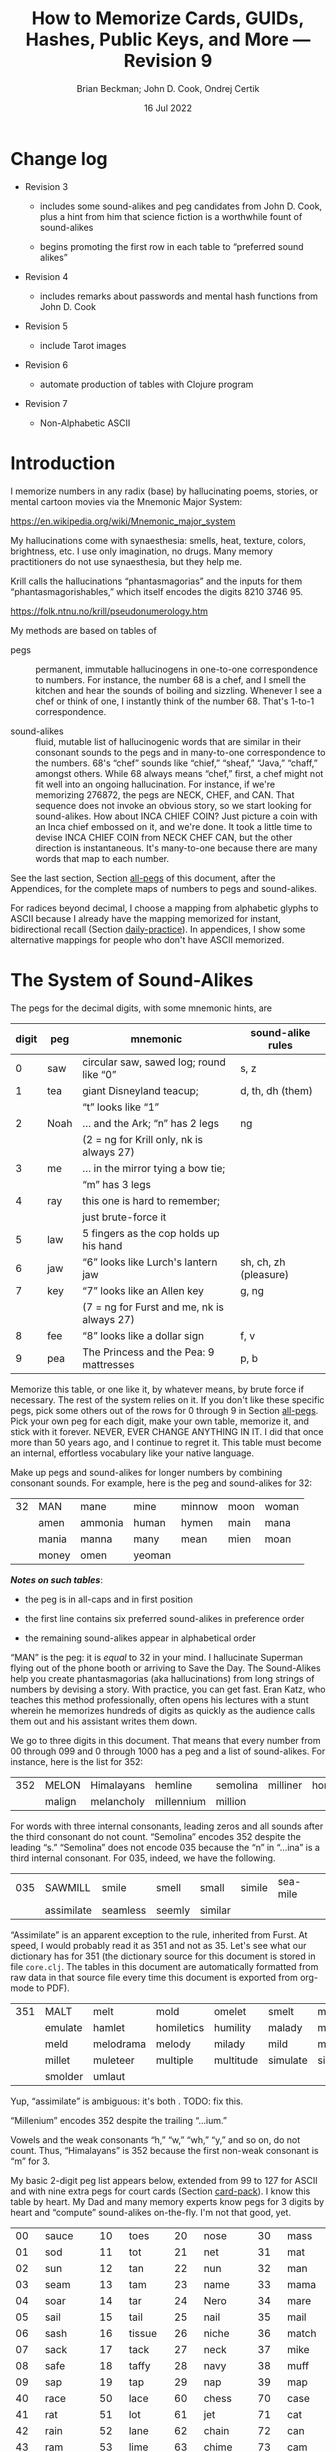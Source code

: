 #+TODO: TODO BACKLOGGED(!) SCHEDULED(!) STARTED(!) SUSPENDED(!) BLOCKED(!) DELEGATED(!) ABANDONED(!) DONE

# FOR DOCUMENTATION OF THESE OPTIONS, see 12.2, Export Settings of the Org Info Manual

#+OPTIONS: ':t                # export smart quotes
#+OPTIONS: *:t                # export emphasized text
#+OPTIONS: -:t                # conversion of special strings
#+OPTIONS: ::t                # fixed-width sections
#+OPTIONS: <:t                # time/date active/inactive stamps
#+OPTIONS: \n:nil             # preserve line breaks
#+OPTIONS: ^:nil              # TeX-like syntax for sub- and super-scripts
#+OPTIONS: arch:headline      # archived trees
#+OPTIONS: author:t           # toggle inclusion of author name on export
#+OPTIONS: broken-links:mark  # ?
#+OPTIONS: c:nil              # clock keywords
#+OPTIONS: creator:nil        # other value is 'comment'

# Exporting of drawers

#+OPTIONS: d:t

# Exporting of drawers to LaTeX is NOT WORKING as of 25 March 2020. The
# workaround is to wrap the drawers in #+begin_example and #+end_example.

# #+OPTIONS: d:("LOGBOOK")      # drawers to include or exclude

#+OPTIONS: date:t             # ?
#+OPTIONS: e:t                # entities
#+OPTIONS: email:nil          # do or don't export my email
#+OPTIONS: f:t                # footnotes
#+OPTIONS: H:3                # number of headline levels to export
#+OPTIONS: inline:t           # export inline tasks?
#+OPTIONS: num:t              # section numbers
#+OPTIONS: p:nil              # toggle export of planning information
#+OPTIONS: pri:nil            # priority cookies
#+OPTIONS: prop:("ATTACH_DIR" "Attachments")           # include property drawers? or list to include?
#+OPTIONS: stat:t             # statistics cookies?
#+OPTIONS: tags:t             # org-export-with-tags? (what's a "tag"?)
#+OPTIONS: tasks:t            # include TODO items ("tasks" some complexity here)
#+OPTIONS: tex:t              # exports inline LaTeX
#+OPTIONS: timestamp:t        # creation timestamp in the exported file?
#+OPTIONS: toc:2              # set level limit in TOC or nil to exclude
#+OPTIONS: todo:t             # inclusion of actual TODO keyword
#+OPTIONS: |:t                # include tables

#+CREATOR: Emacs 26.2 of 2019-04-12, org version: 9.2.2

#+LaTeX_HEADER: \usepackage{bm}
#+LaTeX_HEADER: \usepackage[T1]{fontenc}
#+LaTeX_HEADER: \usepackage{cmll}
#+LaTeX_HEADER: \usepackage{amsmath}
#+LaTeX_HEADER: \usepackage{amssymb}
#+LaTeX_HEADER: \usepackage{interval}  % must install texlive-full
#+LaTeX_HEADER: \usepackage{mathtools}
#+LaTeX_HEADER: \usepackage{interval}  % must install texlive-full
#+LaTeX_HEADER: \usepackage[shortcuts]{extdash}
#+LaTeX_HEADER: \usepackage{tikz}
#+LaTeX_HEADER: \usepackage[utf8]{inputenc}

# #+LaTeX_HEADER: \usepackage[top=0.90in,bottom=0.55in,left=1in,right=1in,includefoot]{geometry}

#+LaTeX_HEADER: \usepackage[top=1.25in,bottom=1.25in,left=1.25in,right=1.25in,includefoot]{geometry}

#+LaTeX_HEADER: \usepackage{palatino}

#+LaTeX_HEADER: \usepackage{siunitx}
#+LaTeX_HEADER: \usepackage{braket}
#+LaTeX_HEADER: \usepackage[euler-digits,euler-hat-accent]{eulervm}
#+LATEX_HEADER: \usepackage{fancyhdr}
#+LATEX_HEADER: \pagestyle{fancyplain}
#+LATEX_HEADER: \lhead{}
#+LATEX_HEADER: \chead{\textbf{(c) Brian Beckman, 2022; Creative Commons Attribution-ShareAlike CC-BY-SA}}
#+LATEX_HEADER: \rhead{}
#+LATEX_HEADER: \lfoot{(c) Brian Beckman, 2022; CC-BY-SA}
#+LATEX_HEADER: \cfoot{\thepage}
#+LATEX_HEADER: \rfoot{}
#+LATEX_HEADER: \usepackage{lineno}
#+LATEX_HEADER: \usepackage{minted}
#+LATEX_HEADER: \usepackage{listings}

# #+LATEX_HEADER: \linenumbers

#+LATEX_HEADER: \usepackage{parskip}
#+LATEX_HEADER: \setlength{\parindent}{15pt}
#+LATEX_HEADER: \usepackage{listings}
#+LATEX_HEADER: \usepackage{xcolor}
#+LATEX_HEADER: \usepackage{textcomp}
#+LATEX_HEADER: \usepackage[atend]{bookmark}
#+LATEX_HEADER: \usepackage{mdframed}

#+LATEX_HEADER_EXTRA: \BeforeBeginEnvironment{minted}{\begin{mdframed}}
#+LATEX_HEADER_EXTRA: \AfterEndEnvironment{minted}{\end{mdframed}}
#+LATEX_HEADER_EXTRA: \bookmarksetup{open, openlevel=2, numbered}
#+LATEX_HEADER_EXTRA: \DeclareUnicodeCharacter{03BB}{$\lambda$}
# The following doesn't work: just search replace literal ESC=27=1B with ^[ !
# #+LATEX_HEADER_EXTRA: \DeclareUnicodeCharacter{001B}{xx}

#                                                    _
#  _ _  _____ __ __  __ ___ _ __  _ __  __ _ _ _  __| |___
# | ' \/ -_) V  V / / _/ _ \ '  \| '  \/ _` | ' \/ _` (_-<
# |_||_\___|\_/\_/  \__\___/_|_|_|_|_|_\__,_|_||_\__,_/__/

#+LaTeX_HEADER: \newcommand\definedas{\stackrel{\text{\tiny def}}{=}}
#+LaTeX_HEADER: \newcommand\belex{BELEX}
#+LaTeX_HEADER: \newcommand\bleir{BLEIR}
#+LaTeX_HEADER: \newcommand\llb{low-level \belex}
#+LaTeX_HEADER: \newcommand\hlb{high-level \belex}


#+SELECT_TAGS: export
#+STARTUP: indent

#+LaTeX_CLASS_OPTIONS: [10pt,oneside,x11names]

#+LATEX: \setlength\parindent{0pt}

# #+STARTUP: latexpreview inlineimages showall
# #+STARTUP: showall

#+TITLE: How to Memorize Cards, GUIDs, Hashes, Public Keys, and More --- Revision 9
#+AUTHOR: Brian Beckman; John D. Cook, Ondrej Certik
#+DATE: 16 Jul 2022

#+BEGIN_SRC elisp :exports none
  (setq org-babel-python-command "python3")
  (setq org-image-actual-width nil)
  (setq org-confirm-babel-evaluate nil)
  (setq org-src-yfontify-natively t)
  (add-to-list 'org-latex-packages-alist '("" "listingsutf8"))
  (setq org-export-latex-listings 'minted)
  (setq org-latex-listings 'minted
        org-latex-packages-alist '(("" "minted"))
        org-latex-pdf-process
        '("pdflatex -shell-escape -interaction nonstopmode -output-directory %o %f"
          "pdflatex -shell-escape -interaction nonstopmode -output-directory %o %f"
          "pdflatex -shell-escape -interaction nonstopmode -output-directory %o %f"))
  (org-babel-do-load-languages
   'org-babel-load-languages
   '((ditaa . t) (latex . t)))
  (setq org-plantuml-jar-path
      (expand-file-name "/usr/share/plantuml/plantuml.jar"))

  ; (conda-env-activate "whl-meson-build")

  (princ (concat (format "Emacs version: %s\n" (emacs-version))
                 (format "org version: %s\n" (org-version))))
#+END_SRC

#+RESULTS:
: Emacs version: GNU Emacs 28.1 (build 2, aarch64-apple-darwin21.4.0, NS appkit-2113.40 Version 12.3.1 (Build 21E258))
:  of 2022-04-12
: org version: 9.5.2
\clearpage
* Change log

- Revision 3

  - includes some sound-alikes and peg candidates from John D.
    Cook, plus a hint from him that science fiction is a
    worthwhile fount of sound-alikes

  - begins promoting the first row in each table to "preferred sound
    alikes"

- Revision 4

  - includes remarks about passwords and mental hash functions from John
    D. Cook

- Revision 5

  - include Tarot images

- Revision 6

  - automate production of tables with Clojure program

- Revision 7

  - Non-Alphabetic ASCII

\clearpage
* Introduction

I memorize numbers in any radix (base) by hallucinating poems,
stories, or mental cartoon movies via the Mnemonic Major System:

https://en.wikipedia.org/wiki/Mnemonic_major_system

My hallucinations come with synaesthesia: smells, heat, texture,
colors, brightness, etc. I use only imagination, no drugs. Many
memory practitioners do not use synaesthesia, but they help me.

Krill calls the hallucinations "phantasmagorias" and the inputs
for them "phantasmagorishables," which itself encodes the digits
8210 3746 95.

https://folk.ntnu.no/krill/pseudonumerology.htm

My methods are based on tables of

- pegs :: permanent, immutable hallucinogens in one-to-one
  correspondence to numbers. For instance, the number 68 is a
  chef, and I smell the kitchen and hear the sounds of boiling and
  sizzling. Whenever I see a chef or think of one, I instantly
  think of the number 68. That's 1-to-1 correspondence.

- sound-alikes :: fluid, mutable list of hallucinogenic words that
  are similar in their consonant sounds to the pegs and in
  many-to-one correspondence to the numbers. 68's "chef" sounds
  like "chief," "sheaf," "Java," "chaff," amongst others. While 68
  always means "chef," first, a chef might not fit well into an
  ongoing hallucination. For instance, if we're memorizing 276872,
  the pegs are NECK, CHEF, and CAN. That sequence does not invoke
  an obvious story, so we start looking for sound-alikes. How
  about INCA CHIEF COIN? Just picture a coin with an Inca chief
  embossed on it, and we're done. It took a little time to devise
  INCA CHIEF COIN from NECK CHEF CAN, but the other direction is
  instantaneous. It's many-to-one because there are many words
  that map to each number.

See the last section, Section [[all-pegs]] of this document, after the
Appendices, for the complete maps of numbers to pegs and
sound-alikes.

For radices beyond decimal, I choose a mapping from alphabetic
glyphs to ASCII because I already have the mapping memorized for
instant, bidirectional recall (Section [[daily-practice]]). In
appendices, I show some alternative mappings for people who don't
have ASCII memorized.

\clearpage
* The System of Sound-Alikes
<<basic-pegs>>

The pegs for the decimal digits, with some mnemonic hints, are

|-------+------+--------------------------------------------+-----------------------|
| digit | peg  | mnemonic                                   | sound-alike rules     |
|-------+------+--------------------------------------------+-----------------------|
|     0 | saw  | circular saw, sawed log; round like "0"    | s, z                  |
|     1 | tea  | giant Disneyland teacup;                   | d, th, dh (them)      |
|       |      | "t" looks like "1"                         |                       |
|     2 | Noah | ... and the Ark; "n" has 2 legs            | ng                    |
|       |      | (2 = ng for Krill only, nk is always 27)   |                       |
|     3 | me   | ... in the mirror tying a bow tie;         |                       |
|       |      | "m" has 3 legs                             |                       |
|     4 | ray  | this one is hard to remember;              |                       |
|       |      | just brute-force it                        |                       |
|     5 | law  | 5 fingers as the cop holds up his hand     |                       |
|     6 | jaw  | "6" looks like Lurch's lantern jaw         | sh, ch, zh (pleasure) |
|     7 | key  | "7" looks like an Allen key                | g, ng                 |
|       |      | (7 = ng for Furst and me, nk is always 27) |                       |
|     8 | fee  | "8" looks like a dollar sign               | f, v                  |
|     9 | pea  | The Princess and the Pea: 9 mattresses     | p, b                  |
|-------+------+--------------------------------------------+-----------------------|

Memorize this table, or one like it, by whatever means, by brute
force if necessary. The rest of the system relies on it. If you
don't like these specific pegs, pick some others out of the rows
for 0 through 9 in Section [[all-pegs]]. Pick your own peg for each
digit, make your own table, memorize it, and stick with it
forever. NEVER, EVER CHANGE ANYTHING IN IT. I did that once more
than 50 years ago, and I continue to regret it. This table must
become an internal, effortless vocabulary like your native
language.

Make up pegs and sound-alikes for longer numbers by combining
consonant sounds. For example, here is the peg and sound-alikes
for 32:

#+begin_src clojure :exports results :results verbatim drawer output
  (babomorph 132 133)
#+end_src

#+RESULTS:
:results:
|----+-------+---------+--------+--------+------+-------|
| 32 | MAN   | mane    | mine   | minnow | moon | woman |
|    | amen  | ammonia | human  | hymen  | main | mana  |
|    | mania | manna   | many   | mean   | mien | moan  |
|    | money | omen    | yeoman |        |      |       |
:end:

*/Notes on such tables/*:

- the peg is in all-caps and in first position

- the first line contains six preferred sound-alikes in preference order

- the remaining sound-alikes appear in alphabetical order

"MAN" is the peg: it is /equal/ to 32 in your mind. I hallucinate
Superman flying out of the phone booth or arriving to Save the
Day. The Sound-Alikes help you create phantasmagorias (aka
hallucinations) from long strings of numbers by devising a story.
With practice, you can get fast. Eran Katz, who teaches this
method professionally, often opens his lectures with a stunt
wherein he memorizes hundreds of digits as quickly as the audience
calls them out and his assistant writes them down.

We go to three digits in this document. That means that every
number from 00 through 099 and 0 through 1000 has a peg and a list
of sound-alikes. For instance, here is the list for 352:

#+begin_src clojure :exports results :results verbatim drawer output
  (babomorph 452 453)
#+end_src

#+RESULTS:
:results:
|-----+--------+------------+------------+----------+----------+----------|
| 352 | MELON  | Himalayans | hemline    | semolina | milliner | homeland |
|     | malign | melancholy | millennium | million  |          |          |
:end:

For words with three internal consonants, leading zeros and all
sounds after the third consonant do not count. "Semolina" encodes
352 despite the leading "s." "Semolina" does not encode 035
because the "n" in "...ina" is a third internal consonant. For
035, indeed, we have the following.

#+begin_src clojure :exports results :results verbatim drawer output
  (babomorph 35 36)
#+end_src

#+RESULTS:
:results:
|-----+------------+----------+--------+---------+--------+----------|
| 035 | SAWMILL    | smile    | smell  | small   | simile | sea-mile |
|     | assimilate | seamless | seemly | similar |        |          |
:end:

"Assimilate" is an apparent exception to the rule, inherited from Furst.
At speed, I would probably read it as 351 and not as 35. Let's see what
our dictionary has for 351 (the dictionary source for this document is
stored in file =core.clj=. The tables in this document are automatically
formatted from raw data in that source file every time this document is
exported from org-mode to PDF).

#+begin_src clojure :exports results :results verbatim drawer output
  (babomorph 451 452)
#+end_src

#+RESULTS:
:results:
|-----+---------+-----------+------------+-----------+----------+--------------|
| 351 | MALT    | melt      | mold       | omelet    | smelt    | mulatto      |
|     | emulate | hamlet    | homiletics | humility  | malady   | mallet       |
|     | meld    | melodrama | melody     | milady    | mild     | military     |
|     | millet  | muleteer  | multiple   | multitude | simulate | simultaneous |
|     | smolder | umlaut    |            |           |          |              |
:end:

Yup, "assimilate" is ambiguous: it's both . TODO: fix this.

"Millenium" encodes 352 despite the trailing "...ium."

Vowels and the weak consonants "h," "w," "wh," "y," and so on, do
not count. Thus, "Himalayans" is 352 because the first non-weak
consonant is "m" for 3.

My basic 2-digit peg list appears below, extended from 99 to
127 for ASCII and with nine extra pegs for court cards (Section
[[card-pack]]). I know this table by heart. My Dad and many memory
experts know pegs for 3 digits by heart and "compute" sound-alikes
on-the-fly. I'm not that good, yet.

|-----+----------+-----+--------+-----+-----------+-----+------------|
|  00 | sauce    |  10 | toes   |  20 | nose      |  30 | mass       |
|  01 | sod      |  11 | tot    |  21 | net       |  31 | mat        |
|  02 | sun      |  12 | tan    |  22 | nun       |  32 | man        |
|  03 | seam     |  13 | tam    |  23 | name      |  33 | mama       |
|  04 | soar     |  14 | tar    |  24 | Nero      |  34 | mare       |
|  05 | sail     |  15 | tail   |  25 | nail      |  35 | mail       |
|  06 | sash     |  16 | tissue |  26 | niche     |  36 | match      |
|  07 | sack     |  17 | tack   |  27 | neck      |  37 | mike       |
|  08 | safe     |  18 | taffy  |  28 | navy      |  38 | muff       |
|  09 | sap      |  19 | tap    |  29 | nap       |  39 | map        |
|-----+----------+-----+--------+-----+-----------+-----+------------|
|  40 | race     |  50 | lace   |  60 | chess     |  70 | case       |
|  41 | rat      |  51 | lot    |  61 | jet       |  71 | cat        |
|  42 | rain     |  52 | lane   |  62 | chain     |  72 | can        |
|  43 | ram      |  53 | lime   |  63 | chime     |  73 | cam        |
|  44 | rear     |  54 | lair   |  64 | chair     |  74 | car        |
|  45 | rail     |  55 | lily   |  65 | jail      |  75 | coal       |
|  46 | rash     |  56 | lash   |  66 | judge     |  76 | cage       |
|  47 | rack     |  57 | lake   |  67 | chalk     |  77 | cake       |
|  48 | reef     |  58 | leaf   |  68 | chef      |  78 | cuff       |
|  49 | rope     |  59 | lap    |  69 | chip      |  79 | cap        |
|-----+----------+-----+--------+-----+-----------+-----+------------|
|  80 | face     |  90 | base   | 100 | thesis    | 110 | tights     |
|  81 | fat      |  91 | bat    | 101 | toast     | 111 | teetotaler |
|  82 | fan      |  92 | bean   | 102 | dozen     | 112 | titan      |
|  83 | fame     |  93 | beam   | 103 | twosome   | 113 | totem      |
|  84 | fare     |  94 | bar    | 104 | dowser    | 114 | Tatar      |
|  85 | fall     |  95 | ball   | 105 | diesel    | 115 | title      |
|  86 | fish     |  96 | badge  | 106 | wood-sage | 116 | deathwatch |
|  87 | fig      |  97 | back   | 107 | tusk      | 117 | hot dog    |
|  88 | fife     |  98 | beef   | 108 | adhesive  | 118 | auto-da-fe |
|  89 | fob      |  99 | pipe   | 109 | teaspoon  | 119 | teddy bear |
|-----+----------+-----+--------+-----+-----------+-----+------------|
| 120 | dance    | 911 | potato | 411 | rat-a-tat | 711 | cadet      |
| 121 | donut    | 912 | baton  | 412 | rattan    | 712 | katana     |
| 122 | Athenian | 913 | podium | 413 | radium    | 713 | catamaran  |
| 123 | tenement |     |        |     |           |     |            |
| 124 | tenor    |     | spades |     | hearts    |     | clubs      |
| 125 | toenail  |     | court  |     | court     |     | court      |
| 126 | tension  |     | cards  |     | cards     |     | cards      |
| 127 | tank     |     |        |     |           |     |            |
|-----+----------+-----+--------+-----+-----------+-----+------------|

\clearpage
* Credit-Card Numbers

Consider the following, fake VISA number from

https://www.getcreditcardnumbers.com

\vskip 0.26cm
#+begin_src text
  4716 5752 8659 3825
#+end_src

From the peg list, we get

| 4716 | rack tissue |
| 5752 | lake lane   |
| 8659 | fish lap    |
| 3825 | muff rail   |

There isn't an obvious narrative, here, but we get better
by starting with "fish" (picturesque and smelly) and working
some sound-alikes backwards:

| 4716 | rack DASH | Take a fishing rod off the RACK and DASH   |
| 5752 | lake lane | down to the LAKE via our favorite LANE.    |
| 8659 | fish LEAP | The FISH are LEAPing today, so we          |
| 3825 | MOVE REEL | MOVE the REEL slowly (on the fishing rod). |

You can recall this the credit-card number weeks after devising
the story, without refreshing your memory in between. Devising it
took less than a minute. I instantly memorized it while devising
it without extra effort because I know the entire 2-digit peg
table by heart.

\clearpage
* Hexadecimal: GUID & SHA-1

For mapping /hexits/ (hexadecimal digits), extend the table with
the ASCII codes for A-F.

|-----+---------+-------+----+--------------------------------------------|
| hex | NATO    | ASCII |    | hallucination                              |
|-----+---------+-------+----+--------------------------------------------|
| A   | ALPHA   | jail  | 65 | the alpha-male lion is in jail             |
| B   | BAKER   | judge | 66 | passing judgment on the lion               |
| C   | CHARLIE | chalk | 67 | hopscotch on the sidewalk                  |
| D   | DELTA   | chef  | 68 | day job of a PhD-thesis student            |
| E   | ECHO    | chip  | 69 | a poker chip in a policeman's (LAW:5) hand |
| F   | FOXTROT | case  | 70 | filled with a dozen pink roses             |
|-----+---------+-------+----+--------------------------------------------|

and their sound-alikes:

|----+-------------+---------+----------+----------+----------+-----------|
| 65 | JAIL        | chill   | Chile    | chili    | jelly    | jewel     |
|  A | jolly       | jowl    | July     | shall    | shell    | shawl     |
|    | shallow     | shoal   | shill    | shyly    | agile    | usual     |
|----+-------------+---------+----------+----------+----------+-----------|
| 66 | JUDGE       | cha-cha | chichi   | choochoo | chowchow | jaygee    |
|  B | Jewish      | josh    | juju     | shush    | shoji    | hashish   |
|    | wishy-washy |         |          |          |          |           |
|----+-------------+---------+----------+----------+----------+-----------|
| 67 | CHALK       | check   | cheek    | choke    | chug     | chick     |
|  C | chuck       | chic    | jack     | jock     | jockey   | Django    |
|    | jingo       | joke    | jug      | shag     | shako    | shack     |
|    | shake       | shock   | shuck    | sheik    | aging    | itching   |
|    | etching     | washing | wishing  | watching |          |           |
|----+-------------+---------+----------+----------+----------+-----------|
| 68 | CHEF        | chafe   | chaff    | chief    | chive    | Chevy     |
|  D | Java        | jayvee  | Jehovah  | jiffy    | jive     | shave     |
|    | sheaf       | shove   | achieve  | wash-off |          |           |
|----+-------------+---------+----------+----------+----------+-----------|
| 69 | CHIP        | chap    | chapeau  | cheap    | chop     | chubby    |
|  E | g.p.        | gyp     | jab      | jib      | jibe     | jeep      |
|    | job         | Job     | shabby   | shape    | sheep    | ship      |
|    | shop        | hush-up |          |          |          |           |
|----+-------------+---------+----------+----------+----------+-----------|
| 70 | CASE        | cause   | causeway | cozy     | cuss     | chaos     |
|  F | gas         | gauze   | gaze     | goose    | guess    | guise     |
|    | guys        | kiss    | quasi    | ax       | accuse   | acquiesce |
|    | eggs        | hex     | hoax     | ox       | wax      | haggis    |
|----+-------------+---------+----------+----------+----------+-----------|

\clearpage
** Example GUID:

Hex is only a little harder than decimal.
Consider this random GUID generated by Java:

#+begin_example
5D00E7AA-C15C-44A5-93FA-A4DE6750B28A
#+end_example

Start with the pegs:

| =5D00 E7AA= | law chef sauce chip key jail jail |
| =C15C=      | chalk tail chalk                  |
| =44A5=      | rear jail law                     |
| =93FA=      | beam case jail                    |
| =A4DE 675=  | jail ray chef chip chuckle        |
| =0B28 A=    | saw judge Navy jail               |

*Note*:

- Encode 6750 as "chuckle saw," not as 67 50 "chalk lace."
  "Chalk" decodes as C, not as 67.

In the credit-card example, we worked backwards from the
picturesque peg "fish" 86. Here we work backwards from the
seductive sound-alike "naive" 28. The seductive emotion will make
it easier to memorize. Hallucinate a "hell-chef sauce," a recipe
for a naive victim.

| =5D00 E7AA= | HELL-chef SAUCE: CHOP, HACK, and CHILL the JELLY. |
| =C15C=      | SHAKE with TALLOW, CHECK                          |
| =44A5=      | the RARE CHILI OIL.                               |
| =93FA=      | "BE-MY HAGGIS, JILL!"                             |
| =A4DE 675=  | CHILL for an HOUR, SHAVE, CHOP, CHUCKLE.          |
| =0B28 A=    | "ASSAY, JUDGE!" NAIVE JILL.                       |

\clearpage
** Example SHA-1 Hash

From https://onlinehashtools.com, consider the following, 160-bit
hash: For git, it practically suffices to remember the first 8
hexits. Let's do them all as a workout:

| =A638 1B63= | jail camel tea judge chime     |
| =D532 69BA= | chef lemon jaw pea judge jail  |
| =418E 5FB1= | artful chip law case judge tea |
| =BD50 3950= | judge chef wholesome pillows   |
| =860D D679= | fishes chef chef checkup       |

*Notes*

- "Chime" for 63 is ok in hex and R36, but not ok in R64, where it
  decodes as "/".

- Don't encode 69 as "chip," rather as "jaw pea," because "chip"
  decodes as E.

- An alternative to "wholesome pillows" for 50 3950 is "lace map
  lace," but it's clumsy.

Let's bribe a judge and put him to sleep with hash (puns help the
memory), then summon middle-Eastern heavenly dreams.

| =A638 1B63= | with SHAWL and CAMEL, TEA for the JUDGE, JIM. |
| =D532 69BA= | SHAVE a LEMON WEDGE, PAY the JUDGE to CHILL.  |
| =418E 5FB1= | an ARTFUL SHAPE of this LAW CASE, SHUSH THEE! |
| =BD50 3950= | HASHISH ACHIEVES ELYSIUM BLESSINGS            |
| =860D D679= | FETCHES the CHIEF, JEHOVAH for JACOB!         |

\clearpage
* Radix 36

Radix-36 is more difficult to find "in the wild" than is either
hex or Radix-64. I most often see it in randomly generated file
and directory names because some file systems are not
case-sensitive. R36 is also found sometimes in URLs for encoding
queries or other data. HTTP is supposed to be case-sensitive, but
some sites don't adhere to the standard. Radix-64 is overkill in
such circumstances and sucks up alternatives.

For encoding /rixits/ in R36 (or biscuits in base-36?), I use
ASCII pegs for the capital letters beyond hex. Find their
sound-alikes in Section [[all-pegs]]. R36 is case-insensitive, by
design, so we only need one set of pegs. For Radix-64, we need
both upper and lower case. The stars in the table below mark
pegs for the lower case. They help for remembering the ASCII pair
--- upper and lower case --- but they're only pertinent for R64
(Section [[r64]]).

|---+----------+----+------+---------------------------------------------------|
| G | GOLF     | 71 | cat  | on the golf cart with my twosome*                 |
| H | HOTEL    | 72 | can  | ashtray outside in the smoking area (smell)       |
| I | INDIA    | 73 | cam  | diesel* Rolls-Royce in a junkyard in India        |
| J | JULIET   | 74 | car  | Juliet walks a wood-sage* to his NASCAR* ride     |
| K | KILO     | 75 | coal | Alice(11) gives coal to a tusked* troll           |
| L | LIMA     | 76 | cage | containing tanned(12) beach-goers                 |
|---+----------+----+------+---------------------------------------------------|
| M | MIKE     | 77 | cake | an orca (Mayim:13) flips a cake on its nose       |
| N | NOVEMBER | 78 | cuff | a snake (Nakhash:14) no arms, cuffs on shirt      |
| O | OSCAR    | 79 | cap  | a teetotaler wearing a Carrie-Nation cap          |
| P | PAPA     | 80 | face | Dad cries (tissue:16) at Liz Taylor's face        |
| Q | QUEBEC   | 81 | fat  | did Pierre Trudeau get fat?                       |
| R | ROMEO    | 82 | fan  | Romeo hands a fan to a Tatar* beauty              |
| S | SIERRA   | 83 | fame | on stage at my book-signing, title* "Sierra"      |
| T | TANGO    | 84 | fare | a death-watch* soldier gets on the bus            |
| U | UNIFORM  | 85 | fall | a cadet(club jack) falls into a net(21)           |
| V | VICTOR   | 86 | fish | the Christian symbol, nun(22), auto-da-fe*        |
| W | WHISKEY  | 87 | fig  | a Few Figs from Thistles; reading it with a dram  |
| X | X-RAY    | 88 | fife | Nero(24) plays the fife, dances* while Rome burns |
| Y | YANKEE   | 89 | fob  | a watch-fob hanging from a nail(25) on a US map   |
| Z | ZULU     | 90 | base | an Athenian* ball-player at bat on home base      |
|---+----------+----+------+---------------------------------------------------|
\clearpage
** Example Unix Time

I found an example here:

https://medium.com/analytics-vidhya/base-36-why-how-its-important-a7b084b02548

#+begin_example
kg4cebk9
#+end_example

Pegs, first, converting to upper-case:

| =KG4= | coal cat ray     |
| =CEB= | chalk chip judge |
| =K9=  | coal pea         |

Do some forensics on a dead pet.

| =KG4= | KILL the CAT with a RAY.             |
| =CEB= | CHECK for a CHIP, lest we be JUDGED. |
| =K9=  | COOL! it's UP.                       |

** Example from Spack

Spack (https://spack.io/) is a dependency solver for software
build systems. It produces directory names in R36 that won't
(statistically) collide with SHA-1 hashes and work fine on
case-insensitive file systems. Here's an example

#+begin_example
[+] /home/blahblah/yackyack/spack_packages/scripts/tmp-spack2/spack/opt/spack/
linux-ubuntu18.04-haswell/gcc-7.5.0/gdbm-1.19-rdt674nck5k5hbawjaywb4mv4r72osnq
#+end_example

Pegs first, except cheat on pronounceable subsequences or others
that appeal to your personal memory!

| =RDT6 74NC= | REDDIT jaw key ray cuff chalk               |
| =K5K5 HBAW= | coal law coal law, can judge jail fig       |
| =JAYW B4MV= | JAY fig, BEFORE MOVIE (judge ray cake fish) |
| =4R72 OSNQ= | ray fan key Noah, face fame cuff fat.       |

How about a tale of canceling on social media?

| =RDT6 74NC= | REDDIT is AHUSH, a COY WAR, GOOFY and SHOCKING.      |
| =K5K5 HBAW= | KILL ILL, UGLY WILL; AGONY SHUSH the SHILL, the FAKE |
| =JAYW B4MV= | JAY-bird FAKE, BEFORE MOVIE                          |
| =4R72 OSNQ= | OUR FAN GUY NOAH, with VOICE FAIR, GIVE FIGHT!       |

*Notes*

- "Car" for 74 is not ok because it decodes as "J". Peg it as "key
  ray," then try sound-alikes.

- "Fish" is "V" in R36, not 86. If we had 86, peg it as "fee jaw,"
  then try sound-alikes.

- 72 can't be "can," because that's "H" in R36. Peg it as "key
  Noah" then try sound-alikes.

\clearpage
* Radix 64
<<r64>>
For encoding rixits in R64, add the lower-case letters plus
special cases for "+", 62, and "/", 63. Stars in the table below mark
pegs for the upper-case ASCII codes. They help for remembering the
ASCII pair together.

|----+----------+-----+-------------+------------------------------------------------------|
|    | NATO     |     | ASCII       | hallucination; ASCII pair refs marked with *         |
|----+----------+-----+-------------+------------------------------------------------------|
| a  | alpha    |  97 | back        | the jailer* has her back turned to the lion          |
| b  | baker    |  98 | beef        | the judge* eats a beef dinner in court               |
| c  | charlie  |  99 | pipe        | smoking while chalking* the hopscotch grid           |
| d  | delta    | 100 | thesis      | the chef* hasn't finished the thesis yet             |
| e  | echo     | 101 | toast       | the cop(5) has toast between his fingers             |
| f  | foxtrot  | 102 | dozen       | a dozen pink (Vered:6) roses in a case*              |
| g  | golf     | 103 | twosome     | on the golf cart with the cat*                       |
| h  | hotel    | 104 | dowser      | done smoking outside (ash-can*), dowsing inside      |
| i  | india    | 105 | diesel      | holding a camshaft* from diesel Rolls-Royce          |
| j  | juliet   | 106 | wood-sage   | Juliet escorts a druid to its NASCAR ride            |
| k  | kilo     | 107 | tusk        | Alice(11) gives coal* to a tusked troll              |
| l  | lima     | 108 | adhesive    | dangle a fly-paper into the cage*                    |
| m  | mike     | 109 | teaspoon    | drip icing onto the cake* in the water (Mayim:13)    |
|----+----------+-----+-------------+------------------------------------------------------|
| n  | november | 110 | tights      | the snake (Nakhash:14) has no legs, wears tights     |
| o  | oscar    | 111 | teetotaler  | wearing the Carrie Nation cap*                       |
| p  | papa     | 112 | Titan       | protecting Liz Taylor                                |
| q  | quebec   | 113 | totem       | a fat* Pierre Trudeau kneels before the totem        |
| r  | romeo    | 114 | Tatar       | Romeo hands a fan* to a Tatar beauty                 |
| s  | sierra   | 115 | title       | on stage receiving fame* for my book titled Sierra   |
| t  | tango    | 116 | death-watch | a soldier gets on the bus paying fare* and dancing   |
| u  | uniform  | 117 | hotdog      | a cadet falls* into a net(21) holding a hotdog       |
| v  | victor   | 118 | auto-da-fe  | a Christian* nun(22) overlooks the ritual            |
| w  | whiskey  | 119 | teddy bear  | while reading a Few Figs* from Thistles              |
| x  | x-ray    | 120 | dance       | Nero(24) plays fife*, looks through dancers' clothes |
| 7  | yankee   | 121 | donut       | hangs on the nail(25) next to the fob*               |
| z  | zulu     | 122 | Athenian    | on home base* at bat                                 |
|----+----------+-----+-------------+------------------------------------------------------|
| +  |          |  62 | chain       |                                                      |
| '/ |          |  63 | chime       |                                                      |
|----+----------+-----+-------------+------------------------------------------------------|

\clearpage
** Example Public Key

Don't bother encoding AAAA, which precede and follow a canonical
prefix of 16 rixits for (supposedly) a machine-specific part of
the key. With the remaining 44 rixits and 8 for the two AAAAs, we
get the required 68 rixits. We have 60 rixits to encode.

#+begin_example
ssh-ed25519
AAAA C3Nz aC1l ZDI1 NTE5 AAAA
IFi4 CpLS hSK/ uUux BxM3 6WwK
C6RD 1/Qn tXQg BV3m pUZq
#+end_example

Pegs first, then try sound-alikes:

| =C3Nz aC1l= | chalk me cuff Athenian, back chalk tea tea          |
| =ZDI1 NTE5= | base chef cam tea, cuff fare chip law               |
| =IFi4 CpLS= | cam case diesel ray, chalk titan cage fame          |
| =hSK/ uUux= | dowser fame coal chime, hotdog fall hotdog dance    |
| =BxM3 6WwK= | judge dance cake me, jaw fig teddy-bear coal        |
| =C6RD 1/Qn= | chalk jaw fan chef, tea chime fat tights            |
| =tXQg BV3m= | deathwatch fife fat twosome, judge fish me teaspoon |
| =pUZq=      | titan fall base totem                               |

A tale of overeating:

| =C3Nz aC1l= | CHALK picture, ME adjusting CUFFS, looking down my ATHENIAN nose. |
|             | Turn my BACK, another CHALK picture; my TIE is TOO tight.         |
|             |                                                                   |
| =ZDI1 NTE5= | On BASE, now. A CHEF flips burgers with a CAMSHAFT and brews TEA. |
|             | COFFEE, FAIR-traded! SHOPPED WELL.                                |
|             |                                                                   |
| =IFi4 CpLS= | The CAMSHAFT stirs EGGS, a DAZZLING omelet, ROE and               |
|             | JACK. I'll be a TWO-TON and KEDGE to bed: HEAVE-HIM!              |
|             |                                                                   |
| =hSK/ uUux= | DESSERTS? WHIFF-EM! CALL a dentist, JIM! my TOOTHACHE             |
|             | JIM! My TOOTHACHE FEELS like a TOOTHACHE, DUNCE!                  |
|             |                                                                   |
| =BxM3 6WwK= | CHOW-CHOW! DUNCE CAKE for ME.                                     |
|             | JAW a FIG and a TOOTHPICK, COOL!                                  |
|             |                                                                   |
| =C6RD 1/Qn= | CHECK my JAW OFTEN, FAWN CHEF. TO SHAME FOOD TADS.                |
|             |                                                                   |
| =tXQg BV3m= | DEATH-WISH? VIVA my FAT TWOSOME. SHUSH, VETCH, MY TEASPIT.        |
|             |                                                                   |
| =pUZq=      | I'm a TWO-TON, I'll FALL BESIDE the DAYTIME.                      |

\clearpage
* Passwords

Don't make passwords easy for bots to guess. Random, long passwords
are best, but hard to remember, even with our systems. They're
even more difficult to associate uniquely with a web site.

Modern web sites don't store your passwords in the clear.
Virtually all, nowadays, hash your password with a one-way hash
(and usually some salt and a nonce challenge). That means you
expose nothing by re-using part of a password, so long as it's
different from site-to-site.

Pick a difficult prefix, but memorable to you. Mix in a special
character and a numeral because many sites insist on such. Start
with something picturesque:

"An Octopus has eight legs with suckers."

Now, partially encode and obfuscate it; this is your personal salt
prefix:

=2Octopu$Ha$8Leg$With0740=

Finally, append the site name, perhaps obfuscated:

=2Octopu$Ha$8Leg$With0740EBAY=
=2Octopu$Ha$8Leg$With0740APPLE=
=2Octopu$Ha$8Leg$With0740OVERLEAF=

Anyone who knows your personal salt prefix and your algorithm will
probably break you. But bots will just see a random hash,
different for each site you visit. They will have no idea that you
are even using an algorithm

\clearpage
* Daily Practice: ASCII,  Cards, NATO, Hebrew, Dates
<<daily-practice>>

Table 1 exploits the coincidence that there are 52 glyphs in the
ASCII Latin alphabet, 52 cards in a standard pack, and 52 weeks of
the year. There are only 22 Hebrew letters, so the last four rows
of each 26 are empty in the Hebrew column.

Table 1 is in groups of 13 corresponding to the suits of playing
cards. Each group also contains dates in a fortuitous quarterly
month-week pattern of 5-4-4: 5 weeks in Jan, 4 in Feb, 4 in Mar,
etc. The first days of the months are in the easy pattern 155,
274, 263, 153. You may memorize this as a honeymoon tale of
TAILLIGHTS, NIAGRA, UNASHAMED, HOTELMAN. Table 2 focuses on some
hallucinations specifically for dates.

These are for non-leap years only, so not great for computing
day-of-the-week. I have another method for that (debugged Furst)
in Section [[day-of-week]].

My daily practice includes another $156==3\times{}52=2\times{}78$
three columns of hallucinations for the 156 faces of a standard
Tarot pack, obverse and reverse. See Section [[tarot]].

I go down table 1 in my mind when I need to fall asleep. I usually
get four or five rows before drifting off, so next time through, I
start up where I left off. Sometimes, I recite it backwards just
to make sure the end of the table doesn't get soft from lack of
repetition.

#+ATTR_LATEX: :caption Table 1: ASCII, Playing cards, NATO, Hebrew, Dates
|---+----------+-------+---------+-------------+-------+--------+-----|
|   | NATO     | ASCII | HEBREW  | TRANSLATION | SUIT  | DATE   | DOY |
|   |          |       |         |             | + PIP |        |     |
|---+----------+-------+---------+-------------+-------+--------+-----|
| A | ALPHA    | jail  | ARYEH   | lion        | SA    | JAN 01 |   1 |
| B | BAKER    | judge | BAYIT   | booth       | S2    | JAN 08 |   8 |
| C | CHARLIE  | chalk | GAMAL   | camel       | S3    | JAN 15 |  15 |
| D | DELTA    | chef  | DALET   | door        | S4    | JAN 22 |  22 |
| E | ECHO     | chip  | HAR     | hill        | S5    | JAN 29 |  29 |
| F | FOXTROT  | case  | VERED   | pink        | S6    | FEB 05 |  36 |
| G | GOLF     | cat   | ZAHAV   | gold        | S7    | FEB 12 |  43 |
| H | HOTEL    | can   | CHAMOR  | mule        | S8    | FEB 19 |  50 |
| I | INDIA    | cam   | TAYAS   | pilot       | S9    | FEB 26 |  57 |
| J | JULIET   | car   | YAD     | hand        | ST    | MAR 05 |  64 |
| K | KILO     | coal  | KISEH   | throne      | SJ    | MAR 12 |  71 |
| L | LIMA     | cage  | LECHEM  | bread       | SQ    | MAR 19 |  78 |
| M | MIKE     | cake  | MAYIM   | water       | SK    | MAR 26 |  85 |
|---+----------+-------+---------+-------------+-------+--------+-----|
| N | NOVEMBER | cuff  | NACHASH | snake       | HA    | APR 02 |  92 |
| O | OSCAR    | cap   | SEFER   | book        | H2    | APR 09 |  99 |
| P | PAPA     | face  | AYIN    | eye         | H3    | APR 16 | 106 |
| Q | QUEBEC   | fat   | PANIM   | face        | H4    | APR 23 | 113 |
| R | ROMEO    | fan   | TZIPPOR | sparrow     | H5    | APR 30 | 120 |
| S | SIERRA   | fame  | QUF     | monkey      | H6    | MAY 07 | 127 |
| T | TANGO    | fare  | ROSH    | head        | H7    | MAY 14 | 134 |
| U | UNIFORM  | fall  | SHAD    | skeleton    | H8    | MAY 21 | 141 |
| V | VICTOR   | fish  | TANIN   | crocodile   | H9    | MAY 28 | 148 |
| W | WHISKEY  | fig   |         |             | HT    | JUN 04 | 155 |
| X | X-RAY    | fife  |         |             | HJ    | JUN 11 | 162 |
| Y | YANKEE   | fob   |         |             | HQ    | JUN 18 | 169 |
| Z | ZULU     | base  |         |             | HK    | JUN 25 | 176 |
|---+----------+-------+---------+-------------+-------+--------+-----|

#+ATTR_LATEX: :caption Table 2: ASCII, Playing cards, NATO, Hebrew, Dates (cont.)
|---+----------+-------------+---------+-------------+-------+--------+-----|
|   | NATO     | ASCII       | HEBREW  | TRANSLATION | SUIT  | DATE   | DOY |
|   |          |             |         |             | + PIP |        |     |
|---+----------+-------------+---------+-------------+-------+--------+-----|
| a | alpha    | back        | aryeh   | lion        | CA    | JUL 02 | 183 |
| b | baker    | beef        | bayit   | booth       | C2    | JUL 09 | 190 |
| c | charlie  | pipe        | gamal   | camel       | C3    | JUL 16 | 197 |
| d | delta    | thesis      | dalet   | door        | C4    | JUL 23 | 204 |
| e | echo     | toast       | har     | hill        | C5    | JUL 30 | 211 |
| f | foxtrot  | dozen       | vered   | pink        | C6    | AUG 06 | 218 |
| g | golf     | twosome     | zahav   | gold        | C7    | AUG 13 | 225 |
| h | hotel    | dowser      | chamor  | mule        | C8    | AUG 20 | 232 |
| i | india    | diesel      | tayas   | pilot       | C9    | AUG 27 | 239 |
| j | juliet   | wood-sage   | yad     | hand        | CT    | SEP 03 | 246 |
| k | kilo     | tusk        | kiseh   | throne      | CJ    | SEP 10 | 253 |
| l | lima     | adhesive    | lechem  | bread       | CQ    | SEP 17 | 260 |
| m | mike     | teaspoon    | mayim   | water       | CK    | SEP 24 | 267 |
|---+----------+-------------+---------+-------------+-------+--------+-----|
| n | november | tights      | nachash | snake       | DA    | OCT 01 | 274 |
| o | oscar    | teetotaler  | sefer   | book        | D2    | OCT 08 | 281 |
| p | papa     | titan       | ayin    | eye         | D3    | OCT 15 | 288 |
| q | quebec   | totem       | panim   | face        | D4    | OCT 22 | 295 |
| r | romeo    | tatar       | tzippor | sparrow     | D5    | OCT 29 | 302 |
| s | sierra   | title       | quf     | monkey      | D6    | NOV 05 | 309 |
| t | tango    | death-watch | rosh    | head        | D7    | NOV 12 | 316 |
| u | uniform  | hot-dog     | shad    | skeleton    | D8    | NOV 19 | 323 |
| v | victor   | auto-da-fe  | tanin   | crocodile   | D9    | NOV 26 | 330 |
| w | whiskey  | teddy-bear  |         |             | DT    | DEC 03 | 337 |
| x | x-ray    | dance       |         |             | DJ    | DEC 10 | 344 |
| y | yankee   | doughnut    |         |             | DQ    | DEC 17 | 351 |
| z | zulu     | Athenian    |         |             | DK    | DEC 24 | 348 |
|---+----------+-------------+---------+-------------+-------+--------+-----|

#+ATTR_LATEX: :caption Table 3: Date Hallucinations
|---+----------+-------+-------+--------+---------------+-----+-----------|
|   | NATO     | ASCII | SUIT  | DATE   | DATE          | DOY | DOY       |
|   |          | HALLU | + PIP |        | HALLU         |     | HALLU     |
|---+----------+-------+-------+--------+---------------+-----+-----------|
| A | ALPHA    | jail  | SA    | JAN 01 | New tie       |   1 | tie       |
| B | BAKER    | judge | S2    | JAN 08 | New view      |   8 | view      |
| C | CHARLIE  | chalk | S3    | JAN 15 | New deal      |  15 | deal      |
| D | DELTA    | chef  | S4    | JAN 22 | New onion     |  22 | onion     |
| E | ECHO     | chip  | S5    | JAN 29 | New nib       |  29 | nib       |
| F | FOXTROT  | case  | S6    | FEB 05 | Love lie      |  36 | image     |
| G | GOLF     | cat   | S7    | FEB 12 | Love tune     |  43 | room      |
| H | HOTEL    | can   | S8    | FEB 19 | Love tap      |  50 | loose     |
| I | INDIA    | cam   | S9    | FEB 26 | Love nudge    |  57 | leak      |
| J | JULIET   | car   | ST    | MAR 05 | Irish lie     |  64 | cheer     |
| K | KILO     | coal  | SJ    | MAR 12 | Irish tune    |  71 | cad       |
| L | LIMA     | cage  | SQ    | MAR 19 | Irish tap     |  78 | cuff      |
| M | MIKE     | cake  | SK    | MAR 26 | Irish nudge   |  85 | evil      |
|---+----------+-------+-------+--------+---------------+-----+-----------|
| N | NOVEMBER | cuff  | HA    | APR 02 | Easter wine   |  92 | bun       |
| O | OSCAR    | cap   | H2    | APR 09 | Easter pie    |  99 | pub       |
| P | PAPA     | face  | H3    | APR 16 | Easter dosh   | 106 | dosage    |
| Q | QUEBEC   | fat   | H4    | APR 23 | Easter gnome  | 113 | tedium    |
| R | ROMEO    | fan   | H5    | APR 30 | Easter Mass   | 120 | dunce     |
| S | SIERRA   | fame  | H6    | MAY 07 | National ache | 127 | tank      |
| T | TANGO    | fare  | H7    | MAY 14 | National tear | 134 | timer     |
| U | UNIFORM  | fall  | H8    | MAY 21 | National note | 141 | tread     |
| V | VICTOR   | fish  | H9    | MAY 28 | National navy | 148 | adrift    |
| W | WHISKEY  | fig   | HT    | JUN 04 | Altar rue     | 155 | taillight |
| X | X-RAY    | fife  | HJ    | JUN 11 | Altar teat    | 162 | tuition   |
| Y | YANKEE   | fob   | HQ    | JUN 18 | Altar dive    | 169 | dodgeball |
| Z | ZULU     | base  | HK    | JUN 25 | Altar kneel   | 176 | education |
|---+----------+-------+-------+--------+---------------+-----+-----------|

#+ATTR_LATEX: :caption Table 4: Date Hallucinations (cont.)
|---+----------+-------------+-------+--------+------------------+-----+------------|
|   | NATO     | ASCII       | SUIT  | DATE   | DATE             | DOY | DOY        |
|   |          | HALLU       | + PIP |        | HALLU            |     | HALLU      |
|---+----------+-------------+-------+--------+------------------+-----+------------|
| a | alpha    | back        | CA    | JUL 02 | Summer wine      | 183 | deaf-mute  |
| b | baker    | beef        | C2    | JUL 09 | Summer pie       | 190 | tapas      |
| c | charlie  | pipe        | C3    | JUL 16 | Summer dosh      | 197 | top-K      |
| d | delta    | thesis      | C4    | JUL 23 | Summer gnome     | 204 | answer     |
| e | echo     | toast       | C5    | JUL 30 | Summer Mass      | 211 | noted      |
| f | foxtrot  | dozen       | C6    | AUG 06 | Moon witch       | 218 | not-if     |
| g | golf     | twosome     | C7    | AUG 13 | Moon time        | 225 | union hall |
| h | hotel    | dowser      | C8    | AUG 20 | Moon noose       | 232 | honeymoon  |
| i | india    | diesel      | C9    | AUG 27 | Moon Nike        | 239 | number     |
| j | juliet   | wood-sage   | CT    | SEP 03 | Job wham         | 246 | enrage     |
| k | kilo     | tusk        | CJ    | SEP 10 | Job dice         | 253 | annulment  |
| l | lima     | adhesive    | CQ    | SEP 17 | Job tyke         | 260 | nachos     |
| m | mike     | teaspoon    | CK    | SEP 24 | Job near         | 267 | unshucked  |
|---+----------+-------------+-------+--------+------------------+-----+------------|
| n | november | tights      | DA    | OCT 01 | Travel tie       | 274 | nacre      |
| o | oscar    | teetotaler  | D2    | OCT 08 | Travel view      | 281 | unfit      |
| p | papa     | titan       | D3    | OCT 15 | Travel deal      | 288 | navy wife  |
| q | quebec   | totem       | D4    | OCT 22 | Travel onion     | 295 | napalm     |
| r | romeo    | tatar       | D5    | OCT 29 | travel nib       | 302 | muezzin    |
| s | sierra   | title       | D6    | NOV 05 | Restaurant lie   | 309 | mess-up    |
| t | tango    | death-watch | D7    | NOV 12 | Restaurant tune  | 316 | midshipman |
| u | uniform  | hot-dog     | D8    | NOV 19 | Restaurant tap   | 323 | minimum    |
| v | victor   | auto-da-fe  | D9    | NOV 26 | Restaurant nudge | 330 | memos      |
| w | whiskey  | teddy-bear  | DT    | DEC 03 | Church wham      | 337 | mimic      |
| x | x-ray    | dance       | DJ    | DEC 10 | Church dice      | 344 | mirror     |
| y | yankee   | doughnut    | DQ    | DEC 17 | Church tyke      | 351 | malt       |
| z | zulu     | Athenian    | DK    | DEC 24 | Church near      | 348 | Morpheus   |
|---+----------+-------------+-------+--------+------------------+-----+------------|

\clearpage
* Non-Alphabetic Printable ASCII Codes

Use the ordinary pegs for these, because we want to recall them in any order.

|------------+---------+----------+-----+----------------------------------------------|
| Space      |         | MAN      |  32 | spaceman                                     |
| Bang       | ~!~     | MAMA     |  33 | with a handgun                               |
| Dirk       | ~"~     | MARE     |  34 | looks like horse's ears                      |
| Hash       | ~#~     | MAIL     |  35 | postmarks on your postage stamps             |
|------------+---------+----------+-----+----------------------------------------------|
| Cash       | ~$~     | MATCH    |  36 | set your cash on fire                        |
| Grapes     | ~%~     | MIKE     |  37 | on stage with Bacchus / Dionysis             |
| Snowman    | ~&~     | MUFF     |  38 | sleeps until winter time                     |
| Tick       | ~'~     | MAP      |  39 | ticks (bugs) crawling on a map               |
|------------+---------+----------+-----+----------------------------------------------|
| Frown      | ~(~     | RACE     |  40 | NASCAR event begins with frown               |
| Smile      | ~)~     | RAT      |  41 | Rat Fink (hotrodder) lurid grin              |
| Star       | ~*~     | RAIN     |  42 | star rubies litter rain-soaked beach         |
| Plus       | ~+~     | RAM      |  43 | cloak caparison on a ram has plus signs      |
|------------+---------+----------+-----+----------------------------------------------|
| Tadpole    | ~,~     | REAR     |  44 | backside of my Corvette has tadpoles         |
| Flag       | ~-~     | RAIL     |  45 | looks like a footrail in a bar               |
| Stop       | ~.~     | RASH     |  46 | my rash looks like measles' dots             |
| Press      | ~/~     | RACK     |  47 | my rack of antlers is twisted rightwards     |
|------------+---------+----------+-----+----------------------------------------------|
| EFES       | ~0~     | REEF     |  48 | Easy if you know the Hebrew                  |
| ...        | ..      | ...      |  .. | numbers                                      |
| TEYSHA     | ~9~     | ROPE     |  49 |                                              |
|------------+---------+----------+-----+----------------------------------------------|
| Snake-Eyes | ~:~     | LEAF     |  58 | four-leaf clover, snake-eyes on dice         |
| Hybrid     | ~;~     | LAP      |  59 | cat on my lap with one eye open              |
| Bra        | ~<~     | CHESS    |  60 | the Queen on giant chessboard wears a bra    |
| Gym        | ~=~     | JET      |  61 | parallel bars inside a jet airliner          |
| Ket        | ~>~     | CHAIN    |  62 | the WC chain pulls the ket from the bra      |
|------------+---------+----------+-----+----------------------------------------------|
| Hook       | ~?~     | CHIME    |  63 | when the chime sounds, it's question time    |
| Snail      | ~@~     | CHAIR    |  64 | snails covering your favorite easy-chair     |
|------------+---------+----------+-----+----------------------------------------------|
| Box        | ~[~     | BAT      |  91 | catch the bat with bait in a wooden box      |
| Slope      | ~\~     | BEAN     |  92 | beans as bait behind the sloped trap door    |
| Top        | ~]~     | BEAM     |  93 | the lid has a wooden beam for strength       |
|------------+---------+----------+-----+----------------------------------------------|
| Hat        | ~^~     | BAR      |  94 | go to your bar (pub) in fishing hat          |
| Score      | ~_~     | BALL     |  95 | piano player in bar drinks a highball        |
| Blip       | ~`~     | BADGE    |  96 | radar blips detect metallic badges           |
|------------+---------+----------+-----+----------------------------------------------|
| Embrace    | ~{~     | DYNAMITE | 123 | you're embracing dynamite under your coat    |
| Pipe       | ~\vert~ | TENOR    | 124 | singer has great pipes                       |
| Bracelet   | ~}~     | TUNNEL   | 125 | you lost your bracelet in a taxi in a tunnel |
| Worm       | =~=     | DUNGEON  | 126 | you slink into dungeon like a worm           |
|------------+---------+----------+-----+----------------------------------------------|

#+begin_comment

Here is a defunct version with a sound-alike movie:

|------------+---------+----------+-----+---------------------------------------|
| Space      |         | moon     |  32 | on the moon, a mummy                  |
| Bang       | ~!~     | mummy    |  33 | with a handgun                        |
| Dirk       | ~"~     | hammer   |  34 | a dirk in the other hand              |
| Hash       | ~#~     | mule     |  35 | leading a mule with a feed-bag        |
|------------+---------+----------+-----+---------------------------------------|
| Cash       | ~$~     | mage     |  36 | charges money to cast spells          |
| Grapes     | ~%~     | hammock  |  37 | drinks wine and takes a nap           |
| Snowman    | ~&~     | muff     |  38 | sleeps until winter time              |
| Tick       | ~'~     | amoeba   |  39 | a tick hides in the muff cloth        |
|------------+---------+----------+-----+---------------------------------------|
| Frown      | ~(~     | horse    |  40 | I lose my bet                         |
| Smile      | ~)~     | heart    |  41 | I get a love letter                   |
| Star       | ~*~     | rune     |  42 | a magical run in the zodiac           |
| Plus       | ~+~     | rime     |  43 | a frozen crossroads in Fargo          |
|------------+---------+----------+-----+---------------------------------------|
| Tadpole    | ~,~     | rower    |  44 | water runoff from the rime            |
| Flag       | ~-~     | rally    |  45 | row up to the rally flag              |
| Stop       | ~.~     | ridge    |  46 | the rally stops on the ridge          |
| Press      | ~/~     | ring     |  47 | press a ring on winner's finger       |
|------------+---------+----------+-----+---------------------------------------|
| EFES       | ~0~     | reef     |  48 | Easy if you know the Hebrew           |
| ...        | ..      | ...      |  .. | numbers                               |
| TEYSHA     | ~9~     | rope     |  49 |                                       |
|------------+---------+----------+-----+---------------------------------------|
| Snake-Eyes | ~:~     | wolf     |  58 | in the casino, wolf slot machine      |
| Hybrid     | ~;~     | lab      |  59 | wolf is a Labrador dog                |
| Bra        | ~<~     | chaise   |  60 | underwear strewn on furniture         |
| Gym        | ~=~     | judo     |  61 | dress up in your judo gi              |
| Ket        | ~>~     | join     |  62 | join two ends of a bra - ket          |
|------------+---------+----------+-----+---------------------------------------|
| Hook       | ~?~     | jamb     |  63 | snagged on the bathroom door jamb     |
| Snail      | ~@~     | shower   |  64 | snail in your shower                  |
|------------+---------+----------+-----+---------------------------------------|
| Box        | ~[~     | bait     |  91 | put it in bait box in left hand       |
| Slope      | ~\~     | pine     |  92 | the box is pine, slope it             |
| Top        | ~]~     | palm     |  93 | press on the lid with your palm       |
|------------+---------+----------+-----+---------------------------------------|
| Hat        | ~^~     | bar      |  94 | take it to the bar in fishing hat     |
| Score      | ~_~     | highball |  95 | piano player in bar drinks a highball |
| Blip       | ~`~     | pitch    |  96 | sings on pitch, pings on radar        |
|------------+---------+----------+-----+---------------------------------------|
| Embrace    | ~{~     | dynamite | 123 | you're hiding dynamite in your coat   |
| Pipe       | ~\vert~ | tenor    | 124 | singer has great pipes                |
| Bracelet   | ~}~     | tunnel   | 125 | you lost your detonator bracelet      |
| Worm       | =~=     | dungeon  | 126 | you slink into dungeon like a worm    |
|------------+---------+----------+-----+---------------------------------------|
#+end_comment

\clearpage
* Tarot
<<tarot>>

Tarot cards have vivid imagery and powerful, emotional,
words, great for memory.

There are 78 Tarot cards in a standard Rider-Waite pack. That's
not divisible by 52, but if we consider the reverse images
(upside-down cards) as distinct to the obverse, and most
cartomancers do, then we have 156 image-word combinations, and
that is divisible by 52. Thus, we get an additional three columns
of picture words for daily practice ([[daily-practice]]), where we
associate them with standard playing cards, the NATO alphabet, the
ASCII codes, weeks of the year, day of the year, and Hebrew words.

The Tarot suits are wands, clubs, swords, and pentacles, obviously
related to the suits of a standard pack, but different enough that
we'll just keep those two sets of suits distinct in our minds.
There are 14 cards in each suit, but only 22 trumps, aka majors.
Let's take the Knights out of each suit and append them to the
majors so that the minor suits have 13 cards each, including three
court cards --- page (like "jack"), queen, and king.

 #+begin_comment
 |-----+--------+------+------------+-------+---------------+-------+------------------+-------+-----------------+----------+-------------+---------+--------+------|
 | num | num    | card | card       | tarot |               | tarot |                  | tarot |                 | NATO     | ASCII       | hebrew  | month  |  day |
 |     | peg    |      | peg        | major |               | minor |                  | minor |                 |          |             |         | +day   |   of |
 |     |        |      |            |       |               | inv   |                  |       |                 |          |             |         |        | year |
 |-----+--------+------+------------+-------+---------------+-------+------------------+-------+-----------------+----------+-------------+---------+--------+------|
 |   1 | TEA    | SA   | bat        | MAG   | willpower     | wA    | boredom          | WA    | inspiration     | ALPHA    | jail        | ARYEH   | JAN 01 |    1 |
 |   2 | NOAH   | S2   | bean       | PST   | intuition     | w2    | hesitation       | W2    | independence    | BAKER    | judge       | BAYIT   | JAN 08 |    8 |
 |   3 | ME     | S3   | beam       | EMS   | motherhood    | w3    | obstacles        | W3    | expansion       | CHARLIE  | chalk       | GAMAL   | JAN 15 |   15 |
 |   4 | RAY    | S4   | bar        | EMP   | fatherhood    | w4    | transience       | W4    | home            | DELTA    | chef        | DALET   | JAN 22 |   22 |
 |   5 | LAW    | S5   | ball       | HEI   | tradition     | w5    | dodge            | W5    | competition     | ECHO     | chip        | HAR     | JAN 29 |   29 |
 |   6 | JAW    | S6   | badge      | LOV   | union         | w6    | ignored          | W6    | recognition     | FOXTROT  | case        | VERED   | FEB 05 |   36 |
 |   7 | KEY    | S7   | back       | CHA   | drive         | w7    | give up          | W7    | protect         | GOLF     | cat         | ZAHAV   | FEB 12 |   43 |
 |   8 | FEE    | S8   | beef       | STR   | strength      | w8    | panic            | W8    | rapid           | HOTEL    | can         | CHAMOR  | FEB 19 |   50 |
 |   9 | PEA    | S9   | pipe       | HRM   | contemplation | w9    | exhaustion       | W9    | grit            | INDIA    | cam         | TAYAS   | FEB 26 |   57 |
 |  10 | TOES   | ST   | base       | WHL   | luck          | wT    | micromanage      | WT    | responsibility  | JULIET   | car         | YAD     | MAR 05 |   64 |
 |  11 | TOT    | SJ   | potato     | JST   | causation     | wJ    | procrastination  | WJ    | excitement      | KILO     | coal        | KISEH   | MAR 12 |   71 |
 |  12 | TAN    | SQ   | baton      | HNG   | perspective   | wQ    | selfishness      | WQ    | courage         | LIMA     | cage        | LECHEM  | MAR 19 |   78 |
 |  13 | TAM    | SK   | podium     | DTH   | cycle         | wK    | overbearing      | WK    | overcome        | MIKE     | cake        | MAYIM   | MAR 26 |   85 |
 |  14 | TAR    | HA   | rat        | TMP   | patience      | cA    | blocked          | CA    | spirituality    | NOVEMBER | cuff        | NACHASH | APR 02 |   92 |
 |  15 | TAIL   | H2   | rain       | DVL   | addiction     | c2    | tension          | C2    | partnership     | OSCAR    | cap         | SEFER   | APR 09 |   99 |
 |  16 | TISSUE | H3   | ram        | TWR   | destruction   | c3    | gossip           | C3    | friendship      | PAPA     | face        | AYIN    | APR 16 |  106 |
 |  17 | TACK   | H4   | rear       | STA   | faith         | c4    | acceptance       | C4    | apathy          | QUEBEC   | fat         | PANIM   | APR 23 |  113 |
 |  18 | TAFFY  | H5   | rail       | LUN   | misdirection  | c5    | peace            | C5    | disappointment  | ROMEO    | fan         | TZIPPOR | APR 30 |  120 |
 |  19 | TAP    | H6   | rash       | SUN   | joy           | c6    | leaving home     | C6    | return home     | SIERRA   | fame        | QUF     | MAY 07 |  127 |
 |  20 | NOSE   | H7   | rack       | JDG   | reckoning     | c7    | diversion        | C7    | daydreaming     | TANGO    | fare        | ROSH    | MAY 14 |  134 |
 |  21 | NET    | H8   | reef       | WLD   | completion    | c8    | avoidance        | C8    | disillusioned   | UNIFORM  | fall        | SHAD    | MAY 21 |  141 |
 |  22 | NUN    | H9   | rope       | FOO   | innocence     | c9    | smugness         | C9    | luxury          | VICTOR   | fish        | TANIN   | MAY 28 |  148 |
 |  23 | NAME   | HT   | race       | KNW   | fearless      | cT    | broken family    | CT    | fulfillment     | WHISKEY  | fig         |         | JUN 04 |  155 |
 |  24 | NERO   | HJ   | rat-a-tat  | KNC   | idealist      | cJ    | immaturity       | CJ    | dreamer         | X-RAY    | fife        |         | JUN 11 |  162 |
 |  25 | NAIL   | HQ   | rattan     | KNS   | defender      | cQ    | self-sacrifice   | CQ    | compassion      | YANKEE   | fob         |         | JUN 18 |  169 |
 |  26 | NICHE  | HK   | radium     | KNP   | efficient     | cK    | cold             | CK    | emot control    | ZULU     | base        |         | JUN 25 |  176 |
 |  27 | NECK   | CA   | cat        | mag   | illusions     | sA    | chaos            | SA    | breakthrough    | alpha    | back        | aryeh   | JUL 02 |  183 |
 |  28 | NAVY   | C2   | can        | pst   | repression    | s2    | hobson's         | S2    | indecision      | baker    | beef        | bayit   | JUL 09 |  190 |
 |  29 | NAP    | C3   | cam        | ems   | barrenness    | s3    | forgiveness      | S3    | heartbreak      | charlie  | pipe        | gamal   | JUL 16 |  197 |
 |  30 | MASS   | C4   | car        | emp   | tyranny       | s4    | restless         | S4    | rest            | delta    | thesis      | dalet   | JUL 23 |  204 |
 |  31 | MAT    | C5   | coal       | hei   | rebellion     | s5    | resentment       | S5    | conan           | echo     | toast       | har     | JUL 30 |  211 |
 |  32 | MAN    | C6   | cage       | lov   | one-sided     | s6    | resistence       | S6    | transition      | foxtrot  | dozen       | vered   | AUG 06 |  218 |
 |  33 | MAMA   | C7   | cake       | cha   | directionless | s7    | conscience       | S7    | cunning         | golf     | twosome     | zahav   | AUG 13 |  225 |
 |  34 | MARE   | C8   | cuff       | str   | self-doubt    | s8    | freedom          | S8    | trapped         | hotel    | dowser      | chamor  | AUG 20 |  232 |
 |  35 | MAIL   | C9   | cap        | hrm   | isolation     | s9    | anxiety          | S9    | hope            | india    | diesel      | tayas   | AUG 27 |  239 |
 |  36 | MATCH  | CT   | case       | whl   | loss          | sT    | nadir            | ST    | betrayal        | juliet   | wood-sage   | yad     | SEP 03 |  246 |
 |  37 | MIKE   | CJ   | cadet      | jst   | dishonesty    | sJ    | deception        | SJ    | curiosity       | kilo     | tusk        | kiseh   | SEP 10 |  253 |
 |  38 | MUFF   | CQ   | katana     | hng   | stalling      | sQ    | critical         | SQ    | clarity         | lima     | adhesive    | lechem  | SEP 17 |  260 |
 |  39 | MAP    | CK   | catamaran  | dth   | stagnation    | sK    | cruel            | SK    | discipline      | mike     | teaspoon    | mayim   | SEP 24 |  267 |
 |  40 | RACE   | DA   | tot        | tmp   | excess        | pA    | bad investment   | PA    | venture         | november | tights      | nachash | OCT 01 |  274 |
 |  41 | RAT    | D2   | tan        | dvl   | recovery      | p2    | overwhelmed      | P2    | priorities      | oscar    | teetotaler  | sefer   | OCT 08 |  281 |
 |  42 | RAIN   | D3   | tam        | twr   | aversion      | p3    | group conflict   | P3    | teamwork        | papa     | titan       | ayin    | OCT 15 |  288 |
 |  43 | RAM    | D4   | tar        | sta   | insecurity    | p4    | stingy           | P4    | frugality       | quebec   | totem       | panim   | OCT 22 |  295 |
 |  44 | REAR   | D5   | tail       | lun   | confusion     | p5    | receive charity  | P5    | poverty         | romeo    | tatar       | tzippor | OCT 29 |  302 |
 |  45 | RAIL   | D6   | tissue     | sun   | sadness       | p6    | strings attached | P6    | charity         | sierra   | title       | quf     | NOV 05 |  309 |
 |  46 | RASH   | D7   | tack       | jdg   | doubt         | p7    | wasted work      | P7    | perseverence    | tango    | death-watch | rosh    | NOV 12 |  316 |
 |  47 | RACK   | D8   | taffy      | wld   | emptiness     | p8    | no motivation    | P8    | high standards  | uniform  | hot-dog     | shad    | NOV 19 |  323 |
 |  48 | REEF   | D9   | tap        | foo   | naivety       | p9    | spendthrift      | P9    | fruits of labor | victor   | auto-da-fe  | tanin   | NOV 26 |  330 |
 |  49 | ROPE   | DT   | toes       | knw   | reckless      | pT    | fleeting success | PT    | legacy          | whiskey  | teddy-bear  |         | DEC 03 |  337 |
 |  50 | LACE   | DJ   | teetotaler | knc   | moody         | pJ    | uncommitted      | PJ    | diligence       | x-ray    | dance       |         | DEC 10 |  344 |
 |  51 | LOT    | DQ   | titan      | kns   | feckless      | pQ    | jealous          | PQ    | abundance       | yankee   | doughnut    |         | DEC 17 |  351 |
 |  52 | LANE   | DK   | totem      | knp   | workaholic    | pK    | indulgence       | PK    | prosperity      | zulu     | athenian    |         | DEC 24 |  358 |
 |-----+--------+------+------------+-------+---------------+-------+------------------+-------+-----------------+----------+-------------+---------+--------+------|
 #+end_comment

 |----------+-------+---------------+-------+-----------------+-------+----------------|
 | NATO     | TAROT | INCLUDING     | TAROT | ALL REVERSE     | TAROT | ALL OBVERSE    |
 |          | MAJOR | KNIGHTS       | MINOR |                 | MINOR |                |
 |          | OBV   | OBVERSE       | REV   |                 | OBV   |                |
 |----------+-------+---------------+-------+-----------------+-------+----------------|
 | ALPHA    | MAG   | willpower     | wA    | boredom         | WA    | inspiration    |
 | BRAVO    | PST   | intuition     | w2    | hesitation      | W2    | independence   |
 | CHARLIE  | EMS   | motherhood    | w3    | obstacles       | W3    | expansion      |
 | DELTA    | EMP   | fatherhood    | w4    | transience      | W4    | home           |
 | ECHO     | HEI   | tradition     | w5    | dodge           | W5    | competition    |
 | FOXTROT  | LOV   | union         | w6    | ignored         | W6    | recognition    |
 | GOLF     | CHA   | drive         | w7    | give up         | W7    | protect        |
 | HOTEL    | STR   | strength      | w8    | panic           | W8    | rapid          |
 | INDIA    | HRM   | contemplation | w9    | exhaustion      | W9    | grit           |
 | JULIET   | WHL   | luck          | wT    | micromanage     | WT    | responsibility |
 | KILO     | JST   | causation     | wJ    | procrastination | WJ    | excitement     |
 | LIMA     | HNG   | perspective   | wQ    | selfishness     | WQ    | courage        |
 | MIKE     | DTH   | cycle         | wK    | overbearing     | WK    | overcome       |
 |----------+-------+---------------+-------+-----------------+-------+----------------|
 | NOVEMBER | TMP   | patience      | cA    | blocked         | CA    | spirituality   |
 | OSCAR    | DVL   | addiction     | c2    | tension         | C2    | partnership    |
 | PAPA     | TWR   | destruction   | c3    | gossip          | C3    | friendship     |
 | QUEBEC   | STA   | faith         | c4    | acceptance      | C4    | apathy         |
 | ROMEO    | LUN   | misdirection  | c5    | peace           | C5    | disappointment |
 | SIERRA   | SUN   | joy           | c6    | leaving home    | C6    | return home    |
 | TANGO    | JDG   | reckoning     | c7    | diversion       | C7    | daydreaming    |
 | UNIFORM  | WLD   | completion    | c8    | avoidance       | C8    | disillusioned  |
 | VICTOR   | FOO   | innocence     | c9    | smugness        | C9    | luxury         |
 | WHISKEY  | KNW   | fearless      | cT    | broken family   | CT    | fulfillment    |
 | X-RAY    | KNC   | idealist      | cJ    | immaturity      | CJ    | dreamer        |
 | YANKEE   | KNS   | defender      | cQ    | self-sacrifice  | CQ    | compassion     |
 | ZULU     | KNP   | efficient     | cK    | cold            | CK    | emot control   |
 |----------+-------+---------------+-------+-----------------+-------+----------------|

 |----------+-------+---------------+-------+------------------+-------+-----------------|
 | NATO     | TAROT | INCLUDING     | TAROT | ALL REVERSE      | TAROT | ALL OBVERSE     |
 |          | MAJOR | KNIGHTS       | MINOR |                  | MINOR |                 |
 |          | REV   | REVERSE       | REV   |                  |       |                 |
 |----------+-------+---------------+-------+------------------+-------+-----------------|
 | alpha    | mag   | illusions     | sA    | chaos            | SA    | breakthrough    |
 | bravo    | pst   | repression    | s2    | hobson's         | S2    | indecision      |
 | charlie  | ems   | barrenness    | s3    | forgiveness      | S3    | heartbreak      |
 | delta    | emp   | tyranny       | s4    | restless         | S4    | rest            |
 | echo     | hei   | rebellion     | s5    | resentment       | S5    | conan           |
 | foxtrot  | lov   | one-sided     | s6    | resistence       | S6    | transition      |
 | golf     | cha   | directionless | s7    | conscience       | S7    | cunning         |
 | hotel    | str   | self-doubt    | s8    | freedom          | S8    | trapped         |
 | india    | hrm   | isolation     | s9    | anxiety          | S9    | hope            |
 | juliet   | whl   | loss          | sT    | nadir            | ST    | betrayal        |
 | kilo     | jst   | dishonesty    | sJ    | deception        | SJ    | curiosity       |
 | lima     | hng   | stalling      | sQ    | critical         | SQ    | clarity         |
 | mike     | dth   | stagnation    | sK    | cruel            | SK    | discipline      |
 |----------+-------+---------------+-------+------------------+-------+-----------------|
 | november | tmp   | excess        | pA    | bad investment   | PA    | venture         |
 | oscar    | dvl   | recovery      | p2    | overwhelmed      | P2    | priorities      |
 | papa     | twr   | aversion      | p3    | group conflict   | P3    | teamwork        |
 | quebec   | sta   | insecurity    | p4    | stingy           | P4    | frugality       |
 | romeo    | lun   | confusion     | p5    | receive charity  | P5    | poverty         |
 | sierra   | sun   | sadness       | p6    | strings attached | P6    | charity         |
 | tango    | jdg   | doubt         | p7    | wasted work      | P7    | perseverence    |
 | uniform  | wld   | emptiness     | p8    | no motivation    | P8    | high standards  |
 | victor   | foo   | naivety       | p9    | spendthrift      | P9    | fruits of labor |
 | whiskey  | knw   | reckless      | pT    | fleeting success | PT    | legacy          |
 | x-ray    | knc   | moody         | pJ    | uncommitted      | PJ    | diligence       |
 | yankee   | kns   | feckless      | pQ    | jealous          | PQ    | abundance       |
 | zulu     | knp   | workaholic    | pK    | indulgence       | PK    | prosperity      |
 |----------+-------+---------------+-------+------------------+-------+-----------------|

\clearpage
* APPENDICES
** Pegs and Hallucinations

I blogged out the basics of my peg method here:

https://rebcabin.wordpress.com/2010/11/21/memory-pegs/

** Sound-Alikes

Finding a sound-alike is "computing" or "calculating" a picture
word. For example, the peg for 37 is "mike." Picture a microphone
in your hand and feel the electrical tingling. Adding synaesthesia
or emotion to pegs helps my memory. It may not help other people.
Do what is best for you!

To calculate some nearby picture words, I get

- mica :: Glittering stone; feel grit on your fingers.

- mug :: A big cold beer.

- muck :: Smell the barnyard.

- Mecca :: Picture the kaaba and the pilgrims circulating.

- hammock :: Take a snooze.

** Building and Revising Chains

Take time building hallucinations so that ideas flow. It's bad to
have a break part-way-through, causing a pause or failure in
recall. You must be /fast/ and /accurate/. A break or even a soft
link in a chain is cause for starting over and building a new
chain.

** One Peg Set, Forever

Choose pegs that work for you, then */NEVER CHANGE THEM/*. Recall
must be instantaneous. Whenever you see or think of a number, you
must recall the peg without effort.

I regret changing a few pegs once. I did it for teaching purposes
because my originals got dated. For example, 3 for "May" became
"me" because no one today knows what a May-pole is. Every time I
see 3, however, I picture a May-pole instead of myself in a
mirror. I learned May-pole first (from Furst and from my Dad). The
switch slows me down even though I made the switch long, long ago.

*DON'T CHANGE PEGS AFTER LOCKING THEM IN*

** Alternatives for Hex

*** Hex Method 1
<<hex-method-1>>

One way to encode hex is to map A-F to 010-015. Permanent pegs are
in all caps.

|-----+-----------+----------+----------+-----------+-----------+----------|
| 010 | SAWDUST   | seduce   | sideways | stays     | South-Sea | assets   |
|   A | assiduous | citizen  | cities   | hostess   |           |          |
|-----+-----------+----------+----------+-----------+-----------+----------|
| 011 | STATUE    | state    | steady   | sedate    | steed     | stout    |
|   B | studio    | sit-down | astute   | estate    | hesitate  | iced-tea |
|     | wasted    |          |          |           |           |          |
|-----+-----------+----------+----------+-----------+-----------+----------|
| 012 | STAIN     | sedan    | Satan    | sadden    | sodden    | sudden   |
|   C | stand     | satin    | standard | stench    | stint     | stein    |
|     | stone     | stun     | stunt    | sweeten   | sit-in    | Sweden   |
|     | Estonia   | astound  | hesitant | pseudonym |           |          |
|-----+-----------+----------+----------+-----------+-----------+----------|
| 013 | STEAM     | sodium   | stamp    | sediment  | stem      | stomach  |
|   D | stampede  | stamina  | stump    | esteem    | estimate  | wisdom   |
|-----+-----------+----------+----------+-----------+-----------+----------|
| 014 | SATYR     | Saturn   | Saturday | setter    | satire    | star     |
|   E | stare     | steer    | stir     | store     | story     | storm    |
|     | straw     | stream   | stroll   | sterling  | strike    | strip    |
|     | struggle  | suitor   | swatter  | sweater   | cedar     | cider    |
|     | astronaut | astir    | astray   | austere   | Austria   | Easter   |
|     | history   | hysteria | oyster   | ouster    | stair     |          |
|-----+-----------+----------+----------+-----------+-----------+----------|
| 015 | SADDLE    | settle   | cedilla  | stale     | stall     | steal    |
|   F | steel     | still    | stool    | style     | sadly     | hostile  |
|-----+-----------+----------+----------+-----------+-----------+----------|

\newpage
Here is the GUID, again.

#+begin_example
5D00E7AA-C15C-44A5-93FA-A4DE6750B28A
#+end_example

How about a pseudo-poem about wildlife:

| =5D00E=  | OWL of WISDOM and SASSY STARING eyes.        |
| =7AA=    | HAWK, look SIDEWAYS left and SIDEWAYS right. |
| =C15C44= | STAND TALL, SUDDEN HARRIER                   |
| =A5=     | and ASSIDUOUS OWL!                           |
| =93FA=   | PUMA, STEALthy CITIZEN,                      |
| =DE6750= | STAMP! STRIKE! SHAKE, LASSIE!                |
| =B28A=   | Don't HESITATE. ENOUGH, CITIZEN!             |

*** Hex Method 2
<<hex-method-2>>

Another technique for hex is to exclusively use the single-word
pegs TOES-TISSUE $[10..15]$ for the hexits $[A..F]$. For decimal
digits that spell in 10-15, use two 1-digit pegs. For example,
don't spell 15 as TALL; that's for F exclusively. Spell it as TOE
EEL or some such.

Here we go, pegs, first:

| =5D00E7AA=     | law tam sauce tar key toes toes           |
| =C15C=         | tan tea tail tan                          |
| =44A5=         | rear toes law                             |
| =93FA=         | beam tail toes                            |
| =A4DE6750B28A= | toes ray tam tar chalk lace tot reef toes |

Ignore 'ing' in the following, wherein we are assaulted by a
Scottish traffic cop:

| =5D00E7AA=     | A Scottish policeman (LAW) wearing a TAM o'Shanter gives |
|                | me SASS. Pulls me over on the TARmac and demands my KEY. |
|                | I TOSS it on his TOES.                                   |
|                |                                                          |
| =C15C=         | "DONE IT WELL, laddie!"                                  |
|                |                                                          |
| =44A5 93FA A4= | THEN ROARING, "'TIS LOW, you BUM!                        |
|                | 'TILL he EATS TAZER!'"                                   |
|                |                                                          |
| =DE6750B28A=   | "DAMN TAR! SHAKE LESS! TIGHT ENOUGH  on my TOES!"        |

Method 1 produces more compact hallucinations and extends to higher
radices.

\clearpage
*** SHA-1 by Hex Method 1
<<sha-hexes>>

#+begin_example
a638 1b63 d532 69ba 418e
5fb1 bd50 3950 860d d679
#+end_example

Using Method 1, ignore common grammatical suffixes like "-ing" and
"-ful;" prepositions like "to" and "of;" pronouns and relative
adjective,words like "this," and "that;" forms of the verb "to
be," and other obvious connector words like "the" and "a."

Let's take a look at a statue in the artist's studio:

| =A638= | SIDEWAYS CHAMFER?                   |
| =1B6E= | the TOE of this STATUE is a SHAM    |
| =D532= | SODIUM is not ALUMINUM!             |
| =69BA= | its SHAPE in the STUDIO is SIDEWAYS |
| =418E= | ARTFUL HISTORY                      |
|        |                                     |
| =5FB1= | LAY a STOOL by the STATUE'S TOE     |
| =BD50= | STATUE is STAMPED "ALICE"           |
| =3950= | MAYBE ALICE VOUCHES for the STAMP   |
| =D678= | STAMP of a JACOBIAN?                |
\clearpage
** Alternatives for Radix-64
<<public-keys>>

*** Methods 1 and 2, Again

A method-1 ([[hex-method-1]]) encoding of rixits, reserving 010
through 064, follows:

#+begin_example
0       8 010   016     024     032     040     048     056    063
v       v v     v       v       v       v       v       v      v
0123456789ABCDEFGHIJKLMNOPQRSTUVWXYZabcdefghijklmnopqrstuvwxyz+/
#+end_example

**** Advantages of this encoding:

- There are so many picturesque words in English that begin with S
  that we have a deep well to draw from.

- The code for a letter is its numerical value in R64: $A=10,
  O=24$, etc.

  - Disadvantage of this advantage: we're working on memory, not
    on evaluation, so maybe this feature isn't so interesting.

**** Problems with this encoding:

***** Off-By-One Mental Arithmetic

Notice that 24 is "O," but you may remember that "O" is also the
15-th capital glyph of the alphabet. Adding 10 for the first ten
digits of the encoding, $15+A = 15+10 = 25$", not 24. This is an
opportunity for error at speed. But we can deal with it.

To encode O, remembered as the 15-th letter of the alphabet,
first subtract 1 to correct the off-by-one error, getting 14.
Then add 10 to account for the leading ten digits $0..9$ of the
encoding, getting 24. Prepend the leading $s=0$ for the radix to
get $024$, say "sunrise."

Encode: subtract 1, add 10, i.e., add 9.

*/Encode: enhance nine./*

$O\rightarrow{}15\rightarrow{}24\rightarrow{}024\rightarrow{}\textrm{sunrise}$.

To decode $\textrm{sunrise}=024$, remove the leading $s=0$ to
get 24. Subtract 10 to get 14. Add 1 to get 15, the 15-th
capital letter.

Decode: add 1, subtract 10, i.e., subtract 9.

*/Decode: deduct nine./*

$\textrm{sunrise}\rightarrow{}024\rightarrow{}24\rightarrow{}15\rightarrow{}O$.

For small letters, add and subtract 26.

$o\rightarrow{}15\rightarrow{}41\rightarrow{}50\rightarrow{}050\rightarrow{}\textrm{solstice}$.

$\textrm{solstice}\rightarrow{}050\rightarrow{}50\rightarrow{}24\rightarrow{}15$ in lower case.

It's a lot of mental arithmetic, but that's fun, too. Balance
the fun factor against the need for recall speed and accuracy.
\newpage
***** ASCII Popups

If you've memorized ASCII, you already have pegs for A-Z and a-z.
They will pop up at speed. You can either force them away; use
them as with Method 2 above, accepting the trade-off risk of
collisions and ambiguity, or go with ASCII in my first method.

*** Structure in Public Keys
<<key-structure>>

Generating another public key on my machine, notice that the
first 6 quads, 24 Rixits, 64 bits each, 1536 bits, are the same in
the two keys:

#+begin_example
ssh-ed25519
AAAA C3Nz aC1l ZDI1 NTE5 AAAA  <~~~ for the machine?
IKWf n2B6 AjfK MNwX +Ekt d7mx
nhwi GALP JfEO oEwk 2X/u
#+end_example

By induction, assume without confirmation or authority that the
first 24 Rixits are for the machine and $11\times{}4=44$ Rixits
for the rest. That's 2816 bits.

The total is 4352 bits, or 68 Rixits, consistent with this
article:

https://medium.com/risan/upgrade-your-ssh-key-to-ed25519-c6e8d60d3c54

That's it for cross-checking; on to memorization.

Let's tell a tale of poisoning an indiscreet lover.

*** The Supposed Machine Prefix.
<<machine-prefix>> Don't bother with the leading and trailing
=AAAA=, assuming they're always present (TODO: check that!),
leaving =C3Nz aC1l ZDI1 NTE5=:

| =C3Nz= | SATIN HEM in a CINEMAtic SASH-WEIGHT                  |
| =aC11= | SMOOCH - STAINED, a HOT OATH                          |
| =ZDI1= | a SMALL STEAMing from the STOVE, with TEA brewing     |
| =NTE5= | CYANAMIDE for a SNOBbish SUITOR's ALE                 |

*** The Unique Parts
<<unique-parts>>
Now in groups of 3 or 4 quads:

| =IFi4= | STUFF the STILL for his ZERO-HOUR HURRAH     |
| =CpLS= | SWEETEN the SALT with a SCENT of SNUFF       |
| =hSK/= | a SERUM SINFUL and SINISTER for his SASHIMI  |
| =uUux= | a SOLUTION SEMISWEET, no SLUDGE in this SLOP |
|        |                                              |
| =BxMe= | SATED, he SLIPS into ASSONANT WHIMsies       |
| =6WwK= | HUSHed SOMNOLENCE, SOULFUL SNOOZing          |
| =C6RD= | SATIN HUSH, SNUG STOMACH                     |
| =1Qn/= | DIE, SWITCHMAN! SNATCH CERBERUS              |
|        |                                              |
| =tXQg= | SLOWLY SEMIMOBILE, SNITCH ! SURRENDER!       |
| =BV3m= | SEDATED, to the CEMETERY HOME, SERF!         |
| =pUZq= | SLIDE into OSMOSIS, ASSIMILATE SLAIN!        |

*** Old Old Method
<<old-old-method>>

I blogged out a more trivial method, similar to method 2 for GUIDs
some time ago:

https://rebcabin.wordpress.com/2011/03/06/memorizing-in-base-64/

This method maps the rixits directly to the pegs. The mental
arithmetic is the same as above: computing a peg number from
characters A..Z and a..z by adding 9 and-or-26. We just lose the
leading S, so we lose some richness to the vocabulary.

*** Radix-64 Method 3
<<method-3>>
Another method, which I have not tried, is to map the alphabetic
letters to their S-enhanced letter numbers, as in

| A   |  01 |
| B   |  02 |
| ... | ... |
| Z   | 026 |
| a   | 027 |
| b   | 028 |
| ... | ... |
| z   | 052 |

The decimal digits go to their regular pegs, 0..9. This is a
variation of the old-old-method ([[old-old-method]]).

** Memorizing Dates

For most kids, history class is torture because of the need to
memorize dates. But that's a snap with the peg system. I still
remember from 11-th grade that

RAY TAN CHAT

was the beginning day of the Civil War, because you burned me with
a RAY gun and that ended the peace talks. April 12, 1861.

** Memorizing a Shuffled Card Pack
<<card-pack>>
I blogged this out in December, 2010, starting here:

https://rebcabin.wordpress.com/2010/12/08/take-the-diamonds/

Here is a scrape of the relevant blog posts.

*** Take the Diamonds

Do you smell machine oil the instant you see the Diamond Queen from a
pack of cards? How about cigarette smoke when you see the Diamond Six,
or baby powder when you see the Diamond Ace? Read on . . .

Take the entire suit of Diamonds out of a pack of cards and lay them out
in order, from Ace to King, in front of you on a table. Notice that the
word “diamond” begins with a D, and recall that the consonant sound D
stands for the number 1 -- or for the digit “1” in combination with
other digits, as we have been using it so far. Think of the suit,
diamonds, as the tens digit in combination with the plain digit of each
card. Then the diamond Ace will be 11 -- 1 for the tens digit from
“diamonds” and 1 for the Ace itself, since it's the first card in the
suit. The Ace through the Nine come out with no problem at all and they
hook up immediately with our memorized, permanent pegs. As you go
through the list below, really take some time to stare at the card and
visualize the mental picture right on the face of the card. If the deck
is one you can write on or draw on, draw a little cartoon or write the
picture word on the face of the card. You'll be using these cards to
help you lock in the pegs:

| /Card/ | /Num/ | /Peg/  | /Mental Picture/                                        |
|--------+-------+--------+---------------------------------------------------------|
| D A    |    11 | tot    | Alice from Alice in Wonderland.                         |
|        |       |        | Smell baby-powder in the air.                           |
| D 2    |    12 | tan    | Someone tanning herself holding a reflective            |
|        |       |        | tray under her chin. Smell tanning oil.                 |
| D 3    |    13 | tam    | A tam-o-shanter tartan cap with red pom-pom on the head |
|        |       |        | of a Scottish warrior in full kilts. Smell heather.     |
| D 4    |    14 | tar    | A sizzling hot stretch of deserted highway,             |
|        |       |        | so hot the tar is sticky. Smell the tar, too.           |
| D 5    |    15 | tail   | The orange-and-black striped tail of an enormous tiger. |
|        |       |        | Imagine a zoo smell.                                    |
| D 6    |    16 | tissue | Someone wiping tears from her eyes after remembering    |
|        |       |        | an emotional event. Smell cigarette smoke and think     |
|        |       |        | of the song “Smoke Gets in Your Eyes.”                  |
| D 7    |    17 | tack   | A huge thumbtack or map-pin holding something on a      |
|        |       |        | big cork board. Smell fresh ink and paper.              |
| D 8    |    18 | taffy  | A big blob of hot, sweet-smelling pink and green taffy  |
|        |       |        | candy, stuck to your fingers getting all over the card. |
| D 9    |    19 | tap    | A beer tap spilling beer all over the card, splashing   |
|        |       |        | on your clothes and making a smelly mess.               |
|        |       |        |                                                         |

Notice I've added smell to the associations, and even a song. We can
really take this idea far and involve taste and touch over all the pegs,
and we may do that in the future -- it will be an interesting exercise.
This is one of the things that Eran Katz suggests to do in his books
(highly recommended), and since smell works very well for my personal
memory, I'm adding it to my permanent inventory and inviting you along
for this addition.

We have only four cards to go. The diamond 10 is pretty easy -- I'm just
going to pick the peg “toes” and picture the woman painting her toenails
all different colors. And the smell? Toenail Polish! Easy.

And for the last three, let's promote the 1 to the hundreds digit and
sneak in some three-digit pegs (from the third layer -- a preview).
Notice we may have some extra consonant sounds on the ends of the
three-digit pegs. They're throw-aways, because the system doesn't go to
four or more digits at a time. 1,110 permanent pegs is quite enough!

| /Card/ | /Num/ | /Peg/      | /Mental Picture/                                 |
|--------+-------+------------+--------------------------------------------------|
| D J    |   111 | teetotaler | Picture a prissy little man with ill-fitting     |
|        |       |            | clothes, a crooked bow tie, thick eyeglasses     |
|        |       |            | and a pocket protector pontificating on the      |
|        |       |            | virtues of total abstinence from alcohol.        |
|        |       |            | Smell Lysol (too much cleaning)                  |
| D Q    |   112 | titan      | Picture an enormous robot with rivets all over   |
|        |       |            | its shell. Smell machine oil and steel.          |
| D K    |   113 | totem      | Picture a Native-American totem pole with        |
|        |       |            | effigies of bears, salmon, and a huge, winged    |
|        |       |            | eagle on top.                                    |
|        |       |            | Smell a campfire and the wood of the totem pole. |

That's it. Take your suit of diamonds along with you, pull it out and
practice the visualization and imaginary smelling exercise whenever you
find yourself having to kill time. Just a few times over this and you
won't need the cards any more. You will INSTANTLY smell and see taffy
when you think of the Diamond-8. The Diamond Queen will INSTANTLY bring
to mind the smell of machine oil and steel. And vice versa, and through
the entire suit.

*** Shuffle the Diamonds

... and go through the 13 cards, in order, forming a linked
sequence of vivid mental pictures. Here's what I came up with
yesterday

Alice in Wonderland (tot = 11 = DAce) is wiping a tears from her eyes
with a

tissue (16 = D6). She is standing by a sizzling hot highway and her feet
are sinking into the

tar (14 = D4). Across the highway, a six-foot tall beer

tap (19 = D9) is gushing beer onto the tarmac. The beer boils on
contact, releasing a strong beer smell, and runs gently downhill into a
grid of huge, multicolored

tacks (17 = D7) pushed into the tarmac. These tacks are also piercing
and holding down a tiger's

tail (15 = D5), and the tiger is roaring in pain and licking a huge lump
of pink-and-green alcoholic

taffy (18 = D8) by the other side of the road from Alice to soothe his
pain. In front of the tiger, a

teetotaler (111 = DJ), specially summoned from AA for the situation, is
wagging his finger at the tiger and delivering a stern warning about the
evils of alcoholic taffy. The other hand of the teetotaler is exposed to
the hot sun and is getting quite a

tan (12 = D2). With that overtanning hand, he is holding the right hand
of a steel robot

titan (112 = Q2) who is wagging his head, clicking and beeping, emitting
the odor of machine oil, and, with his other hand, painting his

toenails (toes = 10 = D10) and also the toenails of the

totem (113 = DK) standing right next to him (smell the toenail polish).
The top of the totem is obscured by a huge

tam-o-shanter (13 = D3), which is baking in the hot sun and emitting a
strong smell of roasting wool

Now, I came up with this phantasmagoria yesterday morning in less than
one minute, I did not think about it all day, the day was very, very
busy with other activities, I went out for a couple of drinks after
work, slept through the night, and didn't think of this for a whole 24
hours until just now. I remembered it almost perfectly (I forgot the
tacks, and all that means is that I didn't form the mental picture
vividly enough -- I had the tiger's tail threaded around the tacks, but
I recommended to you to imagine the pins pushed THROUGH the tail, adding
the roaring and pain to the phantasmagoria). If I had been more careful,
I would have remembered it perfectly.

Think about this: by exploiting the visual imagination and dragging in
all the other senses -- feeling the heat, smelling the smells, hearing
the sounds, I was able to remember 24 hours later, after a minute of
looking, a shuffled suit of cards (and, if I had been more careful, I
would have remembered it perfectly!). When I am in practice, I can
memorize an entire shuffled deck in 2 minutes, while you deal them out
(I'll teach you the other suits later, while we go through the second
layer of the memory system). When I am out of practice, 4 minutes is
plenty. Even better, I can memorize 39 of the cards and then tell you
the remaining 13 cards just by running down the suits in my mind and
naming the cards that aren't in my phantasmagoria. I can even do it
tomorrow from yesterday's shuffle.

This is a great party trick. The pros can do this really fast. The
athletes in the world memory championships
([[http://en.wikipedia.org/wiki/World_Memory_Championships]]) can do it
in less than 30 seconds, and they can memorize the order of 8 shuffled
decks in 15 minutes.

Try this. You will amaze yourself. Then, think of practical
applications.

*** The 40s and Hearts

Back with the 10's we learned pegs to memorize a shuffling of the
diamond suit, in any order. This time, we'll learn pegs for the 40's and
for the hearts suit. The reason to associate hearts with the 40's is
that the first important consonant in ‘hearts' is ‘r,' a digit 4, which
we promote to the number 40 for the application of memorizing cards.
Here are my permanent pegs for the 40's. As always, feel free to tailor
this set to your own memory style

| Num | Sound | Peg  | Description                                     | Others |
|-----+-------+------+-------------------------------------------------+--------|
|  40 | RS    | race | A NASCAR race; colorful cars going around;      | rose   |
|     |       |      | oil, gasoline, smoke, loud engines              | rice   |
|     |       |      |                                                 | horse  |
|  41 | RT    | rat  | huge, greasy rat scurrying through garbage      | road   |
|     |       |      | in an alley; garbage smell, long teeth          | word   |
|     |       |      |                                                 | radio  |
|  42 | RN    | rain | driving rainstorm; soaked clothes; dark street  | huron  |
|     |       |      | trying to hail a taxi; no visibility            | horn   |
|     |       |      |                                                 | roan   |
|  43 | RM    | ram  | giant ram with huge, curled horns; it's saddled | arm    |
|     |       |      | and you're riding it; leather & wool            | worm   |
|     |       |      |                                                 | room   |
|  44 | RR    | rear | distinctive rear end of Corvette automobile;    | rare   |
|     |       |      | driving it with the top down                    | roar   |
|     |       |      |                                                 | horror |
|  45 | RL    | rail | brass rail at a wood-paneled bar; can't reach   | whorl  |
|     |       |      | it with your feet; beer and darts               | whirl  |
|     |       |      |                                                 | reel   |
|  46 | RJ    | rash | painful, red rash on your forearm               | ridge  |
|     |       |      |                                                 | Raj    |
|     |       |      |                                                 | rush   |
|  47 | RK    | rack | rack of antlers on caribou head mounted over    | wreck  |
|     |       |      | the fireplace                                   | rag    |
|     |       |      |                                                 | rug    |
|  48 | RF    | reef | coral reef; brightly colored tropical fish;     | roof   |
|     |       |      | SCUBA diving gear; rubber, seawater             | rave   |
|     |       |      |                                                 | wharf  |
|  49 | RP    | rope | heavy burlap or hemp rope in a coil or          | rib    |
|     |       |      | attached to the thing-to-remember               | robe   |
|     |       |      |                                                 | harp   |

Those pegs cover the playing cards Heart Ace (41) through Heart Ten
(40). We need three more for the face cards

Heart Jack: 411, rat-a-tat-tat; picture a machine gun; you're carrying
it and shooting it at things

Heart Queen: 412, rattan; picture white wicker furniture

Heart King: 413, radium; picture the item-to-remember pulsing with the
(imaginary) green glow of radioactive radium.

Pick the diamonds and the hearts out of a pack of cards, shuffle them,
and prepare to memorize the order. Take your time: don't rush it. Go for
accuracy. The speed will come naturally with practice. Here's an example
of a run I did just now, building this story in my mind in real time. If
you follow along and build the miniature movie in your mind, you will no
trouble recalling the order of the cards. Take special effort to chain
the pegs one to another (yes, this is a combined application of
chain-memory and peg-memory):

(D2) I'm outside in the hot sun getting a */tan/*, but I'm really
burning and it hurts

(H5) There's a tropical drink station on the beach and there is a very
prominent brass */rail/* where I want to rest my feet while I order a
cool drink, but I can't quite reach it with my feet

(HQ) I sit in a stool made of white */rattan/*; hear the distinctive
creaking sound as you sit and try to reach the rail with your feet

(H3) Sitting next to me is a guy holding on to the reins of his riding
*/ram/* and the ram is chewing the rattan (this is an important
connection as it's easy to forget the rattan without making the ram do
something with it)

(H10) he pulls out of his pocket a scale model of a NASCAR */race/*
track and places it on the counter, and the cars start going around

(DA) Alice from Wonderland (a */tot/*) walks up to take a look at the
model race track

(DK) she puts a pint-sized */totem/* pole right in the middle of the
oval racetrack

(HJ) one of the effigies in the totem has a machine gun in its hand and
starts shooting at the cars (rat-a-tat-tat)

(H4) many of the cars are Corvettes with their distinctive */rear/* ends
(four circular red lights, 2-by-2). The bullets are shooting out the red
lights

(DJ) a teetotaler comes up to us at the tropical bar and lectures on the
violent side-effects of drinking alcohol, using the machine-gunning
totem as evidence

(H7) he points to a */rack/* of antlers mounted on the wall of the
tropical bar as further evidence: the hunter must have been drinking to
go after such a huge caribou

(D9) we all laugh and him and order the bartender to pull us more beers
from the */tap/*

(H8) some divers out in the */reef/* hear the sound of the enormous beer
tap pouring beer and pop their heads out of the waves and shout at us to
pour some for them, too

(D3) we notice that some of the divers are wearing */tam/*-o-shanters
over their dive helmets

(D5) tigers (with orange-and-black striped */tails/*) run along the
beach into the waves and snatch the tam-o-shanters in their jaws.

(D6) they run a big circle over toward us, stop and wipe tears from
their eyes (with */tissues/*) out of regret for stealing the
tam-o-shanters

(H2) all of a sudden, it clouds over and a driving, tropical rain soaks
the weeping tigers with tams in their teeth and pounds on the roof of
the tropical drink station

(HK) the weather radio in the back of the bar starts to blare news at a
high volume about the storm and pulse very brightly with green
*/radium/* glow

(HA) huge black */rats/* scurry out from behind the bar, scared out by
the sudden noise of the radio -- see the radium glistening on their
greasy, rain-soaked fur

(D4) the rats run all the way out to the */tar/*mac in the parking lots
near the beach, and the hot tar is steaming from the sudden rain; the
rats are jumping on the hot tar

(D8) they run over to piles of hot green and white */taffy/* piled up in
one corner of the tarmac and start eating it voraciously

(D10) on top of the piles of taffy are young women painting their
*/toe/*nails -- yes, in the driving rain -- and dripping the toenail
polish on the taffy

(D7) the toenail polish is running down the taffy and flowing around the
shafts of enormous thumb*/tack/*s embedded in the base of the piles of
taffy

(H6) under each thumbtack is a doctor's prescription for */rash/*
medication; it's going to help with all the sunburns we got

(H9) tied to each prescription is a burlap */rope/* (don't know where
this is going, yet, but just tie them up

(DQ) at the other end of each rope is a */titan/*, a robot, pulling on
the rope

That's it -- now close your eyes and run through the movie in your mind,
and the cards will play out in order. Try not to go back and peek. If
you have to do that, it means that you didn't form a sufficiently strong
association linking one mental picture with the next. Practice will make
perfect!

tan, rail, rattan, ram, race, tot (Alice), totem, ratatattat, rear
(shooting out the Corvette brake lights) teetotaler, rack, tap, reef,
tam, tail, tissue, rain, radium, rat, tar, taffy, toes, tack, rash,
rope, titan

D2, H5, HQ, H3, H10, DA, DK, HJ, H4, DJ, H7, D9, H8, D3, D5, D6, H2, HK,
HA, D4, D8, D10, D7, H6, H9, DQ

I had to really work hard to recall rattan and rear, which means I
didn't form the connected images strongLY enough first time around.
practice practice practice.

*** The 70s and Clubs

By now, you know the drill. The 70's are another decade in the regular
peg list of the second layer of the system. Just as the 10's stand for
the diamonds (because the ‘D' of ‘diamond' is a sound for 1, and 1 is
the first digit of each visual memory word for the diamond suit), and
the 40's stand for hearts (because the ‘R' of ‘heaRts' is a 4-sound),
the 70's stand for the club suit. You will get three bonus visual-words
from the third layer for the Jack, Queen, and King of clubs. Practice
with the club suit alone, locking in the visual words, then mix in the
hearts and diamonds. You will be able to memorize a shuffled pack of
these 39 cards and impress yourself. Without further ado, here is my
list:

| Num | Sounds | Card | Peg       | Description                         | More      |
|-----+--------+------+-----------+-------------------------------------+-----------|
|  70 | KS     | C10  | case      | leather attache case with handcuffs | gas       |
|     |        |      |           |                                     | goose     |
|     |        |      |           |                                     | wax       |
|  71 | KT     | CA   | cat       | black cat, green eyes               | coat      |
|     |        |      |           |                                     | kite      |
|     |        |      |           |                                     | goat      |
|  72 | KN     | C2   | can       | empty coffee can, label torn off    | cane      |
|     |        |      |           |                                     | canoe     |
|     |        |      |           |                                     | gun       |
|  73 | KM     | C3   | cam       | camshaft from a big detroit         | cameo     |
|     |        |      |           | V8 engine                           | comb      |
|     |        |      |           |                                     | wigwam    |
|  74 | KR     | C4   | car       | colorful NASCAR race car            | choir     |
|     |        |      |           |                                     | crew      |
|     |        |      |           |                                     | curry     |
|  75 | KL     | C5   | coal      | black messy coal or hot one         | claw      |
|     |        |      |           |                                     | collie    |
|     |        |      |           |                                     | eagle     |
|  76 | KJ     | C6   | cage      | cage for an animal (rabid dog?)     | cash      |
|     |        |      |           |                                     | gaucho    |
|     |        |      |           |                                     | gauge     |
|  77 | KK     | C7   | cake      | over-tall, toppling wedding cake    | gong      |
|     |        |      |           |                                     | kayak     |
|     |        |      |           |                                     | keg       |
|  78 | KF     | C8   | cuff      | dress-shirt cuff hanging out of     | calf      |
|     |        |      |           | ill-fitting suit                    | coffee    |
|     |        |      |           |                                     | guava     |
|  79 | KP     | C9   | cap       | baseball cap                        | cape      |
|     |        |      |           |                                     | cowboy    |
|     |        |      |           |                                     | guppy     |
| 711 | KTT    | CJ   | cadet     | Navy cadet in dress uniform         | cathode   |
|     |        |      |           |                                     | cathedral |
|     |        |      |           |                                     | quietude  |
| 712 | KTN    | CQ   | katana    | samurai chopping with katana sword  | cotton    |
|     |        |      |           |                                     | catnip    |
|     |        |      |           |                                     | kidney    |
| 713 | KTM    | CM   | catamaran | absurd inflated raft catamaran      | academy   |
|     |        |      |           |                                     | godmother |
|     |        |      |           |                                     | Gotham    |

\clearpage
*** The 90s and Spades

This is the last set of ten, permanent peg words in the second layer of
the system, with three bonus words from the third layer so we can
memorize the last suit of a card deck, the spades. Every number in the
90's begins with the digit 9, and the consonant cluster for 9 is B and
P. The word “Spade” encodes to 091; ignore the leading zero and pick the
9=P to stand for the spades, so the spades will come from the 90's. In
later blogs, we'll summarize the entire second layer, add a couple of
odds and ends, and work on applications like card tricks.

| Num | Sounds | Card | Peg    | Description                              | Others      |
|-----+--------+------+--------+------------------------------------------+-------------|
|  90 | PS     | S10  | Base   | Home base in a ball field                | abess       |
|     |        |      |        |                                          | boss        |
|     |        |      |        |                                          | pizza       |
|  91 | PT     | SA   | Bat    | baseball bat in the hands of a slugger   | pot         |
|     |        |      |        |                                          | bath        |
|     |        |      |        |                                          | pod         |
|  92 | PN     | S2   | bean   | Steak-size kidney bean steaming on a bed | bun         |
|     |        |      |        | of lettuce                               | piano       |
|     |        |      |        |                                          | ebony       |
|  93 | PM     | S3   | beam   | Huge timber in the low ceiling of a pub; | bum         |
|     |        |      |        | hit your head on it                      | opium       |
|     |        |      |        |                                          | puma        |
|  94 | PR     | S4   | bar    | The pub itself: crowded, loud, stuffy    | pier        |
|     |        |      |        |                                          | bear        |
|     |        |      |        |                                          | opera       |
|  95 | PL     | S5   | ball   | Baseball: stitches, tacky leather,       | pool        |
|     |        |      |        | autographs                               | belly       |
|     |        |      |        |                                          | bowl        |
|  96 | PJ     | S6   | badge  | Heavy, bronze sheriff's badge pulling    | bush        |
|     |        |      |        | your clothes                             | pasha       |
|     |        |      |        |                                          | peach       |
|  97 | PK     | S7   | back   | exposed back of ballerina                | beak        |
|     |        |      |        |                                          | book        |
|     |        |      |        |                                          | bug         |
|  98 | PF     | S8   | beef   | Steak dinner (don't confuse with bean)   | beehive     |
|     |        |      |        |                                          | buffet      |
|     |        |      |        |                                          | puff        |
|  99 | PP     | S9   | pipe   | Rene Magritte's famous painting;         | babe        |
|     |        |      |        | or Einstein                              | bobby       |
|     |        |      |        |                                          | pope        |
| 911 | PTT    | SJ   | potato | baked potato with all the fixin's;       | habitat     |
|     |        |      |        | see 92, 98                               | beatitude   |
|     |        |      |        |                                          | pas de deux |
| 912 | PTN    | SQ   | baton  | relay race; pass the baton               | beatnik     |
|     |        |      |        |                                          | bedouin     |
|     |        |      |        |                                          | petunia     |
| 913 | PTM    | SK   | podium | lecturer or preacher at the podium       | badminton   |
|     |        |      |        |                                          | speedometer |
|     |        |      |        |                                          | epidemic    |

** Calculating Day of the Week
<<day-of-week>>

I blogged this out here:

https://rebcabin.wordpress.com/2015/07/03/590/

Here is an edited scrape:

Remember Dustin Hoffman's character in the movie “Rainman,” who can
instantly say the day of the week for a given date? Of course, he was
an autistic savant and probably didn't know and certainly couldn't teach
how he does it, but here is a method I learned from my Dad [Furst
has the same method].

Preliminaries:

Do all math mod 7, that is, you only need to keep the remainder of the
results of any calculation after dividing by 7. Thus, 15 is 1, 33 is 5,
49 is 0, etc.

Every day of the week has a number, starting with 1 for Sunday and
ending with 0 for Saturday. Your goal is to convert any Gregorian
calendar date into such a number.

Jan and Feb belong to the year BEFORE. The reason is that leap years add
a day at the end of Feb and it makes all the math easier to think that
Jan and Feb 1963 are really part of 1962, for example. Also remember
that the Romans started their year with the month of March. Maybe it
was for a similar reason.

Example:

29 Nov 1872.

First convert the century. 1900 happens to be a 0, so that's
really really easy and convenient. The numbers for all other
centuries go in a cycle 6 4 2 0, which is also really easy to
remember: “AGES RUN IN SEQUENCE.” Because 1900 is 0, 2000 is 6,
2100 will be 4, 2200 will be 2, etc. 1800 is 2.

Keep 2 in your head and move forward.

Now convert the year, and there are two steps. First, the year mod 7
because each year is one day longer than a multiple of 7, namely 364. 72
mod 7 is 2. Add 2 to the 2 we're carrying to get 4 so far.

Now get the number of leap years in the century. That's 72 / 4, or
18 discarding the remainder; that's 4. Add it to the 4 we're
keeping, which is 8, which is 1.

Now get the month. Here are mnemonics for months:

| Mar | Irish         | 4 | St. Patrick's Day                 |
| Apr | Easter        | 0 |                                   |
| May | National      | 2 | Memorial Day                      |
| Jun | Altar         | 5 | Lots of weddings in June          |
| Jul | Sun or Summer | 0 | First full sunny month of summer  |
| Aug | Moon          | 3 | Start seeing harvest moons in Aug |
| Sep | Job           | 6 | Labor Day                         |
| Oct | Travel        | 1 | Columbus Day                      |
| Nov | Restaurant    | 4 | Eat turkey in a restaurant        |
| Dec | Church        | 6 | Christmas in a church             |
| Jan | New           | 2 | New-Year's Day                    |
| Feb | Love          | 5 | St. Valentine's Day               |

If you forget one, you can recalculate a month number by just adding up
the 30 = 2 and 31 = 3 days from the beginning of the year in March (mod
7, of course). The day counts for the months go like this:
32323/32323/30, nice easy pattern, or you can sing the “30 days hath
September, April, June, and November” ditty if you prefer. Whatever
works.

We're carrying a 1 in head. Add a 4 for Nov, giving 5. Almost done.

29 mod 7 is 1; add our 5, we get 6. 29 Nov 1872 was a Friday.

Do this a few times and check yourself against Google or
timeanddate.com.  You'll make a few mistakes when getting started, but
after a little while you'll be able to do it quickly and reliably.

Let's try today, 21 May 2022:

#+begin_verse
2000 = 6
22 = 1 += 0
ly = 22/4 = 5 discarding the remainder
May = 2 += 7 = 0
21 = 0 += 0
#+end_verse

Today is Saturday.

\clearpage
* All Pegs and Sound-Alikes
<<all-pegs>>

Letters for hex, ASCII, and R36, R64 alternative methods are
included in the row headers.

TODO: My personal permanent peg words are first in each block and
in all-caps. My short-list of preferred sound-alikes are in the
first row of each table.

I don't (yet) have a memorized peg for every number, just for the
most useful ones. It takes time to come up with good pegs. It's a
quadratic process because I pick pegs that don't collide visually
with the ones I already have. Picking a new peg means thinking
about all the others picked so-far. I already have CHAIR for 64
(used all the time), so SEAT for 01 and THRONE for 142 are not
good ideas because they might incorrectly recall 64 at speed.

\clearpage
#+begin_src clojure :exports results :results verbatim drawer output
  (babomorph 0 10)
#+end_src

#+RESULTS:
:results:
|----+---------+----------+----------+----------+-----------+---------|
| 00 | SAUCE   | icehouse | oasis    | sissy    | sass      | seesaw  |
|    | assess  | assize   | houses   | sassy    | say-so    | seas    |
|    | seize   | size     |          |          |           |         |
|----+---------+----------+----------+----------+-----------+---------|
| 01 | SOD     | Swede    | acid     | aside    | asset     | city    |
|    | east    | haste    | host     | sad      | seat      | seed    |
|    | seedy   | settee   | side     | sight    | sit       | site    |
|    | soot    | sooth    | sot      | south    | stay      | stew    |
|    | suede   | suet     | suit     | suite    | swat      | sweet   |
|    | waste   | west     |          |          |           |         |
|----+---------+----------+----------+----------+-----------+---------|
| 02 | SUN     | swan     | swine    | ozone    | sinew     | snow    |
|    | assign  | hosanna  | sane     | scene    | seen      | sign    |
|    | sin     | son      | soon     | zone     |           |         |
|----+---------+----------+----------+----------+-----------+---------|
| 03 | SEAM    | sum      | semi     | swami    | psalm     | asthma  |
|    | assume  | same     | seem     | some     | somehow   | swim    |
|----+---------+----------+----------+----------+-----------+---------|
| 04 | SOAR    | sewer    | seer     | soiree   | sir       | sour    |
|    | czar    | eyesore  | hawser   | hussar   | sore      | sorrow  |
|    | sorry   | wiser    | zero     |          |           |         |
|----+---------+----------+----------+----------+-----------+---------|
| 05 | SAIL    | swallow  | seal     | slaw     | sleigh    | weasel  |
|    | assail  | cell     | easel    | easily   | hassle    | hazel   |
|    | sale    | sell     | sill     | silly    | slay      | slow    |
|    | sly     | soil     | sole     | solo     | soul      | whistle |
|----+---------+----------+----------+----------+-----------+---------|
| 06 | SASH    | swatch   | sage     | ice-show | sashay    | siege   |
|    | assuage | ice-age  | sedge    | sewage   | such      | switch  |
|    | usage   |          |          |          |           |         |
|----+---------+----------+----------+----------+-----------+---------|
| 07 | SACK    | ski      | sky      | scow     | sake      | sea-cow |
|    | ask     | assegai  | hoosegow | housing  | husky     | icing   |
|    | sago    | seek     | sick     | soak     | sock      | soggy   |
|    | squaw   | suck     | whiskey  | wise-guy |           |         |
|----+---------+----------+----------+----------+-----------+---------|
| 08 | SAFE    | Sufi     | sofa     | sieve    | housewife | savoy   |
|    | ossify  | save     | savvy    | suave    |           |         |
|----+---------+----------+----------+----------+-----------+---------|
| 09 | SAP     | spy      | wasp     | wisp     | asp       | soup    |
|    | espy    | soap     | sob      | sop      | spa       | subway  |
|    | swab    | swap     | sweep    | swipe    | swoop     | zebu    |
|    | zip     |          |          |          |           |         |
:end:

\clearpage
#+begin_src clojure :exports results :results verbatim drawer output
  (babomorph 10 20)
#+end_src

#+RESULTS:
:results:
|-----+------------+-----------+-----------+------------+-----------+-----------|
| 010 | SAWDUST    | seduce    | hostess   | citizen    | cities    | South-Sea |
|   A | assets     | assiduous | sideways  | stays      |           |           |
|-----+------------+-----------+-----------+------------+-----------+-----------|
| 011 | STATUE     | studio    | steed     | estate     | iced-tea  | wasted    |
|   B | astute     | hesitate  | sedate    | sit-down   | state     | steady    |
|     | stout      |           |           |            |           |           |
|-----+------------+-----------+-----------+------------+-----------+-----------|
| 012 | SATAN      | stain     | satin     | sedan      | stein     | stone     |
|   C | Estonia    | Sweden    | astound   | hesitant   | pseudonym | sadden    |
|     | sit-in     | sodden    | stand     | standard   | stench    | stint     |
|     | stun       | stunt     | sudden    | sweeten    |           |           |
|-----+------------+-----------+-----------+------------+-----------+-----------|
| 013 | SEDIMENT   | sodium    | steam     | stem       | esteem    | wisdom    |
|   D | estimate   | stamina   | stamp     | stampede   | stomach   | stump     |
|-----+------------+-----------+-----------+------------+-----------+-----------|
| 014 | SATYR      | Saturn    | stair     | cider      | cedar     | oyster    |
|   E | Austria    | Easter    | Saturday  | astir      | astray    | astronaut |
|     | austere    | history   | hysteria  | ouster     | satire    | setter    |
|     | star       | stare     | steer     | sterling   | stir      | store     |
|     | storm      | story     | straw     | stream     | strike    | strip     |
|     | stroll     | struggle  | suitor    | swatter    | sweater   |           |
|-----+------------+-----------+-----------+------------+-----------+-----------|
| 015 | SADDLE     | still     | stool     | stall      | steel     | style     |
|   F | cedilla    | hostile   | sadly     | settle     | stale     | steal     |
|-----+------------+-----------+-----------+------------+-----------+-----------|
| 016 | STAGE      | stooge    | stitch    | station    | hostage   | wastage   |
|   G | hesitation | stodgy    |           |            |           |           |
|-----+------------+-----------+-----------+------------+-----------+-----------|
| 017 | STICK      | steak     | stack     | stuck      | stock     | stalk     |
|   H | ascetic    | sciatica  | setting   | stag       | stake     | sticky    |
|     | stigma     | stigmata  | sting     | stoic      | stoke     | stucco    |
|-----+------------+-----------+-----------+------------+-----------+-----------|
| 018 | STIFF      | staff     | stave     | stevedore  | stove     | stuff     |
|   I | sea-devil  | set-off   | wasteful  |            |           |           |
|-----+------------+-----------+-----------+------------+-----------+-----------|
| 019 | STAB       | stub      | steeple   | stoop      | staple    | steppe    |
|   J | eastbound  | estop     | seat-belt | southbound | steep     | step      |
|     | stipend    | stop      | stupid    | sweetbread |           |           |
:end:

\clearpage
#+begin_src clojure :exports results :results verbatim drawer output
  (babomorph 20 30)
#+end_src

#+RESULTS:
:results:
|-----+-------------+-----------+------------+-------------+-----------+-----------|
| 020 | SENSE       | sneeze    | sinus      | seance      | sunset    | census    |
|   K | easiness    | essence   | iciness    | science     | since     | sincere   |
|     | sinister    | sinus     | snooze     |             |           |           |
|-----+-------------+-----------+------------+-------------+-----------+-----------|
| 021 | SNOT        | saint     | sand       | cent        | senate    | synod     |
|   L | Sunday      | ascent    | assent     | sandal      | sanity    | scent     |
|     | sent        | sentiment | snit       | snoot       | snout     | sonata    |
|     | sonnet      | sound     | sundae     | swindle     | zenith    |           |
|-----+-------------+-----------+------------+-------------+-----------+-----------|
| 022 | SIGN-ON     | assonance | sea-onion  | snow-knife  | synonym   | asinine   |
|   M |             |           |            |             |           |           |
|-----+-------------+-----------+------------+-------------+-----------+-----------|
| 023 | CINNAMON    | snowman   | cinema     | sea-anemone | cyanamide | so-numb   |
|   N | wisenheimer |           |            |             |           |           |
|-----+-------------+-----------+------------+-------------+-----------+-----------|
| 024 | SINNER      | sonar     | senior     | snore       | scenery   | sunrise   |
|   O | snare       | sneer     | snort      | snarl       | sonorous  |           |
|-----+-------------+-----------+------------+-------------+-----------+-----------|
| 025 | SENI​LE      | snell     | snail      | sunlamp     | sunlight  |           |
|   P |             |           |            |             |           |           |
|-----+-------------+-----------+------------+-------------+-----------+-----------|
| 026 | SIGNAGE     | cinch     | singe      | snatch      | sensual   | snitch    |
|   Q | ascension   | censure   | century    | snow-job    | snowshoe  | sunshine  |
|-----+-------------+-----------+------------+-------------+-----------+-----------|
| 027 | SINK        | snack     | snake      | snick       | cynic     | zinc      |
|   R | isinglass   | scenic    | sea-anchor | sneak       | snug      | synagogue |
|-----+-------------+-----------+------------+-------------+-----------+-----------|
| 028 | SNUFF       | sniff     | snafu      | sinful      | sniffle   | saw-knife |
|   S | snowflake   |           |            |             |           |           |
|-----+-------------+-----------+------------+-------------+-----------+-----------|
| 029 | SNAP        | snob      | snip       | snipe       | snoop     | snub      |
|   T | sign-up     | snowball  | synopsis   | sunup       |           |           |
:end:

\clearpage
#+begin_src clojure :exports results :results verbatim drawer output
  (babomorph 30 40)
#+end_src

#+RESULTS:
:results:
|-----+-------------+---------------+-------------+------------+-------------+------------|
| 030 | SAMSON      | Siamese       | seamstress  | semester   | semisweet   | swimsuit   |
|   U | osmosis     | sea-mouse     | semicircle  |            |             |            |
|-----+-------------+---------------+-------------+------------+-------------+------------|
| 031 | SEMITE      | housemaid     | cemetery    | smut       | smith       | summit     |
|   V | assumed     | smite         | smooth      | something  | summed      | symmetric  |
|-----+-------------+---------------+-------------+------------+-------------+------------|
| 032 | SALMON      | semen         | seaman      | seminary   | cement      | yes-man    |
|   W | awesomeness | iceman        | sameness    | semantics  | somnolent   | summon     |
|     | wisewoman   |               |             |            |             |            |
|-----+-------------+---------------+-------------+------------+-------------+------------|
| 033 | SEMIMONTHLY | same make     | same model  | same month | same man    | same mood  |
|   X | osmium      | semi-material | semi-member | semi-metal | semi-mobile | semi-moist |
|     | semi-motile | semi-motor    |             |            |             |            |
|-----+-------------+---------------+-------------+------------+-------------+------------|
| 034 | SAMURAI     | summer        | simmer      | swimmer    | smear       | summary    |
|   Y | smart       | smirk         |             |            |             |            |
|-----+-------------+---------------+-------------+------------+-------------+------------|
| 035 | SAWMILL     | smile         | smell       | small      | simile      | sea-mile   |
|   Z | assimilate  | seamless      | seemly      | similar    |             |            |
|-----+-------------+---------------+-------------+------------+-------------+------------|
| 036 | SMASH       | smudge        | smooch      | smidgen    | so-much     |            |
|   a |             |               |             |            |             |            |
|-----+-------------+---------------+-------------+------------+-------------+------------|
| 037 | SMACK       | smoke         | sumac       | smuggler   | seeming     | swimming   |
|   b |             |               |             |            |             |            |
|-----+-------------+---------------+-------------+------------+-------------+------------|
| 038 | SEMAPHORE   | samovar       | symphony    | semifinal  | semiformal  |            |
|   c |             |               |             |            |             |            |
|-----+-------------+---------------+-------------+------------+-------------+------------|
| 039 | SAMBA       | somber        | cymbal      | symbol     | zombie      | swamp      |
|   d | assembly    | sample        | simple      | somebody   | sympathy    |            |
:end:

\clearpage
|-----+------------+--------------+--------------+------------+-----------+-----------|
| 040 | SEA-HORSE  | series       | serious      | sewers     | source    | Circe     |
|   e | sarcen     |              |              |            |           |           |
|-----+------------+--------------+--------------+------------+-----------+-----------|
| 041 | SARDINE    | sardonic     | seaward      | seaworthy  | sort      | sortie    |
|   f | swarthy    | assert       | assort       | certain    | hazard    | wizard    |
|-----+------------+--------------+--------------+------------+-----------+-----------|
| 042 | SIREN      | serene       | serenade     | Syrian     | surname   | surrender |
|   g | sworn      | Sauron       |              |            |           |           |
|-----+------------+--------------+--------------+------------+-----------+-----------|
| 043 | SERUM      | sermon       | swarm        | ceramic    | ceremony  |           |
|   h |            |              |              |            |           |           |
|-----+------------+--------------+--------------+------------+-----------+-----------|
| 044 | SORORITY   | searer       | sour-herring | swearer    | zero-hour |           |
|   i |            |              |              |            |           |           |
|-----+------------+--------------+--------------+------------+-----------+-----------|
| 045 | CEREAL     | sirloin      | seraglio     | sorrel     | Israel    | serial    |
|   j |            |              |              |            |           |           |
|-----+------------+--------------+--------------+------------+-----------+-----------|
| 046 | SERGEANT   | serge        | search       | surcharge  | surge     | surgeon   |
|   k | sea-urchin |              |              |            |           |           |
|-----+------------+--------------+--------------+------------+-----------+-----------|
| 047 | SAUERKRAUT | sarcasm      | circle       | sour-cream | sirocco   | circus    |
|   l | circuit    | circumstance | circle       | zircon     | sarong    |           |
|-----+------------+--------------+--------------+------------+-----------+-----------|
| 048 | SERAFIM    | serve        | servile      | surf       | surface   | surfeit   |
|   m | survive    | survey       | servant      | sorrowful  | serafic   | serf      |
|-----+------------+--------------+--------------+------------+-----------+-----------|
| 049 | CERBERUS   | sourpuss     | surpass      | surplice   | surplus   | serpent   |
|   n | surprise   | syrup        | sauerbraten  | usurper    |           |           |
|-----+------------+--------------+--------------+------------+-----------+-----------|



\clearpage
#+begin_src clojure :exports results :results verbatim drawer output
  (babomorph 50 60)
#+end_src

#+RESULTS:
:results:
|-----+------------+-----------+-----------+----------+-------------+------------|
| 050 | SOLSTICE   | sales     | slice     | sluice   | solace      | solicitor  |
|   o | sal-soda   | solus     | solos     | useless  |             |            |
|-----+------------+-----------+-----------+----------+-------------+------------|
| 051 | SALAD      | salt      | salute    | slate    | sled        | sleet      |
|   p | assault    | household | isolate   | ocelot   | oscillate   | silhouette |
|     | slaughter  | slide     | slight    | slit     | slot        | solid      |
|     | solitaire  | sultan    | zealot    |          |             |            |
|-----+------------+-----------+-----------+----------+-------------+------------|
| 052 | SEA-LION   | saloon    | sea-lane  | sealant  | saline      | slain      |
|   q | aslant     | cylinder  | silent    | slander  | slant       | slender    |
|     | sullen     | swollen   | zillion   |          |             |            |
|-----+------------+-----------+-----------+----------+-------------+------------|
| 053 | SALAMANDER | slam      | slim      | slime    | slow-motion | slumber    |
|   r | Islam      | asylum    | cell-mate | solemn   | soul-mate   |            |
|-----+------------+-----------+-----------+----------+-------------+------------|
| 054 | SAILOR     | salary    | seller    | sealer   | slayer      | solar      |
|   s | celerity   | celery    | cellar    | whistler |             |            |
|-----+------------+-----------+-----------+----------+-------------+------------|
| 055 | CELLULOID  | sea-lily  | slowly    | slyly    | soliloquy   | cellular   |
|   t |            |           |           |          |             |            |
|-----+------------+-----------+-----------+----------+-------------+------------|
| 056 | SOLUTION   | slouch    | sludge    | slash    | slush       | zoology    |
|   u | isolation  |           |           |          |             |            |
|-----+------------+-----------+-----------+----------+-------------+------------|
| 057 | silk       | slake     | slang     | sling    | sleek       | sea-legs   |
|   v | ceiling    | select    | silica    | slack    | sulky       |            |
|-----+------------+-----------+-----------+----------+-------------+------------|
| 058 | SALVE      | salvo     | saliva    | salvage  | salvation   | slave      |
|   w | self       | silver    | sleeve    | sliver   | solve       | soulfood   |
|     | soulful    | sulfur    | sylph     |          |             |            |
|-----+------------+-----------+-----------+----------+-------------+------------|
| 059 | slipper    | slab      | slap      | sleep    | slip        | sailboat   |
|   x | celebrate  | celibacy  | sloop     | slop     | slope       | slowpoke   |
:end:

\clearpage
#+begin_src clojure :exports results :results verbatim drawer output
  (babomorph 60 70)
#+end_src

#+RESULTS:
:results:
|-----+--------------+-------------+---------------+---------------+-------------+-------------|
| 060 | SAGES        | sea-chest   | sieges        | switches      | sash-saw    | sashes      |
|   y | suggest      |             |               |               |             |             |
|-----+--------------+-------------+---------------+---------------+-------------+-------------|
| 061 | SAGITTARIUS  | siege-tower | sash-weight   | switch-hitter | associate   | sachette    |
|   z | satiate      | sagittal    | soshed        |               |             |             |
|-----+--------------+-------------+---------------+---------------+-------------+-------------|
| 062 | SWITCH-KNIFE | session     | sash-window   | sedge-hen     | sea-change  | scission    |
|   + | sashoon      | seashine    | suasion       | cession       |             |             |
|-----+--------------+-------------+---------------+---------------+-------------+-------------|
| 063 | SASHIMI      | satchem     | switchman     | sea-chime     | sea-chum    |             |
| ' / |              |             |               |               |             |             |
|-----+--------------+-------------+---------------+---------------+-------------+-------------|
| 064 | seashore     | saw-shark   | saw-sharpener | seizure       | sojourn     | suture      |
|     | switcheroo   |             |               |               |             |             |
|-----+--------------+-------------+---------------+---------------+-------------+-------------|
| 065 | sash-line    | sage-oil    | satchel       | seashell      | switch-line | social      |
|-----+--------------+-------------+---------------+---------------+-------------+-------------|
| 066 | switch-shift | wise-judge  | sage          | cheese        | association |             |
|-----+--------------+-------------+---------------+---------------+-------------+-------------|
| 067 | sash-cord    | sedge-grass | siege-coin    | switchgear    | switch-cane |             |
|-----+--------------+-------------+---------------+---------------+-------------+-------------|
| 068 | sedge-fly    | switch-ivy  | switchover    |               |             |             |
|-----+--------------+-------------+---------------+---------------+-------------+-------------|
| 069 | sagebrush    | s-shaped    | sash-pocket   | sedge-bird    | swashbuckle | switchblade |
|     | switch-box   |             |               |               |             |             |
:end:

\clearpage
|-----+-----------+-----------+-----------+----------+-------------+-----------|
| 070 | seacoast  | sea-goose | sex       | six      | saxophone   | success   |
|     | Saxon     | squeeze   | sax       | socks    |             |           |
|-----+-----------+-----------+-----------+----------+-------------+-----------|
| 071 | squid     | scatter   | scat      | squatter | skid        | skit      |
|     | skeet     | scout     | scuttle   | skate    | sect        | sea-god   |
|     | socket    | Scot      | ascot     | weskit   | Scottie     |           |
|-----+-----------+-----------+-----------+----------+-------------+-----------|
| 072 | scan      | scanty    | scandal   | sequin   | second      | sicken    |
|     | sickness  | schooner  | scoundrel | signal   | skin        | sea-gown  |
|     | zucchini  | askance   |           |          |             |           |
|-----+-----------+-----------+-----------+----------+-------------+-----------|
| 073 | sagamore  | scheme    | scum      | skim     | sycamore    | Eskimo    |
|-----+-----------+-----------+-----------+----------+-------------+-----------|
| 074 | scar      | scare     | scarce    | scarlet  | screw       | scrawl    |
|     | singer    | score     | square    | squire   | squirt      | secure    |
|     | secret    | secretary | scream    | scrap    | screen      | skirt     |
|     | cigar     | escarole  | escort    | escrow   | Oscar       | ice-cream |
|     | whisker   |           |           |          |             |           |
|-----+-----------+-----------+-----------+----------+-------------+-----------|
| 075 | scallop   | school    | scallion  | scull    | scale       | scalp     |
|     | sea-gull  | sequel    | sculptor  | scholar  | sickle      | single    |
|     | skeleton  | skull     | squall    | squill   | suckle      | cycle     |
|     | icicle    | ossicle   |           |          |             |           |
|-----+-----------+-----------+-----------+----------+-------------+-----------|
| 076 | sagacious | sketch    | squash    | Scotch   | escutcheon  |           |
|-----+-----------+-----------+-----------+----------+-------------+-----------|
| 077 | skeg      | seeking   | sea-king  | seaquake | squeak      | squawk    |
|     | asking    | easygoing | sukiyaki  | singing  |             |           |
|-----+-----------+-----------+-----------+----------+-------------+-----------|
| 078 | scaffold  | scavenger | scoff     | scofflaw | skiff       | scuff     |
|     | scuffle   |           |           |          |             |           |
|-----+-----------+-----------+-----------+----------+-------------+-----------|
| 079 | scab      | scoop     | scope     | ski-boot | skip        | skeptic   |
|     | squib     | squabble  | escapade  | escape   | housekeeper | icecap    |
|-----+-----------+-----------+-----------+----------+-------------+-----------|

\clearpage
|-----+------------+------------+--------------+---------------+-------------+--------------|
| 080 | sophist    | saves      | sufism       | suffice       | suffuse     | housewives   |
|-----+------------+------------+--------------+---------------+-------------+--------------|
| 081 | safety     | sift       | soft         | swift         | Soviet      | safe-deposit |
|     | seafood    | sea-fight  |              |               |             |              |
|-----+------------+------------+--------------+---------------+-------------+--------------|
| 082 | seven      | siphon     | souvenir     | sea-fan       | suaveness   | Savannah     |
|     | housephone |            |              |               |             |              |
|-----+------------+------------+--------------+---------------+-------------+--------------|
| 083 | seafoam    | sophomore  | sea-vampire  | suffumigate   |             |              |
|-----+------------+------------+--------------+---------------+-------------+--------------|
| 084 | saffron    | sapphire   | savior       | sever         | severe      | sphere       |
|     | savor      | several    | suffer       | sovereign     | suffragette | safari       |
|     | zephyr     | whosoever  | cipher       |               |             |              |
|-----+------------+------------+--------------+---------------+-------------+--------------|
| 085 | safely     | seafowl    | safflower    | safelight     | souffle     | suavely      |
|     | swivel     | civil      | asphalt      | ice-floe      | useful      |              |
| 086 | savage     | safe-edge  | icefish      | housewifish   | sawfish     | sufficient   |
|-----+------------+------------+--------------+---------------+-------------+--------------|
| 087 | safeguard  | saving     | safe-conduct | savoy-cabbage | suffix      | suffocate    |
|     | esophagus  | civic      |              |               |             |              |
|-----+------------+------------+--------------+---------------+-------------+--------------|
| 088 | save-face  | safe-haven | sieve-field  |               |             |              |
|-----+------------+------------+--------------+---------------+-------------+--------------|
| 089 | sieve-pit  | sofa-bed   | SVP          | sieva-bean    |             |              |
|-----+------------+------------+--------------+---------------+-------------+--------------|

\clearpage
#+begin_src clojure :exports results :results verbatim drawer output
  (babomorph 90 100)
#+end_src

#+RESULTS:
:results:
|-----+--------------+-----------+------------+-------------+-------------+--------------|
| 090 | space        | specify   | spice      | spouse      | suppose     | sea-biscuit  |
|     | soupcon      | auspices  | asbestos   |             |             |              |
|-----+--------------+-----------+------------+-------------+-------------+--------------|
| 091 | spade        | spate     | speed      | spit        | spite       | spot         |
|     | spout        | spud      | scepter    | soup-tureen | subdue      | houseboat    |
|     | hospital     | Sabbath   | September  |             |             |              |
|-----+--------------+-----------+------------+-------------+-------------+--------------|
| 092 | span         | spin      | spine      | spoon       | spend       | Spain        |
|     | soybean      | supine    | subpoena   | has-been    | subnormal   | aspen        |
|     | espionage    |           |            |             |             |              |
|-----+--------------+-----------+------------+-------------+-------------+--------------|
| 093 | submarine    | submerge  | submontane | submit      | spume       | spumoni      |
|     | subminiature |           |            |             |             |              |
|-----+--------------+-----------+------------+-------------+-------------+--------------|
| 094 | soprano      | spare     | sparrow    | spear       | spire       | spirit       |
|     | spark        | sport     | spread     | spry        | spree       | sopor        |
|     | spray        | sober     | saber      | supper      | super       | spring       |
|     | superb       | separate  | cypress    | zebra       | aspire      | aspirin      |
|     | asparagus    | isobar    | osprey     | whisper     |             |              |
|-----+--------------+-----------+------------+-------------+-------------+--------------|
| 095 | splash       | spleen    | splendid   | split       | spell       | spoil        |
|     | spool        | supply    | sowbelly   | seaplane    | sublime     | sibilant     |
|     | zeppelin     | esplanade |            |             |             |              |
|-----+--------------+-----------+------------+-------------+-------------+--------------|
| 096 | speech       | seabeach  | special    | specie      | spatial     | seepage      |
|     | subagent     | subject   | waspish    | auspicious  |             |              |
|-----+--------------+-----------+------------+-------------+-------------+--------------|
| 097 | sawbuck      | speak     | speck      | spike       | spook       | spectacle    |
|     | zip-code     | aspic     | aspect     | ice-pick    | ice-bag     | ice-pack     |
|-----+--------------+-----------+------------+-------------+-------------+--------------|
| 098 | spiff        | spoof     | soap-flake | soupfin     | subfreezing | subaverage   |
|     | subway-fare  |           |            |             |             |              |
|-----+--------------+-----------+------------+-------------+-------------+--------------|
| 099 | sea-poppy    | soapbark  | soapberry  | soapbox     | soap-bubble | subprincipal |
|     | house-paper  |           |            |             |             |              |
:end:

\clearpage
#+begin_src clojure :exports results :results verbatim drawer output
  (babomorph 100 105)
#+end_src

#+RESULTS:
:results:
|---+--------+-------+--------+--------+--------+-------|
| 0 | SAW    | ice   | house  | hose   | haze   | zoo   |
|   | a-sea  | ace   | as     | ass    | assay  | ayes  |
|   | easy   | essay | eyes   | has    | hawse  | his   |
|   | is     | ooze  | sea    | sew    | so     | sow   |
|   | us     | use   | was    | wise   | woozy  | yes   |
|---+--------+-------+--------+--------+--------+-------|
| 1 | TEA    | hat   | hood   | oat    | yacht  | widow |
|   | ad     | add   | aid    | at     | auto   | day   |
|   | die    | do    | dough  | due    | dye    | eat   |
|   | eddy   | etui  | hate   | head   | heat   | heed  |
|   | height | hide  | hit    | hoot   | hot    | hut   |
|   | idea   | it    | oath   | odd    | ode    | tee   |
|   | thaw   | thee  | they   | thigh  | though | tie   |
|   | toe    | tow   | toy    | wad    | wade   | wait  |
|   | watt   | weed  | weight | wet    | what   | wheat |
|   | white  | wide  | wit    | with   | youth  |       |
|---+--------+-------+--------+--------+--------+-------|
| 2 | NOAH   | honey | knee   | ion    | win    | wine  |
|   | an     | ana   | anew   | ani    | annoy  | any   |
|   | ennui  | gnaw  | gnu    | hen    | hyena  | in    |
|   | inn    | know  | neigh  | new    | nigh   | no    |
|   | now    | one   | own    | wan    | wean   | when  |
|   | wino   |       |        |        |        |       |
|---+--------+-------+--------+--------+--------+-------|
| 3 | ME     | ammo  | ham    | hem    | womb   | Emmy  |
|   | May    | may   | mow    | maw    | aim    | him   |
|   | hum    | home  | hymn   | whim   | whom   |       |
|---+--------+-------+--------+--------+--------+-------|
| 4 | RAY    | roe   | arrow  | hair   | oar    | wire  |
|   | raw    | rye   | air    | are    | area   | aria  |
|   | array  | awry  | aware  | aura   | ear    | era   |
|   | err    | here  | her    | hare   | hear   | heir  |
|   | hero   | hour  | harrow | hurrah | hurry  | ire   |
|   | or     | ore   | our    | war    | wear   | ware  |
|   | where  | worry | weary  | year   | yore   | your  |
:end:

\clearpage
|---+--------+---------+--------+---------+--------+--------|
| 5 | LAW    | lay     | lei    | lie     | lye    | low    |
|   | ail    | ale     | all    | alley   | ally   | allow  |
|   | alloy  | aisle   | awl    | aloha   | ell    | eel    |
|   | hall   | hail    | halo   | heal    | heel   | haul   |
|   | hell   | hill    | hole   | hollow  | howl   | holy   |
|   | hull   | hello   | ill    | isle    | ole    | oil    |
|   | olla   | owl     | wall   | wail    | whole  | wheel  |
|   | while  | whale   | wallow | willow  | will   | waylay |
|   | wool   | Yale    | yawl   | yellow  | Yule   |        |
|---+--------+---------+--------+---------+--------+--------|
| 6 | JAW    | jay     | Jew    | Joe     | joy    | jus    |
|   | chew   | chow    | age    | ash     | Asia   | edge   |
|   | each   | etch    | hatch  | hash    | hitch  | hedge  |
|   | huge   | hush    | hutch  | shah    | she    | shoe   |
|   | show   | shy     | issue  | wage    | wash   | watch  |
|   | wish   | wedge   | which  | witch   | woosh  |        |
|---+--------+---------+--------+---------+--------+--------|
| 7 | KEY    | caw     | cow    | coy     | coo    | cue    |
|   | gay    | go      | guy    | quay    | queue  | ache   |
|   | ague   | aggie   | ago    | awake   | echo   | egg    |
|   | ego    | Ike     | IQ     | hack    | hag    | hang   |
|   | hawk   | Hawkeye | hick   | hike    | hock   | hockey |
|   | hog    | hook    | hookah | hooky   | hug    | oak    |
|   | walk   | wake    | weak   | week    | whack  | wick   |
|   | wig    | yak     | yoga   | yoke    | young  |        |
|---+--------+---------+--------+---------+--------+--------|
| 8 | FEE    | few     | foe    | vie     | via    | view   |
|   | vow    | ave     | half   | halfway | have   | hoof   |
|   | hive   | heave   | heavy  | hi-fi   | huff   | ivy    |
|   | oaf    | of      | off    | wave    | waif   | weave  |
|   | wife   | waive   |        |         |        |        |
|---+--------+---------+--------+---------+--------+--------|
| 9 | PEA    | paw     | pay    | pew     | pie    | bay    |
|   | be     | bee     | beau   | boa     | bough  | bow    |
|   | boy    | buoy    | buy    | by      | bye    | abbey  |
|   | ape    | ebb     | epee   | happy   | heap   | hip    |
|   | hippie | hobby   | hoop   | hope    | hobo   | hubby  |
|   | hop    | obey    | oboe   | web     | weep   | whip   |
|   | wipe   | whoopee |        |         |        |        |
|---+--------+---------+--------+---------+--------+--------|

\clearpage
|----+----------+---------+-------------+-----------+---------+---------|
| 10 | TOES     | tease   | this        | these     | those   | thus    |
|    | toss     | twice   | twos        | dais      | days    | daisy   |
|    | daze     | deuce   | dice        | dizzy     | dose    | douse   |
|    | doze     | does    | ads         | adds      | eats    | hideous |
|    | hothouse | ideas   | idiocy      | ides      | odds    | odious  |
|    | oats     | wits    | White-House |           |         |         |
|----+----------+---------+-------------+-----------+---------+---------|
| 11 | TOT      | tattoo  | tooth       | tide      | tight   | tidy    |
|    | today    | toad    | tithe       | teddy     | thought | tutu    |
|    | dad      | date    | death       | dead      | data    | debt    |
|    | deed     | diet    | dot         | dote      | doubt   | duty    |
|    | deity    | adit    | audit       | edit      | idiot   | oddity  |
|    | outwit   | without |             |           |         |         |
|----+----------+---------+-------------+-----------+---------+---------|
| 12 | TAN      | ten     | tin         | ton       | tone    | tony    |
|    | tun      | tuna    | tune        | town      | twin    | than    |
|    | then     | thin    | thine       | twine     | dawn    | Dane    |
|    | deign    | dean    | den         | deny      | din     | dine    |
|    | done     | down    | dune        | Athena    | attain  | atone   |
|    | attune   | Eden    | heathen     | heighten  | hidden  |         |
|----+----------+---------+-------------+-----------+---------+---------|
| 13 | TAM      | tame    | team        | teem      | them    | theme   |
|    | time     | thumb   | tomb        | tome      | thyme   | dam     |
|    | dame     | deem    | demi        | dim       | dome    | doom    |
|    | dumb     | dummy   | dime        | Adam      | atom    | autumn  |
|    | edema    | Edam    | idiom       | item      | odeum   | odium   |
|----+----------+---------+-------------+-----------+---------+---------|
| 14 | TAR      | tare    | tear        | their     | theory  | there   |
|    | three    | throw   | thorough    | tire      | tier    | tiara   |
|    | tower    | try     | tray        | tree      | trio    | TRUE    |
|    | dare     | dairy   | dear        | deer      | diary   | door    |
|    | dower    | dowry   | dry         | draw      | dyer    | adder   |
|    | adhere   | author  | adore       | attire    | either  | ether   |
|    | hatter   | hither  | heater      | hydra     | other   | otter   |
|    | odor     | udder   | utter       | water     | waiter  | weather |
|    | widower  | whiter  | wither      |           |         |         |
|----+----------+---------+-------------+-----------+---------+---------|

\clearpage
|----+----------+---------+-------------+-----------+---------+---------|
| 15 | TAIL     | tale    | tall        | tallow    | tally   | tell    |
|    | tile     | till    | toil        | toll      | tool    | towel   |
|    | daily    | deal    | delay       | dial      | dole    | doll    |
|    | dolly    | doily   | duel        | dual      | dull    | dwell   |
|    | atoll    | hotel   | huddle      | ideal     | idle    | idol    |
|    | idyll    | Italy   | outlaw      | outlay    | whittle |         |
|----+----------+---------+-------------+-----------+---------+---------|
| 16 | TISSUE   | teach   | touch       | touche    | thatch  | dash    |
|    | dish     | ditch   | Dutch       | duchy     | dodge   | attache |
|    | attach   | adage   | adagio      | whitewash |         |         |
|----+----------+---------+-------------+-----------+---------+---------|
| 17 | TACK     | tag     | take        | talk      | tick    | toga    |
|    | Tokay    | tuck    | twig        | thick     | thing   | thong   |
|    | thug     | tyke    | decay       | deck      | dig     | dike    |
|    | dock     | duck    | duke        | dung      | doing   | ding    |
|    | dong     | dog     | decoy       | attack    | attic   | ethic   |
|    | eating   | haddock | headache    | heading   | outing  | wedding |
|----+----------+---------+-------------+-----------+---------+---------|
| 18 | TAFFY    | tiff    | thief       | toffee    | tough   | tuff    |
|    | TV       | daffy   | deaf        | defy      | dive    | dove    |
|    | diva     | edify   |             |           |         |         |
|----+----------+---------+-------------+-----------+---------+---------|
| 19 | TAP      | tape    | taboo       | tabby     | tab     | tip     |
|    | tub      | tube    | top         | type      | tepee   | toupee  |
|    | tup      | dab     | daub        | deep      | depot   | dip     |
|    | debut    | dope    | doughboy    | dupe      | adobe   |         |
|----+----------+---------+-------------+-----------+---------+---------|

\clearpage
|----+---------+----------+---------+----------+----------+---------|
| 20 | NOSE    | news     | niece   | nice     | noise    | noose   |
|    | anise   | ensue    | hence   | hens     | highness | once    |
|    | ones    | ounce    | onus    | uneasy   | wins     | wines   |
|----+---------+----------+---------+----------+----------+---------|
| 21 | NET     | naught   | not     | note     | night    | neat    |
|    | need    | nude     | nut     | ante     | anti     | annoyed |
|    | and     | ant      | aunt    | end      | endow    | gnat    |
|    | hand    | hind     | hint    | haunt    | hound    | Hindu   |
|    | hunt    | into     | India   | knight   | knit     | knot    |
|    | knead   | undo     | undue   | unit     | untie    | unite   |
|    | wand    | want     | went    | wind     | window   | wound   |
|----+---------+----------+---------+----------+----------+---------|
| 22 | NUN     | noon     | none    | nine     | nanny    | ninny   |
|    | noun    | neon     | no-one  | anon     | anyone   | inane   |
|    | onion   | union    |         |          |          |         |
|----+---------+----------+---------+----------+----------+---------|
| 23 | NAME    | numb     | anemia  | annum    | enemy    | enema   |
|    | gnome   |          |         |          |          |         |
|----+---------+----------+---------+----------+----------+---------|
| 24 | NERO    | narrow   | near    | nor      | nowhere  | newer   |
|    | noria   | anywhere | honor   | inhere   | inure    | owner   |
|    | unaware | winner   | winery  | whiner   |          |         |
|----+---------+----------+---------+----------+----------+---------|
| 25 | NAIL    | newel    | newly   | nil      | Nile     | null    |
|    | annual  | annul    | enisle  | inhale   | inlay    | in-law  |
|    | kneel   | knell    | knoll   | only     | unholy   |         |
|----+---------+----------+---------+----------+----------+---------|
| 26 | NICHE   | notch    | nudge   | no-show  | enjoy    | gnash   |
|    | haunch  | hunch    | hinge   | inch     | unhitch  | wench   |
|    | winch   |          |         |          |          |         |
|----+---------+----------+---------+----------+----------+---------|
| 27 | NECK    | nag      | nog     | nick     | nock     | nook    |
|    | awning  | hunk     | ink     | inning   | Inca     | knack   |
|    | knock   | unique   | unhook  | wink     | Yankee   |         |
|----+---------+----------+---------+----------+----------+---------|
| 28 | NAVY    | nave     | naive   | nova     | nephew   | enough  |
|    | envy    | envoy    | inveigh | knave    | knife    | unify   |
|----+---------+----------+---------+----------+----------+---------|
| 29 | NAP     | nab      | neap    | nape     | nappy    | nib     |
|    | nip     | nub      | Niobe   | honeybee | knob     | unhappy |
|----+---------+----------+---------+----------+----------+---------|

\clearpage
|----+---------+---------+--------+-----------+--------+--------|
| 30 | MASS    | mace    | maze   | mess      | mews   | mice   |
|    | miss    | moose   | mouse  | muse      | moss   | muss   |
|    | Messiah | amass   | amaze  | amiss     | aims   | amuse  |
|    | humus   | hummus  |        |           |        |        |
|----+---------+---------+--------+-----------+--------+--------|
| 31 | MAT     | mate    | made   | maid      | mad    | meadow |
|    | meat    | meet    | midday | middy     | midway | moth   |
|    | mouth   | might   | mite   | mode      | mood   | moat   |
|    | motto   | mud     | mute   | mod       | myth   | mitt   |
|    | amid    | amity   | emit   | omit      | humid  |        |
|----+---------+---------+--------+-----------+--------+--------|
| 32 | MAN     | mane    | mana   | mania     | main   | many   |
|    | manna   | mine    | minnow | mean      | moan   | moon   |
|    | money   | mien    | amen   | ammonia   | hymen  | human  |
|    | omen    | woman   | yeoman |           |        |        |
|----+---------+---------+--------+-----------+--------+--------|
| 33 | MAMA    | maim    | mayhem | Mau-Mau   | memo   | mummy  |
|    | mime    | Miami   | imam   | whim-wham |        |        |
|----+---------+---------+--------+-----------+--------+--------|
| 34 | MARE    | mar     | marrow | marry     | Mary   | mayor  |
|    | mere    | merry   | more   | mire      | moor   | myrrh  |
|    | amour   | emir    | hammer | homer     | humor  | omer   |
|----+---------+---------+--------+-----------+--------+--------|
| 35 | MAIL    | male    | mall   | meal      | melee  | mellow |
|    | mile    | mole    | mill   | mule      | moll   | homely |
|    | homily  |         |        |           |        |        |
|----+---------+---------+--------+-----------+--------+--------|
| 36 | MATCH   | mash    | mashie | mesh      | midge  | much   |
|    | mush    | mooch   | homage | image     | Amish  |        |
|----+---------+---------+--------+-----------+--------+--------|
| 37 | MIKE    | make    | meek   | mica      | mock   | muck   |
|    | mug     | mocha   | Mecca  | Mohawk    | amigo  | amok   |
|    | among   | hammock | omega  | umiak     |        |        |
|----+---------+---------+--------+-----------+--------+--------|
| 38 | MUFF    | mauve   | Mafia  | miff      | move   | movie  |
|    | oomph   |         |        |           |        |        |
|----+---------+---------+--------+-----------+--------+--------|
| 39 | MAP     | mop     | mope   | maybe     | mob    | myopia |
|    | hemp    | hump    | imbue  | imp       | amp    | ump    |
|    | amoeba  |         |        |           |        |        |
|----+---------+---------+--------+-----------+--------+--------|

\clearpage
|----+-----------+---------+----------+---------+---------+---------|
| 40 | RACE      | racy    | raise    | rase    | raze    | rice    |
|    | rise      | rose    | rouse    | ruse    | arouse  | erase   |
|    | eros      | erose   | harass   | hearse  | hearsay | heresy  |
|    | hers      | hoarse  | horse    | heiress | iris    | ours    |
|    | warehouse | worse   | Warsaw   |         |         |         |
|----+-----------+---------+----------+---------+---------+---------|
| 41 | RAT       | rate    | radio    | raid    | reed    | red     |
|    | read      | ready   | rid      | ride    | road    | rod     |
|    | root      | rot     | route    | rut     | rite    | riot    |
|    | right     | arid    | aright   | art     | award   | aorta   |
|    | earth     | errata  | erode    | hard    | hart    | heart   |
|    | hearth    | herd    | hereto   | hoard   | horde   | horrid  |
|    | hurt      | hurried | ward     | wart    | word    | worth   |
|    | wrath     | wreath  | wreathe  | write   | yard    | worried |
|    | weird     |         |          |         |         |         |
|----+-----------+---------+----------+---------+---------+---------|
| 42 | RAIN      | rein    | reign    | renew   | run     | ruin    |
|    | Rhine     | rune    | rhino    | Reno    | arena   | Aryan   |
|    | arraign   | earn    | hernia   | heroin  | heroine | horn    |
|    | iron      | irony   | Irene    | Orion   | urn     | worn    |
|    | warn      |         |          |         |         |         |
|----+-----------+---------+----------+---------+---------+---------|
| 43 | RAM       | rim     | rhyme    | ream    | room    | rime    |
|    | rum       | roam    | Rome     | Romeo   | arm     | army    |
|    | aroma     | harm    | harem    | warm    | worm    |         |
|----+-----------+---------+----------+---------+---------+---------|
| 44 | REAR      | rare    | roar     | rower   | arrear  | aurora  |
|    | error     | harrier | harrower | horror  | warrior | worrier |
|    | wearer    | hearer  | orrery   |         |         |         |
|----+-----------+---------+----------+---------+---------+---------|
| 45 | RAIL      | rally   | railway  | real    | reel    | relay   |
|    | rely      | rill    | roil     | role    | roll    | royal   |
|    | rule      | earl    | early    | hourly  | hurl    | oral    |
|    | oriole    | aerial  | whirl    | whorl   | yearly  |         |
|----+-----------+---------+----------+---------+---------+---------|
| 46 | RASH      | rage    | ratio    | Rajah   | reach   | roach   |
|    | rich      | ridge   | rouge    | ruche   | rush    | rushee  |
|    | Russia    | arch    | harsh    | Irish   | orgy    | urge    |
|    | wretch    |         |          |         |         |         |
|----+-----------+---------+----------+---------+---------+---------|
| 47 | RAKE      | rack    | rag      | reek    | rock    | ring    |
|    | rogue     | rook    | rug      | rig     | ragout  | airing  |
|    | ark       | argue   | arc      | ergo    | hark    | hearing |
|    | herring   | heroic  | work     | wreck   |         |         |
|----+-----------+---------+----------+---------+---------+---------|
| 48 | REEF      | raffia  | review   | revue   | riff    | rife    |
|    | roof      | rough   | rave     | ruff    | rive    | rove    |
|    | arrive    | aerify  | horrify  | wharf   |         |         |
|----+-----------+---------+----------+---------+---------+---------|
| 49 | ROPE      | rap     | rape     | reap    | repay   | rip     |
|    | ripe      | rib     | rabbi    | rob     | rub     | robe    |
|    | ruby      | rupee   | harp     | herb    | hereby  | orb     |
|    | Europe    | Arabia  | warp     |         |         |         |
|----+-----------+---------+----------+---------+---------+---------|

\clearpage
|----+-----------+----------+-----------+-----------+------------+-----------|
| 50 | LACE      | lass     | lassie    | lazy      | lasso      | lease     |
|    | lees      | less     | lessee    | loose     | lose       | loss      |
|    | louse     | luce     | Lucy      | alas      | alehouse   | allies    |
|    | always    | also     | alias     | Eliza     | else       |           |
|----+-----------+----------+-----------+-----------+------------+-----------|
| 51 | LOT       | lad      | lathe     | late      | lady       | lath      |
|    | let       | lid      | lead      | light     | load       | loath     |
|    | loud      | loot     | lido      | lout      | lute       | allowed   |
|    | allot     | allude   | aloud     | although  | allied     | alit      |
|    | alight    | elate    | eyelid    | elite     | halt       | health    |
|    | hold      | hilt     | holiday   | Hollywood | helot      | islet     |
|    | old       | wild     | wallet    | wealth    |            |           |
|----+-----------+----------+-----------+-----------+------------+-----------|
| 52 | LANE      | lawn     | lean      | lien      | line       | lion      |
|    | loan      | loin     | loon      | alien     | alone      | hellion   |
|    | Halloween | woolen   |           |           |            |           |
|----+-----------+----------+-----------+-----------+------------+-----------|
| 53 | LIME      | lame     | lama      | lamb      | lima       | lime      |
|    | Limey     | limb     | loom      | loam      | alum       | elm       |
|    | haulm     | helm     | helium    |           |            |           |
|----+-----------+----------+-----------+-----------+------------+-----------|
| 54 | LAIR      | layer    | lawyer    | leer      | liar       | lower     |
|    | lorry     | lure     | lyre      | allure    | healer     | holler    |
|    | Holy-Year | oiler    | whaler    |           |            |           |
|----+-----------+----------+-----------+-----------+------------+-----------|
| 55 | LILY      | lisle    | loyal     | lowly     | Loyola     | loll      |
|    | lolly     | lull     | lulu      | holy-oil  | hallelujah | hula-hula |
|    | ill-will  | oil-well | Walhalla  | whale-oil |            |           |
|----+-----------+----------+-----------+-----------+------------+-----------|
| 56 | LASH      | latch    | leash     | liege     | leech      | ledge     |
|    | lodge     | loge     | lush      | allege    | hellish    | ullage    |
|    | Welsh     |          |           |           |            |           |
|----+-----------+----------+-----------+-----------+------------+-----------|
| 57 | LAKE      | lack     | lackey    | lag       | lac        | league    |
|    | leak      | leek     | leg       | lick      | like       | lock      |
|    | log       | long     | look      | luck      | lug        | lung      |
|    | loco      | low-key  | alike     | along     | ailing     | elk       |
|    | hillock   | hulk     | hollyhock | ilk       | whaling    |           |
|----+-----------+----------+-----------+-----------+------------+-----------|
| 58 | LEAF      | lava     | laugh     | leave     | life       | live      |
|    | loaf      | love     | levee     | levy      | luff       | alive     |
|    | aloof     | elf      | olive     | welloff   | wolf       |           |
|----+-----------+----------+-----------+-----------+------------+-----------|
| 59 | LAP       | lab      | leap      | lip       | lob        | lobe      |
|    | lop       | lobby    | lowboy    | loop      | alibi      | alp       |
|    | elbow     | elope    | help      | whelp     | wallop     |           |
|----+-----------+----------+-----------+-----------+------------+-----------|

\clearpage
|----+-------------+---------+---------+----------+----------+---------|
| 60 | CHESS       | chassis | chase   | chaise   | cheese   | choice  |
|    | choose      | ashes   | ages    | Jaycee   | Jewess   | joyous  |
|    | juice       | wages   | schuss  |          |          |         |
|----+-------------+---------+---------+----------+----------+---------|
| 61 | JET         | chateau | cheat   | cheetah  | chit     | chute   |
|    | jade        | chat    | jetty   | jot      | jute     | judo    |
|    | shade       | shadow  | shed    | shad     | sheet    | sheath  |
|    | shoot       | shot    | shout   | shut     | aged     | widget  |
|    | washed      |         |         |          |          |         |
|----+-------------+---------+---------+----------+----------+---------|
| 62 | CHAIN       | chin    | chine   | China    | gin      | Jane    |
|    | John        | June    | join    | shine    | shown    | shun    |
|  + | Shawnee     | hygiene | ocean   | widgeon  |          |         |
|----+-------------+---------+---------+----------+----------+---------|
| 63 | CHIME       | chamois | chum    | gem      | gym      | jam     |
|    | jamb        | Jim     | sham    | shame    | shammy   | shimmy  |
| '/ | sham        |         |         |          |          |         |
|----+-------------+---------+---------+----------+----------+---------|
| 64 | CHAIR       | cheer   | cherry  | chore    | char     | edger   |
|    | jar         | jeer    | jury    | osier    | share    | shear   |
|    | sheer       | sherry  | shire   | shore    | shower   | sure    |
|    | assure      | azure   | washer  | usher    | wager    | hosiery |
|    | Hoosier     |         |         |          |          |         |
|----+-------------+---------+---------+----------+----------+---------|
| 65 | JAIL        | chill   | Chile   | chili    | jelly    | jewel   |
|  A | jolly       | jowl    | July    | shall    | shell    | shawl   |
|    | shallow     | shoal   | shill   | shyly    | agile    | usual   |
|----+-------------+---------+---------+----------+----------+---------|
| 66 | JUDGE       | cha-cha | chichi  | choochoo | chowchow | jaygee  |
|  B | Jewish      | josh    | juju    | shush    | shoji    | hashish |
|    | wishy-washy |         |         |          |          |         |
|----+-------------+---------+---------+----------+----------+---------|
| 67 | CHALK       | check   | cheek   | choke    | chug     | chick   |
|  C | chuck       | chic    | jack    | jock     | jockey   | Django  |
|    | jingo       | joke    | jug     | shag     | shako    | shack   |
|    | shake       | shock   | shuck   | sheik    | aging    | itching |
|    | etching     | washing | wishing | watching |          |         |
|----+-------------+---------+---------+----------+----------+---------|
| 68 | CHEF        | chafe   | chaff   | chief    | chive    | Chevy   |
|  D | Java        | jayvee  | Jehovah | jiffy    | jive     | shave   |
|    | sheaf       | shove   | achieve | wash-off |          |         |
|----+-------------+---------+---------+----------+----------+---------|
| 69 | CHIP        | chap    | chapeau | cheap    | chop     | chubby  |
|  E | g.p.        | gyp     | jab     | jib      | jibe     | jeep    |
|    | job         | Job     | shabby  | shape    | sheep    | ship    |
|    | shop        | hush-up |         |          |          |         |
|----+-------------+---------+---------+----------+----------+---------|

\clearpage
|----+---------+---------+----------+--------+---------+-----------|
| 70 | CASE    | cause   | causeway | cozy   | cuss    | chaos     |
|  F | gas     | gauze   | gaze     | goose  | guess   | guise     |
|    | guys    | kiss    | quasi    | ax     | accuse  | acquiesce |
|    | eggs    | hex     | hoax     | ox     | wax     | haggis    |
|----+---------+---------+----------+--------+---------+-----------|
| 71 | CAT     | caddie  | co-ed    | coat   | code    | cot       |
|  G | cut     | cute    | gate     | gait   | gaiety  | gat       |
|    | gaudy   | get     | goat     | God    | good    | gout      |
|    | guide   | goad    | ghetto   | Kate   | kid     | kite      |
|    | kitty   | kit     | quiet    | quit   | quite   | quote     |
|    | quota   | act     | acquit   | acute  | weekday | wicked    |
|    | wicket  |         |          |        |         |           |
|----+---------+---------+----------+--------+---------+-----------|
| 72 | CAN     | cane    | canoe    | coin   | coon    | cone      |
|  H | gain    | gown    | gun      | guinea | keen    | kin       |
|    | queen   | again   | acne     | agony  | awaken  | icon      |
|    | oaken   | wagon   |          |        |         |           |
|----+---------+---------+----------+--------+---------+-----------|
| 73 | CAM     | comb    | calm     | cameo  | coma    | comma     |
|  I | come    | game    | gam      | gum    | acme    | hokum     |
|    | oakum   | wigwam  |          |        |         |           |
|----+---------+---------+----------+--------+---------+-----------|
| 74 | CAR     | care    | carry    | coheir | cohere  | core      |
|  J | cower   | crew    | crow     | cry    | cur     | cure      |
|    | curry   | choir   | grey     | grow   | gory    | gear      |
|    | guru    | quarry  | queer    | quire  | acre    | agree     |
|    | agar    | acquire | accrue   | anger  | eager   | eagre     |
|    | ecru    | euchre  | occur    | ogre   | okra    | hiker     |
|    | hooker  | hugger  | hogger   |        |         |           |
|----+---------+---------+----------+--------+---------+-----------|
| 75 | COAL    | call    | clay     | coil   | cool    | coolie    |
|  K | collie  | clew    | claw     | clue   | gale    | gall      |
|    | gal     | galley  | glee     | glow   | glue    | goal      |
|    | gully   | Gaul    | kale     | keel   | keyhole | kill      |
|    | quail   | quill   | eagle    | equal  | haggle  | hackle    |
|    | heckle  | ogle    | ugly     | weekly |         |           |
|----+---------+---------+----------+--------+---------+-----------|
| 76 | CAGE    | cash    | catch    | cache  | cachet  | cashew    |
|  L | coach   | couch   | gash     | gage   | gauge   | gush      |
|    | gauche  | gaucho  | ketch    | kedge  | hoggish | hogwash   |
|    | waggish |         |          |        |         |           |
|----+---------+---------+----------+--------+---------+-----------|
| 77 | CAKE    | calk    | caulk    | cock   | coke    | cook      |
|  M | cacao   | cuckoo  | cookie   | gag    | gangway | gang      |
|    | gong    | going   | goo-goo  | gook   | kaka    | kayak     |
|    | khaki   | kick    | king     | keg    | quack   | quake     |
|    | quick   | aching  | agog     |        |         |           |
|----+---------+---------+----------+--------+---------+-----------|
| 78 | CUFF    | calf    | cave     | cafe   | coffee  | cough     |
|  N | cove    | covey   | gaff     | give   | goof    | guff      |
|    | guffaw  | guava   | quaff    | agave  |         |           |
|----+---------+---------+----------+--------+---------+-----------|
| 79 | CAP     | cab     | cabby    | cape   | cop     | cope      |
|  O | coop    | copy    | cowboy   | cub    | cube    | cup       |
|    | gab     | guppy   | gap      | gape   | keep    | quip      |
|    | hang-up | hiccup  | occupy   | okapi  | wickiup | wicopy    |
|----+---------+---------+----------+--------+---------+-----------|

\clearpage
|----+---------+----------+----------+----------+-----------+---------|
| 80 | FACE    | fizz     | fuse     | fusee    | fuss      | fuzz    |
|  P | vase    | vice     | vise     | visa     | voice     | phase   |
|    | efface  | effuse   | office   |          |           |         |
|----+---------+----------+----------+----------+-----------+---------|
| 81 | FAT     | fate     | feat     | feed     | fade      | faith   |
|  Q | fad     | feud     | fete     | fiat     | fight     | fit     |
|    | food    | foot     | photo    | veto     | void      | voodoo  |
|    | vote    | aft      | aphid    | avid     | afoot     | aviate  |
|    | avoid   | evade    | effete   | ovate    | off-white | waft    |
|----+---------+----------+----------+----------+-----------+---------|
| 82 | FAN     | fain     | fawn     | fanny    | feign     | fen     |
|  R | fin     | fine     | fun      | phone    | phony     | vain    |
|    | van     | vane     | vein     | Vienna   | vine      | haven   |
|    | heaven  | hyphen   | avenue   | euphony  | even      | often   |
|    | oven    | ovine    | woven    |          |           |         |
|----+---------+----------+----------+----------+-----------+---------|
| 83 | FAME    | foam     | fume     | vim      | ovum      | 'effem  |
|  S | huff-em | woof-em  | whiff-em | heave-em | have-em   | hoof-em |
|----+---------+----------+----------+----------+-----------+---------|
| 84 | FARE    | fair     | fairway  | fairy    | far       | fear    |
|  T | faro    | ferry    | fiery    | fir      | fire      | fray    |
|    | free    | fry      | fur      | furrow   | fury      | foray   |
|    | four    | for      | foyer    | Pharaoh  | vary      | very    |
|    | viewer  | veer     | afar     | affair   | affray    | aviary  |
|    | ever    | euphoria | heifer   | hoofer   | half-year | ivory   |
|    | offer   | over     | off-year | waver    | waiver    | weaver  |
|    | woofer  |          |          |          |           |         |
|----+---------+----------+----------+----------+-----------+---------|
| 85 | FALL    | fail     | feel     | fell     | fellow    | file    |
|  U | fill    | filly    | flaw     | flea     | flee      | flow    |
|    | fly     | foal     | foil     | follow   | folly     | fool    |
|    | foul    | fowl     | fuel     | full     | phial     | valley  |
|    | value   | veal     | vial     | veil     | vail      | vile    |
|    | viola   | volley   | vowel    | avail    | avowal    | awful   |
|    | hovel   | offal    | oval     | waffle   |           |         |
|----+---------+----------+----------+----------+-----------+---------|
| 86 | FISH    | fetch    | fichu    | fuchsia  | fudge     | vetch   |
|  V | vouch   | voyage   | affiche  | effigy   | offish    |         |
|----+---------+----------+----------+----------+-----------+---------|
| 87 | FIG     | fag      | fake     | fang     | fog       | foggy   |
|  W | fogie   | vague    | viewing  | vic      | vogue     | havoc   |
|    | having  | heaving  | evoke    | offing   | waving    | weaving |
|----+---------+----------+----------+----------+-----------+---------|
| 88 | FIFE    | five     | fief     | viva     | half-off  |         |
|  X |         |          |          |          |           |         |
|----+---------+----------+----------+----------+-----------+---------|
| 89 | FOB     | faux-pas | fib      | fop      | phobia    | Phoebe  |
|  Y | veep    | VIP      | half-pay |          |           |         |
|----+---------+----------+----------+----------+-----------+---------|

\clearpage
|----+---------+---------+--------+---------+--------+----------|
| 90 | BASE    | pace    | pass   | pause   | peace  | piece    |
|  a | piazza  | pious   | poise  | pose    | PS     | pussy    |
|    | bass    | basso   | bias   | boss    | booze  | boys     |
|    | bus     | busy    | buzz   | abuse   | abyss  | apiece   |
|    | appease | apis    | epos   | obese   | oppose | opus     |
|----+---------+---------+--------+---------+--------+----------|
| 91 | BAT     | pad     | pat    | path    | peat   | pet      |
|    | petty   | piety   | pit    | pity    | poet   | pot      |
|    | pout    | put     | putty  | bad     | bait   | bath     |
|    | bead    | beat    | beauty | bed     | bet    | bid      |
|    | bight   | bit     | bite   | boat    | body   | boot     |
|    | both    | boyhood | booth  | bout    | bud    | but      |
|    | butt    | buddy   | apathy | apt     | abate  | abet     |
|    | abide   | abode   | about  | opiate  | opt    | habit    |
|----+---------+---------+--------+---------+--------+----------|
| 92 | BEAN    | pain    | pan    | pane    | pawn   | pen      |
|    | penny   | piano   | pin    | pine    | pony   | pun      |
|    | pone    | ban     | bane   | bin     | bine   | bone     |
|    | boon    | bun     | bunny  | ebony   | happen | subpoena |
|    | weapon  |         |        |         |        |          |
|----+---------+---------+--------+---------+--------+----------|
| 93 | BEAM    | palm    | poem   | puma    | balm   | Bohemia  |
|    | bomb    | boom    | bum    | opium   |        |          |
|----+---------+---------+--------+---------+--------+----------|
| 94 | BAR     | par     | pair   | pare    | pear   | payer    |
|    | parry   | power   | peer   | pier    | poor   | pour     |
|    | pore    | pray    | prey   | pry     | prow   | purr     |
|    | pyre    | bare    | bear   | beer    | berry  | beware   |
|    | bier    | borrow  | boar   | borough | brew   | Boer     |
|    | bore    | brow    | bury   | bureau  | buyer  | abhor    |
|    | apiary  | appear  | Hebrew | hopper  | opera  | upper    |
|----+---------+---------+--------+---------+--------+----------|

\clearpage
|----+---------+----------+--------+---------+---------+---------|
| 95 | BALL    | pal      | pale   | pail    | peal    | peel    |
|    | pile    | pill     | pillow | play    | plea    | pole    |
|    | ploy    | pool     | plough | plow    | ply     | payola  |
|    | pull    | pulley   | poll   | bale    | bail    | belay   |
|    | bell    | below    | belly  | bile    | bill    | billow  |
|    | blue    | boil     | bowl   | blow    | bull    | bylaw   |
|    | able    | appall   | appeal | apple   | apply   | eyeball |
|    | happily | highball | hobble | hoopla  | opal    | wobble  |
|    | uphill  |          |        |         |         |         |
|----+---------+----------+--------+---------+---------+---------|
| 96 | BADGE   | page     | pasha  | patch   | peach   | pitch   |
|    | poach   | pouch    | push   | posh    | pudgy   | batch   |
|    | beach   | beech    | budge  | bush    | bijou   | boyish  |
|    | botch   | abash    | apish  | apogee  | Apache  | hibachi |
|----+---------+----------+--------+---------+---------+---------|
| 97 | BACK    | pack     | pang   | peak    | peek    | peck    |
|  a | peg     | pick     | pig    | pike    | poke    | puck    |
|    | pique   | bag      | bake   | bang    | beak    | beck    |
|    | beg     | being    | big    | book    | bouquet | bogey   |
|    | bog     | buck     | bug    | buggy   | aback   | epic    |
|    | epoch   | opaque   |        |         |         |         |
|----+---------+----------+--------+---------+---------+---------|
| 98 | BEEF    | pave     | peeve  | payoff  | puff    | beehive |
|  b | behalf  | behave   | bevy   | biff    | buff    | buffo   |
|    | buffet  | above    | ab-ovo |         |         |         |
|----+---------+----------+--------+---------+---------+---------|
| 99 | PIPE    | pap      | peep   | baby    | pip     | pop     |
|  c | pope    | papa     | poppy  | puppy   | babe    | bib     |
|    | bob     | bobby    | boob   | boo-boo | booby   | bop     |
|    | hubbub  |          |        |         |         |         |
|----+---------+----------+--------+---------+---------+---------|

\clearpage
|-----+--------------+-------------+--------------+--------------+-------------+-------------|
| 100 | THESIS       | decease     | decisive     | desist       | disaster    | disease     |
|   d | disuse       | dissuasive  | daisies      | deuces       | doses       | diocese     |
|-----+--------------+-------------+--------------+--------------+-------------+-------------|
| 101 | TOAST        | tacit       | taste        | test         | testimony   | Tuesday     |
|   e | twist        | deceit      | decide       | deist        | destiny     | destitute   |
|     | destruct     | distance    | distaste     | distinct     | distinguish | distract    |
|     | distress     | distribute  | district     | distrust     | disturb     | dust        |
|     | atheist      | attest      | audacity     | outside      |             |             |
|-----+--------------+-------------+--------------+--------------+-------------+-------------|
| 102 | DOZEN        | decent      | descent      | design       | dishonest   | disinclined |
|   f | disinfect    | disinterest | disown       | dissent      | dissonant   | dizziness   |
|     | Whitsunday   | Docent      | dissonance   |              |             |             |
|-----+--------------+-------------+--------------+--------------+-------------+-------------|
| 103 | TWOSOME      | theism      | deism        | decimal      | disembark   | dismay      |
|   g | dismember    | December    | dismiss      | dismount     | dissemble   | dissimilar  |
|     | atheism      | decimeter   | decimate     |              |             |             |
|-----+--------------+-------------+--------------+--------------+-------------+-------------|
| 104 | DOWSER       | thesaurus   | desert       | dessert      | deserve     | desire      |
|   h | disarm       | disarrange  | discern      | dishearten   | disorder    | disregard   |
|     | disreputable | disroot     | dissertation | disrobe      | disrupt     | douser      |
|     | dicer        | howitzer    | dizzier      | iodizer      | woodsier    | disarray    |
|     | tosser       |             |              |              |             |             |
|-----+--------------+-------------+--------------+--------------+-------------+-------------|
| 105 | DIESEL       | tassel      | dazzle       | desolate     | disillusion | dislike     |
|   i | dislocate    | dissolve    | docile       | deciliter    | disloyal    | white-sale  |
|-----+--------------+-------------+--------------+--------------+-------------+-------------|
| 106 | WOOD-SAGE    | dosage      | decision     | discharge    | dissuasion  | autosuggest |
|   j |              |             |              |              |             |             |
|-----+--------------+-------------+--------------+--------------+-------------+-------------|
| 107 | TUSK         | task        | desk         | disk         | discolor    | discomfort  |
|   k | disclose     | disconnect  | discontent   | discord      | discount    | discourage  |
|     | discourse    | discover    | discrete     | discriminate | discuss     | disgrace    |
|     | disguise     | disgust     | disquiet     | dusk         | outskirts   | doeskin     |
|-----+--------------+-------------+--------------+--------------+-------------+-------------|
| 108 | ADHESIVE     | theosophy   | deceive      | decipher     | disaffect   | disavow     |
|   l | disfigure    | disfavor    | tea-sieve    | satisfaction |             |             |
|-----+--------------+-------------+--------------+--------------+-------------+-------------|
| 109 | TEASPOON     | thespian    | toss-up      | despot       | despair     | deception   |
|   m | decibel      | despite     | despond      | disabled     | diaspora    | disappear   |
|     | disappoint   | disapprove  | disciple     | disobey      | dispatch    | dispense    |
|     | dispel       | disperse    | display      | displace     | displease   | disposal    |
|     | disposition  | dissipate   | desperate    | desperation  |             |             |
|-----+--------------+-------------+--------------+--------------+-------------+-------------|

\clearpage
|-----+-------------+----------------+--------------+------------+------------+-------------|
| 110 | TIGHTS      | tedious        | toothsome    | tootsy     | deduce     | detest      |
|   n | statesman   | status         | statistical  | studious   | Adidas     |             |
|-----+-------------+----------------+--------------+------------+------------+-------------|
| 111 | TEETOTALER  | tete-a-tete    | tidied       | dietetic   | day-duty   | deadwood    |
|   o | doodad      | dotted         | doubted      | attitude   | audited    | outwitted   |
|     | autodidact  | Douthat (Ross) |              |            |            |             |
|-----+-------------+----------------+--------------+------------+------------+-------------|
| 112 | TITAN       | Titanic        | tetanus      | tea-dance  | two-tone   | tidiness    |
|   p | tighten     | deaden         | detain       | detonate   | dead-end   | sedateness  |
|     | steadiness  | stoutness      | student      |            |            |             |
|-----+-------------+----------------+--------------+------------+------------+-------------|
| 113 | TOTEM       | teatime        | two-timer    | tedium     | TeDeum     | diadem      |
|   q | datum       | daytime        | stadium      |            |            |             |
|-----+-------------+----------------+--------------+------------+------------+-------------|
| 114 | TATAR       | tater          | tea-tray     | tatter     | theater    | thither     |
|   r | tooter      | totter         | tutor        | dater      | daughter   | deter       |
|     | deteriorate | determine      | detract      | detriment  | daydreamer | diatribe    |
|     | auditor     | editor         | headwater    | hot-water  | stutter    |             |
|-----+-------------+----------------+--------------+------------+------------+-------------|
| 115 | TITLE       | tattle         | tittle       | tidal      | tootle     | titillate   |
|   s | total       | dawdle         | doodle       | dateline   | deadline   | dead-letter |
|     | deadly      | detail         | thoughtless  | state-line | Dudley     |             |
|-----+-------------+----------------+--------------+------------+------------+-------------|
| 116 | DEATHWATCH  | detach         | death-wish   | dotage     | hot-dish   | dead-issue  |
|   t |             |                |              |            |            |             |
|-----+-------------+----------------+--------------+------------+------------+-------------|
| 117 | HOTDOG      | toothache      | dating       | dedicate   | deduct     | detect      |
|   u | detective   | tidings        | tie-tack     | idiotic    | dedication | didact      |
|     | didactic    |                |              |            |            |             |
|-----+-------------+----------------+--------------+------------+------------+-------------|
| 118 | AUTO-DA-FE  | thoughtful     | dative       | dutiful    | dutyfree   | deadfall    |
|   v | additive    | auditive       | tutti-frutti | sedative   |            |             |
|-----+-------------+----------------+--------------+------------+------------+-------------|
| 119 | TEDDY-BEAR  | tea-table      | tadpole      | toothpick  | tidbit     | toothbrush  |
|   w | deadbeat    | deadpan        | deathbed     | ditty-bag  |            |             |
|-----+-------------+----------------+--------------+------------+------------+-------------|

\clearpage
|-----+--------------+-------------+-------------+--------------+--------------+--------------|
| 120 | DANCE        | tenacity    | tennis      | tense        | thence       | tonsil       |
|   x | tinsel       | dense       | dunce       | ad-nauseum   | Adonis       | Athens       |
|     | audience     | haughtiness | dynasty     | utensil      | whiteness    | witness      |
|     | sadness      |             |             |              |              |              |
|-----+--------------+-------------+-------------+--------------+--------------+--------------|
| 121 | DONUT        | taint       | taunt       | tenth        | tendon       | tend         |
|   y | thunder      | tint        | tender      | twenty       | TNT          | twi-night    |
|     | tantalize    | dainty      | dandy       | denote       | dent         | dentist      |
|     | denude       | dint        | tent        | dwindle      | attend       | authentic    |
|     | addendum     | identical   | identify    | whodunit     | stand        | stint        |
|     | astound      |             |             |              |              |              |
|-----+--------------+-------------+-------------+--------------+--------------+--------------|
| 122 | ATHENIAN     | tenon       | teeny-weeny | denounce     | adonian      | tenant       |
|   z | hootenanny   |             |             |              |              |              |
|-----+--------------+-------------+-------------+--------------+--------------+--------------|
| 123 | thin-man     | tonometer   | tenement    | town-meeting | denim        | Denmark      |
|     | denomination | dynamo      | dynamite    | atonement    | attainment   | autonomy     |
|     | outnumber    |             |             |              |              |              |
|-----+--------------+-------------+-------------+--------------+--------------+--------------|
| 124 | tanner       | teener      | tenor       | tenure       | thinner      | tone-arm     |
|     | tuner        | diner       | dinner      | donor        | downright    | wet-nurse    |
|     | whitener     | itinerary   |             |              |              |              |
|-----+--------------+-------------+-------------+--------------+--------------+--------------|
| 125 | toenail      | thinly      | tonal       | tunnel       | town-hall    | denial       |
|     | downhill     | ethanol     | stainless   |              |              |              |
|-----+--------------+-------------+-------------+--------------+--------------+--------------|
| 126 | teenager     | tonsure     | tenacious   | tannage      | tension      | tonnage      |
|     | township     | Danish      | dunnage     | donation     | dungeon      | twinge       |
|     | astonish     | stench      | attention   | wooden-shoe  |              |              |
|-----+--------------+-------------+-------------+--------------+--------------+--------------|
| 127 | tank         | thank       | think       | tincture     | tinker       | tonic        |
|     | tunic        | twinkle     | dank        | dinky        | dining       | donkey       |
|     | Don-Quixote  | ethnic      | hoodwink    | satanic      | stenographer |              |
|-----+--------------+-------------+-------------+--------------+--------------+--------------|
| 128 | tinfoil      | tuna-fish   | tenfold     | ten-footer   | tea-knife    | tuneful      |
|     | twinflower   | de-novo     | downfall    |              |              |              |
|-----+--------------+-------------+-------------+--------------+--------------+--------------|
| 129 | tenpin       | tenpounder  | tinplate    | tune-up      | twin-bill    | down-payment |
|     | downbeat     | downpour    | donnybrook  | Danube       | dune-buggy   | stoneblind   |
|-----+--------------+-------------+-------------+--------------+--------------+--------------|

\clearpage
|-----+------------+------------+-----------------+--------------+------------+-------------|
| 130 | Thomas     | teamster   | team-song       | Thames       | theme-song | damask      |
|     | damsel     | domestic   | domicile        | demise       | admissible | atomizer    |
|     | atmosphere | utmost     |                 |              |            |             |
|-----+------------+------------+-----------------+--------------+------------+-------------|
| 131 | tomato     | tamed      | tom-tom         | timid        | tumid      | timeout     |
|     | thumbtack  | daymaid    | deemed          | demit        | diameter   | dumdum      |
|     | dumbwaiter | adamite    | admit           | automate     | odometer   | estimate    |
|     | esteemed   |            |                 |              |            |             |
|-----+------------+------------+-----------------+--------------+------------+-------------|
| 132 | T-man      | Tammany    | thiamine        | time-honored | thumbnail  | tameness    |
|     | demand     | demeanor   | demonstrate     | demon        | diamond    | dimension   |
|     | diminish   | dominate   | domain          | dominion     | domino     | administer  |
|     | admonish   | autumnal   | headman         | ottoman      | stamina    | sediment    |
|-----+------------+------------+-----------------+--------------+------------+-------------|
| 133 | teammate   | time-money | time-immemorial | dime-museum  | demimonde  | demi-magic  |
|-----+------------+------------+-----------------+--------------+------------+-------------|
| 134 | tamer      | tamarind   | timer           | tomorrow     | tommyrot   | Tia-Maria   |
|     | tumor      | demure     | demarche        | demarcation  | admirer    | admiral     |
|     | stammer    | steamer    |                 |              |            |             |
|-----+------------+------------+-----------------+--------------+------------+-------------|
| 135 | tamale     | time-lag   | time-loan       | tumult       | timeless   | time-limit  |
|     | timely     | time-lock  | demolish        | dimly        | dome-light | etymologist |
|     | oatmeal    | stimulant  |                 |              |            |             |
|-----+------------+------------+-----------------+--------------+------------+-------------|
| 136 | time-sheet | time-chart | tam-o-shanter   | damage       | demijohn   | dumb-show   |
|     | admission  | automation | atom-age        | Edam-cheese  | estimation | steamship   |
|-----+------------+------------+-----------------+--------------+------------+-------------|
| 137 | tomahawk   | tomcat     | team-captain    | time-card    | timekeeper | tommy-gun   |
|     | tummyache  | taming     | timing          | teeming      | demagogue  | demigod     |
|     | democrat   | atomic     | stomach         |              |            |             |
|-----+------------+------------+-----------------+--------------+------------+-------------|
| 138 | tomfool    | time-fuze  | time-value      | team-foul    | time-off   | dumbfounded |
|     | duumvirate | hit-movie  | steamfitter     |              |            |             |
|-----+------------+------------+-----------------+--------------+------------+-------------|
| 139 | tomboy     | temper     | temperature     | temperance   | tempest    | temple      |
|     | template   | team-play  | team-boat       | timber       | timpani    | tympan      |
|     | tombolo    | thimble    | thump           | tumble       | damp       | dimple      |
|     | dumbbell   | dump       | automobile      | stamp        | stump      |             |
|-----+------------+------------+-----------------+--------------+------------+-------------|

\clearpage
|-----+-----------+-------------+-----------+-------------+-----------+-------------|
| 140 | tricycle  | tea-rose    | thrice    | torso       | terrace   | thirst      |
|     | Thursday  | trace       | throes    | tress       | trews     | truce       |
|     | dress     | dresser     | dressing  | drizzle     | drowsy    | duress      |
|     | address   | atrocity    | authoress | waitress    | otherwise | storehouse  |
|     | stress    |             |           |             |           |             |
|-----+-----------+-------------+-----------+-------------+-----------+-------------|
| 141 | tart      | tardy       | territory | tread       | treadle   | treat       |
|     | trade     | trait       | triton    | treaty      | trident   | trout       |
|     | truth     | turtle      | third     | thirty      | thirteen  | thread      |
|     | threat    | throat      | thyroid   | dart        | dearth    | diehard     |
|     | dirt      | dread       | drought   | druid       | adroit    | authority   |
|     | iterate   | outright    | yesterday | Saturday    | start     | strait      |
|     | straight  | stratagem   | street    | stride      | strut     | sturdy      |
|     | Darth     |             |           |             |           |             |
|-----+-----------+-------------+-----------+-------------+-----------+-------------|
| 142 | train     | trainee     | thorn     | throne      | torrent   | terrain     |
|     | trance    | translation | transport | trench      | turn      | tourney     |
|     | turnip    | tyrant      | darn      | drain       | drench    | dirndl      |
|     | drink     | drown       | drunk     | dryness     | adherent  | adorn       |
|     | attorney  | eternal     | outrun    | utterance   | astronaut | historian   |
|     | strain    |             |           |             |           |             |
|-----+-----------+-------------+-----------+-------------+-----------+-------------|
| 143 | tearoom   | term        | terminal  | thermometer | torment   | tram        |
|     | tramp     | trampoline  | tremble   | trim        | trombone  | trumpet     |
|     | theorem   | turmoil     | diorama   | drama       | dream     | dermatology |
|     | dram      | drome       | dormer    | dormitory   | drum      | dramamine   |
|     | stream    | streamer    | uttermost | watermelon  | watermark |             |
|-----+-----------+-------------+-----------+-------------+-----------+-------------|
| 144 | terrier   | terror      | trier     | darer       | dearer    | drawer      |
|     | dreary    | dryer       | dry-run   | adorer      | outerwear | waterer     |
|     | water-rat | water-right |           |             |           |             |
|-----+-----------+-------------+-----------+-------------+-----------+-------------|

\clearpage
|-----+------------+------------+------------+--------------+------------+-------------|
| 145 | trail      | trial      | trawl      | thrill       | trellis    | trowel      |
|     | trolley    | twirl      | truly      | truelove     | tarheel    | trilogy     |
|     | darling    | derail     | drill      | droll        | door-lock  | water-hole  |
|     | water-lily | starling   | astrologer | sterile      | sterling   | stroll      |
|     | Waterloo   |            |            |              |            |             |
|-----+------------+------------+------------+--------------+------------+-------------|
| 146 | trash      | tragedy    | torch      | thrash       | thrush     | traject     |
|     | treachery  | treasure   | tear-sheet | dredge       | derision   | dirigible   |
|     | drudge     | duration   | adoration  | atrocious    | authorship | hydrogen    |
|     | outrage    | ostrich    | starch     | storage      | stretch    | sturgeon    |
|     | attrition  |            |            |              |            |             |
|-----+------------+------------+------------+--------------+------------+-------------|
| 147 | truck      | track      | tractor    | tract        | trick      | tricolor    |
|     | turkey     | target     | turk       | throng       | dark       | daring      |
|     | direct     | doorkeeper | drag       | dragon       | drawing    | drug        |
|     | during     | director   | dreg       | dragnet      | drake      | dirk        |
|     | attract    | staircase  | stark      | streak       | strength   | strike      |
|     | strict     | string     | strong     | structure    | stroke     | struggle    |
|     | historical |            |            |              |            |             |
|-----+------------+------------+------------+--------------+------------+-------------|
| 148 | turf       | trophy     | tariff     | terrific     | terrify    | thrift      |
|     | thrive     | traffic    | travel     | trifle       | truffle    | tearful     |
|     | trove      | trough     | drivel     | draft        | drift      | drive       |
|     | drove      | draught    | derive     | dwarf        | atrophy    | hydrophobia |
|     | waterfall  | strive     | strafe     | weather-vane |            |             |
|-----+------------+------------+------------+--------------+------------+-------------|
| 149 | tarpaulin  | tripod     | trap       | trapeze      | treble     | terrible    |
|     | throb      | torpedo    | trip       | tribe        | tribunal   | triple      |
|     | troop      | troupe     | trouble    | turbine      | turbot     | tribute     |
|     | drab       | drape      | drawback   | drip         | droop      | drop        |
|     | durable    | derby      | adorable   | attribute    | strap      | stirrup     |
|     | strawberry | strip      | stripe     | water-boy    | waterproof |             |
|-----+------------+------------+------------+--------------+------------+-------------|

\clearpage
|-----+------------+------------+------------+------------+-------------+------------|
| 150 | tails      | tales      | tools      | tiles      | tallies     | telescope  |
|     | tollhouse  | delusive   | dollhouse  | doilies    | dailies     | atlas      |
|     | idealize   | idolize    | headless   | hatless    | outlast     | utilize    |
|-----+------------+------------+------------+------------+-------------+------------|
| 151 | toilet     | telltale   | tilt       | twilight   | teletype    | too-late   |
|     | toehold    | daylight   | delight    | delude     | dilate      | dilute     |
|     | doldrums   | dolt       | adult      | adultery   | athlete     | etiolated  |
|     | idolatry   | utility    | withhold   | outlet     | stealth     |            |
|-----+------------+------------+------------+------------+-------------+------------|
| 152 | tail-end   | talon      | toluene    | towline    | talent      | dalliance  |
|     | DEW-Line   | delineate  | delinquent | headline   | hot-line    | headland   |
|     | idleness   | Italian    | outline    | stillness  | Stalin      |            |
|-----+------------+------------+------------+------------+-------------+------------|
| 153 | tollman    | teleman    | telemark   | toolmaker  | tallyman    | Talmud     |
|     | thallium   | dalmatian  | dilemma    | dolomite   | head-lamp   | hotelman   |
|     | hoodlum    | stalemate  | settlement |            |             |            |
|-----+------------+------------+------------+------------+-------------+------------|
| 154 | tailor     | tiller     | tolerate   | tailer     | teller      | toolroom   |
|     | dealer     | dialer     | dollar     | dueler     | hotel-room  | idler      |
|     | yodeler    | settler    | stellar    | stealer    |             |            |
|-----+------------+------------+------------+------------+-------------+------------|
| 155 | telelens   | tall-oil   | taillight  | telial     | tileless    | tallowless |
|     | teleology  | day        | lily       | Dalai-Lama | stellular   | still-life |
|     | styleless  |            |            |            |             |            |
|-----+------------+------------+------------+------------+-------------+------------|
| 156 | tail-shaft | tool-shed  | tallish    | tillage    | tollage     | theologian |
|     | delicious  | deluge     | delusion   | diligence  | dilution    | adulation  |
|     | etiology   | stylish    |            |            |             |            |
|-----+------------+------------+------------+------------+-------------+------------|
| 157 | telegram   | tailgate   | toll-call  | telling    | tollgate    | talc       |
|     | dealings   | delegate   | delicacy   | dwelling   | dialect     | dialogue   |
|     | headlong   | outlook    | wedlock    |            |             |            |
|-----+------------+------------+------------+------------+-------------+------------|
| 158 | telephone  | television | tail-fin   | twelve     | tell-off    | delve      |
|     | deliver    | doleful    | dolphin    | Delft      | dollface    | outlive    |
|-----+------------+------------+------------+------------+-------------+------------|
| 159 | tulip      | tailpiece  | tholepin   | tilbury    | tailpipe    | telepathy  |
|     | tallboy    | tollbooth  | toolbox    | talebearer | day-laborer | deliberate |
|     | dilapidate | dollop     | doll-up    | ad-lib     |             |            |
|-----+------------+------------+------------+------------+-------------+------------|

\clearpage
|-----+--------------+--------------+--------------+--------------+-------------+---------------|
| 160 | tea-chest    | touchstone   | touch-system | digest       | dishes      | duchess       |
|     | audacious    | headcheese   |              |              |             |               |
|-----+--------------+--------------+--------------+--------------+-------------+---------------|
| 161 | touchwood    | touchdown    | touch-type   | digit        | ditched     | dished        |
|     | dashed       | dodged       | dish-towel   | dishwater    | ditchdigger | attached      |
|     | hotshot      | whitewashed  |              |              |             |               |
|-----+--------------+--------------+--------------+--------------+-------------+---------------|
| 162 | tuition      | teach-in     | tee-joint    | dudgeon      | Dutch-uncle | addition      |
|     | audition     | edition      | outshine     | station      | stagehand   | hesitation    |
|-----+--------------+--------------+--------------+--------------+-------------+---------------|
| 163 | Taj-Mahal    | touch-me-not | touchmark    | Dutchman     | attachment  | stage-manager |
|-----+--------------+--------------+--------------+--------------+-------------+---------------|
| 164 | teacher      | T-shirt      | dasher       | dodger       | dowager     | de-jure       |
|     | autogiro     | etagere      | wheat-germ   |              |             |               |
|-----+--------------+--------------+--------------+--------------+-------------+---------------|
| 165 | touchline    | touchhole    | Dutch-elm    | dash-light   | Dutch-light |               |
|-----+--------------+--------------+--------------+--------------+-------------+---------------|
| 166 | touch-watch  | dishwasher   | dodge-chain  | Dutch-cheese | head-judge  |               |
|-----+--------------+--------------+--------------+--------------+-------------+---------------|
| 167 | thatch-grass | teaching     | touching     | dashing      | dodging     | deject        |
|     | hatcheck     | woodchuck    | staging      | stagecoach   | dashiki     |               |
|-----+--------------+--------------+--------------+--------------+-------------+---------------|
| 168 | touch-off    | Dutch-oven   | Dutch-wife   | dash-off     | disheveled  | dishful       |
|     | wheat-chaff  | stage-fright |              |              |             |               |
|-----+--------------+--------------+--------------+--------------+-------------+---------------|
| 169 | tissue-paper | toy-shop     | touchback    | touch-up     | dodge-ball  | odd-job       |
|     | dish-up      |              |              |              |             |               |
|-----+--------------+--------------+--------------+--------------+-------------+---------------|

\clearpage
|-----+--------------+------------+-------------+------------+-------------+----------------|
| 170 | taxi         | tax        | Texas       | text       | textile     | tongs          |
|     | things       | tea        | cozy        | decks      | dachshund   | dexterity      |
|     | doghouse     | dogs       | attics      | ethics     | outcast     | suitcase       |
|-----+--------------+------------+-------------+------------+-------------+----------------|
| 171 | teakettle    | tact       | thicket     | ticktack   | ticket      | together       |
|     | teakwood     | tag-day    | decadent    | decade     | decode      | docket         |
|     | dictate      | decathlon  | doctor      | ductile    | dogwood     | adequate       |
|     | edict        | etiquette  | educator    | tactic     | tactical    |                |
|-----+--------------+------------+-------------+------------+-------------+----------------|
| 172 | token        | tea-wagon  | tycoon      | taken      | thicken     | thickness      |
|     | technical    | toucan     | deacon      | decanter   | dignity     | stagnant       |
|-----+--------------+------------+-------------+------------+-------------+----------------|
| 173 | thingumajig  | Tecumseh   | autogamy    | decompose  | document    | dogma          |
|     | degum        | decamp     | day-camp    | stigma     |             |                |
|-----+--------------+------------+-------------+------------+-------------+----------------|
| 174 | tiger        | ticker     | tea-garden  | dagger     | decorate    | decrease       |
|     | decree       | decry      | degree      | degrade    | digress     | digger         |
|     | dacron       | doggerel   | autograph   | autocar    | attacker    | outcry         |
|     | outgrow      | stagger    | stoker      | stacker    |             |                |
|-----+--------------+------------+-------------+------------+-------------+----------------|
| 175 | tackle       | tangle     | tickle      | tingle     | tongue-lash | tag-line       |
|     | tequila      | toggle     | dangle      | declaim    | declare     | decline        |
|     | decal        | ducal      | stockholder |            |             |                |
|-----+--------------+------------+-------------+------------+-------------+----------------|
| 176 | tuck-shop    | take-issue | dictionary  | dockage    | doggish     | dogwatch       |
|     | dog-show     | eduction   | education   |            |             |                |
|-----+--------------+------------+-------------+------------+-------------+----------------|
| 177 | tea-cake     | tacking    | tagging     | decaying   | digging     | dogging        |
|     | attacking    | outgoing   | hot-cake    | sticking   | stocking    | stock-exchange |
|-----+--------------+------------+-------------+------------+-------------+----------------|
| 178 | takeoff      | tick-off   | tick-fever  | dogface    | dogfight    | dogfish        |
|     | dog-food     | dogfoot    | duckfooted  | hot-coffee | wedding-vow | outgiving      |
|     | stockfish    |            |             |            |             |                |
|-----+--------------+------------+-------------+------------+-------------+----------------|
| 179 | teacup       | take-up    | toe-cap     | dig-up     | decapitate  | decoupage      |
|     | hiding-place | stickup    | stockbroker |            |             |                |
|-----+--------------+------------+-------------+------------+-------------+----------------|

\clearpage
|-----+-------------+--------------+----------------+-----------+-------------+---------------|
| 180 | two-faced   | two-fisted   | two-phase      | thieves   | typhus      | deface        |
|     | devastate   | deficit      | device         | diffuse   | divest      | dovehouse     |
|     | advise      | edifice      | whiteface      |           |             |               |
|-----+-------------+--------------+----------------+-----------+-------------+---------------|
| 181 | taffeta     | theft        | Tophet         | typhoid   | tuft        | daft          |
|     | deft        | davit        | defeat         | daffodil  | David       | devoid        |
|     | devote      | devout       | diphtheria     | divide    | deviate     | diphthong     |
|     | hotfoot     | outfit       | outvote        | stevedore | eightfooter |               |
|-----+-------------+--------------+----------------+-----------+-------------+---------------|
| 182 | tiffany     | typhoon      | toughness      | tiffin    | deafen      | defense       |
|     | defiant     | define       | dauphin        | divan     | divine      | advent        |
|     | advance     | advantage    |                |           |             |               |
|-----+-------------+--------------+----------------+-----------+-------------+---------------|
| 183 | tea-family  | tough-minded | TV-man         | deafmute  | defame      |               |
|-----+-------------+--------------+----------------+-----------+-------------+---------------|
| 184 | tavern      | taffrail     | tovarich       | thievery  | defer       | deform        |
|     | defraud     | defray       | devour         | diaphragm | differ      | diver         |
|     | diverse     | divorce      | defrost        | deaf-ear  | adverse     | advertisement |
|-----+-------------+--------------+----------------+-----------+-------------+---------------|
| 185 | tivoli      | tough-luck   | twofold        | toyful    | defalcation | defile        |
|     | deflate     | develop      | devil          | duffel    | hatful      | hateful       |
|     | outfield    | outflow      | white-elephant | youthful  | stifle      | wistful       |
|-----+-------------+--------------+----------------+-----------+-------------+---------------|
| 186 | TV-show     | thievish     | deficiency     | deviation | devotion    | dovish        |
|     | diffusion   | division     | audiovisual    | whitefish | hot-fudge   |               |
|-----+-------------+--------------+----------------+-----------+-------------+---------------|
| 187 | tough-guy   | de-facto     | defect         | difficult | diving      | advocate      |
|     | edification | staffing     | stuffing       |           |             |               |
|-----+-------------+--------------+----------------+-----------+-------------+---------------|
| 188 | two-fifths  | TV-fan       | thief-vault    | dive-off  | eighty-five | stave-off     |
|-----+-------------+--------------+----------------+-----------+-------------+---------------|
| 189 | taffy-pull  | tough-boy    | dive-bomber    | edifiable | stovepipe   | stove-pot     |
|-----+-------------+--------------+----------------+-----------+-------------+---------------|

\clearpage
|-----+-------------+--------------+-------------+---------------+-------------+-------------|
| 190 | topsail     | top-sergeant | top-secret  | topside       | topsoil     | topsy-turvy |
|     | tapestry    | tipsy        | tips        | tops          | tubes       | tubs        |
|     | types       | debase       | deposit     | dubious       | autobus     | autopsy     |
|     | headpiece   | outpace      |             |               |             |             |
|-----+-------------+--------------+-------------+---------------+-------------+-------------|
| 191 | teapot      | tepid        | tiptoe      | top-hat       | top-dog     | topdrawer   |
|     | towpath     | two-bit      | debate      | debit         | depth       | deputy      |
|     | debutant    | adapt        | adept       | adopt         | output      | hotbed      |
|     | outbid      | stupid       |             |               |             |             |
|-----+-------------+--------------+-------------+---------------+-------------+-------------|
| 192 | tiepin      | topknot      | topnotch    | thighbone     | twopence    | debenture   |
|     | deepen      | debonair     | depend      | depone        | Dubonnet    | Ethiopian   |
|     | headpin     | outbound     | headband    |               |             |             |
|-----+-------------+--------------+-------------+---------------+-------------+-------------|
| 193 | topman      | topmast      | topmost     | top-milk      | stepmother  | topminnow   |
|-----+-------------+--------------+-------------+---------------+-------------+-------------|
| 194 | tie-bar     | tea-party    | taper       | tapir         | taproom     | typewriter  |
|     | topper      | topwork      | top-round   | top-rate      | daybreak    | debar       |
|     | depart      | dapper       | debris      | department    | deportment  | depreciate  |
|     | depress     | deprive      | dipper      | diaper        | outboard    | outbreak    |
|     | sideboard   | sideburns    | stubborn    |               |             |             |
|-----+-------------+--------------+-------------+---------------+-------------+-------------|
| 195 | table       | tablet       | tableau     | tipple        | topple      | topless     |
|     | tupelo      | two-ply      | dapple      | deplore       | diploma     | diplomat    |
|     | double      | duplicate    | doublet     | diabolic      | audible     | edible      |
|     | oddball     | stable       | steeple     | stipulate     |             |             |
|-----+-------------+--------------+-------------+---------------+-------------+-------------|
| 196 | tip-sheet   | top-sheet    | top-shelf   | two-page      | type-wash   | debauch     |
|     | adoption    | adaption     | stoppage    |               |             |             |
|-----+-------------+--------------+-------------+---------------+-------------+-------------|
| 197 | tea-bag     | tapping      | topping     | typing        | topcoat     | topkick     |
|     | tobacco     | toboggan     | topic       | typical       | typograph   | debacle     |
|     | depict      | dipping      | debug       | autobiography | hatbox      | stopping    |
|-----+-------------+--------------+-------------+---------------+-------------+-------------|
| 198 | two-by-four | tip-off      | topflight   | top-heavy     | typify      | typefounder |
|     | deep-felt   | deepfreeze   | stepfather  | step-off      | stupefy     | stopover    |
|-----+-------------+--------------+-------------+---------------+-------------+-------------|
| 199 | top-banana  | top-billing  | top-boots   | wet-pipe      | white-poppy | white-paper |
|     | depopulate  | dope-peddler | dope-pusher | wastepaper    | hot-pepper  |             |
|-----+-------------+--------------+-------------+---------------+-------------+-------------|

\clearpage
|-----+-------------+----------------+--------------+--------------+----------------+---------------|
| 200 | necessity   | nieces         | noses        | noises       | incisor        | insist        |
|     | incessant   | unceasing      | unseasoned   | unsuspicious | ounces         | gnosis        |
|     | census      |                |              |              |                |               |
|-----+-------------+----------------+--------------+--------------+----------------+---------------|
| 201 | nest        | nasty          | nicety       | nostril      | nose-dive      | anesthesia    |
|     | honest      | incident       | incite       | inside       | insight        | instant       |
|     | instead     | instinct       | institute    | instrument   | unsatisfactory | unsteady      |
|     | unsuitable  | gnostic        | one-step     | Wednesday    |                |               |
|-----+-------------+----------------+--------------+--------------+----------------+---------------|
| 202 | newshen     | nice-nelly     | niacin       | nosiness     | nuisance       | ensign        |
|     | ensnare     | incinerator    | innocent     | insane       | insensitive    | insincere     |
|     | uneasiness  | unseen         | unsound      | unison       | unessential    |               |
|-----+-------------+----------------+--------------+--------------+----------------+---------------|
| 203 | newsman     | noisemaker     | news-media   | nizam        | noisome        | enzyme        |
|     | hansom      | inasmuch       | insomnia     | in-sum       | insemination   | unseemly      |
|     | unassuming  | unsimilar      |              |              |                |               |
|-----+-------------+----------------+--------------+--------------+----------------+---------------|
| 204 | newsreel    | newsworthy     | answer       | encircle     | incertitude    | insert        |
|     | insurgent   | insurmountable | insurrection | uncertain    | unsworn        | sincere       |
|     | censor      |                |              |              |                |               |
|-----+-------------+----------------+--------------+--------------+----------------+---------------|
| 205 | nacelle     | nozzle         | nuzzle       | nestle       | nasal          | noiseless     |
|     | nicely      | enslave        | insolence    | insolvent    | insulin        | insular       |
|     | insult      | ancillary      | oneself      | unselfish    | wine-cellar    | senseless     |
|     | Han Solo    |                |              |              |                |               |
|-----+-------------+----------------+--------------+--------------+----------------+---------------|
| 206 | news-agency | nose-job       | incision     | ionization   | unsociable     | sensation     |
|-----+-------------+----------------+--------------+--------------+----------------+---------------|
| 207 | nose-cone   | nosegay        | encyclopedia | honeysuckle  | inscription    | insect        |
|     | insecure    | insignificant  | unicycle     | unscrupulous | wainscot       |               |
|-----+-------------+----------------+--------------+--------------+----------------+---------------|
| 208 | news-vendor | henceforth     | insufferable | insufficient | once-over      | ionosphere    |
|     | uncivil     | unsafe         | UNICEF       |              |                |               |
|-----+-------------+----------------+--------------+--------------+----------------+---------------|
| 209 | newsboy     | nosepiece      | newsprint    | no-soap      | newspaper      | inhospitable  |
|     | inseparable | insipid        | inspect      | inspiration  | insuperable    | insupportable |
|     | unspent     | sensible       |              |              |                |               |
|-----+-------------+----------------+--------------+--------------+----------------+---------------|

\clearpage
|-----+-----------------+-------------+--------------+--------------+----------------+---------------|
| 210 | notice          | Nazi        | nowadays     | nudist       | no-dice        | antacid       |
|     | anticipate      | antiseptic  | enthusiasm   | entice       | indecent       | indistinct    |
|     | induce          | industry    | hind-sight   | handsaw      | undeserved     | undesirable   |
|     | undisturbed     | Ents        |              |              |                |               |
|-----+-----------------+-------------+--------------+--------------+----------------+---------------|
| 211 | nitwit          | nudity      | night-duty   | noted        | needed         | antitrust     |
|     | annotate        | antidote    | entity       | entitle      | handed         | haunted       |
|     | handout         | indeed      | knighthood   | undoubted    | untidy         | united        |
|     | untied          | undated     | want-ad      |              |                |               |
|-----+-----------------+-------------+--------------+--------------+----------------+---------------|
| 212 | andante         | antenna     | Anthony      | antonym      | india-ink      | antiknock     |
|     | handiness       | entwine     | inattentive  | indent       | Indian         | intend        |
|     | intense         | intonate    | one-to-one   | undeniable   | unthankful     | wanton        |
|     | sentence        | sentinel    | centennial   |              |                |               |
|-----+-----------------+-------------+--------------+--------------+----------------+---------------|
| 213 | nutmeg          | nightmare   | antimatter   | anthem       | anadem         | anatomy       |
|     | anathema        | antimissile | endemic      | inadmissible | indemnify      | intimacy      |
|     | intimidate      | handyman    | handmaiden   | handmade     | honeydew-melon | ointment      |
|     | on-time         | onetime     | anytime      | untimely     | windmill       |               |
|-----+-----------------+-------------+--------------+--------------+----------------+---------------|
| 214 | network         | neither     | Netherlands  | nodder       | neutral        | notary        |
|     | nutriment       | nitric      | nitrate      | nightrobe    | another        | anterior      |
|     | anthracite      | anteroom    | endear       | endorse      | endure         | enter         |
|     | entertain       | entrance    | entry        | handrail     | handwriting    | hundred       |
|     | hinterland      | interact    | interest     | interior     | intern         | international |
|     | interval        | interview   | introduce    | under        | Unitarian      | unit-rule     |
|     | untiring        | winter      | wonder       |              |                |               |
|-----+-----------------+-------------+--------------+--------------+----------------+---------------|
| 215 | needle          | needless    | noodle       | night-owl    | new-deal       | antelope      |
|     | anthill         | endless     | handle       | indelicate   | indolent       | indulge       |
|     | intellect       | intelligent | intolerable  | know-it-all  | until          | windless      |
|-----+-----------------+-------------+--------------+--------------+----------------+---------------|
| 216 | nightshade      | night-watch | notation     | nutshell     | annotation     | antechamber   |
|     | indigenous      | indigestion | intuition    | untouchable  | windowshade    | wantage       |
|     | window-shopping | sandwich    |              |              |                |               |
|-----+-----------------+-------------+--------------+--------------+----------------+---------------|
| 217 | nothing         | nightcap    | nightgown    | nautical     | nightingale    | nutcracker    |
|     | antagonist      | antichrist  | antics       | antique      | anything       | ending        |
|     | handicraft      | hunting     | handcuff     | handicap     | inadequate     | index         |
|     | indigo          | indignant   | induction    | intact       | integrity      | intoxicated   |
|     | untangle        | winding     | wanting      | syndicate    |                |               |
|-----+-----------------+-------------+--------------+--------------+----------------+---------------|
| 218 | native          | nightfall   | notification | endeavor     | endive         | handful       |
|     | antiphony       | inadvisable | indifferent  | individual   | indefinite     | undefined     |
|     | undeveloped     | undefeated  | scientific   |              |                |               |
|-----+-----------------+-------------+--------------+--------------+----------------+---------------|
| 219 | notebook        | notable     | night-pay    | antibiotics  | antibody       | antipasto     |
|     | antipathy       | antipode    | antipope     | handbag      | handbill       | handbook      |
|     | handball        | inaudible   | independent  | inedible     | knee-deep      | knotty-pine   |
|     | windpipe        | sandbox     | sound-box    |              |                |               |
|-----+-----------------+-------------+--------------+--------------+----------------+---------------|

\clearpage
|-----+----------------+--------------+---------------+----------------+-------------------+---------------|
| 220 | nonce          | nonsense     | nonuse        | nainsook       | ananas            | announce      |
|     | annoyance      | enhance      | onions        | onionskin      | unanswered        |               |
|-----+----------------+--------------+---------------+----------------+-------------------+---------------|
| 221 | noontime       | ninth        | nineteen      | ninety         | nondenominational | nontechnical  |
|     | anoint         | innuendo     | know-nothing  | unintelligible | unintentional     | unwanted      |
|     | union-dues     | unknit       |               |                |                   |               |
|-----+----------------+--------------+---------------+----------------+-------------------+---------------|
| 222 | ninon          | no-nonsense  | nonunion      | nonnegotiable  | nonentity         | non-owner     |
|     | unknown        | unannounced  |               |                |                   |               |
|-----+----------------+--------------+---------------+----------------+-------------------+---------------|
| 223 | ninnyhammer    | noon-meal    | nonemotional  | nonmetal       | nonmember         | nonmedical    |
|     | nonmilitary    | nonemergency | anonymous     | inanimate      | unanimous         | unanimated    |
|     | synonymous     |              |               |                |                   |               |
|-----+----------------+--------------+---------------+----------------+-------------------+---------------|
| 224 | nunnery        | nonracial    | nonradical    | onion-ring     | union-organizer   | unenrolled    |
|     | unhonored      |              |               |                |                   |               |
|-----+----------------+--------------+---------------+----------------+-------------------+---------------|
| 225 | nonliquid      | nonliterary  | nonelect      | nonallied      | nonelastic        | unenlightened |
|     | unenlarged     | unanalyzed   | union-hall    | union-labor    | union-leader      | son-in-law    |
|-----+----------------+--------------+---------------+----------------+-------------------+---------------|
| 226 | nonchalant     | nonjuror     | nonage        | knee-injury    | uninjured         | uninsured     |
|     | union-jack     | union-shop   | uninitiated   |                |                   |               |
|-----+----------------+--------------+---------------+----------------+-------------------+---------------|
| 227 | nincompoop     | nonagon      | nankeen       | non-com        | nannygoat         | nonconformist |
|     | nonacceptance  | nonactive    | nonaggressive | nonequal       | nonexclusive      | unknowing     |
|     | unincorporated |              |               |                |                   |               |
|-----+----------------+--------------+---------------+----------------+-------------------+---------------|
| 228 | nine-footer    | nonviolence  | nonfat        | nonvoting      | nonfeasance       | nonferrous    |
|     | nonavailable   | unenviable   | unenforcible  | uninventive    | uninvited         | uninformed    |
|     | union-official | Nineveh      |               |                |                   |               |
|-----+----------------+--------------+---------------+----------------+-------------------+---------------|
| 229 | ninepins       | nonabsorbent | nonbeliever   | nonbreakable   | nonpaying         | nonpareil     |
|     | nonplus        | nonpros      | nonpartisan   | nonoperative   | nonprofessional   | nonprofit     |
|     | nonpolitical   | union-pay    |               |                |                   |               |
|-----+----------------+--------------+---------------+----------------+-------------------+---------------|

\clearpage
|-----+------------+--------------+---------------+--------------+-------------+-------------|
| 230 | names      | namesake     | nemesis       | numismatist  | animosity   | inmost      |
|     | enemies    | gnomes       | unmistakable  | unmask       |             |             |
|-----+------------+--------------+---------------+--------------+-------------+-------------|
| 231 | nomad      | named        | new-math      | name-dropper | animate     | enmity      |
|     | inmate     | pneumatic    |               |              |             |             |
|-----+------------+--------------+---------------+--------------+-------------+-------------|
| 232 | nominal    | nominee      | new-moon      | numbness     | honeymoon   | inhuman     |
|     | unmanly    | unmannerly   | unmentionable | unmindful    | unwomanly   | pneumonia   |
|-----+------------+--------------+---------------+--------------+-------------+-------------|
| 233 | name-maker | new-member   | unmaimed      | unmemorized  | anemometer  | unmomentous |
|-----+------------+--------------+---------------+--------------+-------------+-------------|
| 234 | namer      | Nimrod       | numeral       | numerology   | newmarket   | enamor      |
|     | enumerate  | unmarred     | unmarked      | unmerciful   | unmarried   | un-American |
|-----+------------+--------------+---------------+--------------+-------------+-------------|
| 235 | nameless   | numbly       | animal        | enamel       | anomaly     | pneumology  |
|-----+------------+--------------+---------------+--------------+-------------+-------------|
| 236 | animation  | unemotional  | unimaginative | unmatched    | unmeshed    |             |
|-----+------------+--------------+---------------+--------------+-------------+-------------|
| 237 | naming     | anemic       | inimical      | unmake       | winemaker   |             |
|-----+------------+--------------+---------------+--------------+-------------+-------------|
| 238 | nymph      | unemphatic   | unmovable     | nemophila    | unmiffed    | unmuffled   |
|-----+------------+--------------+---------------+--------------+-------------+-------------|
| 239 | nameplate  | nimble       | number        | unemployed   | unimportant | unimpaired  |
|     | unimproved | unimpressive | unambiguous   | unamiable    | unhampered  | snowmobile  |
|-----+------------+--------------+---------------+--------------+-------------+-------------|

\clearpage
|-----+---------------+-------------+-------------+-------------+---------------+-------------|
| 240 | nurse         | nursery     | neurosis    | nearsighted | honors        | onerous     |
|     | owners        | unrest      | unhorse     | sonorous    | sunrise       |             |
|-----+---------------+-------------+-------------+-------------+---------------+-------------|
| 241 | narrator      | neurotic    | nard        | north       | inarticulate  | inert       |
|     | inheritance   | inroad      | inward      | onward      | unearth       | unhurt      |
|     | unredeemed    | unworthy    | unwritten   |             |               |             |
|-----+---------------+-------------+-------------+-------------+---------------+-------------|
| 242 | no-iron       | no-run      | neuron      | nearness    | narrowness    | unearned    |
|     | unworn        | unwarned    | unwarranted |             |               |             |
|-----+---------------+-------------+-------------+-------------+---------------+-------------|
| 243 | norm          | normal      | near-miss   | Norma       | Norman        | enormous    |
|     | narrow-minded | unarmed     | innermost   |             |               |             |
|-----+---------------+-------------+-------------+-------------+---------------+-------------|
| 244 | nearer        | narrower    | honorary    | unrewarded  |               |             |
|-----+---------------+-------------+-------------+-------------+---------------+-------------|
| 245 | narwhal       | narrowly    | nearly      | New-World   | enroll        | gnarl       |
|     | knurl         | one-reel    | unrelenting | unreliable  | unruly        | unreal      |
|     | unroyal       | snarl       |             |             |               |             |
|-----+---------------+-------------+-------------+-------------+---------------+-------------|
| 246 | narration     | nourishment | Norwegian   | energy      | enrage        | enrich      |
|     | inertia       | onrush      | ownership   |             |               |             |
|-----+---------------+-------------+-------------+-------------+---------------+-------------|
| 247 | narcotics     | nark        | Newark      | New-York    | anarchy       | on-record   |
|     | honoring      | unrecorded  | unrequited  | unerring    | unrecoverable |             |
|-----+---------------+-------------+-------------+-------------+---------------+-------------|
| 248 | nerve         | nirvana     | no-refund   | enervate    | unravel       | unrivaled   |
|     | unrefined     | unruffled   |             |             |               |             |
|-----+---------------+-------------+-------------+-------------+---------------+-------------|
| 249 | nearby        | enrapt      | enrobe      | enwrap      | honorable     | unrepentant |
|     | unripe        | unrippled   | unwrap      |             |               |             |
|-----+---------------+-------------+-------------+-------------+---------------+-------------|

\clearpage
|-----+-------------+-------------+-------------+---------------+-------------+--------------|
| 250 | nails       | nelson      | nihilist    | annals        | analyze     | awnless      |
|     | enlist      | in-laws     | unlace      | unless        | unwholesome |              |
|-----+-------------+-------------+-------------+---------------+-------------+--------------|
| 251 | newlywed    | nailed      | annihilate  | annulled      | enlighten   | inalterable  |
|     | inlet       | inhaled     | unhealthy   | unallowed     | unallotted  | unladylike   |
|     | unload      | unlit       | knelt       |               |             |              |
|-----+-------------+-------------+-------------+---------------+-------------+--------------|
| 252 | nylon       | nail        | enamel      | aniline       | inland      | on-line      |
|     | inalienable |             |             |               |             |              |
|-----+-------------+-------------+-------------+---------------+-------------+--------------|
| 253 | newly-made  | annulment   | unlimited   | unilluminated | unlamented  |              |
|-----+-------------+-------------+-------------+---------------+-------------+--------------|
| 254 | nailer      | enlargement | inhaler     | kneeler       | unlearned   | unalarmed    |
|-----+-------------+-------------+-------------+---------------+-------------+--------------|
| 255 | nailless    | nail-hole   | nilly-willy | unloyal       | Honolulu    |              |
|-----+-------------+-------------+-------------+---------------+-------------+--------------|
| 256 | knowledge   | analgesic   | analogy     | ineligible    | unlatch     | unleash      |
|-----+-------------+-------------+-------------+---------------+-------------+--------------|
| 257 | nailing     | kneeling    | no-luck     | new-look      | onlooker    | unlike       |
|     | unlock      | unlucky     | unwelcome   | unwilling     | unallocated | unlooked-for |
|-----+-------------+-------------+-------------+---------------+-------------+--------------|
| 258 | nail-file   | New-Left    | nullify     | analphabet    | enliven     | in-love      |
|     | on-leave    | unlawful    | unlive      | unloved       |             |              |
|-----+-------------+-------------+-------------+---------------+-------------+--------------|
| 259 | nail-biting | nail-polish | nail-up     | nol-pros      | analeptic   | unhelpful    |
|     | unliable    | inhalable   | unallowable | unlabeled     | unlabored   |              |
|-----+-------------+-------------+-------------+---------------+-------------+--------------|

\clearpage
|-----+--------------+------------+--------------+------------+--------------+-------------|
| 260 | nauseous     | niches     | notches      | nudges     | hinges       | inches      |
|     | injustice    | unjust     | Natchez      |            |              |             |
|-----+--------------+------------+--------------+------------+--------------+-------------|
| 261 | nidget       | notched    | nudged       | gnashed    | enjoyed      | inched      |
|     | one-shot     | unshod     | unshut       | initiated  | unwashed     | unwashed    |
|-----+--------------+------------+--------------+------------+--------------+-------------|
| 262 | nation       | notion     | ancient      | enchant    | engine       | engineer    |
|     | enjoin       | ingenue    | ingenious    | injunction | knee-jointed | ungentle    |
|     | ungenerous   | unchanged  | unchained    |            |              |             |
|-----+--------------+------------+--------------+------------+--------------+-------------|
| 263 | notchmark    | enjoyment  | inchmeal     | unashamed  |              |             |
|-----+--------------+------------+--------------+------------+--------------+-------------|
| 264 | nature       | notcher    | nudger       | ensure     | enshrine     | injury      |
|     | insurance    | knee-jerk  | onager       | on-shore   | unshrinkable | unsure      |
|     | century      |            |              |            |              |             |
|-----+--------------+------------+--------------+------------+--------------+-------------|
| 265 | enchilada    | initial    | unchallenged | unchilled  | unshielded   | unsheltered |
|     | unusual      |            |              |            |              |             |
|-----+--------------+------------+--------------+------------+--------------+-------------|
| 266 | hinge-joint  | unjudged   | un-Jewish    |            |              |             |
|-----+--------------+------------+--------------+------------+--------------+-------------|
| 267 | nudging      | gnashing   | enjoying     | inject     | unchecked    | unshaken    |
|     | unshackle    |            |              |            |              |             |
|-----+--------------+------------+--------------+------------+--------------+-------------|
| 268 | anchovy      | in-a-jiffy | unshaven     | unshifted  | unshuffled   | unshoveled  |
|     | unchivalrous | unchafable |              |            |              |             |
|-----+--------------+------------+--------------+------------+--------------+-------------|
| 269 | hunchback    | enjoyable  | unshapely    | unship     | unchaperoned | unwashable  |
|     | wineshop     |            |              |            |              |             |
|-----+--------------+------------+--------------+------------+--------------+-------------|

\clearpage
|-----+---------------+---------------+---------------+--------------+--------------+----------------|
| 270 | negus         | next          | nexus         | knocks       | annex        | encase         |
|     | inaccessible  | inexcusable   | inexpensive   | inks         | inexperience | innocuous      |
|     | inquest       | unaccustomed  | unexpected    | unexplored   | unquestioned | Yankees        |
|     | snacks        |               |               |              |              |                |
|-----+---------------+---------------+---------------+--------------+--------------+----------------|
| 271 | necktie       | naked         | negative      | nocturnal    | nugget       | nectar         |
|     | nicotine      | anecdote      | enact         | inequitable  | inquietude   | inactive       |
|     | iniquity      | honky-tonk    | hunky-dory    | knockout     | uncut        | ungodly        |
|     | uncaught      |               |               |              |              |                |
|-----+---------------+---------------+---------------+--------------+--------------+----------------|
| 272 | nickname      | knickknack    | noggin        | knock-knee   | encounter    | henequen       |
|     | inconceivable | incongruous   | inconsiderate | inconsistent | inconsolable | inconvenience  |
|     | inconvertible | unacquainted  | unconcerned   | unkind       | sunken       |                |
|-----+---------------+---------------+---------------+--------------+--------------+----------------|
| 273 | newcomer      | encamp        | encomium      | encumber     | enigma       | encompass      |
|     | honeycomb     | income        | incomparable  | incompatible | incompetent  | incomplete     |
|     | incumbent     | uncomfortable | oncoming      | unicum       | unkempt      |                |
|-----+---------------+---------------+---------------+--------------+--------------+----------------|
| 274 | nacre         | nagger        | neckerchief   | Negro        | neck-rein    | necrology      |
|     | Niagara       | nicker        | niggard       | anchor       | encore       | encourage      |
|     | engrave       | hunker        | inaccurate    | inaugural    | incarnate    | incorporate    |
|     | incorrect     | increase      | incur         | inquire      | knackwurst   | knickerbockers |
|     | knocker       | ungraceful    | unguarded     | unicorn      | winker       | winegrower     |
|-----+---------------+---------------+---------------+--------------+--------------+----------------|
| 275 | nickel        | necklace      | neckline      | neglect      | negligee     | niggle         |
|     | no-cal        | nucleus       | ankle         | enclose      | incalculable | incline        |
|     | include       | inequality    | inkling       | inoculate    | knuckle      | unclaimed      |
|     | uncle         | unequal       | wine-cooler   | wineglass    |              |                |
|-----+---------------+---------------+---------------+--------------+--------------+----------------|
| 276 | negation      | negotiate     | nicotiana     | noxious      | anguish      | anxious        |
|     | encage        | engage        | inaction      | incautious   | unction      |                |
|-----+---------------+---------------+---------------+--------------+--------------+----------------|
| 277 | nagging       | necking       | nogging       | honey-cake   | inking       | knocking       |
|     | ongoing       | ungag         | winking       | sinking      | synagogue    |                |
|-----+---------------+---------------+---------------+--------------+--------------+----------------|
| 278 | no-cavity     | no-caf        | encage        | knock-free   | knock-off    | uncover        |
|     | unequivocal   |               |               |              |              |                |
|-----+---------------+---------------+---------------+--------------+--------------+----------------|
| 279 | hanky-panky   | incapable     | innkeeper     | incubate     | inkpot       | kneecap        |
|     | knockabout    | uncouple      | unequipped    | unoccupied   |              |                |
|-----+---------------+---------------+---------------+--------------+--------------+----------------|

\clearpage
|-----+---------------+-------------+--------------+---------------+--------------+---------------|
| 280 | naves         | novice      | nephews      | nevus         | envious      | infest        |
|     | infuse        | invest      | investigate  | invisible     | invoice      | knives        |
|     | knaves        | unfasten    |              |               |              |               |
|-----+---------------+-------------+--------------+---------------+--------------+---------------|
| 281 | naphtha       | neophyte    | nifty        | no-fat        | Nevada       | inevitable    |
|     | infidel       | invade      | innovate     | invidious     | invite       | unavoidable   |
|     | unfadable     | unfit       |              |               |              |               |
|-----+---------------+-------------+--------------+---------------+--------------+---------------|
| 282 | novena        | newfound    | no-fun       | infant        | infantry     | infinite      |
|     | invent        | inoffensive | invincible   | uneven        | uneventful   | unfinished    |
|     | unfounded     | unwoven     |              |               |              |               |
|-----+---------------+-------------+--------------+---------------+--------------+---------------|
| 283 | navy-man      | November    | infamous     | one-family    | unfamiliar   |               |
|-----+---------------+-------------+--------------+---------------+--------------+---------------|
| 284 | nefarious     | nephritis   | never        | nouveau-riche | anniversary  | enforce       |
|     | enfranchise   | environ     | infer        | infirm        | inform       | infringe      |
|     | invariable    | invert      | knavery      | unfair        | unforeseen   | unforgettable |
|     | unfortunate   | unfurnished | uniform      | universe      | university   | unvaried      |
|     | unversed      |             |              |               |              |               |
|-----+---------------+-------------+--------------+---------------+--------------+---------------|
| 285 | navel         | naval       | novel        | anvil         | envelope     | infallible    |
|     | inflame       | infield     | inflate      | inflict       | influence    | influenza     |
|     | inflow        | invalid     | invaluable   | involuntary   | involve      | invulnerable  |
|     | unavailable   | unfilled    | unflattering | unfold        | univalve     | unveil        |
|-----+---------------+-------------+--------------+---------------+--------------+---------------|
| 286 | new-fashion   | navy-ship   | novation     | envision      | inefficient  | infusion      |
|     | infatuate     | innovation  | invasion     | knavish       | knife-edge   | unofficial    |
|     | unfashionable |             |              |               |              |               |
|-----+---------------+-------------+--------------+---------------+--------------+---------------|
| 287 | navigator     | novocaine   | ineffective  | infect        | invective    | invigorate    |
|     | invoke        | unaffected  | Univac       |               |              |               |
|-----+---------------+-------------+--------------+---------------+--------------+---------------|
| 288 | navy-wife     | any-five    | in-view-of   | knife-file    | unfavorable  |               |
|-----+---------------+-------------+--------------+---------------+--------------+---------------|
| 289 | navy-bean     | navy-brass  | enfeeble     | enviable      | unevaporated | unfabricated  |
|     | unifiable     |             |              |               |              |               |
|-----+---------------+-------------+--------------+---------------+--------------+---------------|

\clearpage
|-----+--------------+-------------+-------------+---------------+---------------+--------------|
| 290 | nabs         | naps        | nibs        | nips          | NBC           | nubs         |
|     | knapsack     | knobs       | unbiased    | unobserved    | unobscured    | unopposed    |
|-----+--------------+-------------+-------------+---------------+---------------+--------------|
| 291 | nobody       | no-bid      | nepotism    | Neptune       | anybody       | inapt        |
|     | inept        | inhabit     | inhibit     | input         | knapweed      | unapt        |
|     | unbutton     | unobtrusive | unhoped     | unpaid        | unpatriotic   | sauna-bath   |
|-----+--------------+-------------+-------------+---------------+---------------+--------------|
| 292 | nepenthe     | Nippon      | nubbin      | henbane       | inbound       | kneepan      |
|     | one-by-one   | unbeknownst | unbind      | unbend        | unpin         | unopened     |
|     | snub-nosed   |             |             |               |               |              |
|-----+--------------+-------------+-------------+---------------+---------------+--------------|
| 293 | napalm       | niobium     | honey-palm  | one-upmanship | wine-palm     | sunbeam      |
|-----+--------------+-------------+-------------+---------------+---------------+--------------|
| 294 | napper       | neighbor    | napery      | newborn       | inappreciable | inopportune  |
|     | inebriated   | inborn      | unbearable  | unbroken      | unburden      | unparalleled |
|     | unprepared   | unpromising | unproved    | unprovoked    | unpure        |              |
|-----+--------------+-------------+-------------+---------------+---------------+--------------|
| 295 | nibble       | nipple      | nebulous    | niblick       | nobleman      | nubile       |
|     | Naples       | Napoleon    | Hannibal    | Nobel         | enable        | inability    |
|     | inapplicable | unable      | unbelief    | unbolt        | unbalanced    | unpleasant   |
|-----+--------------+-------------+-------------+---------------+---------------+--------------|
| 296 | nuptials     | honey-beige | one-page    | inhibition    | unabashed     | snapshot     |
|-----+--------------+-------------+-------------+---------------+---------------+--------------|
| 297 | napkin       | nipping     | henpecked   | knobkerrie    | unbecoming    | unpack       |
|     | Winnipeg     | unbuckle    |             |               |               |              |
|-----+--------------+-------------+-------------+---------------+---------------+--------------|
| 298 | napiform     | unpaved     | unbefitting | unbeveled     | unbehaved     | unhopeful    |
|     | unbaffled    |             |             |               |               |              |
|-----+--------------+-------------+-------------+---------------+---------------+--------------|
| 299 | nabob        | nip-up      | unbiblical  | unpayable     | unpopular     | unpublished  |
|-----+--------------+-------------+-------------+---------------+---------------+--------------|

\clearpage
|-----+---------------+---------------+-------------+---------------+---------------+-------------|
| 300 | masseuse      | mesas         | masses      | misses        | misuse        | mosses      |
|     | muses         | Messias       | Mississippi | Moses         |               |             |
|-----+---------------+---------------+-------------+---------------+---------------+-------------|
| 301 | mast          | master        | masticate   | misdeed       | mist          | mistake     |
|     | mister        | mistral       | mistrial    | mistrust      | moist         | most        |
|     | must          | moustache     | mustard     | muster        | mystery       | hamster     |
|     | homestead     | homicide      | home-study  | Mae-West      |               |             |
|-----+---------------+---------------+-------------+---------------+---------------+-------------|
| 302 | mason         | messenger     | mezzanine   | misanthrope   | misinterpret  | misinformed |
|     | misnomer      | misunderstand | mizzen      | muezzin       | Amazon        | Samson      |
|-----+---------------+---------------+-------------+---------------+---------------+-------------|
| 303 | museum        | messmate      | miasma      | mesmerize     | mismanagement | mismatch    |
|     | amazement     | amusement     |             |               |               |             |
|-----+---------------+---------------+-------------+---------------+---------------+-------------|
| 304 | masseur       | miser         | miserable   | misery        | misrule       | miserere    |
|     | misericord    | amuser        | emissary    | Missouri      |               |             |
|-----+---------------+---------------+-------------+---------------+---------------+-------------|
| 305 | missal        | missile       | measles     | mislay        | misalliance   | mausoleum   |
|     | miscellaneous | misology      | Moselle     | Moslem        | muslin        | muscle      |
|     | mussel        | muzzle        | himself     | myself        |               |             |
|-----+---------------+---------------+-------------+---------------+---------------+-------------|
| 306 | message       | massage       | mischance   | mischief      | misjudge      | mischosen   |
|     | misogynist    | moisture      | musician    |               |               |             |
|-----+---------------+---------------+-------------+---------------+---------------+-------------|
| 307 | mascot        | mask          | mascara     | masculine     | masquerade    | massacre    |
|     | misconduct    | misgivings    | misgovern   | misguided     | misogamist    | missing     |
|     | mosque        | mosquito      | muscular    | music         | musk          | musket      |
|     | mosaic        | homesick      | amazing     |               |               |             |
|-----+---------------+---------------+-------------+---------------+---------------+-------------|
| 308 | misfit        | massive       | misfire     | missive       | misfortune    | misfeasance |
|     | hemisphere    | whomsoever    | amusive     |               |               |             |
|-----+---------------+---------------+-------------+---------------+---------------+-------------|
| 309 | mishap        | misplay       | misplace    | misapply      | misbehave     | misbelief   |
|     | misprint      | homo-sapiens  | homespun    | mass-produced |               |             |
|-----+---------------+---------------+-------------+---------------+---------------+-------------|

\clearpage
|-----+-----------+------------+-------------+-------------+------------+---------------|
| 310 | maids     | mats       | mates       | madhouse    | matzo      | meadows       |
|     | medicine  | midsummer  | medusa      | midsemester | modes      | modest        |
|     | moths     | amidst     | mudslinger  | immodest    |            |               |
|-----+-----------+------------+-------------+-------------+------------+---------------|
| 311 | method    | motet      | mediator    | Methodist   | matador    | Mediterranean |
|     | humidity  | imitate    | immediate   |             |            |               |
|-----+-----------+------------+-------------+-------------+------------+---------------|
| 312 | madonna   | maiden     | mitten      | madness     | midnight   | meatiness     |
|     | methane   | median     | matinee     | mutiny      | midwinter  | mutton        |
|     | emptiness | hometown   |             |             |            |               |
|-----+-----------+------------+-------------+-------------+------------+---------------|
| 313 | medium    | madam      | madman      | mathematics | mad-money  | mahatma       |
|     | meatman   | hematoma   | home-team   | sometimes   |            |               |
|-----+-----------+------------+-------------+-------------+------------+---------------|
| 314 | matron    | material   | maternal    | matter      | mattress   | meter         |
|     | meteor    | metropolis | moderate    | modern      | mother     | motor         |
|     | mutter    | Madeira    | Mata-Hari   | matrimony   | humdrum    | humidor       |
|     | cemetery  | symmetry   |             |             |            |               |
|-----+-----------+------------+-------------+-------------+------------+---------------|
| 315 | medal     | meddle     | medial      | metal       | mettle     | middle        |
|     | middling  | model      | motel       | module      | mottled    | muddled       |
|     | mutilate  | mythology  |             |             |            |               |
|-----+-----------+------------+-------------+-------------+------------+---------------|
| 316 | mod-show  | mod-shop   | mediation   | amidships   | midshipman | modish        |
|     | mutation  | home-dish  | imitation   |             |            |               |
|-----+-----------+------------+-------------+-------------+------------+---------------|
| 317 | madcap    | mating     | matting     | medical     | medicare   | mediocre      |
|     | meeting   | meticulous | mitigate    | modicum     | mythical   | mudguard      |
|     | humdinger | omitting   | something   |             |            |               |
|-----+-----------+------------+-------------+-------------+------------+---------------|
| 318 | midwife   | medieval   | metaphysics | metaphor    | midfield   | motive        |
|     | modify    | humidifier |             |             |            |               |
|-----+-----------+------------+-------------+-------------+------------+---------------|
| 319 | meatball  | made-up    | metabolic   | mouthpiece  | mutable    | mudpie        |
|-----+-----------+------------+-------------+-------------+------------+---------------|

\clearpage
|-----+-------------+---------------+--------------+------------+--------------+-------------|
| 320 | manse       | mayonnaise    | manslaughter | mainsail   | menace       | mince       |
|     | minus       | miniskirt     | means        | minister   | minstrel     | monastery   |
|     | monster     | monsoon       | municipal    | amnesty    | emancipate   | immense     |
|     | ominous     |               |              |            |              |             |
|-----+-------------+---------------+--------------+------------+--------------+-------------|
| 321 | mint        | maintain      | Manhattan    | manhood    | mandate      | mantle      |
|     | man-trap    | maundy        | meantime     | man-eater  | mend         | mental      |
|     | mentor      | mind          | minute       | Monday     | monitor      | monotonous  |
|     | month       | mountain      | mandolin     | minidress  | amend        | amenity     |
|     | amount      | emanate       | humanity     | immunity   | womanhood    | cement      |
|-----+-------------+---------------+--------------+------------+--------------+-------------|
| 322 | minion      | manana        | manhandle    | meningitis | Mennonite    | manhunt     |
|     | mononuclear | mononucleosis | amanuensis   | eminent    | imminent     |             |
|-----+-------------+---------------+--------------+------------+--------------+-------------|
| 323 | monument    | mainmast      | man-made     | manometer  | manumit      | minimum     |
|     | monomania   | moneymaker    | moneyman     | ammonium   | homonym      | omnium      |
|-----+-------------+---------------+--------------+------------+--------------+-------------|
| 324 | manor       | manner        | manure       | miner      | man-hour     | mineral     |
|     | minor       | minority      | monarch      | monaural   | money-order  | monorail    |
|     | Monroe      | homeowner     |              |            |              |             |
|-----+-------------+---------------+--------------+------------+--------------+-------------|
| 325 | manhole     | mainland      | mainly       | manly      | manual       | monolith    |
|     | moneylender | meanwhile     | monologue    | moonlight  | Manila       | Emmanuel    |
|     | hymnal      | womanly       |              |            |              |             |
|-----+-------------+---------------+--------------+------------+--------------+-------------|
| 326 | manager     | manger        | mansion      | mention    | menagerie    | miniature   |
|     | monition    | moonshine     | moonshell    | moonship   | moonshot     | munch       |
|     | omniscience | ammunition    |              |            |              |             |
|-----+-------------+---------------+--------------+------------+--------------+-------------|
| 327 | maniac      | mankind       | manikin      | manacle    | manicure     | meaning     |
|     | minicab     | mining        | mink         | monk       | monocle      | monogram    |
|     | monkey      | monogamist    | moneygrubber | Munich     | ammoniac     |             |
|-----+-------------+---------------+--------------+------------+--------------+-------------|
| 328 | manifest    | manful        | manifold     | maneuver   | manufacturer | menfolk     |
|     | money-flow  | monophonic    | moonfaced    | moonfish   | moon-flight  | moon-flower |
|     | moon-voyage | munificent    | omnnificent  | omnivorous |              |             |
|-----+-------------+---------------+--------------+------------+--------------+-------------|
| 329 | man-        | ape           | manipulate   | manpower   | minable      | moneybags   |
|     | money-belt  | monoplane     | monopoly     | moonbeam   | moon-blind   | myna-bird   |
|     | amenable    | hymenopteron  | omnibus      | omnipotent |              |             |
|-----+-------------+---------------+--------------+------------+--------------+-------------|

\clearpage
|-----+--------------+------------+----------------+---------------+-----------+-------------|
| 330 | mammas       | maims      | mayhems        | memos         | memsahib  | mimes       |
|     | mimeses      | mimosa     | momus          | mummies       |           |             |
|-----+--------------+------------+----------------+---------------+-----------+-------------|
| 331 | maimed       | mammate    | mammatocumulus | mammoth       | mayhemmed | mimetic     |
|     | Mohammedan   | Muhammad   | mummy-tomb     | myomata       | homemade  | imamate     |
|     | ohmmeter     |            |                |               |           |             |
|-----+--------------+------------+----------------+---------------+-----------+-------------|
| 332 | mammon       | memento    | Miamian        | moment        | momentum  | semimonthly |
|-----+--------------+------------+----------------+---------------+-----------+-------------|
| 333 | mimamsa      | mamamu     | mamma-mia      | semimemorable |           |             |
|-----+--------------+------------+----------------+---------------+-----------+-------------|
| 334 | memorial     | memory     | memoir         | memorandum    | maimer    | mimer       |
|     | mummer       | mammer     | mammary        | homomorphy    |           |             |
|-----+--------------+------------+----------------+---------------+-----------+-------------|
| 335 | mammal       | my-mail    | mamluk         | mamelon       | hamamelis | mammillary  |
|-----+--------------+------------+----------------+---------------+-----------+-------------|
| 336 | home-mission | home-match | mumchance      | mummichog     |           |             |
|-----+--------------+------------+----------------+---------------+-----------+-------------|
| 337 | mammock      | mimic      | mimeograph     | maiming       | mumming   | mummy-case  |
|     | homemaker    |            |                |               |           |             |
|-----+--------------+------------+----------------+---------------+-----------+-------------|
| 338 | Memphis      | home-movie | humhum-fabric  | mummify       | mammiform |             |
|-----+--------------+------------+----------------+---------------+-----------+-------------|
| 339 | mamba        | mambo      | member         | mumps         | mumble    | membrane    |
|     | memo-pad     | mummy-bag  | mumbo-jumbo    |               |           |             |
|-----+--------------+------------+----------------+---------------+-----------+-------------|

\clearpage
|-----+-------------+-------------+--------------+------------+------------+------------|
| 340 | mercenary   | mercer      | mercy        | morass     | morose     | morsel     |
|     | Mars        | Morse       | amerce       | amorous    | humorous   | immerse    |
|-----+-------------+-------------+--------------+------------+------------+------------|
| 341 | mart        | maraud      | maritime     | married    | marten     | martini    |
|     | martyr      | meridian    | merit        | mirth      | mortal     | murder     |
|     | myrtle      | myriad      | hammer-throw | homeward   | smart      |            |
|-----+-------------+-------------+--------------+------------+------------+------------|
| 342 | marine      | mariner     | Marianne     | marihuana  | maroon     | marionette |
|     | morning     | mourner     | maharani     | moron      | home-run   |            |
|-----+-------------+-------------+--------------+------------+------------+------------|
| 343 | marmalade   | marmoset    | mermaid      | marmot     | marimba    | merriment  |
|     | merrymakers | Mormon      | murmur       | myriameter | homeroom   |            |
|-----+-------------+-------------+--------------+------------+------------+------------|
| 344 | mirror      | merrier     | moorier      | marara     | hammerer   |            |
|-----+-------------+-------------+--------------+------------+------------+------------|
| 345 | marl        | moral       | morale       | mural      | marlin     | merely     |
|     | merrily     | amarillo    | hammerlock   | home-rule  | humorless  | emerald    |
|     | immoral     |             |              |            |            |            |
|-----+-------------+-------------+--------------+------------+------------+------------|
| 346 | march       | Martian     | maharaja     | marchpane  | margin     | marsh      |
|     | margarine   | marchioness | marriage     | meerschaum | merger     | merchant   |
|     | marshal     | merchandise | emerge       | emergency  | mirage     | hemorrhage |
|-----+-------------+-------------+--------------+------------+------------+------------|
| 347 | mark        | market      | marigold     | maracas    | marksman   | marquess   |
|     | mercantile  | miracle     | mercury      | morgue     | marque     | America    |
|     | homework    | smirk       |              |            |            |            |
|-----+-------------+-------------+--------------+------------+------------+------------|
| 348 | marrowfat   | marvel      | moreover     | MIRV       | morphine   | murphy-bed |
|     | Morpheus    | Moravia     |              |            |            |            |
|-----+-------------+-------------+--------------+------------+------------+------------|
| 349 | marble      | marabou     | mariposa     | marplot    | marrowbone | morbid     |
|     | moribund    | hammer-beam | hammerblow   |            |            |            |
|-----+-------------+-------------+--------------+------------+------------+------------|

\clearpage
|-----+-------------+---------------+-------------+--------------+-------------+-------------|
| 350 | mails       | malice        | miles       | mills        | millisecond | maelstrom   |
|     | molest      | aimless       | homeless    |              |             |             |
|-----+-------------+---------------+-------------+--------------+-------------+-------------|
| 351 | malt        | malady        | milady      | mallet       | melodrama   | melody      |
|     | meld        | melt          | mild        | military     | millet      | mold        |
|     | muleteer    | multiple      | mulatto     | multitude    | emulate     | hamlet      |
|     | humility    | homiletics    | omelet      | umlaut       | smelt       | smolder     |
|     | simulate    | simultaneous  |             |              |             |             |
|-----+-------------+---------------+-------------+--------------+-------------+-------------|
| 352 | MELON       | melancholy    | milliner    | million      | millennium  | malign      |
|     | hemline     | homeland      | Himalayans  | semolina     |             |             |
|-----+-------------+---------------+-------------+--------------+-------------+-------------|
| 353 | mailman     | maim          | melamine    | millimeter   | millman     | muleman     |
|     | mule-mark   | mealymouthed  | emolument   | small-minded |             |             |
|-----+-------------+---------------+-------------+--------------+-------------+-------------|
| 354 | molar       | miler         | malaria     | miller       | milliard    | mealworm    |
|     | mailer      | milord        | millwright  | ameliorate   | similar     |             |
|-----+-------------+---------------+-------------+--------------+-------------+-------------|
| 355 | may-lily    | molehill      | milliliter  | mill-wheel   | melilot     |             |
|-----+-------------+---------------+-------------+--------------+-------------+-------------|
| 356 | militia     | malicious     | mileage     | maladjusted  | millage     | mulch       |
|     | mulish      | emulsion      | humiliation | homology     |             |             |
|-----+-------------+---------------+-------------+--------------+-------------+-------------|
| 357 | malcontent  | mailing       | malignant   | malkin       | milk        | milligram   |
|     | mollycoddle | molecule      | Malaga      | amalgamate   | hemlock     | homologous  |
|-----+-------------+---------------+-------------+--------------+-------------+-------------|
| 358 | mellophone  | malevolent    | malefactor  | malfeasance  | malformed   | malfunction |
|     | mellifluous | milee-feuille | millefleurs | millfeed     | millefiore  | mule-foot   |
|     | mollify     | homelife      |             |              |             |             |
|-----+-------------+---------------+-------------+--------------+-------------+-------------|
| 359 | mailbag     | mail-boat     | mail-pouch  | mailbox      | malleable   | melba       |
|     | malapert    | malaprop      | mulberry    | muleback     | smallpox    |             |
|-----+-------------+---------------+-------------+--------------+-------------+-------------|

\clearpage
|-----+-------------+------------+-----------+------------+-------------+----------|
| 360 | magistrate  | majesty    | majuscule | matches    | images      |          |
|-----+-------------+------------+-----------+------------+-------------+----------|
| 361 | machete     | matchwood  | mashed    | midget     | meshed      | emaciate |
|-----+-------------+------------+-----------+------------+-------------+----------|
| 362 | machine     | mission    | motion    | magenta    | mushiness   | emotion  |
|     | imagination | homogenous | omission  |            |             |          |
|-----+-------------+------------+-----------+------------+-------------+----------|
| 363 | matchmaker  | matchmark  | mishmash  | mushmelon  | MGM         |          |
|-----+-------------+------------+-----------+------------+-------------+----------|
| 364 | major       | majority   | mature    | measure    | majorette   | masher   |
|     | moocher     | mushroom   | meshwork  | homager    | imagery     |          |
|-----+-------------+------------+-----------+------------+-------------+----------|
| 365 | majolica    | Magellan   | matchless | matchlock  | matchholder | mutual   |
|-----+-------------+------------+-----------+------------+-------------+----------|
| 366 | magician    | muchacha   |           |            |             |          |
|-----+-------------+------------+-----------+------------+-------------+----------|
| 367 | magic       | mashing    | meshing   | matching   | Michigan    |          |
|-----+-------------+------------+-----------+------------+-------------+----------|
| 368 | midge-fly   | home-chef  | semishift |            |             |          |
|-----+-------------+------------+-----------+------------+-------------+----------|
| 369 | matchable   | matchbook  | matchbox  | matchboard | match-up    | mushball |
|-----+-------------+------------+-----------+------------+-------------+----------|

\clearpage
|-----+-------------+--------------+------------+-----------+---------------+-------------|
| 370 | macassar    | maccus       | magazine   | maxim     | megacycle     | mikes       |
|     | mix         | mucus        | mugs       | amongst   | hammocks      |             |
|-----+-------------+--------------+------------+-----------+---------------+-------------|
| 371 | maquette    | maggot       | macadam    | megaton   | makedo        | mikado      |
|     | mocked      | mugged       |            |           |               |             |
|-----+-------------+--------------+------------+-----------+---------------+-------------|
| 372 | magnet      | magnate      | mackintosh | magnesium | magnanimous   | magnificent |
|     | magnitude   | mahogany     | magnolia   | mechanic  | mackinaw      |             |
|-----+-------------+--------------+------------+-----------+---------------+-------------|
| 373 | magma       | mugwump      | homecoming | home-game | homogamy      |             |
|-----+-------------+--------------+------------+-----------+---------------+-------------|
| 374 | macaroon    | mackerel     | maker      | make-work | meager        | microbe     |
|     | microscope  | mockery      | mongrel    | muckraker | mugger        | emigrant    |
|     | immigrant   | homecraft    | homegrown  |           |               |             |
|-----+-------------+--------------+------------+-----------+---------------+-------------|
| 375 | mackle      | mangle       | mingle     | Mogul     | Michael       | meekly      |
|     | amical      | immaculate   | semigloss  | smuggle   |               |             |
|-----+-------------+--------------+------------+-----------+---------------+-------------|
| 376 | makeshift   | mug-shot     | mawkish    |           |               |             |
|-----+-------------+--------------+------------+-----------+---------------+-------------|
| 377 | making      | mocking      | mugging    | mucking   | smacking      | smoking     |
|-----+-------------+--------------+------------+-----------+---------------+-------------|
| 378 | megaphone   | make-off     | makefast   | make-over | Machiavellian | mugful      |
|-----+-------------+--------------+------------+-----------+---------------+-------------|
| 379 | magpie      | make-believe | makeup     | Maccabee  | megapolis     | mock-up     |
|     | hummingbird | Yom-Kippur   | amicable   |           |               |             |
|-----+-------------+--------------+------------+-----------+---------------+-------------|

\clearpage
|-----+------------+--------------+-------------+--------------+--------------+--------------|
| 380 | mavis      | movies       | moves       | muffs        | Mephisto     | emphasis     |
|     | emphysema  | ham-fisted   | home        | office       |              |              |
|-----+------------+--------------+-------------+--------------+--------------+--------------|
| 381 | moviedom   | moved        | miffed      | mufti        | amphetamine  | amphitheater |
|     | emphatic   |              |             |              |              |              |
|-----+------------+--------------+-------------+--------------+--------------+--------------|
| 382 | muffin     | home         | phone       | homophony    | home-fun     | semifinal    |
|-----+------------+--------------+-------------+--------------+--------------+--------------|
| 383 | moviemaker | moveman      | movement    | amphima-cer  | amphimixis   |              |
|-----+------------+--------------+-------------+--------------+--------------+--------------|
| 384 | Mayfair    | mover        | maverick    | amphora      | hamfare      | whomever     |
|     | samovar    | mavourneen   | myophore    | semaphore    |              |              |
|-----+------------+--------------+-------------+--------------+--------------+--------------|
| 385 | mayflower  | mayfly       | movieland   | moveless     | muffler      | hemophiliac  |
|     | homefelt   |              |             |              |              |              |
|-----+------------+--------------+-------------+--------------+--------------+--------------|
| 386 | mayfish    | movie-show   | home-voyage | semiofficial |              |              |
|-----+------------+--------------+-------------+--------------+--------------+--------------|
| 387 | maffick    | moviegoer    | moving      | movie-camera | home-viewing |              |
|-----+------------+--------------+-------------+--------------+--------------+--------------|
| 388 | movie-fan  | Mafia-family | move-off    | move-over    |              |              |
|-----+------------+--------------+-------------+--------------+--------------+--------------|
| 389 | movable    | movie-plot   | move-up     | amphibious   | amphipod     | amphibole    |
|-----+------------+--------------+-------------+--------------+--------------+--------------|

\clearpage
|-----+------------+--------------+------------+--------------+--------------+-------------|
| 390 | maps       | mobster      | ambassador | ambuscade    | embassy      | embezzle    |
|     | emboss     | embosom      | home-base  | impasse      | impassive    | impose      |
|     | impossible | impostor     | symposium  |              |              |             |
|-----+------------+--------------+------------+--------------+--------------+-------------|
| 391 | moppet     | ambidextrous | amputate   | embitter     | embody       | embed       |
|     | empathy    | impediment   | impudent   | impute       | impetus      | homebody    |
|     | ombudsman  | wombat       | symptom    | sympathy     | somebody     |             |
|-----+------------+--------------+------------+--------------+--------------+-------------|
| 392 | ambient    | embankment   | impanel    | impend       | impenetrable | impenitent  |
|     | impinge    | impound      | impugn     | impunity     | homebound    | sampan      |
|-----+------------+--------------+------------+--------------+--------------+-------------|
| 393 | map-maker  | embalm       | empyema    | wampum       |              |             |
|-----+------------+--------------+------------+--------------+--------------+-------------|
| 394 | mapper     | mayberry     | moper      | amber        | embark       | embarrass   |
|     | embrace    | ember        | embroider  | embroil      | empire       | empower     |
|     | emperor    | empress      | hamburger  | hamper       | homburg      | impair      |
|     | impart     | imperative   | imperfect  | imperial     | impertinent  | import      |
|     | impress    | imprint      | imprison   | improper     | improve      | impure      |
|     | umbrella   | sombrero     |            |              |              |             |
|-----+------------+--------------+------------+--------------+--------------+-------------|
| 395 | maple      | mobility     | maypole    | ambulance    | amiable      | ample       |
|     | amplify    | ampul        | embellish  | emblem       | employ       | home-plate  |
|     | humble     | impel        | implement  | implicate    | implore      | imply       |
|     | impolite   | impala       | impulse    | umbilical    | sample       | simple      |
|     | semblance  | symbol       | assembly   |              |              |             |
|-----+------------+--------------+------------+--------------+--------------+-------------|
| 396 | ambush     | ambition     | impatient  | impassionate | impetuous    | impish      |
|     | impeach    |              |            |              |              |             |
|-----+------------+--------------+------------+--------------+--------------+-------------|
| 397 | mobcap     | moping       | mobbing    | mopping      | myopic       | ambiguous   |
|     | humbug     | hymnbook     | impact     |              |              |             |
|-----+------------+--------------+------------+--------------+--------------+-------------|
| 398 | ambivalent | ambivert     | amebiform  | impavid      | impoverished | swamp-fever |
|-----+------------+--------------+------------+--------------+--------------+-------------|
| 399 | maypop     | mopboard     | mop-up     | humpback     | imbibe       | impubic     |
|-----+------------+--------------+------------+--------------+--------------+-------------|

\clearpage
|-----+--------------+-------------+--------------+---------------+-------------+-----------|
| 400 | racist       | recess      | resist       | raises        | roses       | horses    |
|     | irresistible | warehouses  |              |               |             |           |
|-----+--------------+-------------+--------------+---------------+-------------+-----------|
| 401 | receipt      | recital     | residual     | rest          | restore     | restrain  |
|     | restrict     | roast       | roost        | roster        | rust        | rustic    |
|     | airstrip     | arrest      | erst         | hirsute       | wrest       | wrist     |
|     | worst        | wrest       |              |               |             |           |
|-----+--------------+-------------+--------------+---------------+-------------+-----------|
| 402 | raisin       | reason      | resin        | recent        | resent      | rescind   |
|     | resign       | resound     | arsenal      | arson         | arsenic     | horizon   |
|     | hoarseness   | orison      | war-zone     | Arizona       |             |           |
|-----+--------------+-------------+--------------+---------------+-------------+-----------|
| 403 | reassemble   | raceme      | razzmatazz   | resemble      | resume      | heroism   |
|     | horseman     | oarsman     | warehouseman | wearisome     |             |           |
|-----+--------------+-------------+--------------+---------------+-------------+-----------|
| 404 | racehorse    | racer       | razor        | reassert      | research    | reserve   |
|     | resort       | resource    | eraser       | horse-race    | horseradish |           |
|-----+--------------+-------------+--------------+---------------+-------------+-----------|
| 405 | razzle       | resale      | resolute     | resolve       | result      | roseleaf  |
|     | roselike     | rosella     | rustle       | herself       | ourselves   | yourself  |
|     | wrestle      |             |              |               |             |           |
|-----+--------------+-------------+--------------+---------------+-------------+-----------|
| 406 | recession    | rescission  | rose-cheeked | rose-show     | horseshoe   |           |
|-----+--------------+-------------+--------------+---------------+-------------+-----------|
| 407 | rascal       | racecourse  | rescue       | racing        | rising      | risk      |
|     | rose-cut     | Rosicrucian | rusk         | rye-whiskey   | warehousing | arousing  |
|     | harassing    |             |              |               |             |           |
|-----+--------------+-------------+--------------+---------------+-------------+-----------|
| 408 | receiver     | rosefish    | horsefece    | horsefeathers | horsefish   | horsefly  |
|     | horseflesh   |             |              |               |             |           |
|-----+--------------+-------------+--------------+---------------+-------------+-----------|
| 409 | rasp         | raspberry   | receptacle   | reception     | recipe      | recipient |
|     | reciprocal   | respect     | respiration  | respite       | resplendent | respond   |
|     | responsible  | airspace    | horseback    | horsepower    | horsewhip   | irascible |
|-----+--------------+-------------+--------------+---------------+-------------+-----------|

\clearpage
|-----+-------------+------------+------------+-------------+--------------+---------------|
| 410 | radius      | raticide   | reduce     | righteous   | roadster     | roads         |
|     | Rhodes      | ritzy      | arduous    | artisan     | artist       | yardstick     |
|-----+-------------+------------+------------+-------------+--------------+---------------|
| 411 | radiate     | rat-a-tat  | red-hot    | redoubtable | redhead      | redtop        |
|     | redwood     | redoubt    | rotate     | rutted      | erudite      | airtight      |
|     | aridity     | hardwood   | hardhead   | hardtop     | heredity     | irritate      |
|     | certitude   |            |            |             |              |               |
|-----+-------------+------------+------------+-------------+--------------+---------------|
| 412 | rattan      | radiant    | readiness  | redness     | retain       | retinue       |
|     | red-neck    | red-nose   | roadnet    | rotten      | ruddiness    | rudeness      |
|     | routine     | ardent     | earthen    | harden      | hearten      | ordain        |
|     | warden      |            |            |             |              |               |
|-----+-------------+------------+------------+-------------+--------------+---------------|
| 413 | radioman    | radium     | radome     | ready-made  | redeem       | roadman       |
|     | rhythm      | rudiments  | yardman    |             |              |               |
|-----+-------------+------------+------------+-------------+--------------+---------------|
| 414 | radar       | rather     | reader     | raider      | redress      | reiterate     |
|     | retard      | retire     | retort     | retrace     | retract      | retreat       |
|     | retrieve    | return     | rider      | rioter      | rotary       | Rotarian      |
|     | rudder      | air-to-air | ardor      | artery      | hairdresser  | hoarder       |
|     | orator      | order      | wardrobe   | aerodrome   | writer       |               |
|-----+-------------+------------+------------+-------------+--------------+---------------|
| 415 | ratline     | rattle     | radial     | readily     | redial       | redolent      |
|     | redleg      | retail     | retaliate  | retell      | riddle       | ruthless      |
|     | airedale    | artless    | earthling  | hardly      | heartily     | heartless     |
|     | heartland   | hurdle     | hurtle     | ordeal      | whortleberry |               |
|-----+-------------+------------+------------+-------------+--------------+---------------|
| 416 | radish      | radiation  | retouch    | ruttish     | artichoke    | erudition     |
|     | hardship    | heritage   | hard-shell | irritation  | yardage      | road-show     |
|-----+-------------+------------+------------+-------------+--------------+---------------|
| 417 | radioactive | radiocast  | radiograph | radical     | reading      | redact        |
|     | redcap      | red-carpet | redcoat    | red-oak     | ridicule     | riding        |
|     | article     | articulate | earthquake | erratic     | heartache    | wording       |
|     | writing     | surtax     |            |             |              |               |
|-----+-------------+------------+------------+-------------+--------------+---------------|
| 418 | radiophoto  | radio      | wave       | ratfish     | ratify       | redfin        |
|     | reedfish    | artful     | artifact   | artificial  | heartfelt    | hors-d-oeuvre |
|     | hurtful     | write-off  | certify    |             |              |               |
|-----+-------------+------------+------------+-------------+--------------+---------------|
| 419 | ratable     | rataplan   | ratproof   | redback     | redberry     | redbreast     |
|     | redouble    | rutabaga   | air-tube   | heartbeat   | heartbreak   | hardpan       |
|     | hartebeest  | irritable  | yardbird   | wiretap     |              |               |
|-----+-------------+------------+------------+-------------+--------------+---------------|

\clearpage
|-----+------------+-----------+------------+------------+------------+-------------|
| 420 | rains      | rancid    | ransack    | ransom     | reigns     | reinsert    |
|     | reinstate  | renews    | rhinoceros | rinse      | ruins      | earnest     |
|     | harness    | irons     | ironsides  | weariness  | urns       | Uranus      |
|     | soreness   |           |            |            |            |             |
|-----+------------+-----------+------------+------------+------------+-------------|
| 421 | rand       | rant      | random     | rainy-day  | rain-out   | raindrop    |
|     | reenter    | reindeer  | render     | rent       | reunite    | rind        |
|     | rondeau    | rondo     | round      | rundown    | runt       | aeronaut    |
|     | around     | errand    | errant     | hairnet    | hornet     | orient      |
|     | ornate     | warrant   | worn-out   | surrender  | surround   |             |
|-----+------------+-----------+------------+------------+------------+-------------|
| 422 | rayonnant  | renounce  | renown     | reunion    | run-in     | ironhanded  |
|-----+------------+-----------+------------+------------+------------+-------------|
| 423 | rainmaker  | reanimate | rename     | renominate | renumerate | ironmonger  |
|     | ornament   | uranium   | surname    |            |            |             |
|-----+------------+-----------+------------+------------+------------+-------------|
| 424 | rainwear   | renewer   | ruiner     | runner     | earner     | ironer      |
|     | iron-ore   | ironworks | ornery     | warner     |            |             |
|-----+------------+-----------+------------+------------+------------+-------------|
| 425 | rainless   | renewal   | run-well   | one-reel   | unreal     |             |
|-----+------------+-----------+------------+------------+------------+-------------|
| 426 | ranch      | range     | rainwash   | rain-check | reenjoy    | reinsurance |
|     | renege     | arrange   | orange     | wrench     |            |             |
|-----+------------+-----------+------------+------------+------------+-------------|
| 427 | rank       | rancor    | raining    | rink       | running    | raincoat    |
|     | earnings   | ironclad  | ironic     | ironing    | warning    | wrinkle     |
|-----+------------+-----------+------------+------------+------------+-------------|
| 428 | rainfall   | rainfrog  | rainful    | aeronaval  | reinforce  | renovate    |
|     | reinvest   | run-off   | Herrenvolk |            |            |             |
|-----+------------+-----------+------------+------------+------------+-------------|
| 429 | rainbow    | rainpool  | rainproof  | runabout   | runup      | hornbill    |
|     | hornblende | hornbook  | hornpipe   |            |            |             |
|-----+------------+-----------+------------+------------+------------+-------------|

\clearpage
|-----+--------------+-------------+-----------+-----------+------------+-------------|
| 430 | rams         | reams       | rooms     | remiss    | rhymes     | arms        |
|     | armies       | armistice   | airmass   | harems    | surmise    |             |
|-----+--------------+-------------+-----------+-----------+------------+-------------|
| 431 | remedy       | remit       | remodel   | remote    | rheumatism | roomette    |
|     | armada       | aromatic    | armed     | eremite   | hermit     | warmth      |
|     | Harry Mudd   |             |           |           |            |             |
|-----+--------------+-------------+-----------+-----------+------------+-------------|
| 432 | raiment      | remain      | remind    | reminisce | remnant    | remonstrate |
|     | remunerate   | Roman       | romantic  | Romania   | ruminant   | airman      |
|     | Armenian     | ermine      | harmony   | hormone   | ceremony   | sermon      |
|     | surmount     |             |           |           |            |             |
|-----+--------------+-------------+-----------+-----------+------------+-------------|
| 433 | remember     | rememorate  | roommate  | rum-mill  | armament   |             |
|-----+--------------+-------------+-----------+-----------+------------+-------------|
| 434 | rammer       | ramrod      | remark    | remorse   | rhymer     | roamer      |
|     | roomer       | rumor       | rumrunner | armor     | armory     | warmer      |
|-----+--------------+-------------+-----------+-----------+------------+-------------|
| 435 | remilitarize | rimland     | ramulous  | airmail   | air-mile   | armless     |
|     | armhole      | armlet      | harmless  | ormolu    | warmly     | armload     |
|     | armlock      |             |           |           |            |             |
|-----+--------------+-------------+-----------+-----------+------------+-------------|
| 436 | ramjet       | ramshackle  | rematch   | remission | rummage    | armchair    |
|-----+--------------+-------------+-----------+-----------+------------+-------------|
| 437 | remake       | rhyming     | roaming   | rooming   | Armageddon | armguard    |
|     | arming       | harming     | warmonger |           |            |             |
|-----+--------------+-------------+-----------+-----------+------------+-------------|
| 438 | ramify       | reemphasize | removal   | roomful   | armful     | earmuff     |
|     | harmful      |             |           |           |            |             |
|-----+--------------+-------------+-----------+-----------+------------+-------------|
| 439 | ramp         | rampart     | ramble    | rampage   | reemploy   | Rembrandt   |
|     | reimburse    | rhombus     | rhumba    | romp      | rumble     | rumpus      |
|     | rambunctious | rambutan    | armpit    | warm-up   |            |             |
|-----+--------------+-------------+-----------+-----------+------------+-------------|

\clearpage
|-----+-------------+--------------+------------+-----------+-------------+-----------|
| 440 | rehearsal   | roars        | arrears    | errors    | horrors     | warhorse  |
|     | warriors    |              |            |           |             |           |
|-----+-------------+--------------+------------+-----------+-------------+-----------|
| 441 | rarity      | reared       | reread     | reredos   | reorder     | reroute   |
|     | reward      | reword       | rewrite    | roared    | Ararat      | arrowroot |
|-----+-------------+--------------+------------+-----------+-------------+-----------|
| 442 | rear-window | rearrange    | rerun      | rewarned  | reworn      | rareness  |
|     | war-horn    | warworn      |            |           |             |           |
|-----+-------------+--------------+------------+-----------+-------------+-----------|
| 443 | rearmament  | reremouse    | rearmost   | rewam     | earworm     | wireworm  |
|-----+-------------+--------------+------------+-----------+-------------+-----------|
| 444 | rare-earth  | rarer        | rareripe   | rere-arch | rearhorse   | rearward  |
|     | rewirer     | roarer       |            |           |             |           |
|-----+-------------+--------------+------------+-----------+-------------+-----------|
| 445 | rarely      | rear-alley   | reroll     | rerail    | rural       | war-rally |
|-----+-------------+--------------+------------+-----------+-------------+-----------|
| 446 | raree-show  | rear-echelon | rerush     | reration  | heroworship | arrearage |
|-----+-------------+--------------+------------+-----------+-------------+-----------|
| 447 | reargue     | rear-guard   | reorganize | rearing   | roaring     | rewiring  |
|     | rework      | rehearing    | earring    | hierarchy |             |           |
|-----+-------------+--------------+------------+-----------+-------------+-----------|
| 448 | rara-avis   | rear-fanged  | rearview   | rarefy    | errorfree   |           |
|-----+-------------+--------------+------------+-----------+-------------+-----------|
| 449 | rarebit     | re-orbit     | roorback   | wire-rope |             |           |
|-----+-------------+--------------+------------+-----------+-------------+-----------|

\clearpage
|-----+-------------+-----------+-------------+--------------+-----------+-----------|
| 450 | rails       | realize   | release     | realest      | realist   | airless   |
|     | hairless    | orioles   | wireless    |              |           |           |
|-----+-------------+-----------+-------------+--------------+-----------+-----------|
| 451 | reality     | realty    | reallot     | relative     | rolled    | roulade   |
|     | roulette    | royalty   | air-letter  | air-light    | harlot    | herald    |
|     | hurled      | world     |             |              |           |           |
|-----+-------------+-----------+-------------+--------------+-----------+-----------|
| 452 | realign     | relent    | reliance    | relinquish   | reloan    | roll-on   |
|     | airland     | airline   | earliness   | Ireland      | orlon     | whirlwind |
|     | sirloin     |           |             |              |           |           |
|-----+-------------+-----------+-------------+--------------+-----------+-----------|
| 453 | railman     | realm     | relumine    | rollman      | rollmops  | Harlem    |
|     | heirloom    |           |             |              |           |           |
|-----+-------------+-----------+-------------+--------------+-----------+-----------|
| 454 | railroad    | raillery  | rallier     | reeler       | reelrall  | roller    |
|     | ruler       |           |             |              |           |           |
|-----+-------------+-----------+-------------+--------------+-----------+-----------|
| 455 | railwayless | roleless  | royal-law   | royal-yellow | ruleless  |           |
|-----+-------------+-----------+-------------+--------------+-----------+-----------|
| 456 | railage     | reallege  | reeligible  | relation     | religion  | relish    |
|     | earlship    | horology  |             |              |           |           |
|-----+-------------+-----------+-------------+--------------+-----------+-----------|
| 457 | railing     | reelect   | relax       | relegate     | relic     | reluctant |
|     | relocate    | roll-call | rollicking  | rolling      | hair-lock | hireling  |
|     | harlequin   | oarlock   | warlike     | whirligig    | yearling  | yearlong  |
|-----+-------------+-----------+-------------+--------------+-----------+-----------|
| 458 | railfan     | relevant  | relief      | relieve      | relive    | roll-off  |
|     | airlift     | werewolf  |             |              |           |           |
|-----+-------------+-----------+-------------+--------------+-----------+-----------|
| 459 | railbird    | reliable  | relapse     | rollback     | roly-poly | earlap    |
|     | earlobe     | harelip   | hurly-burly | orlop        | whirlpool |           |
|-----+-------------+-----------+-------------+--------------+-----------+-----------|

\clearpage
|-----+-------------+---------------+-------------+--------------+-----------+-----------|
| 460 | rages       | ratios        | regisseur   | register     | rejoice   | riches    |
|     | ridges      | righteous     | rushes      | arches       |           |           |
|-----+-------------+---------------+-------------+--------------+-----------+-----------|
| 461 | ratchet     | recheat       | reshod      | rigid        | reached   | rushed    |
|     | archdiocese | arched        | earshot     | urged        | archduke  | wretched  |
|     | airsheet    |               |             |              |           |           |
|-----+-------------+---------------+-------------+--------------+-----------+-----------|
| 462 | reagent     | ration        | regent      | regenerate   | region    | rejoin    |
|     | richness    | Russian       | archenemy   | Argentina    | erosion   | Eurasian  |
|     | origin      | urchin        | urgency     | surgeon      | assertion |           |
|-----+-------------+---------------+-------------+--------------+-----------+-----------|
| 463 | regime      | regiment      | Rushmore    | hair-shampoo | Irishman  |           |
|-----+-------------+---------------+-------------+--------------+-----------+-----------|
| 464 | rasher      | richer        | reassure    | Roger        | rusher    | rush-hour |
|     | archer      | harsher       | erasure     | orchard      | urger     | surcharge |
|     | searcher    | surgery       |             |              |           |           |
|-----+-------------+---------------+-------------+--------------+-----------+-----------|
| 465 | racial      | Richelieu     | richly      | ritual       | rushlight | archlute  |
|     | ear-shell   | harshly       | searchlight |              |           |           |
|-----+-------------+---------------+-------------+--------------+-----------+-----------|
| 466 | rejudge     | Rosh-Hashanah | rush-job    | arch-joint   |           |           |
|-----+-------------+---------------+-------------+--------------+-----------+-----------|
| 467 | raging      | reaching      | recheck     | reject       | reshake   | rushing   |
|     | air-check   | urging        |             |              |           |           |
|-----+-------------+---------------+-------------+--------------+-----------+-----------|
| 468 | rechauffe   | reshave       | reshuffle   | rejuvenate   | rush-off  | rye-chaff |
|     | arch-foe    | arch-wife     | archfiend   | Irish-ivy    |           |           |
|-----+-------------+---------------+-------------+--------------+-----------+-----------|
| 469 | reshape     | reship        | airship     | archbishop   | hairsheep | warship   |
|     | worship     |               |             |              |           |           |
|-----+-------------+---------------+-------------+--------------+-----------+-----------|

\clearpage
|-----+--------------+----------------+-------------+------------+-------------+------------|
| 470 | racks        | rags           | recast      | request    | raucous     | rex        |
|     | requisite    | ruckus         | arcs        | heroics    | irksome     | orchestra  |
|     | orgasm       | works          | wrecks      | circus     | sarcasm     |            |
|-----+--------------+----------------+-------------+------------+-------------+------------|
| 471 | racket       | ragged         | ragtime     | react      | rectangle   | rector     |
|     | requite      | rickets        | rocket      | regatta    | rigadoon    | rugged     |
|     | arcade       | arctic         | architect   | erect      | irrigate    | haircut    |
|     | circuit      |                |             |            |             |            |
|-----+--------------+----------------+-------------+------------+-------------+------------|
| 472 | raccoon      | reckon         | reconcile   | reconsider | reconstruct | regain     |
|     | rekindle     | air-gun        | arcane      | archangel  | arrogance   | hearken    |
|     | hurricane    | organ          | Oregon      |            |             |            |
|-----+--------------+----------------+-------------+------------+-------------+------------|
| 473 | ragman       | ragamuffin     | recommend   | recompense | recommit    | recumbent  |
|     | requiem      | rigmarole      | argument    | origami    | war-game    | workman    |
|     | circumstance |                |             |            |             |            |
|-----+--------------+----------------+-------------+------------+-------------+------------|
| 474 | raker        | record         | recourse    | recreation | recruit     | recur      |
|     | regard       | regret         | require     | rigor      | rocker      | aircraft   |
|     | aircrew      | hara-kiri      | war-cry     | warcraft   | worker      |            |
|-----+--------------+----------------+-------------+------------+-------------+------------|
| 475 | raglan       | rakehell       | recall      | reckless   | reclaim     | recline    |
|     | recoil       | recollect      | regular     | regalia    | recluse     | row-galley |
|     | ringleader   | air-cooled     | argali      | argyle     | hiring-hall | hourglass  |
|     | wriggler     | oracle         | circle      |            |             |            |
|-----+--------------+----------------+-------------+------------+-------------+------------|
| 476 | reaction     | rickshaw       | ricochet    | roguish    | air-coach   | air-gauge  |
|     | erection     | irrigation     | workshop    | wreckage   |             |            |
|-----+--------------+----------------+-------------+------------+-------------+------------|
| 477 | raking       | recognize      | recook      | rigging    | ringing     | rocking    |
|     | rococo       | archaic        | arguing     | working    |             |            |
|-----+--------------+----------------+-------------+------------+-------------+------------|
| 478 | recover      | rockfall       | rock-fill   | Roquefort  | rockfish    | archives   |
|-----+--------------+----------------+-------------+------------+-------------+------------|
| 479 | recap        | recapitulation | recuperate  | rockabye   | rockberry   | rockbird   |
|     | rock-bottom  | rugby          | archipelago | ark-boat   | herringbone | arquebus   |
|-----+--------------+----------------+-------------+------------+-------------+------------|

\clearpage
|-----+------------+------------+--------------+-------------+-------------+------------|
| 480 | refuse     | reviews    | revise       | revisit     | airwaves    | harvest    |
|     | orifice    | Orpheus    | wharves      | war-office  | service     | surface    |
|-----+------------+------------+--------------+-------------+-------------+------------|
| 481 | raft       | refit      | rift         | rivet       | roofed      | rooftop    |
|     | roughdry   | arrived    | hereafter    | horrified   | war-veteran | servitude  |
|-----+------------+------------+--------------+-------------+-------------+------------|
| 482 | raven      | ravine     | refine       | revenge     | revenue     | roughneck  |
|     | roughness  | ruffian    | earphone     | orphan      | wharfinger  | servant    |
|-----+------------+------------+--------------+-------------+-------------+------------|
| 483 | revamp     | refumble   | Orpheum      | war-fame    | wharfmaster |            |
|-----+------------+------------+--------------+-------------+-------------+------------|
| 484 | reefer     | refer      | reform       | referee     | referendum  | reverend   |
|     | refrain    | refresh    | refrigerator | refurbished | reverse     | revert     |
|     | river      | rover      | roughrider   | wherever    | surveyor    |            |
|-----+------------+------------+--------------+-------------+-------------+------------|
| 485 | raffle     | ravioli    | refill       | reflect     | reflux      | revalue    |
|     | reveal     | revel      | revolt       | revolve     | revolution  | revolver   |
|     | revulsion  | rifle      | rival        | rivulet     | rueful      | ruffle     |
|     | airfield   | airflow    | arrival      | oriflamme   | servile     |            |
|-----+------------+------------+--------------+-------------+-------------+------------|
| 486 | ravage     | ravish     | refashion    | refuge      | revision    | roughage   |
|     | roughshod  | oarfish    | wharfage     |             |             |            |
|-----+------------+------------+--------------+-------------+-------------+------------|
| 487 | revocation | raving     | roofing      | horrifying  | irrevocable |            |
|-----+------------+------------+--------------+-------------+-------------+------------|
| 488 | revival    | rough-fish | rough-footed | wharf-fish  | survivor    |            |
|-----+------------+------------+--------------+-------------+-------------+------------|
| 489 | rev-up     | reviewable | refabricate  | roofable    | rough-up    | wharf-boat |
|-----+------------+------------+--------------+-------------+-------------+------------|

\clearpage
|-----+-----------+------------+-------------+-----------+-------------+----------|
| 490 | rabies    | repast     | repose      | repost    | rebus       | robust   |
|     | rhapsody  | robes      | ropes       | airbase   | airbus      | Arabs    |
|     | arabesque | hairpiece  | harps       | herbs     | surpass     |          |
|-----+-----------+------------+-------------+-----------+-------------+----------|
| 491 | rabbit    | rabid      | rapid       | rapt      | rebate      | repeat   |
|     | rebuttal  | reptile    | repute      | robot     | rowboat     | rubdown  |
|     | rubytail  | wrapped    | arbiter     | orbit     | whereabouts | acerbity |
|-----+-----------+------------+-------------+-----------+-------------+----------|
| 492 | rapine    | rebound    | reopen      | repent    | ribbon      | ripen    |
|     | robin     | ruby-wine  | hairpin     | harpoon   | European    | urban    |
|     | whereupon | warbonnet  | serpent     |           |             |          |
|-----+-----------+------------+-------------+-----------+-------------+----------|
| 493 | repayment | air-boom   | robomb      | europium  | herbwoman   | war-poem |
|-----+-----------+------------+-------------+-----------+-------------+----------|
| 494 | rapier    | rapper     | rapport     | rapparee  | reappear    | reaper   |
|     | repair    | report     | repartee    | reprehend | represent   | repress  |
|     | reprieve  | reprimand  | reproach    | reprobate | reproof     | ribroast |
|     | rhubarb   | robber     | rob-Toy     | roper     | rubber      | airport  |
|     | arbor     | harbor     | harebrained | wrapper   | surprise    | Cerberus |
|     | cerebrum  |            |             |           |             |          |
|-----+-----------+------------+-------------+-----------+-------------+----------|
| 495 | rabble    | rape-oil   | rebel       | rebuild   | repeal      | repel    |
|     | replace   | replant    | replenish   | replete   | replica     | reply    |
|     | repulse   | ripple     | rubble      | ruble     | rubella     | airplane |
|     | horrible  |            |             |           |             |          |
|-----+-----------+------------+-------------+-----------+-------------+----------|
| 496 | rapacious | rapture    | rubbish     | rupture   | repatch     | arpeggio |
|     | eruption  | harp-shell | herbage     |           |             |          |
|-----+-----------+------------+-------------+-----------+-------------+----------|
| 497 | rebuke    | repugnance | repack      | roebuck   | rope-key    | rubicon  |
|     | rubicund  | Arabic     | Areopagus   | harbinger | wrapping    | yearbook |
|-----+-----------+------------+-------------+-----------+-------------+----------|
| 498 | rebuff    | repave     | riboflavin  | rope-off  | rubify      | rub-off  |
|     | herbivore |            |             |           |             |          |
|-----+-----------+------------+-------------+-----------+-------------+----------|
| 499 | republic  | republish  | repeople    | rip-up    | air-pipe    | earbob   |
|     | orb-web   | war-baby   |             |           |             |          |
|-----+-----------+------------+-------------+-----------+-------------+----------|

\clearpage
|-----+---------------+---------------+---------------+--------------+-------------+--------------|
| 500 | lasses        | lassoes       | leases        | lazy-Susan   | losses      | Louis-Seize  |
|     | alehouses     | aliases       | Ulysses       | Alsace       |             |              |
|-----+---------------+---------------+---------------+--------------+-------------+--------------|
| 501 | last          | lassitude     | lawsuit       | least        | lest        | list         |
|     | lust          | lucid         | luster        | lowest       | LSD         | all-set      |
|     | all-star      | elastic       | elucidate     | holster      | illustrate  | ulster       |
|     | whilst        | celestial     | solicit       |              |             |              |
|-----+---------------+---------------+---------------+--------------+-------------+--------------|
| 502 | laziness      | lessen        | lesson        | license      | liaison     | listen       |
|     | loosen        | lozenge       | hallucination | halcyon      | Wilson      |              |
|-----+---------------+---------------+---------------+--------------+-------------+--------------|
| 503 | lissome       | lyceum        | wholesome     | Elysium      |             |              |
|-----+---------------+---------------+---------------+--------------+-------------+--------------|
| 504 | lacerate      | laser         | lessor        | lizard       | loser       | also-ran     |
|     | elsewhere     | illusory      | ulcer         |              |             |              |
|-----+---------------+---------------+---------------+--------------+-------------+--------------|
| 505 | lazily        | leasehold     | low-slung     | luzula       | oil-seal    | wholesale    |
|     | whole-souled  | Lysol         |               |              |             |              |
|-----+---------------+---------------+---------------+--------------+-------------+--------------|
| 506 | loose-jointed | Alsatian      | oil-switch    | wall-switch  | yellow-sage | yellow-sedge |
|-----+---------------+---------------+---------------+--------------+-------------+--------------|
| 507 | lacing        | leasing       | losing        | Alaska       | oilskin     | woolsack     |
|-----+---------------+---------------+---------------+--------------+-------------+--------------|
| 508 | lascivious    | laissez-faire | Lucifer       | elusive      | illusive    |              |
|-----+---------------+---------------+---------------+--------------+-------------+--------------|
| 509 | lazybones     | lesbian       | lisp          | low-spirited | wellspring  | well-spoken  |
|     | allspice      |               |               |              |             |              |
|-----+---------------+---------------+---------------+--------------+-------------+--------------|

\clearpage
|-----+--------------+--------------+------------+-------------+---------------+------------|
| 510 | lattice      | lettuce      | ladies     | lads        | lighthouse    | lotus      |
|     | loudspeaker  | Lao-Tse      | eldest     | halitosis   | oldest        | holidays   |
|     | waltz        |              |            |             |               |            |
|-----+--------------+--------------+------------+-------------+---------------+------------|
| 511 | latitude     | lighted      | loaded     | la-di-da    | low-tide      | allotted   |
|     | altitude     | eluded       | halted     | holdout     | old-time      | well-to-do |
|     | wilted       | yuletide     | solidity   | solitude    |               |            |
|-----+--------------+--------------+------------+-------------+---------------+------------|
| 512 | Latin        | latent       | laydown    | lieutenant  | litany        | leaden     |
|     | lighten      | lightning    | lowdown    | oldness     | old-wine      | well-done  |
|-----+--------------+--------------+------------+-------------+---------------+------------|
| 513 | lithium      | leitmotif    | loudmouth  | light-meter | light-minded  | litmus     |
|     | altimeter    | allotment    | illtimed   | ultimate    | yuletime      | well-timed |
|     | seldom       |              |            |             |               |            |
|-----+--------------+--------------+------------+-------------+---------------+------------|
| 514 | ladder       | lateral      | lather     | latter      | leader        | leather    |
|     | letter       | leotard      | literal    | literature  | litter        | loiter     |
|     | looter       | lothario     | lottery    | louder      | Luther        | altruism   |
|     | alderman     | altar        | alter      | elder       | halter        | holder     |
|     | holy-water   | older        | ulterior   | yielder     |               |            |
|-----+--------------+--------------+------------+-------------+---------------+------------|
| 515 | ladle        | lately       | ladylike   | ladylove    | lethal        | leadless   |
|     | little       | wall-to-wall | wildlife   | wildly      | yellowtail    |            |
|-----+--------------+--------------+------------+-------------+---------------+------------|
| 516 | ladyship     | late-show    | latish     | Low-Dutch   | old-age       | oldish     |
|     | old-shoe     | salutation   |            |             |               |            |
|-----+--------------+--------------+------------+-------------+---------------+------------|
| 517 | leading      | latecomer    | litigant   | lithograph  | loading       | ludicrous  |
|     | altogether   | Eolithic     | holding    | welding     | wildcat       | yielding   |
|     | sliding      |              |            |             |               |            |
|-----+--------------+--------------+------------+-------------+---------------+------------|
| 518 | ladyfinger   | leadoff      | lightface  | lightfast   | lightfingered | light-foot |
|     | healthful    | holdover     | illadvised | oldfangled  | old-fashioned | oldwife    |
|     | well-advised | wildfire     | wildfowl   |             |               |            |
|-----+--------------+--------------+------------+-------------+---------------+------------|
| 519 | ladybird     | ladybug      | laudable   | leadback    | lead-up       | lead-pipe  |
|     | let-up       | hilltop      | holdback   | hold-up     | wildebeest    |            |
|-----+--------------+--------------+------------+-------------+---------------+------------|

\clearpage
|-----+-------------+---------------+-------------+------------+-----------+---------------|
| 520 | lance       | lens          | lioness     | linseed    | lonesome  | lunacy        |
|     | lyonnaise   | alliance      | aliens      | allowance  | holiness  | illness       |
|     | silence     | Linus         |             |            |           |               |
|-----+-------------+---------------+-------------+------------+-----------+---------------|
| 521 | land        | lend          | lent        | lint       | lintel    | lean-to       |
|     | laundry     | lentil        | lindy       | linden     | lunatic   | London        |
|     | alienate    | island        | eland       | Holland    | oleander  | walnut        |
|     | wall-unit   | well-knit     | cylinder    | assailant  | Lando     |               |
|-----+-------------+---------------+-------------+------------+-----------+---------------|
| 522 | lenient     | Lenin         | leonine     | linen      | linin     | alanine       |
|     | all-in-one  | hole-in-one   | illanun     | Illinoian  | wellknown |               |
|-----+-------------+---------------+-------------+------------+-----------+---------------|
| 523 | lineament   | lineman       | liniment    | Holy-Name  | alignment | allonym       |
|     | illinium    |               |             |            |           |               |
|-----+-------------+---------------+-------------+------------+-----------+---------------|
| 524 | tanner      | lanyard       | leaner      | liner      | linear    | lionhearted   |
|     | loaner      | loanword      | loner       | lunar      | Leonardo  | alienor       |
|-----+-------------+---------------+-------------+------------+-----------+---------------|
| 525 | lanolin     | lienal        | lineal      | line-haul  | Iinoleate | linoleum      |
|     | lonely      | lunule        | willy-nilly |            |           |               |
|-----+-------------+---------------+-------------+------------+-----------+---------------|
| 526 | launch      | lounge        | lineage     | longitude  | lingerie  | lunation      |
|     | luncheon    | lunge         | lynch       | alienation | elench    | elenge        |
|     | ill-natured |               |             |            |           |               |
|-----+-------------+---------------+-------------+------------+-----------+---------------|
| 527 | lanky       | lining        | link        | links      | linocut   | leaning       |
|     | loaning     | loincloth     | low-necked  | lunkhead   | lynx      | all-inclusive |
|-----+-------------+---------------+-------------+------------+-----------+---------------|
| 528 | lanuvium    | lenify        | line-firing | line-off   | lion-fish | ill-informed  |
|     | well-enough | well-informed |             |            |           |               |
|-----+-------------+---------------+-------------+------------+-----------+---------------|
| 529 | lenape      | unable        | linebacker  | line-up    | linebred  | linebreed     |
|     | loanable    | loanblend     | alienable   |            |           |               |
|-----+-------------+---------------+-------------+------------+-----------+---------------|

\clearpage
|-----+-------------+---------------+---------------+-----------------+------------+-----------|
| 530 | lambs       | limbs         | limousine     | looms           | low-mass   | almost    |
|     | elms        | Hallowmas     | slums         |                 |            |           |
|-----+-------------+---------------+---------------+-----------------+------------+-----------|
| 531 | lamdan      | limit         | a-la-mode     | almighty        | elm-tea    | helmet    |
|     | ill-mated   | well-made     |               |                 |            |           |
|-----+-------------+---------------+---------------+-----------------+------------+-----------|
| 532 | lawman      | layman        | lameness      | lament          | lemon      | limen     |
|     | limnologist | luminary      | low-minded    | low-man         | ailment    | aliment   |
|     | alimony     | almanac       | aluminum      | alumnus         | element    | eliminate |
|     | illuminate  | oilman        | well-mannered | well-meaning    | whaleman   |           |
|-----+-------------+---------------+---------------+-----------------+------------+-----------|
| 533 | lamium      | limeman       | alma-mater    | well-memorized  |            |           |
|-----+-------------+---------------+---------------+-----------------+------------+-----------|
| 534 | lemur       | limerick      | all-American  | allomorph       | Hail-Mary  | hallmark  |
|     | halomorphic | oleomargarine |               |                 |            |           |
|-----+-------------+---------------+---------------+-----------------+------------+-----------|
| 535 | lamella     | lamellate     | limelight     | lime-oil        | lowmelting | all-male  |
|     | elemol      | elm-hill      | oil-mill      |                 |            |           |
|-----+-------------+---------------+---------------+-----------------+------------+-----------|
| 536 | limation    | lime-ash      | lime-juicer   | Limoges         | limewash   | lomatia   |
|     | ill-matched | well-matched  |               |                 |            |           |
|-----+-------------+---------------+---------------+-----------------+------------+-----------|
| 537 | lawmaker    | lambkill      | lambkin       | limekiln        | lummox     | looming   |
|     | almicore    | almucantar    | whelming      | salmagundi      |            |           |
|-----+-------------+---------------+---------------+-----------------+------------+-----------|
| 538 | loomfixer   | lymph         | lymphad       | well-emphasized |            |           |
|-----+-------------+---------------+---------------+-----------------+------------+-----------|
| 539 | lamp        | lamprey       | limber        | limp            | limpid     | limbus    |
|     | limbo       | Limburger     | lumbago       | lumber          | lump       | Alhambra  |
|     | Olympics    | slumber       |               |                 |            |           |
|-----+-------------+---------------+---------------+-----------------+------------+-----------|

\clearpage
|-----+-------------+-------------+---------------+-------------+-------------+-------------|
| 540 | larceny     | liars       | lawyers       | lower-house | walrus      | wheelhorse  |
|     | hilarious   |             |               |             |             |             |
|-----+-------------+-------------+---------------+-------------+-------------+-------------|
| 541 | laird       | lard        | lariat        | leeward     | low-rate    | Lord        |
|     | lured       | laureate    | lurid         | alert       | all-right   | already     |
|     | hilarity    | well-read   | whole-hearted | celerity    | salaried    |             |
|-----+-------------+-------------+---------------+-------------+-------------+-------------|
| 542 | laryngitis  | laurin      | layer-on      | loran       | learned     | Lorraine    |
|     | aileron     | all-or-none | hollow-horn   | well-run    | well-earned | willow-wren |
|-----+-------------+-------------+---------------+-------------+-------------+-------------|
| 543 | larmier     | larryman    | lorimer       | lormery     | lorum       | lowermost   |
|     | lyreman     | alarm       | allurement    | eelworm     | willowworm  |             |
|-----+-------------+-------------+---------------+-------------+-------------+-------------|
| 544 | lowerer     | lyrurus     | allurer       | hollerer    |             |             |
|-----+-------------+-------------+---------------+-------------+-------------+-------------|
| 545 | laurel      | lauryl      | lawyerlike    | Lorelei     | lorilet     | Holy-Roller |
|-----+-------------+-------------+---------------+-------------+-------------+-------------|
| 546 | large       | largess     | largeness     | laureation  | layerage    | lurch       |
|     | allergy     | alurgite    | oleraceous    |             |             |             |
|-----+-------------+-------------+---------------+-------------+-------------+-------------|
| 547 | lark        | largo       | layering      | lorica      | lorikeet    | lowercase   |
|     | lower-class | lurk        | lyric         | alluring    | oil-ring    | oil-rock    |
|-----+-------------+-------------+---------------+-------------+-------------+-------------|
| 548 | larva       | larvule     | low-roof      | lyreflower  | lyriform    |             |
|-----+-------------+-------------+---------------+-------------+-------------+-------------|
| 549 | larb        | larboard    | larrup        | layer-up    | low-warp    | lowerable   |
|     | lyre-back   | lyrebird    |               |             |             |             |
|-----+-------------+-------------+---------------+-------------+-------------+-------------|

\clearpage
|-----+-------------+-------------+--------------+--------------+----------------+------------|
| 550 | lawless     | lilies      | lowliest     | lulls        | lulus          | Allhallows |
|     | hula-hulas  | oil-wells   |              |              |                |            |
|-----+-------------+-------------+--------------+--------------+----------------+------------|
| 551 | lilt        | lilied      | lily-white   | low-yield    | loyalty        | lulled     |
|     | well-heeled | well-willed | ululate      |              |                |            |
|-----+-------------+-------------+--------------+--------------+----------------+------------|
| 552 | lillianite  | lowland     | lowliness    | ululant      | whale-line     | Sally-Lunn |
|-----+-------------+-------------+--------------+--------------+----------------+------------|
| 553 | law-lamb    | lilium      | lolium       | allelomorph  |                |            |
|-----+-------------+-------------+--------------+--------------+----------------+------------|
| 554 | lowlier     | Lollard     | well-larded  | well-learned | cellular       |            |
|-----+-------------+-------------+--------------+--------------+----------------+------------|
| 555 | liliales    | lilylike    | lily-livered | lily-low     | letwel         | lowlily    |
|-----+-------------+-------------+--------------+--------------+----------------+------------|
| 556 | lallation   | liliaceous  | ululation    | well-latched |                |            |
|-----+-------------+-------------+--------------+--------------+----------------+------------|
| 557 | lilac       | lolling     | low-lying    | lulling      | ill-luck       | owllike    |
|     | yellowlegs  | Yule-log    | soliloquy    |              |                |            |
|-----+-------------+-------------+--------------+--------------+----------------+------------|
| 558 | low-level   | lowlife     | low-lived    | well-loved   | yellow-livered | all-alive  |
|-----+-------------+-------------+--------------+--------------+----------------+------------|
| 559 | lalapalooza | lilliputian | lollipop     | lullaby      |                |            |
|-----+-------------+-------------+--------------+--------------+----------------+------------|

\clearpage
|-----+-------------+-------------+---------------+-------------+-------------+-------------|
| 560 | latches     | lodges      | loges         | loggias     | legislator  | logistics   |
|     | luscious    | elegies     | eulogist      | eyelashes   | zoologist   |             |
|-----+-------------+-------------+---------------+-------------+-------------+-------------|
| 561 | latchet     | elegit      | legitimate    | lodged      | alleged     | woolshed    |
|-----+-------------+-------------+---------------+-------------+-------------+-------------|
| 562 | legend      | legion      | lesion        | lotion      | allusion    | elation     |
|     | elision     | elysian     | halogen       | illusion    | solution    |             |
|-----+-------------+-------------+---------------+-------------+-------------+-------------|
| 563 | lodgement   | hall-chime  | Welshman      | eulogium    |             |             |
|-----+-------------+-------------+---------------+-------------+-------------+-------------|
| 564 | lasher      | ledger      | lecher        | leisure     | lodger      | lusher      |
|     | lushier     | Algeria     | alleger       | well-wisher | wheelchair  |             |
|-----+-------------+-------------+---------------+-------------+-------------+-------------|
| 565 | lushly      | hellishly   | oil-shale     | owlishly    | wellchilled | slouchily   |
|-----+-------------+-------------+---------------+-------------+-------------+-------------|
| 566 | ill-judged  | all-Jewish  | logician      | well-judged |             |             |
|-----+-------------+-------------+---------------+-------------+-------------+-------------|
| 567 | latchkey    | lodging     | logic         | lashing     | alleging    | yellow-jack |
|     | illogical   |             |               |             |             |             |
|-----+-------------+-------------+---------------+-------------+-------------+-------------|
| 568 | low-shafted | well-shaven | well-shuffled |             |             |             |
|-----+-------------+-------------+---------------+-------------+-------------+-------------|
| 569 | awl-shaped  | hell-ship   | algebra       | oil-job     | oil-ship    | well-shaped |
|-----+-------------+-------------+---------------+-------------+-------------+-------------|

\clearpage
|-----+-----------------+-------------+------------+-------------+------------+------------------|
| 570 | laxative        | laxity      | legacy     | legs        | locks      | looks            |
|     | locust          | low-cost    | log-house  | likewise    | lungs      | elks             |
|     | elixir          | holocaust   |            |             |            |                  |
|-----+-----------------+-------------+------------+-------------+------------+------------------|
| 571 | languid         | liquid      | legate     | length      | locate     | locked           |
|     | locket          | lockout     | lookout    | low-cut     | alley-cat  | alligator        |
|     | elector         | electricity | hellcat    | select      |            |                  |
|-----+-----------------+-------------+------------+-------------+------------+------------------|
| 572 | laconic         | lagoon      | Lackawanna | likeness    | longhand   | well-conditioned |
|     | ill-conditioned | Allegheny   | elegance   | eloquence   | oilcan     | silken           |
|-----+-----------------+-------------+------------+-------------+------------+------------------|
| 573 | lagomorph       | legman      | legumes    | leukemia    | ligament   | locomotive       |
|     | alchemy         | algometer   | illcome    | ill-kempt   | welcome    |                  |
|-----+-----------------+-------------+------------+-------------+------------+------------------|
| 574 | lacquer         | laggard     | languor    | legroom     | linger     | liquor           |
|     | logger          | locker      | longer     | longhair    | looker     | lucrative        |
|     | lucre           | lukewarm    | lugger     | allegorical | licker     | slugger          |
|     | well-groomed    | well-grown  |            |             |            |                  |
|-----+-----------------+-------------+------------+-------------+------------+------------------|
| 575 | laical          | legal       | likely     | local       | locule     | long-lived       |
|     | low-calorie     | low-class   | luckily    | alcohol     | alkali     | illegal          |
|     | oilcloth        | willingly   |            |             |            |                  |
|-----+-----------------+-------------+------------+-------------+------------+------------------|
| 576 | language        | languish    | legation   | leakage     | lockjaw    | loquacious       |
|     | lockage         | logjam      | luggage    | allegation  | allocution | allocation       |
|     | elocution       | election    | sluggish   |             |            |                  |
|-----+-----------------+-------------+------------+-------------+------------+------------------|
| 577 | lagging         | leggings    | licking    | liking      | longing    | looking          |
|     | locking         | lugging     | oil-cake   |             |            |                  |
|-----+-----------------+-------------+------------+-------------+------------+------------------|
| 578 | lakefront       | lawgiver    | liquefy    | locofoco    | alcove     | ill-given        |
|     | well-covered    |             |            |             |            |                  |
|-----+-----------------+-------------+------------+-------------+------------+------------------|
| 579 | legbar          | leg-break   | leg-pull   | leucoplast  | likable    | lockup           |
|     | look-up         | longboat    | lugubrious | helicopter  | allocable  |                  |
|-----+-----------------+-------------+------------+-------------+------------+------------------|

\clearpage
|-----+--------------+--------------+------------+-----------------+---------------+--------------|
| 580 | laughs       | layoffs      | leaves     | levies          | lives         | lifesaver    |
|     | life-span    | life-size    | loaves     | love-sick       | lovesome      | elves        |
|     | olives       | slaves       |            |                 |               |              |
|-----+--------------+--------------+------------+-----------------+---------------+--------------|
| 581 | laughter     | lavatory     | lafayette  | left            | lifetime      | lift         |
|     | livid        | loft         | loved      | alleviate       | aloft         | elevate      |
|     | elevator     | ill-fated    | slaved     | solved          | well-fed      |              |
|-----+--------------+--------------+------------+-----------------+---------------+--------------|
| 582 | lavender     | liven        | live-in    | live-one        | love-in       | alphanumeric |
|     | elephant     | eleven       | elfin      | well-founded    | slovenly      | solvent      |
|-----+--------------+--------------+------------+-----------------+---------------+--------------|
| 583 | lavement     | leaf-mining  | lifeman    | lovemaking      | alluvium      | ill-fame     |
|     | self-made    |              |            |                 |               |              |
|-----+--------------+--------------+------------+-----------------+---------------+--------------|
| 584 | laugher      | layover      | lever      | lifer           | liver         | livewire     |
|     | livery       | loafer       | lover      | love-arrow      | louver        | alfresco     |
|     | hellfire     | illfare      | welfare    | well-over       | wolfram       | wolverine    |
|     | silver       | slavery      | sulfur     |                 |               |              |
|-----+--------------+--------------+------------+-----------------+---------------+--------------|
| 585 | lavalava     | lavaliere    | lawful     | leaflet         | level         | lifeline     |
|     | lifelong     | lifeless     | livelihood | lively          | lovelock      | lovelorn     |
|     | lovely       | alluvial     | alfalfa    | olive-oil       | wallflower    | willful      |
|-----+--------------+--------------+------------+-----------------+---------------+--------------|
| 586 | lavage       | lavish       | leafage    | alleviation     | elevation     | olivaceous   |
|     | wolfish      | salvage      | salvation  | selfish         |               |              |
|-----+--------------+--------------+------------+-----------------+---------------+--------------|
| 587 | layfolk      | laughing     | leaving    | living          | lifeguard     | live-oak     |
|     | loving       | ill-affected | olfactory  | self-confidence | well-affected |              |
|-----+--------------+--------------+------------+-----------------+---------------+--------------|
| 588 | laugh-off    | leave-off    | life-force | live-off        | Love-wave     | ill-favored  |
|     | self-evident | well-favored |            |                 |               |              |
|-----+--------------+--------------+------------+-----------------+---------------+--------------|
| 589 | lavabo       | laughable    | leafhopper | lifebuoy        | lifeboat      | livable      |
|     | live-by      | live-up      | lovable    | lovebird        | love-potion   | alphabet     |
|-----+--------------+--------------+------------+-----------------+---------------+--------------|

\clearpage
|-----+-------------+----------------+--------------+------------+-------------+-------------|
| 590 | labs        | laps           | lapse        | lips       | loops       | lopsided    |
|     | lobbies     | lobster        | alabaster    | alibis     | alps        | ellipse     |
|     | elopes      | helps          | wall-base    | celibacy   |             |             |
|-----+-------------+----------------+--------------+------------+-------------+-------------|
| 591 | lapidary    | lappet         | leaped       | libido     | lipid       | looped      |
|     | law-abiding | albatross      | albeit       | eloped     | allopathy   | halibut     |
|     | ill-boding  | well-paid      | whaleboat    |            |             |             |
|-----+-------------+----------------+--------------+------------+-------------+-------------|
| 592 | lupine      | albino         | Albion       | alpine     | hell-bent   | olibanum    |
|     | whalebone   | well-appointed | sleepiness   |            |             |             |
|-----+-------------+----------------+--------------+------------+-------------+-------------|
| 593 | low-beam    | album          | Alabama      | albumin    | elopement   | helpmate    |
|     | oil-palm    |                |              |            |             |             |
|-----+-------------+----------------+--------------+------------+-------------+-------------|
| 594 | labor       | laboratory     | lawbreaker   | leopard    | leap-year   | leprosy     |
|     | liberal     | liberty        | Libra        | librarian  | looper      | lowbrow     |
|     | lubricant   | elaborate      | elbow-room   | eloper     | helper      | ill-bred    |
|     | wellborn    | wellbred       | sleeper      | slipper    | celebrate   | wheelbarrow |
|-----+-------------+----------------+--------------+------------+-------------+-------------|
| 595 | label       | lapel          | liable       | libel      | lobelia     | loblolly    |
|     | lobule      | tube-oil       | loophole     | lowbell    | allowable   | helpless    |
|     | hillbilly   | hullabaloo     | well-beloved | soluble    | syllable    |             |
|-----+-------------+----------------+--------------+------------+-------------+-------------|
| 596 | libation    | lobation       | low-budget   | lowbush    | lowpitched  | slipshod    |
|-----+-------------+----------------+--------------+------------+-------------+-------------|
| 597 | lawbook     | leaping        | lobbying     | looping    | alpaca      | eloping     |
|     | helping     | ill-being      | oil-bag      | well-being | sleeping    |             |
|-----+-------------+----------------+--------------+------------+-------------+-------------|
| 598 | leapfrog    | lop-off        | all-beef     | helpful    | wellbehaved | lapful      |
|-----+-------------+----------------+--------------+------------+-------------+-------------|
| 599 | lap-up      | leap-up        | ale-pub      | Ali-Baba   | oil-pipe    | wallpaper   |
|-----+-------------+----------------+--------------+------------+-------------+-------------|

\clearpage
|-----+--------------+----------------+---------------+--------------+-------------+------------|
| 600 | chases       | cheeses        | choices       | jazzist      | Jesus       | juices     |
|     | joss-house   | shoe-size      |               |              |             |            |
|-----+--------------+----------------+---------------+--------------+-------------+------------|
| 601 | chastity     | chest          | chestnut      | cheese-eater | cheese-head | gest       |
|     | geste        | gesticulate    | gist          | jest         | joust       | justice    |
|     | just         | Jesuit         | shoestring    | showstopper  | adjust      | washstand  |
|     | suggest      |                |               |              |             |            |
|-----+--------------+----------------+---------------+--------------+-------------+------------|
| 602 | chasten      | chosen         | geocentric    | jazziness    | jacinth     | Jason      |
|     | adjacent     | show-scene     | juiciness     |              |             |            |
|-----+--------------+----------------+---------------+--------------+-------------+------------|
| 603 | chessman     | jasmine        | jawsmith      | jazzman      | chassemaree |            |
|-----+--------------+----------------+---------------+--------------+-------------+------------|
| 604 | chaser       | chasseur       | chooser       | cheesery     | jowser      | juicer     |
|-----+--------------+----------------+---------------+--------------+-------------+------------|
| 605 | chisel       | choiceless     | jazzily       | jostle       | joyously    | juiceless  |
|     | shoe-sale    | wash-sale      | witch-hazel   | hashslinger  |             |            |
|-----+--------------+----------------+---------------+--------------+-------------+------------|
| 606 | cheese-shop  | chess-champion | gestion       | gesture      | egestion    | suggestion |
|-----+--------------+----------------+---------------+--------------+-------------+------------|
| 607 | chasing      | chasse-cafe    | chasse-croise | cheesecake   | cheesecloth | choosing   |
|     | joskin       |                |               |              |             |            |
|-----+--------------+----------------+---------------+--------------+-------------+------------|
| 608 | cheeseflower | Joseph         | Josephine     | jussive      | shows-off   |            |
|-----+--------------+----------------+---------------+--------------+-------------+------------|
| 609 | chassepot    | cheeseparer    | cheeseburger  | chess-pie    | chessboard  | jasper     |
|     | jazzbow      | juice-up       | Jezebel       | shoespoon    | Josup       | Shuswap    |
|-----+--------------+----------------+---------------+--------------+-------------+------------|

\clearpage
|-----+-------------+------------+------------+---------------+-----------+-------------|
| 610 | chiteaus    | jets       | jetsam     | jettison      | Judas     | shades      |
|     | shadows     | sheets     | shots      | shouts        | geodesy   |             |
|-----+-------------+------------+------------+---------------+-----------+-------------|
| 611 | cheated     | jaded      | Judith     | shaded        | shadowed  | shoot-out   |
|     | shutdown    | shutout    | agitate    | geodetic      |           |             |
|-----+-------------+------------+------------+---------------+-----------+-------------|
| 612 | chatoyant   | chutney    | jetness    | jetton        | jitney    | shadiness   |
|     | shodden     | showdown   | shoddiness | shut-in       |           |             |
|-----+-------------+------------+------------+---------------+-----------+-------------|
| 613 | shedman     | sheet-home | shittim    | shootman      | shotmaker | shotman     |
|     | show-time   |            |            |               |           |             |
|-----+-------------+------------+------------+---------------+-----------+-------------|
| 614 | chatter     | cheater    | cheddar    | chowder       | shatter   | shoe-tree   |
|     | shooter     | shouter    | shudder    | shutter       | ashtray   | watchtower  |
|     | jittery     | geotherm   |            |               |           |             |
|-----+-------------+------------+------------+---------------+-----------+-------------|
| 615 | chatelain   | chattel    | chatelet   | jetliner      | shuttle   | shadeless   |
|     | shadily     | shadowland | shadowly   | shot-hole     |           |             |
|-----+-------------+------------+------------+---------------+-----------+-------------|
| 616 | chitchat    | judiciary  | judicious  | schottische   | shotshell | agiotage    |
|     | agitation   |            |            |               |           |             |
|-----+-------------+------------+------------+---------------+-----------+-------------|
| 617 | chatting    | cheating   | judicature | shaddock      | shading   | shadowing   |
|     | sheeting    | shooting   | shotgun    | shouting      | shutting  | jotting     |
|     | geoduck     | watchdog   | Asiatic    |               |           |             |
|-----+-------------+------------+------------+---------------+-----------+-------------|
| 618 | shadflower  | shadoof    | sheatfish  | she-devil     | sheetfed  | sheetflood  |
|     | sheetful    | shutoff    |            |               |           |             |
|-----+-------------+------------+------------+---------------+-----------+-------------|
| 619 | jetbead     | jetport    | jodhpur    | shadowbox     | shadbush  | sheetpiling |
|     | sheet-block | sheathbill | shootable  | shootboard    | shoot-up  | shotblast   |
|     | shotbush    | shot-put   | shut-up    | chateaubriand | agitable  | hushed-up   |
|     | washed-up   | washtub    |            |               |           |             |
|-----+-------------+------------+------------+---------------+-----------+-------------|

\clearpage
|-----+-------------+--------------+------------+--------------+------------+------------|
| 620 | chance      | chains       | chancellor | chanson      | Chinese    | genesis    |
|     | genius      | genocide     | agency     | ginseng      | issuance   | oceans     |
|     | shyness     |              |            |              |            |            |
|-----+-------------+--------------+------------+--------------+------------+------------|
| 621 | chandelier  | chandler     | chant      | Chinatown    | gendarme   | gender     |
|     | gentle      | gentry       | genetics   | giant        | jaunt      | janitor    |
|     | jaundice    | joint        | Jane-Doe   | John-Doe     | shanty     | shindig    |
|     | Shinto      | shunned      | shunt      | agenda       | agent      | witch-hunt |
|-----+-------------+--------------+------------+--------------+------------+------------|
| 622 | chignon     | genuine      | Shannon    | shenango     | shenanigan | shoneen    |
|     | Shenandoah  |              |            |              |            |            |
|-----+-------------+--------------+------------+--------------+------------+------------|
| 623 | chainman    | chain-method | Chinaman   | chinampa     | chunam     | genome     |
|     | show        | name         |            |              |            |            |
|-----+-------------+--------------+------------+--------------+------------+------------|
| 624 | chinaware   | general      | generation | generic      | generosity | genre      |
|     | January     | joiner       | junior     | shiner       |            |            |
|-----+-------------+--------------+------------+--------------+------------+------------|
| 625 | chainless   | chainlet     | channel    | chenille     | genealogy  | genial     |
|     | oceanology  | shinleaf     |            |              |            |            |
|-----+-------------+--------------+------------+--------------+------------+------------|
| 626 | change      | chain-shaped | chinch     | chinchilla   | ginger     | gingelly   |
|     | gingivitis  | agential     | jointure   |              |            |            |
|-----+-------------+--------------+------------+--------------+------------+------------|
| 627 | chink       | Chinook      | chunk      | gynecologist | johnnycake | joining    |
|     | jonquil     | junk         | junkie     | junction     | schnook    | shining    |
|     | shunning    | shank        | adjunct    | adjoining    | eugenic    | hygienic   |
|-----+-------------+--------------+------------+--------------+------------+------------|
| 628 | Geneva      | genuflect    | janiform   | junefish     | juneflower | oceanfront |
|     | shoe-knife  |              |            |              |            |            |
|-----+-------------+--------------+------------+--------------+------------+------------|
| 629 | china-boy   | chinbone     | chin-up    | janapa       | johnapple  | johnboat   |
|     | joinable    | Juneberry    | junebud    | juniper      | schnapps   | shinbone   |
|     | shinplaster |              |            |              |            |            |
|-----+-------------+--------------+------------+--------------+------------+------------|

\clearpage
|-----+------------+-------------+-------------+-------------+------------+-----------|
| 630 | chemise    | chimes      | chums       | gems        | James      | jams      |
|     | shames     | shamus      |             |             |            |           |
|-----+------------+-------------+-------------+-------------+------------+-----------|
| 631 | geometry   | jammed      | jamwood     | jimdandy    | jimmyweed  | ashamed   |
|     | age-mate   |             |             |             |            |           |
|-----+------------+-------------+-------------+-------------+------------+-----------|
| 632 | chimney    | chow-mein   | G-man       | Gemini      | geminate   | gymnasium |
|     | gymnast    | shaman      | showman     | ashman      | hegemony   | hatchman  |
|     | hush-money | wash-woman  | watchman    |             |            |           |
|-----+------------+-------------+-------------+-------------+------------+-----------|
| 633 | Jemima     | gym-master  | jam-maker   | show-member |            |           |
|-----+------------+-------------+-------------+-------------+------------+-----------|
| 634 | chimer     | chimere     | gemmary     | jammer      | shamir     | shammer   |
|     | shamrock   | shimmer     | shomer      |             |            |           |
|-----+------------+-------------+-------------+-------------+------------+-----------|
| 635 | chummily   | gemlike     | gemmologist | gemmule     | gym-hall   | schmaltz  |
|     | shameless  | Ishmael     | Gimli       |             |            |           |
|-----+------------+-------------+-------------+-------------+------------+-----------|
| 636 | gemmieeous | gemmation   | gym-shoe    | Jamshid     | jimjams    | shim-sham |
|-----+------------+-------------+-------------+-------------+------------+-----------|
| 637 | chiming    | gemming     | gimcrack    | gymkhana    | Jamaica    | jamming   |
|     | jamoke     | shoemaker   | watchmaker  | yashmak     |            |           |
|-----+------------+-------------+-------------+-------------+------------+-----------|
| 638 | gem-fruit  | gemmiferous | shamefaced  | shamefast   | shameful   | sham-feed |
|     | chamfer    | chamfron    |             |             |            |           |
|-----+------------+-------------+-------------+-------------+------------+-----------|
| 639 | chamber    | champagne   | champion    | champignon  | chimpanzee | chump     |
|     | jambeau    | jambalaya   | jambone     | jam-pack    | jam-up     | jamboree  |
|     | jumbo      | jumble      | jump        | shambles    | shampoo    | chimp     |
|-----+------------+-------------+-------------+-------------+------------+-----------|

\clearpage
|-----+------------+-------------+--------------+-------------+------------+-------------|
| 640 | chairs     | cherries    | chores       | gyroscope   | gyrus      | jars        |
|     | jersey     | jurist      | Scheherazade | shares      | shears     |             |
|-----+------------+-------------+--------------+-------------+------------+-------------|
| 641 | charity    | chard       | chart        | charter     | cheroot    | cheet       |
|     | chariot    | joyride     | shirt        | short       | shard      | shred       |
|     | shrewd     | shroud      | surety       | watchword   | ushered    |             |
|-----+------------+-------------+--------------+-------------+------------+-------------|
| 642 | charnel    | churn       | gerent       | Geronimo    | gerund     | geranium    |
|     | journal    | journey     | shrine       | shrink      | shorn      | shoehorn    |
|     | sojourn    | sureness    | adjourn      | assurance   | usher-in   | Gorn        |
|-----+------------+-------------+--------------+-------------+------------+-------------|
| 643 | chairman   | charm       | charwoman    | germ        | German     | germane     |
|     | germinate  | gerrymander | jeremiad     | juryman     | jurywoman  | ashram      |
|     | showroom   | shrimp      | washerman    | washroom    |            |             |
|-----+------------+-------------+--------------+-------------+------------+-------------|
| 644 | cheerer    | Gerardia    | juror        | sharer      | shearer    | shearier    |
|     | shirrer    | shorer      | surer        | assurer     | usherer    | usurer      |
|-----+------------+-------------+--------------+-------------+------------+-------------|
| 645 | charlatan  | charily     | cheerleader  | Charlie     | cheerless  | churlish    |
|     | schorl     | sherlock    | shoreline    | shareholder | shrill     | surely      |
|     | usherless  |             |              |             |            |             |
|-----+------------+-------------+--------------+-------------+------------+-------------|
| 646 | charge     | cherish     | church       | Churchill   | George     | gyration    |
|     | shrewish   | ushership   |              |             |            |             |
|-----+------------+-------------+--------------+-------------+------------+-------------|
| 647 | charcoal   | Cherokee    | gyrocompass  | Jericho     | jerk       | jarring     |
|     | jargon     | jerrican    | shark        | sharing     | shirk      | shriek      |
|     | shrug      |             |              |             |            |             |
|-----+------------+-------------+--------------+-------------+------------+-------------|
| 648 | chervil    | cheerful    | sharif       | sheriff     | shrift     | shrive      |
|     | shroff     | shrove      | surefire     | surefooted  | giraffe    |             |
|-----+------------+-------------+--------------+-------------+------------+-------------|
| 649 | charabanc  | charpoy     | cheer-up     | cherry-pie  | chirp      | chirrup     |
|     | cherub     | sharp       | sharpy       | sherbet     | shorebird  | showerproof |
|     | shrapnel   | shrub       |              |             |            |             |
|-----+------------+-------------+--------------+-------------+------------+-------------|

\clearpage
|-----+-------------+-------------+------------+--------------+---------------+------------|
| 650 | chalice     | chills      | jalousie   | jealousy     | jailhouse     | jewels     |
|     | joyless     | Julius      | shells     | shoelace     | ageless       | socialism  |
|-----+-------------+-------------+------------+--------------+---------------+------------|
| 651 | child       | gelatin     | gelid      | jilt         | jolt          | shallot    |
|     | shelter     | shield      | shoulder   | age-old      | agility       | Shalob     |
|-----+-------------+-------------+------------+--------------+---------------+------------|
| 652 | challenge   | chalone     | chilliness | chow-line    | jawline       | jillion    |
|     | jolliness   | julienne    | shalloon   | shallowness  | show-line     | echelon    |
|     | wash-line   |             |            |              |               |            |
|-----+-------------+-------------+------------+--------------+---------------+------------|
| 653 | chalumeau   | chillum     | schalmei   | schlemiel    | shalm         | shalom     |
|     | shellman    | gelometer   |            |              |               |            |
|-----+-------------+-------------+------------+--------------+---------------+------------|
| 654 | chiller     | jailer      | jelerang   | jewelry      | jollier       | shallower  |
|     | sheller     | shalier     | shellier   | shellwork    | ashlar        |            |
|-----+-------------+-------------+------------+--------------+---------------+------------|
| 655 | jellyleaf   | jellylike   | jollity    | shale-oil    | shallowly     | shell-hole |
|     | shell-less  | shell-like  | agilely    | shillelagh   |               |            |
|-----+-------------+-------------+------------+--------------+---------------+------------|
| 656 | geology     | shallowish  | shellshake | shell-shock  | shilly-shally | hagiology  |
|-----+-------------+-------------+------------+--------------+---------------+------------|
| 657 | Shalako     | shealing    | shellac    | shellcracker | shell-egg     | shelling   |
|     | shellycoat  | shilling    | Shylock    | age-long     | gelignite     | hatchling  |
|-----+-------------+-------------+------------+--------------+---------------+------------|
| 658 | jellify     | jellyfish   | jollify    | shelf        | shellfire     | shellfish  |
|     | shellflower | shell-vault | shelver    |              |               |            |
|-----+-------------+-------------+------------+--------------+---------------+------------|
| 659 | chilblain   | jailbait    | jailbird   | jailbreak    | jalopy        | jellybread |
|     | julep       | shallop     | shellapple | shellback    | shellproof    | shilpit    |
|-----+-------------+-------------+------------+--------------+---------------+------------|

\clearpage
|-----+-----------------+-------------+-------------+--------------+------------+--------------|
| 660 | cha-chas        | chiches     | chi-chis    | cicisbeo     | joy-juice  | joshes       |
|     | judges          | shojis      |             |              |            |              |
|-----+-----------------+-------------+-------------+--------------+------------+--------------|
| 661 | chichituna      | jo-jotte    | jujitsu     | joshed       | judged     | shushed      |
|-----+-----------------+-------------+-------------+--------------+------------+--------------|
| 662 | jejune          | jejunum     | Jewishness  | shoeshine    | Shoshonean | watch-chain  |
|     | wishy-washiness |             |             |              |            |              |
|-----+-----------------+-------------+-------------+--------------+------------+--------------|
| 663 | judgmatic       | judgment    | chechem     | Chichimec    | shisham    | hashish-hemp |
|-----+-----------------+-------------+-------------+--------------+------------+--------------|
| 664 | Cheshire        | chicharro   | josher      | judger       | Jewish-rye | ash-shower   |
|-----+-----------------+-------------+-------------+--------------+------------+--------------|
| 665 | chachalaca      | shashlik    | wedge-shell | wishywashily |            |              |
|-----+-----------------+-------------+-------------+--------------+------------+--------------|
| 666 | cha-cha-show    | judgeship   | hashish-ash |              |            |              |
|-----+-----------------+-------------+-------------+--------------+------------+--------------|
| 667 | cheechako       | joshing     | judging     | Shoshoko     | shushing   |              |
|-----+-----------------+-------------+-------------+--------------+------------+--------------|
| 668 | Jewish-faith    | Jehoshaphat | Cheshvan    |              |            |              |
|-----+-----------------+-------------+-------------+--------------+------------+--------------|
| 669 | Chachapoya      | chichipate  | chichipe    | jojoba       | jujube     | shoe-shaped  |
|     | shoe-shop       | showshop    |             |              |            |              |
|-----+-----------------+-------------+-------------+--------------+------------+--------------|

\clearpage
|-----+-----------------+-------------+-------------+--------------+------------+-------------|
| 670 | checks          | checkstones | checkstrap  | cheeks       | chicks     | jackass     |
|     | jockeys         | jokes       | shakes      | showcase     | Ajax       | hedgehogs   |
|     | watchcase       | jacks       |             |              |            |             |
|-----+-----------------+-------------+-------------+--------------+------------+-------------|
| 671 | checked         | checkout    | chickadee   | Chiquito     | chickweed  | choked      |
|     | gigot           | jackdaw     | jacket      | jagged       | shakedown  | shake-out   |
|     | sheikdom        | shocked     | adjective   | eject        | Washington | shoe-shaped |
|     | shoe-shop       | showshop    |             |              |            |             |
|-----+-----------------+-------------+-------------+--------------+------------+-------------|
| 672 | cheekiness      | checkin     | chicken     | chicanery    | gigantic   | jackknife   |
|     | shaken          | shake-hand  | ashcan      |              |            |             |
|-----+-----------------+-------------+-------------+--------------+------------+-------------|
| 673 | chagoma         | checkmate   | Chickamauga | geochemist   | jackhammer | jigamaree   |
|     | shaggymane      |             |             |              |            |             |
|-----+-----------------+-------------+-------------+--------------+------------+-------------|
| 674 | chagrin         | chicory     | checker     | checkrein    | checkroom  | checkwriter |
|     | checkwork       | choker      | jaguar      | jigger       | jogger     | jayhawker   |
|     | jaywalker       | joker       | geography   | age-group    | hitchhiker | shaker      |
|     | witchcraft      | sugar       |             |              |            |             |
|-----+-----------------+-------------+-------------+--------------+------------+-------------|
| 675 | chagul          | checkless   | checkline   | checklist    | chicle     | chocolate   |
|     | chuckle         | gigolo      | jackal      | Jekyll       | jiggle     | jingle      |
|     | jocular         | joggle      | juggle      | jugular      | jungle     | shackle     |
|     | shekel          | shingle     | washcloth   | wishing-well |            |             |
|-----+-----------------+-------------+-------------+--------------+------------+-------------|
| 676 | checkage        | chokecherry | Chukchi     | jackshaft    | jigjog     | ejection    |
|     | hootchy-kootchy |             |             |              |            |             |
|-----+-----------------+-------------+-------------+--------------+------------+-------------|
| 677 | checkhook       | checking    | check-key   | Chicago      | chugging   | jogging     |
|     | joking          | shaking     | shocking    | ashcake      | jacking    | hijacking   |
|-----+-----------------+-------------+-------------+--------------+------------+-------------|
| 678 | checkoff        | check-over  | check-weave | chock-full   | choke-full | jackfish    |
|     | jackfruit       | jugful      | shakefork   | shake-off    | shake-wave | shockwave   |
|     | Chekhov         |             |             |              |            |             |
|-----+-----------------+-------------+-------------+--------------+------------+-------------|
| 679 | cheekbone       | cheekpiece  | checkback   | checkbite    | checkbook  | checkpoint  |
|     | check-up        | chick-pea   | chockablock | Jacob        | Jacobin    | shakeproof  |
|     | shakeup         |             |             |              |            |             |
|-----+-----------------+-------------+-------------+--------------+------------+-------------|

\clearpage
|-----+--------------------+------------+--------------+-------------+------------+---------------|
| 680 | chafes             | chauffeuse | chefs        | chiefs      | chives     | geophysics    |
|     | jives              | shaves     | sheaves      | shoves      | watch-face | watch-officer |
|-----+--------------------+------------+--------------+-------------+------------+---------------|
| 681 | chafed             | chiefdom   | chieftain    | cheviot     | shaft      | shaved        |
|     | shavetail          | shift      | shoved       | Java-tea    | achieved   |               |
|-----+--------------------+------------+--------------+-------------+------------+---------------|
| 682 | chaffinch          | chiffon    | chauvinist   | chavender   | Javanese   | juvenile      |
|     | shaven             | ash-oven   | washfountain |             |            |               |
| 683 | chief-mate         | sheaveman  | show-fame    | achievement |            |               |
|-----+--------------------+------------+--------------+-------------+------------+---------------|
| 684 | chafer             | chaffer    | chaffron     | chauffeur   | chevron    | shofar        |
|     | shaver             | shivaree   | shiver       | achiever    | ashiver    | watch-fire    |
|     | witch-fire         | whichever  | Jefferson    | shofar      |            |               |
|-----+--------------------+------------+--------------+-------------+------------+---------------|
| 685 | chevalier          | chiefless  | chiefly      | chivalry    | javelin    | jovial        |
|     | joyful             | shaveling  | sheaflike    | shoeflower  | shoofly    | shovel        |
|     | shuffle            | ashfall    | age-fellow   | wishful     |            |               |
|-----+--------------------+------------+--------------+-------------+------------+---------------|
| 686 | chief-justice-ship | chiffchaff | chivage      | jewfish     | shavish    | she-fish      |
|     | geophagy           |            |              |             |            |               |
|-----+--------------------+------------+--------------+-------------+------------+---------------|
| 687 | chafing            | chaffing   | chaffcutter  | shaving     | shovegroat | shoving       |
|     | jiving             | showfolk   | achieving    |             |            |               |
|-----+--------------------+------------+--------------+-------------+------------+---------------|
| 688 | chaff-flower       | chief-of   | shave-off    | shove-off   |            |               |
|-----+--------------------+------------+--------------+-------------+------------+---------------|
| 689 | chaffable          | chavibetol | achievable   | shove-up    | watch-fob  |               |
|-----+--------------------+------------+--------------+-------------+------------+---------------|

\clearpage
|-----+--------------+-------------+-------------+-------------+-------------+---------------|
| 690 | chaps        | chapstick   | chips       | chops       | chopsuey    | chophouse     |
|     | gypsy        | gypsum      | jabs        | jobs        | gyps        | ships         |
|     | shops        | showbiz     | showpiece   |             |             |               |
|-----+--------------+-------------+-------------+-------------+-------------+---------------|
| 691 | chapter      | chopped     | gibbet      | shipped     | shopped     | showboat      |
|     | ashpit       | hashpot     | hotchpot    | Egypt       | Jupiter     | Jabba the Hut |
|-----+--------------+-------------+-------------+-------------+-------------+---------------|
| 692 | cheapen      | chip-in     | Chippendale | Chopin      | chubbiness  | chupon        |
|     | Japan        | jawbone     | shabbiness  | sheepnose   | sheepnut    | shipowner     |
|     | ashpan       | hash-pan    | watchband   | wishbone    |             |               |
|-----+--------------+-------------+-------------+-------------+-------------+---------------|
| 693 | chapman      | chapwoman   | chipmunk    | sheepman    | sheepmaster | sheepmint     |
|     | shipment     | shipmaster  | shipmate    | shopman     | hatch-beam  |               |
|-----+--------------+-------------+-------------+-------------+-------------+---------------|
| 694 | chaparral    | chaperon    | cheaper     | chipper     | chopper     | gibber        |
|     | gypper       | jabber      | jabberwocky | jobber      | jawbreaker  | jabiru        |
|     | jeopardize   | shipper     | shopper     | shepherd    | shipwreck   | shipwright    |
|     | shipyard     | hatch-bar   | washboard   | switchboard |             |               |
|-----+--------------+-------------+-------------+-------------+-------------+---------------|
| 695 | chapel       | chaplain    | Chablis     | giblets     | jobless     | jubilee       |
|     | shapely      | shoeblack   | shoebill    | showbill    | shibboleth  | shoplifter    |
|     | ash-blonde   | washable    | sociable    |             |             |               |
|-----+--------------+-------------+-------------+-------------+-------------+---------------|
| 696 | chippage     | chop-cherry | chop-chop   | jib-o-jib   | she-beech   | sheepish      |
|     | sheepshearer | sheepwash   | shipshape   | hodgepodge  | Egyptian    |               |
|-----+--------------+-------------+-------------+-------------+-------------+---------------|
| 697 | chapping     | chipping    | chopping    | jabbing     | shaping     | sheepgate     |
|     | shipping     | shoepack    | shopping    | shopkeeper  | shebang     | hedgepig      |
|     | Chewbacca    |             |             |             |             |               |
|-----+--------------+-------------+-------------+-------------+-------------+---------------|
| 698 | chapfallen   | chop-off    | shapeful    | sheepfaced  | shipfitter  | sheepfold     |
|     | sheepfoot    | shopful     |             |             |             |               |
|-----+--------------+-------------+-------------+-------------+-------------+---------------|
| 699 | chapbook     | chip-blower | chip-proof  | jibboom     | shapable    | shape-up      |
|     | sheep-pod    | shipboard   | shipbuilder | hushpuppy   |             |               |
|-----+--------------+-------------+-------------+-------------+-------------+---------------|

\clearpage
|-----+--------------+---------------+-------------------+------------+----------------+-------------|
| 700 | cases        | causes        | cusses            | gases      | gazes          | guesses     |
|     | gashouse     | kisses        | axis              | access     | excess         | excise      |
|     | exhaust      | exist         | ecosystem         | success    |                |             |
|-----+--------------+---------------+-------------------+------------+----------------+-------------|
| 701 | cassette     | cast          | caustic           | cost       | costume        | coast       |
|     | custard      | custom        | custody           | gastronome | gazette        | ghost       |
|     | guest        | gust          | gusto             | quest      | accident       | acoustics   |
|     | august       | ecstasy       | excitement        | exit       | extend         | extra       |
|     | Occident     | oxidize       |                   |            |                |             |
|-----+--------------+---------------+-------------------+------------+----------------+-------------|
| 702 | casino       | cosine        | coziness          | cousin     | caisson        | cozen       |
|     | cuisine      | gesundheit    | goosander         | gooseneck  | keeshond       | accent      |
|     | acquiescence | eccentric     | oxen              | waxen      |                |             |
|-----+--------------+---------------+-------------------+------------+----------------+-------------|
| 703 | casement     | chasm         | cosmos            | gasometer  | gizmo          | keysmith    |
|     | kismet       | axiom         | axman             | exam       | example        | exempt      |
|     | egoism       | quasi-medical |                   |            |                |             |
|-----+--------------+---------------+-------------------+------------+----------------+-------------|
| 704 | causerie     | casserole     | gasser            | gasworks   | gazer          | geyser      |
|     | gizzard      | guesswork     | Kaiser            | accuser    | exercise       | exert       |
|     | exhort       | exorbitant    | waxer             |            |                |             |
|-----+--------------+---------------+-------------------+------------+----------------+-------------|
| 705 | cas-elaw     | caseless      | castle            | causal     | gaslight       | gasoline    |
|     | gazelle      | guzzle        | quasi-legislative | quisling   | axle           | auxiliary   |
|     | exalt        | exhilarate    | exile             | excel      | exhale         |             |
|-----+--------------+---------------+-------------------+------------+----------------+-------------|
| 706 | causeation   | gasogene      | quasi-judicial    | quiz-show  | accusation     | acquisition |
|     | exchange     | exchequer     | exigent           | oxygen     | case-shelf     |             |
|-----+--------------+---------------+-------------------+------------+----------------+-------------|
| 707 | cascade      | casing        | cask              | cassock    | cossack        | casket      |
|     | gasket       | goose-egg     | kiosk             | kissing    | exact          | excavate    |
|     | exclaim      | exclude       | excuse            | execute    | excursion      | exquisite   |
|-----+--------------+---------------+-------------------+------------+----------------+-------------|
| 708 | cohesive     | case-phrase   | gas-fired         | gasiform   | gasify         | goosefoot   |
|     | gooseflesh   | kiss-off      | oxfly             | oxford     | quasi-official |             |
|-----+--------------+---------------+-------------------+------------+----------------+-------------|
| 709 | casaba       | Casbah        | cusp              | cuspid     | cuspidor       | gasp        |
|     | gazebo       | gooseberry    | gospel            | gossip     | hocuspocus     | accept      |
|     | except       | exhibit       | expand            | expect     | expend         | experience  |
|     | expire       | explain       | explore           | export     | express        | exuberant   |
|-----+--------------+---------------+-------------------+------------+----------------+-------------|

\clearpage
|-----+------------+--------------+-------------+-------------+---------------+---------------|
| 710 | cats       | catsup       | catastrophe | coats       | caddies       | codes         |
|     | co-eds     | codicil      | egotism     | goddess     | godson        | kites         |
|     | quits      |              |             |             |               |               |
|-----+------------+--------------+-------------+-------------+---------------+---------------|
| 711 | cadet      | cathead      | cathode     | cathedral   | cutout        | coded         |
|     | godhead    | gutted       | quietude    | quotidian   | quoted        | acted         |
|     | acquitted  | hog-tied     |             |             |               |               |
|-----+------------+--------------+-------------+-------------+---------------+---------------|
| 712 | cadence    | catnap       | catnip      | codeine     | cotton        | Gideon        |
|     | giddiness  | good-natured | goodness    | guidance    | guidon        | kidnap        |
|     | kidney     | kitten       | aquatint    | acquittance | quietness     | wickedness    |
|-----+------------+--------------+-------------+-------------+---------------+---------------|
| 713 | catamaran  | catamenia    | catamount   | gateman     | godmother     | good-humored  |
|     | Gotham     | academy      | hecatomb    |             |               |               |
|-----+------------+--------------+-------------+-------------+---------------+---------------|
| 714 | cataract   | catarrh      | catering    | caterpillar | coder         | cotter        |
|     | cutter     | gather       | guitar      | gutter      | kidder        | quitter       |
|     | quadrant   | quadruped    | actor       | actress     | equator       | scatter       |
|     | squadron   | skater       |             |             |               |               |
|-----+------------+--------------+-------------+-------------+---------------+---------------|
| 715 | catalog    | catholic     | cattle      | caudle      | coddle        | cotillion     |
|     | cuddle     | cutlery      | cutlet      | godly       | goodly        | goodwill      |
|     | kettle     | acquittal    | schedule    | Scotland    | scuttle       |               |
|-----+------------+--------------+-------------+-------------+---------------+---------------|
| 716 | cattish    | cottage      | godchild    | good-show   | go-dutch      | kaddish       |
|     | kiddy-show | quotation    |             |             |               |               |
|-----+------------+--------------+-------------+-------------+---------------+---------------|
| 717 | catcall    | catacomb     | catgut      | catechism   | coeducational | coating       |
|     | cuticle    | cutting      | gatecrasher | goody-goody | Gothic        | kidding       |
|     | kittiwake  | acting       | aquatic     | hectic      | octagon       | walkie-talkie |
|     | skating    |              |             |             |               |               |
|-----+------------+--------------+-------------+-------------+---------------+---------------|
| 718 | cadaver    | catafalque   | catfish     | codfish     | cutoff        | gadfly        |
|     | get-off    | go-devil     | godfather   | khedive     | active        | octave        |
|     | scot-free  |              |             |             |               |               |
|-----+------------+--------------+-------------+-------------+---------------+---------------|
| 719 | catapult   | catbird      | catboat     | catbrier    | cutback       | cutiepie      |
|     | cutup      | getup        | giddap      | guidebook   | good-bye      | Good-Hope     |
|     | equitable  | October      | octopus     |             |               |               |
|-----+------------+--------------+-------------+-------------+---------------+---------------|

\clearpage
|-----+---------------+--------------+---------------+------------+--------------+-------------|
| 720 | cancel        | cancer       | coincidence   | conceal    | concede      | conceit     |
|     | concentration | consent      | consequence   | conserve   | consider     | consign     |
|     | consist       | console      | conspire      | constable  | constitution | consul      |
|     | consume       | counsel      | gunhouse      | gainsay    | gunnysack    | queens      |
|     | agonize       | Kiwanis      | Aquinas       |            |              |             |
|-----+---------------+--------------+---------------+------------+--------------+-------------|
| 721 | candid        | candle       | candy         | cant       | canter       | condense    |
|     | condition     | conductor    | contact       | content    | contest      | context     |
|     | continue      | contract     | contribute    | count      | counter      | county      |
|     | country       | gander       | gauntlet      | keynoter   | kind         | quandary    |
|     | quantity      | quaint       | account       | acquaint   |              |             |
|-----+---------------+--------------+---------------+------------+--------------+-------------|
| 722 | canine        | cannon       | canon         | canyon     | conundrum    | ganoin      |
|     | gunhand       | Queen-Anne   | quinine       |            |              |             |
|-----+---------------+--------------+---------------+------------+--------------+-------------|
| 723 | gunman        | gunmetal     | agnomen       | economy    | equanimity   | ignominy    |
|     | kinema        | konimeter    |               |            |              |             |
|-----+---------------+--------------+---------------+------------+--------------+-------------|
| 724 | canary        | canard       | caner         | cannery    | coiner       | coowner     |
|     | goner         | gunner       | gainer        | ignoramus  | skinner      |             |
|-----+---------------+--------------+---------------+------------+--------------+-------------|
| 725 | canal         | gunlayer     | gunline       | gunlock    | gunwale      | kennel      |
|     | keenly        | queenly      | acknowledge   | hangnail   | signal       |             |
|-----+---------------+--------------+---------------+------------+--------------+-------------|
| 726 | coinage       | coinsurer    | concha        | conjecture | conjugal     | conjunctive |
|     | conjurer      | conscience   | conscientious | conscious  | gunshot      | gun-shy     |
|     | kinship       | quench       | signature     |            |              |             |
|-----+---------------+--------------+---------------+------------+--------------+-------------|
| 727 | cannikin      | conclave     | conclude      | concoct    | concussion   | concord     |
|     | conk          | concrete     | concur        | congress   | connect      | conquer     |
|     | conquest      | congratulate | cunning       | eggnog     | hakenkreuz   | iconoclast  |
|     | kink          |              |               |            |              |             |
|-----+---------------+--------------+---------------+------------+--------------+-------------|
| 728 | canvas        | confection   | confederate   | confer     | confine      | confirm     |
|     | confiscate    | conflict     | conform       | confuse    | convalesce   | convenient  |
|     | convention    | convert      | convey        | convict    | convince     | convoy      |
|     | connive       | gainful      | gonfalon      | gunfight   | gunfire      | queenfish   |
|-----+---------------+--------------+---------------+------------+--------------+-------------|
| 729 | canape        | cannibal     | canopy        | connubial  | gunboat      | gunplay     |
|     | gunpoint      | gunpowder    | queenbee      | ignoble    |              |             |
|-----+---------------+--------------+---------------+------------+--------------+-------------|

\clearpage
|-----+---------------+-------------+------------+------------+------------+-------------|
| 730 | cameos        | chemist     | comestible | combs      | commas     | commissary  |
|     | games         | gums        |            |            |            |             |
|-----+---------------+-------------+------------+------------+------------+-------------|
| 731 | comedian      | comet       | commit     | comity     | committee  | commode     |
|     | commodity     | commodore   | commuter   | gamete     | gamut      | hook-method |
|     | accommodation |             |            |            |            |             |
|-----+---------------+-------------+------------+------------+------------+-------------|
| 732 | commander     | commence    | comment    | common     | commons    | commune     |
|     | communist     | communicate | community  | cowman     | cumin      | gamin       |
|     | keyman        | kimono      | acumen     | augment    |            |             |
|-----+---------------+-------------+------------+------------+------------+-------------|
| 733 | Camembert     | commemorate | co-member  | chamomile  | Agamemnon  | echomimia   |
|-----+---------------+-------------+------------+------------+------------+-------------|
| 734 | camera        | comer       | commerce   | commercial | comrade    | cummerbund  |
|     | gamma-ray     | aquamarine  |            |            |            |             |
|-----+---------------+-------------+------------+------------+------------+-------------|
| 735 | camel         | camellia    | Camelot    | camlet     | calmly     | chamelion   |
|     | comely        | cumulative  | cumulus    | gamely     | gimlet     | kiimmel     |
|     | accumulate    |             |            |            |            |             |
|-----+---------------+-------------+------------+------------+------------+-------------|
| 736 | camshaft      | commeasure  | commission | commissure | commotion  | cumshaw     |
|     | gumshoe       |             |            |            |            |             |
|-----+---------------+-------------+------------+------------+------------+-------------|
| 737 | chemical      | coamings    | combing    | comic      | coming     | gaming      |
|     | gimmick       | gumming     | kamikaze   | kumquat    | kymograph  |             |
|-----+---------------+-------------+------------+------------+------------+-------------|
| 738 | camphor       | camphene    | camphire   | camouflage | come-off   | comfit      |
|     | comfort       | gumfield    | gumflower  | keymove    |            |             |
|-----+---------------+-------------+------------+------------+------------+-------------|
| 739 | camp          | campus      | combat     | combine    | combo      | compact     |
|     | company       | compare     | compass    | compassion | compel     | compensate  |
|     | competence    | compete     | complain   | complete   | complex    | compliment  |
|     | comply        | component   | composer   | compress   | compromise | computer    |
|     | gamble        | gambit      | gambol     | gumbo      |            |             |
|-----+---------------+-------------+------------+------------+------------+-------------|

\clearpage
|-----+-----------+-----------+---------------+------------+------------+-----------|
| 740 | caress    | coarse    | correspond    | corsage    | corset     | course    |
|     | craze     | crease    | crest         | crass      | crisis     | cross     |
|     | crucifix  | cruise    | crust         | crystal    | curious    | curse     |
|     | Christian | Christmas | chrysanthemum | charisma   | chorus     | garcon    |
|     | garrison  | grace     | grasp         | grass      | graze      | grease    |
|     | Greece    | grocer    | gross         | accuracy   | across     | Aquarius  |
|     | Icarus    |           |               |            |            |           |
|-----+-----------+-----------+---------------+------------+------------+-----------|
| 741 | carat     | card      | cardinal      | carrot     | cart       | cartoon   |
|     | cord      | cordial   | corridor      | courtesy   | court      | coward    |
|     | cradle    | crate     | crater        | create     | credit     | critic    |
|     | crowd     | crude     | curate        | curd       | curt       | curtail   |
|     | curtain   | curtsy    | chord         | garden     | garter     | gird      |
|     | grade     | grate     | gratify       | gratis     | great      | greet     |
|     | growth    | grid      | grit          | guard      | karate     | krater    |
|     | keyword   | quart     | quarter       | accord     | accurate   | egret     |
|     | yogurt    |           |               |            |            |           |
|-----+-----------+-----------+---------------+------------+------------+-----------|
| 742 | careen    | carnage   | carnation     | carnival   | chronic    | corn      |
|     | corner    | cornet    | cornice       | corny      | coronation | crane     |
|     | crank     | crayon    | crony         | crown      | currant    | current   |
|     | crooner   | cranberry | garnet        | garnish    | grain      | granary   |
|     | grand     | granite   | grant         | granny     | greenhorn  | greyhound |
|     | grin      | grind     | ground        | grown      | guarantee  | groan     |
|     | green     | kernel    | ocarina       | quarantine | hanger-on  |           |
|-----+-----------+-----------+---------------+------------+------------+-----------|
| 743 | Carmen    | chromium  | cram          | cramp      | cream      | cremate   |
|     | crime     | crimson   | crumb         | crumble    | garment    | gram      |
|     | grammar   | grampus   | grim          | grime      | groom      | grumble   |
|     | gourmet   | gourmand  | gremlin       | Karma      | kermis     | Kremlin   |
|     | acrimony  | aquarium  | agreement     | sacrament  | scream     | skirmish  |
|-----+-----------+-----------+---------------+------------+------------+-----------|
| 744 | carara    | career    | careworn      | cariri     | carrier    | courier   |
|     | coherer   | corer     | crier         | curare     | grower     | Gruyere   |
|     | agrarian  |           |               |            |            |           |
|-----+-----------+-----------+---------------+------------+------------+-----------|

|-----+-------------+------------+------------+-------------+-------------+--------------|
| 745 | carryall    | careless   | carol      | coral       | corral      | crawl        |
|     | cruel       | curl       | cure-all   | chorale     | garland     | garlic       |
|     | girl        | gorilla    | grill      | growl       | gruel       | quarrel      |
|     | aquarelle   | eggroll    | squirrel   | scarlet     |             |              |
|-----+-------------+------------+------------+-------------+-------------+--------------|
| 746 | carriage    | carwash    | courage    | crash       | cache       | creature     |
|     | crouch      | crush      | crutch     | garage      | gorge       | gorgeous     |
|     | gracious    | gurge      | grudge     | kirsch      | aggression  | accretion    |
|-----+-------------+------------+------------+-------------+-------------+--------------|
| 747 | carcass     | cargo      | caricature | character   | cork        | correct      |
|     | crack       | crackle    | crag       | creak       | creek       | crick        |
|     | cricket     | croak      | crock      | crocket     | crocodile   | crocus       |
|     | crook       | croquet    | co-worker  | curriculum  | gargle      | Greek        |
|     | grog        | gherkin    | aggregate  | segregate   | Kirk        |              |
|-----+-------------+------------+------------+-------------+-------------+--------------|
| 748 | carafe      | caravan    | careful    | carryover   | carve       | corvette     |
|     | craft       | cravat     | crave      | crevice     | curfew      | curve        |
|     | graft       | graffiti   | graph      | grave       | gravel      | gravy        |
|     | grief       | groove     | grove      | gruff       | aggravate   | sacrifice    |
|     | scarf       |            |            |             |             |              |
|-----+-------------+------------+------------+-------------+-------------+--------------|
| 749 | carabao     | carbide    | carbine    | carbon      | carboy      | carp         |
|     | carpet      | carry-back | corporal   | corporation | corpse      | corpulent    |
|     | corroborate | crab       | crepe      | creep       | crib        | cripple      |
|     | crop        | croup      | curable    | curb        | chiropodist | chiropractor |
|     | garbage     | grab       | grape      | grapple     | grip        | group        |
|     | grub        |            |            |             |             |              |
|-----+-------------+------------+------------+-------------+-------------+--------------|

\clearpage
|-----+-------------+------------+--------------+--------------+-------------+--------------|
| 750 | calls       | calcium    | callous      | clasp        | class       | clause       |
|     | close       | closet     | cluster      | colossus     | cholesterol | gallows      |
|     | glass       | glaze      | glissade     | gloss        | equalize    | oculist      |
|-----+-------------+------------+--------------+--------------+-------------+--------------|
| 751 | cauldron    | clad       | cleat        | clod         | cloth       | cloud        |
|     | cold        | collide    | colitis      | colt         | cult        | geld         |
|     | gilt        | glad       | glade        | glide        | glitter     | Goliath      |
|     | gloat       | glut       | gold         | guild        | guilt       | kilt         |
|     | killed      | kilowatt   | quilt        | equality     | occult      | wiglet       |
|     | escalator   |            |              |              |             |              |
|-----+-------------+------------+--------------+--------------+-------------+--------------|
| 752 | calendar    | call-in    | clandestine  | clean        | clench      | client       |
|     | clinch      | clinic     | clink        | clown        | colin       | colleen      |
|     | colon       | cologne    | colony       | coolness     | gallant     | gallon       |
|     | glance      | gland      | glean        | glen         | kiln        | ugliness     |
|     | esculent    |            |              |              |             |              |
|-----+-------------+------------+--------------+--------------+-------------+--------------|
| 753 | calamity    | calumniate | claim        | clammy       | clamor      | clamp        |
|     | clemency    | climate    | climb        | clump        | clumsy      | column       |
|     | culminate   | glamour    | gleam        | glimmer      | glimpse     | gloam        |
|     | gloom       | glum       | acclaim      | acclimate    | kilometer   | schoolmaster |
|     | golem       | Gollum     |              |              |             |              |
|-----+-------------+------------+--------------+--------------+-------------+--------------|
| 754 | caller      | calorie    | chlorite     | claret       | clarify     | clarinet     |
|     | clarion     | clear      | clergy       | clerk        | collar      | color        |
|     | cooler      | galore     | gallery      | glare        | glory       | glowworm     |
|     | killer      | Kilroy     | eclair       | heckler      | ocular      | ogler        |
|     | scholar     |            |              |              |             |              |
|-----+-------------+------------+--------------+--------------+-------------+--------------|
| 755 | Galilean    | Galilee    | clawless     | coalhole     | coaloil     | glow-lamp    |
|     | guileless   | keelhaul   | echolalia    | ukulele      | uglily      |              |
|-----+-------------+------------+--------------+--------------+-------------+--------------|
| 756 | clash       | clutch     | collage      | collation    | college     | collision    |
|     | coolish     | galosh     | Gaulish      | glacier      | goulash     | keelage      |
|     | killjoy     | klatch     | ecology      | English      |             |              |
|-----+-------------+------------+--------------+--------------+-------------+--------------|
| 757 | calculator  | calico     | calling      | clang        | claque      | click        |
|     | cling       | cloak      | clock        | clog         | colic       | colleague    |
|     | collect     | colloquy   | cowlick      | Gaelic       | galling     | goalkeeper   |
|     | kilogram    | kulak      | aqualung     |              |             |              |
|-----+-------------+------------+--------------+--------------+-------------+--------------|
| 758 | cauliflower | clavate    | cleave       | cleft        | clever      | cliff        |
|     | culvert     | clove      | gallivant    | glove        | golf        | gulf         |
|     | killifish   | qualify    | oakleaf      | skillful     |             |              |
|-----+-------------+------------+--------------+--------------+-------------+--------------|
| 759 | calabash    | caliber    | calliope     | calaboose    | calypso     | clip         |
|     | club        | coalpit    | collaborator | collapse     | culpable    | gallop       |
|     | glib        | glob       | gallbladder  | globe        | goalpost    | gullible     |
|     | gulp        | kelp       | kelpie       | kleptomaniac | eclipse     | equilibrium  |
|     | eucalyptus  |            |              |              |             |              |
|-----+-------------+------------+--------------+--------------+-------------+--------------|

\clearpage
|-----+------------+-------------+-------------+------------+--------------+------------|
| 760 | cages      | caches      | catches     | cautious   | coaches      | couches    |
|     | gashes     | gauges      | gouges      | gushes     | gauchos      | sagacious  |
|-----+------------+-------------+-------------+------------+--------------+------------|
| 761 | cached     | cashed      | caged       | coached    | couched      | cogitate   |
|     | gadget     | gashed      | gushed      | actuate    |              |            |
|-----+------------+-------------+-------------+------------+--------------+------------|
| 762 | cash-in    | catch-on    | caution     | cushion    | kitchen      | action     |
|     | auction    | equation    | occasion    | hog-chain  | section      |            |
|-----+------------+-------------+-------------+------------+--------------+------------|
| 763 | cashmere   | catchman    | catchment   | coachman   | accouchement | Scotchman  |
|-----+------------+-------------+-------------+------------+--------------+------------|
| 764 | cashier    | catcher     | catchword   | cochairman | cojuror      | gauger     |
|     | gasher     | gouger      | gusher      | kosher     | actuary      | hung-jury  |
|-----+------------+-------------+-------------+------------+--------------+------------|
| 765 | cageling   | cajole      | casual      | catchall   | catch-letter | catchlight |
|     | cudgel     | actual      | eggshell    |            |              |            |
|-----+------------+-------------+-------------+------------+--------------+------------|
| 766 | cachucha   | cage-shaped | co-judge    |            |              |            |
|-----+------------+-------------+-------------+------------+--------------+------------|
| 767 | caoutchouc | cashing     | catching    | coaching   | gauging      | gouging    |
|     | gashing    | gushing     | hogchoker   |            |              |            |
|-----+------------+-------------+-------------+------------+--------------+------------|
| 768 | cageful    | catchfly    | catchphrase | cochief    |              |            |
|-----+------------+-------------+-------------+------------+--------------+------------|
| 769 | cashbook   | cashboy     | cashbox     | catchpenny | catchpole    | catch-up   |
|     | ketchup    | key-job     |             |            |              |            |
|-----+------------+-------------+-------------+------------+--------------+------------|

\clearpage
|-----+------------+----------------+----------------+--------------+--------------+-------------|
| 770 | cakes      | caucus         | coax           | coexist      | cox          | cooks       |
|     | gags       | gangster       | kicks          | kings        | quicksand    | quicksilver |
|     | quacks     | quickset       | quickstep      |              |              |             |
|-----+------------+----------------+----------------+--------------+--------------+-------------|
| 771 | cockatoo   | cocotte        | cocowood       | cactus       | cocktail     | cockade     |
|     | cockeyed   | cooked         | cookout        | coquette     | gaycat       | go-getter   |
|     | kingdom    | aquacade       | quick-tempered | quick-witted |              |             |
|-----+------------+----------------+----------------+--------------+--------------+-------------|
| 772 | cocaine    | cocona         | coconut        | cockiness    | cocoon       | cognate     |
|     | Cockaigne  | cockney        | cow-cane       | kuchen       | quickness    | cognizance  |
|     | cognomen   | hog-cane       |                |              |              |             |
|-----+------------+----------------+----------------+--------------+--------------+-------------|
| 773 | cocomat    | cogman         | cuckoo-meat    | cucumber     | gingham      | kakemono    |
|     | kingmaker  | quagmire       | hockey-game    |              |              |             |
|-----+------------+----------------+----------------+--------------+--------------+-------------|
| 774 | caulker    | cockerel       | cockhorse      | cockroach    | cocorico     | cograil     |
|     | cokery     | cookery        | cougar         | gangrene     | go-cart      | kicker      |
|     | Quaker     | quicker        |                |              |              |             |
|-----+------------+----------------+----------------+--------------+--------------+-------------|
| 775 | cackle     | coagulate      | cockle         | cocklaird    | cocklight    | cockalorum  |
|     | coequal    | coggle         | cogwheel       | gangland     | giggle       | goggle      |
|     | googol     | kingly         | quicklime      | aquaculture  |              |             |
|-----+------------+----------------+----------------+--------------+--------------+-------------|
| 776 | cockcnafer | cockshut       | cockshy        | cocksure     | coction      | cowcatcher  |
|     | quackish   |                |                |              |              |             |
|-----+------------+----------------+----------------+--------------+--------------+-------------|
| 777 | caulking   | cooking        | cogging        | gagging      | gawking      | go-go-girl  |
|     | kicking    | HongKong       | quaking        |              |              |             |
|-----+------------+----------------+----------------+--------------+--------------+-------------|
| 778 | cacophony  | cock-feathered | cockfight      | cow-calf     | cuckooflower | kickoff     |
|     | kingfish   |                |                |              |              |             |
|-----+------------+----------------+----------------+--------------+--------------+-------------|
| 779 | co-captain | cockboat       | cockpaddle     | cockpit      | cockup       | cock-a-hoop |
|     | cocobolo   | cocopan        | cookbook       | cuckoo-bee   | gangplank    | kickback    |
|     | kickup     | kakapo         | kingpin        | kookaburra   | eggcup       |             |
|-----+------------+----------------+----------------+--------------+--------------+-------------|

\clearpage
|-----+-----------------+---------------+--------------+-----------+-------------+--------------|
| 780 | cafes           | calves        | cavascope    | caves     | coffeehouse | coifs        |
|     | coves           | coveys        | cuffs        | gaffs     | goofs       | kvass        |
|-----+-----------------+---------------+--------------+-----------+-------------+--------------|
| 781 | caftan          | cavate        | cavatina     | caveat    | cavity      | coffeeweed   |
|     | coughweed       | covet         | gavotte      | gift      | goofed      | aquavit      |
|-----+-----------------+---------------+--------------+-----------+-------------+--------------|
| 782 | caffeine        | coven         | cavendish    | cave-in   | coffin      | covenant     |
|     | given           | give-in       | goofiness    |           |             |              |
|-----+-----------------+---------------+--------------+-----------+-------------+--------------|
| 783 | caveman         | cavum         | coffee-maker |           |             |              |
|-----+-----------------+---------------+--------------+-----------+-------------+--------------|
| 784 | cavern          | caviar        | coiffure     | coffer    | cover       | covert       |
|     | cougher         | gaffer        | giver        | gopher    | goofer      | governor     |
|     | Kafir           | quaver        | quiver       | hangover  |             |              |
|-----+-----------------+---------------+--------------+-----------+-------------+--------------|
| 785 | cavalcade       | cavalier      | cavalla      | cavalry   | cavil       | cafe-au-lait |
|     | coffeeleaf      | coeval        | coffle       | gavel     | equivalent  | wakeful      |
|     | scaffold        | scuffle       |              |           |             |              |
|-----+-----------------+---------------+--------------+-----------+-------------+--------------|
| 786 | coefficient     | hagfish       | hogfish      | gavage    |             |              |
|-----+-----------------+---------------+--------------+-----------+-------------+--------------|
| 787 | coughing        | cavaquinho    | caving       | cofactors | goofing     | gaffing      |
|     | giving          | kaffeeklatsch | kavika       | quaffing  | equivocal   |              |
|-----+-----------------+---------------+--------------+-----------+-------------+--------------|
| 788 | coffee-flavored | give-off      | goof-off     | qui-vive  |             |              |
|-----+-----------------+---------------+--------------+-----------+-------------+--------------|
| 789 | coffeeberry     | coffeebush    | coffeepot    | cough-up  | give-up     | goofball     |
|-----+-----------------+---------------+--------------+-----------+-------------+--------------|

\clearpage
|-----+-------------+------------+------------+------------+------------+-------------|
| 790 | cabs        | caboose    | capacity   | capes      | capsize    | capstan     |
|     | capstone    | capsule    | copious    | copies     | cowboys    | gaps        |
|     | keepsake    | hiccups    | cabasa     | Cupid      |            |             |
|-----+-------------+------------+------------+------------+------------+-------------|
| 791 | capital     | capitol    | capitulate | captain    | captivate  | copied      |
|     | cop-out     | cupid      | kept       | equipped   | sickbed    |             |
|-----+-------------+------------+------------+------------+------------+-------------|
| 792 | cabana      | cabin      | cabinet    | capon      | coupon     | cow-pen     |
|     | cow-pony    | cowpuncher | Cuban      | keypunch   | gibbon     | gaboon      |
|     | occupant    | hogpen     |            |            |            |             |
|-----+-------------+------------+------------+------------+------------+-------------|
| 793 | cabman      | capmint    | capomo     | equipment  | kaboom     | cubmaster   |
|-----+-------------+------------+------------+------------+------------+-------------|
| 794 | caper       | caprice    | cooper     | cooperate  | copper     | copra       |
|     | copyreader  | copyright  | cooper     | gabardine  | gabber     | keeper      |
|     | keyboard    | kipper     | aquapura   | skipper    | cobra      |             |
|-----+-------------+------------+------------+------------+------------+-------------|
| 795 | cabal       | cable      | capelet    | capelin    | Capella    | cobbler     |
|     | cobblestone | cobalt     | copilot    | couple     | copula     | cowbell     |
|     | cubbyhole   | cueball    | cupel      | gable      | goblet     | goblin      |
|     | aquaplane   | quibble    |            |            |            |             |
|-----+-------------+------------+------------+------------+------------+-------------|
| 796 | cabbage     | cabochon   | capacious  | Cape-ash   | caption    | captious    |
|     | capture     | capuchin   | kibosh     | equipage   | occupation |             |
|-----+-------------+------------+------------+------------+------------+-------------|
| 797 | capcase     | caping     | copycat    | copying    | cubic      | cupcake     |
|     | kapok       | keeping    | kopeck     | hockeypuck | hogback    | hokey-pokey |
|     | scapegoat   | walkback   |            |            |            |             |
|-----+-------------+------------+------------+------------+------------+-------------|
| 798 | Cape-ivy    | cap-flash  | capful     | cupful     | keep-off   | cubiform    |
|     | gabfest     |            |            |            |            |             |
|-----+-------------+------------+------------+------------+------------+-------------|
| 799 | capable     | cap-a-pie  | capybara   | cobweb     | copybook   | copyboy     |
|     | cubeb       | cupbearer  | kabob      | keep-up    | key-pipe   |             |
|-----+-------------+------------+------------+------------+------------+-------------|

\clearpage
|-----+-------------+----------------+---------------+------------------+-----------------+--------------|
| 800 | faces       | face-saving    | fezzes        | fusses           | phases          | physicist    |
|     | vases       | vices          | vicissitude   | voices           | half-size       | offices      |
|     | off-season  |                |               |                  |                 |              |
|-----+-------------+----------------+---------------+------------------+-----------------+--------------|
| 801 | facade      | facet          | facedown      | fast             | faucet          | Faust        |
|     | feast       | festival       | festoon       | fiesta           | fist            | fusty        |
|     | vast        | vest           | vestibule     | vestige          | vestry          | visit        |
|     | avocet      | eavesdropper   | heavyset      | offset           | offside         | offstage     |
|-----+-------------+----------------+---------------+------------------+-----------------+--------------|
| 802 | face-nail   | fascinate      | fasten        | fussiness        | fuzziness       | pheasant     |
|     | physiognomy | vasoneurosis   | vicenary      | vicinity         | V-sign          | aficionado   |
|     | off-center  | waveson        |               |                  |                 |              |
|-----+-------------+----------------+---------------+------------------+-----------------+--------------|
| 803 | facemaking  | faceman        | vasomotion    | vasomotor        | vice-master     | effacement   |
|     | Ophism      |                |               |                  |                 |              |
|-----+-------------+----------------+---------------+------------------+-----------------+--------------|
| 804 | facer       | facework       | fossorial     | fusser           | vasoreflex      | viceroy      |
|     | visor       | vizier         | officer       | phaser           |                 |              |
|-----+-------------+----------------+---------------+------------------+-----------------+--------------|
| 805 | faceless    | face-lift      | face-wall     | facility         | fizzle          | fossil       |
|     | fusillade   | fuselage       | foozie        | vacillate        | vaseline        | vassal       |
|     | vessel      | viceless       | voiceless     | half-slip        | half-sole       | officeholder |
|-----+-------------+----------------+---------------+------------------+-----------------+--------------|
| 806 | facetious   | physician      | vice-chairman | vice-chamberlain | vice-chancellor | visage       |
|-----+-------------+----------------+---------------+------------------+-----------------+--------------|
| 807 | facing      | fiasco         | fiscal        | fizzing          | fuscous         | fusing       |
|     | fussing     | fuzzing        | physic        | physique         | vesicle         | viceconsul   |
|     | vice-god    | vice-governor  | vice-king     | effacing         |                 |              |
|-----+-------------+----------------+---------------+------------------+-----------------+--------------|
| 808 | face-off    | phosphor       | vis-a-vis     | visive           | Vesuvian        | vociferous   |
|     | voiceful    | effusive       | evasive       | halfcivilized    |                 |              |
|-----+-------------+----------------+---------------+------------------+-----------------+--------------|
| 809 | facepiece   | faceplate      | faceup        | feasible         | fusible         | fussbudget   |
|     | vesper      | vice-president | visible       | office-boy       | offspring       |              |
|-----+-------------+----------------+---------------+------------------+-----------------+--------------|

\clearpage
|-----+------------+--------------+--------------+------------+----------------+----------------|
| 810 | fatso      | fates        | feats        | feuds      | fights         | fetus          |
|     | footsore   | footstep     | footstool    | photostat  | vats           | vets           |
|     | votes      |              |              |            |                |                |
|-----+------------+--------------+--------------+------------+----------------+----------------|
| 811 | faded      | fade-out     | fated        | fetid      | fitted         | fuddyduddy     |
|     | vedette    | voted        | phototube    | half-tide  | half-witted    | heavy-duty     |
|     | off-duty   |              |              |            |                |                |
|-----+------------+--------------+--------------+------------+----------------+----------------|
| 812 | fade-in    | fatten       | fitness      | footnote   | photonegative  | photoengraving |
|     | avoidance  | evidence     | halftone     | offtune    | ophidian       | softness       |
|-----+------------+--------------+--------------+------------+----------------+----------------|
| 813 | fathom     | fat-man      | fitment      | footman    | footmark       | photomap       |
|     | vitamin    | half-dime    | halftime     | offtime    |                |                |
|-----+------------+--------------+--------------+------------+----------------+----------------|
| 814 | father     | fatter       | feather      | fedora     | feeder         | federal        |
|     | fetter     | fitter       | fighter      | fodder     | footrest       | footwear       |
|     | footwork   | veteran      | veterinarian | vetoer     | voter          | after          |
|     | aviator    | evader       | heavy-water  | Vader      |                |                |
|-----+------------+--------------+--------------+------------+----------------+----------------|
| 815 | fatal      | fee-tail     | fettle       | feudal     | fiddle         | fidelity       |
|     | foothill   | foothold     | footlights   | footlocker | footloose      | footwall       |
|     | fuddle     | futile       | vital        | vittles    | photoelectric  | half-dollar    |
|-----+------------+--------------+--------------+------------+----------------+----------------|
| 816 | fattish    | fat-chewing  | fat-choy     | fetish     | fiduciary      | footage        |
|     | food-show  | photogenic   | wattage      |            |                |                |
|-----+------------+--------------+--------------+------------+----------------+----------------|
| 817 | fading     | fatigue      | feeding      | feuding    | fighting       | fitting        |
|     | footing    | photograph   | voting       | vodka      | voiding        | evading        |
|-----+------------+--------------+--------------+------------+----------------+----------------|
| 818 | fateful    | faithful     | fitful       | footfall   | photofinishing | photoflash     |
|     | photoflood | photo-offset | vaudeville   | votive     | affidavit      |                |
|-----+------------+--------------+--------------+------------+----------------+----------------|
| 819 | fatback    | fed-up       | feedback     | football   | footbridge     | footpad        |
|     | footpace   | footpath     | footprint    | avoidable  |                |                |
|-----+------------+--------------+--------------+------------+----------------+----------------|

\clearpage
|-----+-------------+------------+------------+---------------+-------------+-------------|
| 820 | fancy       | fence      | fiance     | finesse       | fines       | fins        |
|     | vainness    | veins      | vines      | Venus         | venison     | venous      |
|     | evince      | heaviness  | hyphenize  | offense       | waviness    |             |
|-----+-------------+------------+------------+---------------+-------------+-------------|
| 821 | faint       | fanatic    | fantastic  | fantail       | fend        | fiend       |
|     | find        | fond       | fondu      | found         | foundation  | foundry     |
|     | fountain    | fund       | phantom    | phonetic      | vanity      | vantage     |
|     | vaunt       | vend       | vendetta   | vent          | vindicate   | vintage     |
|     | affinity    | event      | have-not   | hyphenated    | offend      | offhand     |
|-----+-------------+------------+------------+---------------+-------------+-------------|
| 822 | faineant    | fanion     | Fenian     | finance       | funniness   | phoniness   |
|     | evenhanded  | venenate   |            |               |             |             |
|-----+-------------+------------+------------+---------------+-------------+-------------|
| 823 | funambulist | funnyman   | phenomenon | phoneme       | venom       | euphonium   |
|     | ovenman     | halfnumb   |            |               |             |             |
|-----+-------------+------------+------------+---------------+-------------+-------------|
| 824 | fawner      | finery     | funeral    | vanward       | veneer      | venerable   |
|     | vineyard    | evener     | heavenward |               |             |             |
|-----+-------------+------------+------------+---------------+-------------+-------------|
| 825 | fanlight    | final      | finely     | finial        | funnel      | phenol      |
|     | vanilla     | vainly     | vinyl      | heavenly      |             |             |
|-----+-------------+------------+------------+---------------+-------------+-------------|
| 826 | finch       | finish     | Finnish    | vanish        | Venetian    | vengeance   |
|     | V-engine    | avenge     | evangel    | eventual      |             |             |
|-----+-------------+------------+------------+---------------+-------------+-------------|
| 827 | fawning     | feigning   | finagle    | finicky       | fink        | funicular   |
|     | Phoenix     | phonic     | phonograph | vanguard      | vanquish    | vinegar     |
|     | avionics    | avuncular  | V-neck     | evening       | euphonic    |             |
|-----+-------------+------------+------------+---------------+-------------+-------------|
| 828 | fanfare     | fun-filled | viniferous | half-inferior | half-nephew | evenfall    |
|-----+-------------+------------+------------+---------------+-------------+-------------|
| 829 | fanback     | finable    | finback    | phenobarbital | evenup      | heaven-born |
|     | oven-baked  | ovenbird   |            |               |             |             |
|-----+-------------+------------+------------+---------------+-------------+-------------|

\clearpage
|-----+------------+-----------------+----------------+--------------+-------------+-----------|
| 830 | fames      | fameuse         | famous         | famose       | femcee      | foams     |
|     | fumes      | fumous          | vamoose        | vomicine     | euphemism   | half-mast |
|-----+------------+-----------------+----------------+--------------+-------------+-----------|
| 831 | famed      | foamed          | fomites        | fumatorium   | fumed       | fumet     |
|     | fumid      | vomit           | wavemeter      | half-made    |             |           |
|-----+------------+-----------------+----------------+--------------+-------------+-----------|
| 832 | famine     | feminine        | foaminess      | foeman       | foment      | vehement  |
|     | vimana     | effeminate      | half-minded    | half-monitor | half-moon   | if-money  |
|-----+------------+-----------------+----------------+--------------+-------------+-----------|
| 833 | foam-maker | off-moment      | half-memorized |              |             |           |
|-----+------------+-----------------+----------------+--------------+-------------+-----------|
| 834 | femoral    | foamier         | femur          | foumart      | fumarole    | fumer     |
|     | vomer      | Ave             | Maria          | ephemeral    | halfmarrow  | wavemark  |
|-----+------------+-----------------+----------------+--------------+-------------+-----------|
| 835 | family     | fameless        | familiar       | famulus      | female      | foamless  |
|     | foamlike   | fumily          | fumulus        | half-mile    |             |           |
|-----+------------+-----------------+----------------+--------------+-------------+-----------|
| 836 | famish     | fumagillin      | fumagine       | fumish       | halfmeasure |           |
|-----+------------+-----------------+----------------+--------------+-------------+-----------|
| 837 | faming     | femic           | fimicolous     | foaming      | fumigate    | fuming    |
|     | off-mike   | wave-mechanical |                |              |             |           |
|-----+------------+-----------------+----------------+--------------+-------------+-----------|
| 838 | fameflower | fameful         | foamflower     | save-move    | vimful      |           |
|-----+------------+-----------------+----------------+--------------+-------------+-----------|
| 839 | fimble     | fumble          | fimbriate      | vamp         | vampire     | vambrace  |
|     | vimpa      | Phomopsis       | half-implied   |              |             |           |
|-----+------------+-----------------+----------------+--------------+-------------+-----------|

\clearpage
|-----+------------+--------------+-----------+------------+------------+--------------|
| 840 | farce      | fierce       | firehouse | first      | force      | forest       |
|     | forsake    | forswear     | freeze    | frost      | foursome   | foresee      |
|     | four-star  | forsythia    | furious   | furze      | frustrate  | Pharisee     |
|     | phrase     | various      | varsity   | veracity   | verse      | affairs      |
|     | avarice    | averse       | aphorism  | aviarist   | overseas   |              |
|-----+------------+--------------+-----------+------------+------------+--------------|
| 841 | farthing   | ferret       | fertile   | firth      | ford       | fort         |
|     | forte      | fortify      | fortress  | fourteen   | forty      | fraternal    |
|     | fraud      | freedom      | freight   | fret       | Friday     | fright       |
|     | froth      | fruit        | further   | furtive    | fjord      | variety      |
|     | vertebra   | verdict      | vertigo   | afford     | afraid     | avert        |
|     | effort     | everything   | overdo    | overdue    | overtake   | overthrow    |
|     | overturn   | Frodo        |           |            |            |              |
|-----+------------+--------------+-----------+------------+------------+--------------|
| 842 | farina     | fairness     | fern      | foreign    | forename   | forenoon     |
|     | forehand   | France       | franchise | frantic    | friend     | front        |
|     | frown      | furnace      | furnish   | variance   | varnish    | veranda      |
|     | effront    | everyone     | overnight |            |            |              |
|-----+------------+--------------+-----------+------------+------------+--------------|
| 843 | farm       | ferment      | fireman   | firm       | form       | formal       |
|     | foreman    | former       | formica   | formula    | forum      | frame        |
|     | freemason  | from         | pharmacy  | vermicelli | vermin     | vermouth     |
|     | affirm     | evermore     |           |            |            |              |
|-----+------------+--------------+-----------+------------+------------+--------------|
| 844 | farrier    | farer        | firearm   | fireworks  | forearm    | forerunner   |
|     | forward    | freer        | friar     | fryer      | furor      | furrier      |
|     | everywhere | overhear     | over-here | overwork   | offerer    | wayfarer     |
|     | sufferer   |              |           |            |            |              |
|-----+------------+--------------+-----------+------------+------------+--------------|
| 845 | fairly     | farewell     | firelock  | firewall   | ferrule    | forehand     |
|     | foreleg    | forlorn      | frail     | Fraulein   | freelancer | free-living  |
|     | freeloader | freewheeler  | frill     | frolic     | furl       | furlong      |
|     | furlough   | everlasting  | overall   | overland   | overlay    | overlook     |
|     | overwhelm  | virile       |           |            |            |              |
|-----+------------+--------------+-----------+------------+------------+--------------|
| 846 | ferocious  | forage       | forge     | forejudge  | foreshadow | foreshorten  |
|     | fourragere | fragile      | fresh     | frigid     | frosh      | variation    |
|     | veracious  | verge        | version   | virgin     | virtue     | voracious    |
|     | avaricious | average      | aversion  | overcharge | overshoe   |              |
|-----+------------+--------------+-----------+------------+------------+--------------|
| 847 | farrago    | firecracker  | firing    | forego     | forget     | forgive      |
|     | fork       | fracas       | fragrance | fraction   | fragment   | freak        |
|     | freckle    | frequent     | friction  | frigate    | frock      | frog         |
|     | frug       | frugal       | virago    | evergreen  | offering   | overact      |
|     | overcoat   | overcome     | overgrow  | overkill   |            |              |
|-----+------------+--------------+-----------+------------+------------+--------------|
| 848 | farfetched | far-flung    | far-off   | fervor     | foreface   | forefather   |
|     | forefinger | forefoot     | forfeit   | forfend    | forehoof   | forefront    |
|     | forever    | free-for-all | frivolity | verify     | verve      | effervescent |
|     | overflow   | overfreight  | overview  |            |            |              |
|-----+------------+--------------+-----------+------------+------------+--------------|
| 849 | fireball   | firebox      | fireboat  | firebrand  | firebug    | fireplace    |
|     | fireplug   | firepower    | fireproof | forbear    | forbid     | freebooter   |
|     | freeborn   | four-poster  | variable  | verb       | everybody  | overpay      |
|     | overpower  | overburden   |           |            |            |              |
|-----+------------+--------------+-----------+------------+------------+--------------|

\clearpage
|-----+-------------+----------------+--------------+------------+-------------+-----------|
| 850 | FLEECE      | false          | felicitate   | fail-safe  | fallacy     | fleas     |
|     | fogies      | philosophy     | valise       | velocity   | avulse      | civilize  |
|     | floss       |                |              |            |             |           |
|-----+-------------+----------------+--------------+------------+-------------+-----------|
| 851 | fallout     | falter         | fault        | felt       | field       | filter    |
|     | filth       | flat           | flatter      | fleet      | flight      | flitter   |
|     | float       | flood          | flotsam      | fluid      | flute       | flutter   |
|     | fold        | philodendron   | philatelist  | valet      | valid       | vault     |
|     | violet      |                |              |            |             |           |
|-----+-------------+----------------+--------------+------------+-------------+-----------|
| 852 | feline      | felon          | fall-in      | flank      | flannel     | flinch    |
|     | flint       | flaunt         | flounce      | fluent     | flounder    | fullness  |
|     | philanderer | philanthropist | valence      | valentine  | valiant     | villain   |
|     | violence    | violin         | volunteer    | vulnerable | avalanche   |           |
|-----+-------------+----------------+--------------+------------+-------------+-----------|
| 853 | fellowman   | filament       | film         | flam       | flame       | flambeau  |
|     | flamboyant  | flamenco       | flamingo     | flimsy     | flume       | flummery  |
|     | folium      | fulham         | fulminate    | vellum     | velometer   | volume    |
|     | velum       |                |              |            |             |           |
|-----+-------------+----------------+--------------+------------+-------------+-----------|
| 854 | failure     | flair          | flare        | filler     | flirt       | flier     |
|     | florin      | floor          | flour        | flower     | flurry      | follower  |
|     | fuller      | phalarope      | philharmonic | valor      | velour      | valerian  |
|     | volar       |                |              |            |             |           |
|-----+-------------+----------------+--------------+------------+-------------+-----------|
| 855 | fallal      | filial         | flail        | flawless   | flyleaf     | flywheel  |
|     | fuel-oil    | full-length    | philologist  | valueless  |             |           |
|-----+-------------+----------------+--------------+------------+-------------+-----------|
| 856 | filch       | flash          | flesh        | flush      | fellowship  | fledgling |
|     | fletch      | flowage        | fly-ash      | foliage    | foolish     | valuation |
|     | village     | violation      | volition     | vulture    | affiliation | avulsion  |
|     | effulgence  | evolution      | ovalshaped   |            |             |           |
|-----+-------------+----------------+--------------+------------+-------------+-----------|
| 857 | falcon      | fallguy        | falling      | felucca    | filigree    | filing    |
|     | flag        | flake          | flax         | flex       | flick       | fling     |
|     | flog        | flock          | fluke        | flying     | follicle    | following |
|     | fulcrum     | phlegmatic     | phlox        | volcano    | vulgar      | afflict   |
|     | havelock    | Ivy-League     |              |            |             |           |
|-----+-------------+----------------+--------------+------------+-------------+-----------|
| 858 | fallfish    | falloff        | filefish     | file-off   | flavin      | flavor    |
|     | flivver     | fluvial        | flyover      | fluff      | fulfill     | fulvous   |
|     | valve       | velvet         | vilify       | vulva      | effluvium   | evolve    |
|     | half-life   | ivy-leaf       |              |            |             |           |
|-----+-------------+----------------+--------------+------------+-------------+-----------|
| 859 | fallible    | flab           | flap         | flip       | flop        | flub      |
|     | fillip      | filibuster     | Filipino     | flyboy     | flypaper    | followup  |
|     | foul-up     | fullback       | full-blooded | full-blown | valuable    | voluble   |
|     | volplane    | voluptuous     | available    |            |             |           |
|-----+-------------+----------------+--------------+------------+-------------+-----------|

\clearpage
|-----+-------------+--------------+----------------+--------------+------------+-------------|
| 860 | fascist     | fatuous      | fishes         | fish-house   | vicious    | vouchsafe   |
|     | voyages     | vichyssoise  | effigies       | officious    | savages    |             |
|-----+-------------+--------------+----------------+--------------+------------+-------------|
| 861 | fidget      | fished       | fish-day       | fishtail     | fishweed   | fishwood    |
|     | fitchet     | fugitive     | vegetable      | vegetarian   | vitiate    | vouched     |
|     | half-sheet  | half-shot    | officiate      | offshoot     |            |             |
|-----+-------------+--------------+----------------+--------------+------------+-------------|
| 862 | fagine      | fashion      | fission        | fishiness    | fishnet    | fusion      |
|     | Vishnu      | vision       | aviation       | efficient    | effusion   | evasion     |
|     | oafishness  | officiant    | offishness     | ovation      | sufficient |             |
|-----+-------------+--------------+----------------+--------------+------------+-------------|
| 863 | fishman     | fish-maw     | fishmonger     | fishmouth    | avouchment |             |
|-----+-------------+--------------+----------------+--------------+------------+-------------|
| 864 | feature     | fisher       | fishweir       | fishworm     | fissure    | fudger      |
|     | future      | voucher      | voyager        | voyageur     | officiary  | offshore    |
|     | savagery    |              |                |              |            |             |
|-----+-------------+--------------+----------------+--------------+------------+-------------|
| 865 | facial      | fishhold     | fishily        | fishline     | fishoil    | fishowl     |
|     | fishwell    | fudgewheel   | vagile         | vetchling    | vigil      | visual      |
|     | halfshell   | official     |                |              |            |             |
|-----+-------------+--------------+----------------+--------------+------------+-------------|
| 866 | fish-joint  | vitiation    | voyage-charter | fasciation   |            |             |
|-----+-------------+--------------+----------------+--------------+------------+-------------|
| 867 | fetching    | fishgig      | fishhawk       | fishhook     | fishing    | fetching    |
|     | vouching    | voyaging     | half-jug       |              |            |             |
|-----+-------------+--------------+----------------+--------------+------------+-------------|
| 868 | fishfall    | fish-farming | fishify        | fish-flour   | fishwife   | fish-finder |
|     | half-shaved |              |                |              |            |             |
|-----+-------------+--------------+----------------+--------------+------------+-------------|
| 869 | fetch-up    | fishable     | fish-bellied   | fish-blooded | fishbowl   | fishberry   |
|     | fish-bone   | fishpond     | fishpound      | fishplate    | fishy-back | vouchsafe   |
|     | off-job     | wave-shape   |                |              |            |             |
|-----+-------------+--------------+----------------+--------------+------------+-------------|

\clearpage
|-----+------------+-------------+--------------+-------------+-------------+-------------|
| 870 | facsimile  | fakes       | fix          | figs        | focsle      | focus       |
|     | fogs       | folks       | fox          | fucose      | focus       | vaccine     |
|     | vex        | efficacy    | evokes       | half-caste  | offcast     |             |
|-----+------------+-------------+--------------+-------------+-------------+-------------|
| 871 | fact       | factory     | factotum     | faggot      | fagott      | fecket      |
|     | fictitious | fogeater    | folktale     | vacate      | victim      | victor      |
|     | vocative   | affect      | avocado      | effect      | evacuate    | offcut      |
|     | wave-cut   |             |              |             |             |             |
|-----+------------+-------------+--------------+-------------+-------------+-------------|
| 872 | fecund     | fogginess   | afghan       | vacant      | vagueness   | vicuna      |
|     | viscount   | half-cone   | safe-conduct |             |             |             |
|-----+------------+-------------+--------------+-------------+-------------+-------------|
| 873 | fagmaster  | figment     | focometer    | folkmoot    | vacuum      | offcome     |
|     | off-camera | off-campus  | phocomelia   |             |             |             |
|-----+------------+-------------+--------------+-------------+-------------+-------------|
| 874 | faker      | fakir       | fiacre       | ficaria     | figure      | figwort     |
|     | foggara    | fogger      | foghorn      | folkright   | vagrant     | vaquero     |
|     | vicar      | vigor       | evoker       | half        | acre        | safecracker |
|     | safeguard  |             |              |             |             |             |
|-----+------------+-------------+--------------+-------------+-------------+-------------|
| 875 | fackeltanz | faculty     | fecal        | feckless    | fickle      | focal       |
|     | fogle      | fogless     | folkland     | folklore    | fugal       | fugleman    |
|     | vaguely    | vehicle     | vocal        | aviculture  | half-eagle  | if-clause   |
|     | off-color  |             |              |             |             |             |
|-----+------------+-------------+--------------+-------------+-------------+-------------|
| 876 | faction    | factual     | feature      | fiction     | figshell    | foggage     |
|     | fogyish    | folkish     | fugacious    | vacation    | vaguish     | vocation    |
|     | avocation  | efficacious | eviction     |             |             |             |
|-----+------------+-------------+--------------+-------------+-------------+-------------|
| 877 | fagging    | faking      | fogging      | folkcraft   | Viking      | half-cock   |
|     | evoking    | havocking   | heavy-going  | offgoing    |             |             |
|-----+------------+-------------+--------------+-------------+-------------+-------------|
| 878 | fake-off   | feckful     | fogfruit     | folkfest    | halfcovered | ivy-covered |
|-----+------------+-------------+--------------+-------------+-------------+-------------|
| 879 | fogbank    | fogbow      | fogbound     | vagabond    | vocable     | vocabulary  |
|     | evocable   | half-cap    | huffcap      | safekeeping |             |             |
|-----+------------+-------------+--------------+-------------+-------------+-------------|

\clearpage
|-----+-------------+--------------+-------------+---------------+--------------+----------------|
| 880 | fauvism     | fives        | fivesome    | fivesome      | five-spot    | five-star      |
|     | frvestones  | fiefs        | fifes       | vavasor       | vivacity     | vivisection    |
|     | half-faced  |              |             |               |              |                |
|-----+-------------+--------------+-------------+---------------+--------------+----------------|
| 881 | fifth       | fifty        | fifteen     | fiefdom       | five-day     | vivid          |
|     | half-fed    | heavy-footed | hoof-foot   |               |              |                |
|-----+-------------+--------------+-------------+---------------+--------------+----------------|
| 882 | favonian    | viewfinder   | vivente     | vivandier     | ivy-vine     | Vivien         |
|     | avifauna    |              |             |               |              |                |
|-----+-------------+--------------+-------------+---------------+--------------+----------------|
| 883 | five-man    | five-minute  | feoffment   | half-feminine | vivamente    |                |
|-----+-------------+--------------+-------------+---------------+--------------+----------------|
| 884 | favor       | favorite     | fever       | feoffor       | fifer        | fiver          |
|     | fiferail    | five-year    | foofaraw    | viverrine     | half-fare    | half-evergreen |
|-----+-------------+--------------+-------------+---------------+--------------+----------------|
| 885 | faveolus    | favilla      | five-leaf   | fiveling      | foveal       | half-full      |
|     | half-oval   | half-volley  | half-vowel  | off-flavor    | V-value      |                |
|-----+-------------+--------------+-------------+---------------+--------------+----------------|
| 886 | fifeshire   | five-shooter | foveation   | vivacious     |              |                |
|-----+-------------+--------------+-------------+---------------+--------------+----------------|
| 887 | fifing      | five-corners | five-corns  | half-vacant   | ophiophagous |                |
|-----+-------------+--------------+-------------+---------------+--------------+----------------|
| 888 | faviform    | fee-faw-fum  | five-figure | fivefold      | five-finger  | five-footer    |
|     | foveiform   | vivificate   | vivify      |               |              |                |
|-----+-------------+--------------+-------------+---------------+--------------+----------------|
| 889 | fife-player | five-piece   | fivepins    | five-ply      | fivepence    | five-percenter |
|     | viviparous  |              |             |               |              |                |
|-----+-------------+--------------+-------------+---------------+--------------+----------------|

\clearpage
|-----+------------+------------+--------------+-------------+-----------+-------------|
| 890 | fibs       | fobs       | fibster      | fops        | phoebes   | Phoebus     |
|     | fubsy      | phobias    | VIPs         | ovipositor  | halfpace  | wave-base   |
|-----+------------+------------+--------------+-------------+-----------+-------------|
| 891 | vapid      | if-bet     | fibbed       | fobbed      | fopped    | half-bat    |
|     | half-boot  | half-paid  | hoofbeat     | offbeat     | Phi-Beta  | V-bottom    |
|-----+------------+------------+--------------+-------------+-----------+-------------|
| 892 | Fabian     | viewpoint  | half-bent    | half-bound  | halfopen  | halfpenny   |
|     | half-pint  | hoofbound  |              |             |           |             |
|-----+------------+------------+--------------+-------------+-----------+-------------|
| 893 | fob-maker  | half-beam  | off-beam     | V-bomb      |           |             |
|-----+------------+------------+--------------+-------------+-----------+-------------|
| 894 | fabric     | febrile    | February     | fiber       | fibber    | foppery     |
|     | vapor      | vibrate    | viper        | evaporate   | halfbreed | hoofprint   |
|     | ivyberry   | offprint   |              |             |           |             |
|-----+------------+------------+--------------+-------------+-----------+-------------|
| 895 | fable      | fabulous   | feeble       | fibula      | fipple    | foible      |
|     | viable     | affable    | half-blooded | half-bull   | ivybells  | off-balance |
|     | V-belt     | V-block    | safe-pledge  |             |           |             |
|-----+------------+------------+--------------+-------------+-----------+-------------|
| 896 | fabaceous  | fob-chain  | foppish      | half-page   | halfpitch | off-pitch   |
|     | ivy-bush   |            |              |             |           |             |
|-----+------------+------------+--------------+-------------+-----------+-------------|
| 897 | fibbing    | fobbing    | fopping      | ephebic     | halfback  | half-baked  |
|     | halfback   | half-box   | half-pack    | half-pike   | hoof-pick | off-peak    |
|     | phobic     | vapography |              |             |           |             |
|-----+------------+------------+--------------+-------------+-----------+-------------|
| 898 | fabiform   | fob-off    | half-paved   | half-payoff |           |             |
|-----+------------+------------+--------------+-------------+-----------+-------------|
| 899 | fob-pocket | half-bib   | half-bob     | V-bob       |           |             |
|-----+------------+------------+--------------+-------------+-----------+-------------|

\clearpage
|-----+---------------+---------------+------------+-------------+------------+-------------|
| 900 | paces         | passes        | pauses     | pieces      | Pisces     | possess     |
|     | poses         | basis         | bosses     | buses       | apsis      | abscess     |
|     | obsess        |               |            |             |            |             |
|-----+---------------+---------------+------------+-------------+------------+-------------|
| 901 | past          | paste         | pastor     | pastry      | peseta     | pest        |
|     | piston        | pistol        | post       | positive    | postiche   | postillion  |
|     | base-hit      | bast          | bastard    | baste       | beast      | beside      |
|     | best          | bestow        | bistro     | boast       | boisterous | bust        |
|     | abstain       | abstract      | apostrophe | obstacle    | obstruct   | opposite    |
|     | upset         | upstairs      | upstart    |             |            |             |
|-----+---------------+---------------+------------+-------------+------------+-------------|
| 902 | peasant       | poison        | baseness   | basin       | bassinet   | bassoon     |
|     | bison         | business      | absent     | epicene     | obeisance  | obscene     |
|-----+---------------+---------------+------------+-------------+------------+-------------|
| 903 | pacemaker     | peacemaker    | pessimist  | baseman     | basement   | beseem      |
|     | besmear       | besmirch      | besom      | bosom       | aposematic | appeasement |
|     | opossum       | spasm         | specimen   | possum      |            |             |
|-----+---------------+---------------+------------+-------------+------------+-------------|
| 904 | pacer         | passer        | piecework  | bazaar      | bizarre    | boozer      |
|     | buzzer        | absorb        | absurd     | abuser      | observe    | opposer     |
|     | upsurge       |               |            |             |            |             |
|-----+---------------+---------------+------------+-------------+------------+-------------|
| 905 | passel        | pusillanimous | puzzle     | pussywillow | baseless   | basil       |
|     | absolute      | absolve       | apostle    | epsilon     | obsolete   | upswell     |
|-----+---------------+---------------+------------+-------------+------------+-------------|
| 906 | passage       | pasture       | position   | possession  | posture    | bee-sage    |
|     | beseech       | besiege       | obsession  | abscission  |            |             |
|-----+---------------+---------------+------------+-------------+------------+-------------|
| 907 | passkey       | passing       | pesky      | pussycat    | base-court | basic       |
|     | bascule       | bask          | basket     | bazooka     | bicycle    | biscuit     |
|     | bisque        | boscage       | abscond    | episcopal   | obscure    | opposing    |
|     | upswing       |               |            |             |            |             |
|-----+---------------+---------------+------------+-------------+------------+-------------|
| 908 | Pacific       | pacifier      | passive    | peaceful    | piassava   | pussyfoot   |
|     | abusive       | specific      |            |             |            |             |
|-----+---------------+---------------+------------+-------------+------------+-------------|
| 909 | passable      | passback      | passband   | passbook    | pass-by    | passport    |
|     | passe-partout | pass-up       | peaceable  | peace-pipe  | peace-plan | pea-soup    |
|     | possible      | baseball      | bespatter  | besprinkle  | biceps     | busboy      |
|     | busybody      | upsweep       |            |             |            |             |
|-----+---------------+---------------+------------+-------------+------------+-------------|

\clearpage
|-----+--------------+--------------+-------------+------------+-------------+------------|
| 910 | patsy        | peau-de-soie | pedestal    | pedestrian | poetess     | pizza      |
|     | batsman      | bathhouse    | bathyscaphe | beads      | beside      | bodice     |
|     | boots        | hypothesis   | appetizer   | obtest     |             |            |
|-----+--------------+--------------+-------------+------------+-------------+------------|
| 911 | padded       | petite       | pas-de-deux | potato     | beatitude   | bedtime    |
|     | apathetic    | appetite     | aptitude    | epithet    | ebbtide     | habitat    |
|     | hypothetical | update       | uptight     | up-to-date |             |            |
|-----+--------------+--------------+-------------+------------+-------------+------------|
| 912 | patent       | patina       | petunia     | piton      | potency     | put-on     |
|     | python       | badness      | badinage    | baton      | beatnik     | bedouin    |
|     | between      | botany       | butane      | button     | obedient    | obtain     |
|     | uptown       |              |             |            |             |            |
|-----+--------------+--------------+-------------+------------+-------------+------------|
| 913 | peatman      | pitman       | podium      | badminton  | betimes     | bottom     |
|     | by-time      | abdomen      | apothegm    | epidemic   | epitome     | hebdomad   |
|     | optimist     | September    | speedometer |            |             |            |
|-----+--------------+--------------+-------------+------------+-------------+------------|
| 914 | patriot      | patron       | patter      | pattern    | petroleum   | pewter     |
|     | poetry       | pother       | potter      | powder     | putter      | bather     |
|     | batter       | battery      | bedroom     | betray     | better      | betroth    |
|     | bidder       | bitter       | bother      | boudoir    | butter      | obtrusive  |
|     | upturn       |              |             |            |             |            |
|-----+--------------+--------------+-------------+------------+-------------+------------|
| 915 | paddle       | padlock      | pedal       | pitiless   | poodle      | pothole    |
|     | potluck      | puddle       | badly       | battle     | bedlam      | beetle     |
|     | bodily       | bootleg      | bottle      | butler     | aptly       |            |
|-----+--------------+--------------+-------------+------------+-------------+------------|
| 916 | patche       | patagium     | pedogenic   | petition   | potage      | potash     |
|     | potiche      | potsherd     | potshot     | pottage    | potty-chair | beautician |
|     | bootjack     | habitation   | optician    |            |             |            |
|-----+--------------+--------------+-------------+------------+-------------+------------|
| 917 | padding      | paddock      | patting     | pedicure   | pedigree    | petticoat  |
|     | petting      | pudding      | bathing     | bedding    | bedeck      | betting    |
|     | biting       | boating      | bodega      | bodkin     | bodyguard   | boutique   |
|     | abdicate     | abduct       | apothecary  | heptagon   | optical     | uptake     |
|-----+--------------+--------------+-------------+------------+-------------+------------|
| 918 | pay-TV       | pettifogger  | pitfall     | pitiful    | pot-aufeu   | potful     |
|     | put-off      | baitfish     | batfish     | batfowl    | beatify     | beautiful  |
|     | bedfast      | epitaph      | spiteful    |            |             |            |
|-----+--------------+--------------+-------------+------------+-------------+------------|
| 919 | paid-up      | petit-pois   | potable     | potbelly   | potpie      | put-up     |
|     | bad-boy      | batboy       | beat-up     | bedbug     | bedpan      | habitable  |
|     | hospitable   |              |             |            |             |            |
|-----+--------------+--------------+-------------+------------+-------------+------------|

\clearpage
|-----+------------+--------------+-------------+-------------+---------------+-------------|
| 920 | panacea    | pans         | pains       | pansy       | pence         | pencil      |
|     | pensive    | pianist      | pincers     | pounce      | puns          | banister    |
|     | benzine    | bonus        | bounce      | bunnies     | buoyancy      | abeyance    |
|     | happiness  | hypnosis     | Bones       |             |               |             |
|-----+------------+--------------+-------------+-------------+---------------+-------------|
| 921 | paint      | panda        | pant        | panther     | pendant       | penetrate   |
|     | penitent   | penthouse    | pint        | point       | pond          | pontoon     |
|     | pound      | pundit       | band        | banter      | bayonet       | behind      |
|     | bend       | beneath      | bent        | beyond      | bind          | bond        |
|     | bonito     | bonnet       | bound       | bounty      | bundle        | abandon     |
|     | append     | appoint      | hypnotist   |             |               |             |
|-----+------------+--------------+-------------+-------------+---------------+-------------|
| 922 | panhandle  | penance      | peninsula   | penknife    | pennant       | pennon      |
|     | pinane     | pinion       | puniness    | banana      | benign        | bonanza     |
|     | bunion     | open-end     | opinion     | opponent    |               |             |
|-----+------------+--------------+-------------+-------------+---------------+-------------|
| 923 | panama     | Pan-American | panman      | penman      | penumbra      | pinman      |
|     | benumb     | bonhomie     | byname      | eponym      | open-minded   | openmouthed |
|-----+------------+--------------+-------------+-------------+---------------+-------------|
| 924 | panorama   | peignoir     | penury      | pioneer     | banner        | beanery     |
|     | binary     | binaural     | boner       | abnormal    | habanera      | open-air    |
|     | opener     | weaponry     |             |             |               |             |
|-----+------------+--------------+-------------+-------------+---------------+-------------|
| 925 | panel      | penal        | penholder   | penniless   | penult        | pianola     |
|     | pinhole    | pinwheel     | banal       | hobnail     | openly        | spaniel     |
|-----+------------+--------------+-------------+-------------+---------------+-------------|
| 926 | panache    | panjandrum   | pawnshop    | penchant    | pension       | penuche     |
|     | pinch      | poncho       | pongee      | punch       | pungent       | punish      |
|     | banish     | banjo        | banshee     | bench       | bunch         | appanage    |
|     | espionage  | Spanish      | spinach     |             |               |             |
|-----+------------+--------------+-------------+-------------+---------------+-------------|
| 927 | pancake    | pancreas     | panic       | penguin     | pincushion    | pink        |
|     | pinkeye    | Pinkerton    | pinko       | pinnacle    | punctual      | punk        |
|     | bank       | banquet      | bunk        | bunker      | abnegate      | happening   |
|     | opening    |              |             |             |               |             |
|-----+------------+--------------+-------------+-------------+---------------+-------------|
| 928 | painful    | panfish      | panfried    | pen-friend  | pianoforte    | pinafore    |
|     | pinfall    | pinfeather   | pinfire     | pinfish     | pinfold       | benefit     |
|     | benevolent | bonefish     | bonfire     | boniface    | bowie-knife   |             |
|-----+------------+--------------+-------------+-------------+---------------+-------------|
| 929 | panoply    | panpipe      | panplane    | pawnbroker  | penny-pincher | penny-plain |
|     | pennyprick | pinball      | pinbone     | pineapple   | pinpoint      | pinprick    |
|     | pinniped   | pinup        | bonapartist | bonebreaker | hobnob        | open-up     |
|-----+------------+--------------+-------------+-------------+---------------+-------------|

\clearpage
|-----+---------------+----------------+-------------+-----------+------------+-----------|
| 930 | palmist       | paymaster      | poems       | pomace    | pomes      | pumice    |
|     | Bahamas       | beams          | bemuse      | bombs     | booms      | bums      |
|-----+---------------+----------------+-------------+-----------+------------+-----------|
| 931 | pomade        | poematic       | pommetty    | beamed    | beamtrawl  | behemoth  |
|     | bimetal       | biometrics     | bombed      | bomb-out  | boomed     | boomtown  |
|     | by-motive     | hop-o-my-thumb |             |           |            |           |
|-----+---------------+----------------+-------------+-----------+------------+-----------|
| 932 | payment       | pieman         | pimento     | pimiento  | Pomona     | bemman    |
|     | bemoan        | bimanual       | bimonthly   | bowman    | abominable | ape-man   |
|     | hypomania     |                |             |           |            |           |
|-----+---------------+----------------+-------------+-----------+------------+-----------|
| 933 | palm-marten   | baum-marten    | boom-man    |           |            |           |
|-----+---------------+----------------+-------------+-----------+------------+-----------|
| 934 | palmer        | Pomeranian     | beamer      | bemire    | bomber     | boomer    |
|     | boomerang     | bummer         | submarine   |           |            |           |
|-----+---------------+----------------+-------------+-----------+------------+-----------|
| 935 | palm-oil      | pimelate       | pomelo      | pommel    | pomologist | pummel    |
|     | boomless      | boomlet        |             |           |            |           |
|-----+---------------+----------------+-------------+-----------+------------+-----------|
| 936 | bombshell     | boomage        | beamish     | pomaceous | pumiceous  | bumptious |
|     | submission    |                |             |           |            |           |
|-----+---------------+----------------+-------------+-----------+------------+-----------|
| 937 | palming       | pemmican       | pomegranate | pumex     | beaming    | bombing   |
|     | booming       | boomkin        | bumkin      | bumming   |            |           |
|-----+---------------+----------------+-------------+-----------+------------+-----------|
| 938 | palmification | palmful        | pamphlet    | pemphigus | pomfret    | pomiform  |
|     | opium-fiend   |                |             |           |            |           |
|-----+---------------+----------------+-------------+-----------+------------+-----------|
| 939 | pampas        | pamper         | pimp        | pimpernel | pimple     | pomp      |
|     | pompadour     | pom-pom        | pompon      | pump      | Bambi      | bamboo    |
|     | bamboozle     | bimbo          | bimeby      | bombard   | bombast    | bumblebee |
|     | bumper        | bump           |             |           |            |           |
|-----+---------------+----------------+-------------+-----------+------------+-----------|

\clearpage
|-----+-------------+-----------+-----------+-------------+-------------+--------------|
| 940 | parasite    | parasol   | parcel    | Paris       | parson      | perceive     |
|     | percentage  | persecute | persist   | person      | persuade    | pierce       |
|     | porcelain   | porous    | praise    | precede     | precise     | prescription |
|     | presence    | preserve  | president | press       | prestige    | presume      |
|     | price       | prison    | proceed   | process     | prospect    | prosper      |
|     | purse       | barrister | bracelet  | brass       | brazen      | breast       |
|     | breeze      | bristle   | oppress   | hobbyhorse  | upper-house |              |
|-----+-------------+-----------+-----------+-------------+-------------+--------------|
| 941 | parade      | paradise  | pardon    | part        | party       | period       |
|     | pert        | pirate    | port      | portrait    | predict     | pretense     |
|     | pretext     | pretzel   | pride     | product     | protect     | protein      |
|     | protest     | proud     | prude     | purity      | bard        | baritone     |
|     | barter      | beard     | berth     | bird        | birdie      | birth        |
|     | board       | braid     | bread     | breath      | breed       | bride        |
|     | bridle      | British   | broad     | broth       | brother     | brutal       |
|     | burden      | aboard    | abroad    | apart       | apparatus   | Opart        |
|     | operate     | parrot    |           |             |             |              |
|-----+-------------+-----------+-----------+-------------+-------------+--------------|
| 942 | parent      | paranoid  | paranymph | parentheses | prank       | principle    |
|     | print       | pronoun   | prune     | barn        | barren      | baron        |
|     | boron       | born      | brain     | bran        | branch      | brand        |
|     | brandy      | brawn     | brink     | bronco      | bronze      | brown        |
|     | burn        | abhorrent | apparent  | apprehend   | apprentice  | apron        |
|     | auburn      |           |           |             |             |              |
|-----+-------------+-----------+-----------+-------------+-------------+--------------|
| 943 | paramount   | paramour  | preempt   | permanent   | permeate    | permit       |
|     | premier     | prime     | primitive | primo       | primrose    | prominent    |
|     | promise     | promote   | prompt    | pyramid     | pyromaniac  | barmaid      |
|     | brim        | broom     | barometer | brome       |             |              |
|-----+-------------+-----------+-----------+-------------+-------------+--------------|
| 944 | pairer      | parer     | poorer    | prairie     | prayer      | prerequisite |
|     | prerogative | prewar    | prior     | priority    | prorated    | barrier      |
|     | bearer      | borer     | borrower  | brewer      | briar       | uproar       |
|-----+-------------+-----------+-----------+-------------+-------------+--------------|

\clearpage
|-----+------------+---------------+-------------+------------+--------------+-------------|
| 945 | parallel   | paralyze      | parlay      | parley     | parliament   | parlor      |
|     | parole     | payroll       | pearl       | peerless   | peril        | poorly      |
|     | prelate    | prelude       | prologue    | prolong    | prowl        | purloin     |
|     | barley     | barrel        | brawl       | braille    | beer-hall    | broil       |
|     | burial     | burlesque     | burlap      | apparel    | whippoorwill | April       |
|-----+------------+---------------+-------------+------------+--------------+-------------|
| 946 | parachute  | parchment     | parish      | peerage    | perch        | perjury     |
|     | Persia     | porch         | porridge    | portion    | preach       | precious    |
|     | prejudice  | pressure      | project     | purchase   | purge        | barge       |
|     | barrage    | biracial      | birch       | breach     | breeches     | brewage     |
|     | bridge     | brioche       | broach      | brochure   | brooch       | brush       |
|     | burgeoning | aborigine     | abortion    | apparition | apportion    | aperture    |
|     | appreciate | approach      | operation   |            |              |             |
|-----+------------+---------------+-------------+------------+--------------+-------------|
| 947 | park       | paring        | parquet     | perk       | pork         | practice    |
|     | pregnant   | prick         | proclaim    | prognosis  | program      | progress    |
|     | proxy      | purgatory     | purring     | bargain    | bark         | barkeeper   |
|     | barracks   | barricade     | bearing     | brag       | brake        | break       |
|     | breakfast  | brick         | brig        | bring      | briquette    | broker      |
|     | brook      | burglar       | abracadabra | abrogate   | approximate  | uppercut    |
|-----+------------+---------------+-------------+------------+--------------+-------------|
| 948 | paraffin   | paraphernalia | paraphrase  | paravane   | parvenu      | perfect     |
|     | perfidious | perforate     | perform     | perfume    | periphery    | pervert     |
|     | pervious   | powerful      | prefab      | preface    | prefer       | prevent     |
|     | preview    | previous      | privacy     | profane    | profession   | proficiency |
|     | profile    | profit        | proof       | prophecy   | prove        | providence  |
|     | province   | provision     | provocation | purify     | barfly       | brave       |
|     | brief      | abbreviate    | approve     |            |              |             |
|-----+------------+---------------+-------------+------------+--------------+-------------|
| 949 | parable    | parapet       | parboil     | perhaps    | peripatetic  | perpetrate  |
|     | perpetuate | perplex       | porpoise    | prepare    | probable     | probate     |
|     | problem    | prohibit      | prop        | propeller  | propter      | proportion  |
|     | proposal   | proprietor    | purple      | purpose    | barbarian    | barber      |
|     | barbell    | barbecue      | bourbon     | brob       | burp         | abrupt      |
|     | approbate  | appropriation | apropos     | hyperbole  |              |             |
|-----+------------+---------------+-------------+------------+--------------+-------------|

\clearpage
|-----+------------+------------+--------------+-----------+-----------+-------------|
| 950 | palace     | pals       | place        | placebo   | placid    | plasma      |
|     | plaza      | plaster    | please       | plus      | police    | policy      |
|     | polestar   | pollster   | pulse        | ballast   | blaspheme | blast       |
|     | blaze      | blessing   | bliss        | blister   | blizzard  | blouse      |
|     | bluster    | bolster    | bluestocking | bylaws    | bulls-eye | applause    |
|     | hapless    | upholstery | hopeless     |           |           |             |
|-----+------------+------------+--------------+-----------+-----------+-------------|
| 951 | paladin    | pallet     | palliative   | pelt      | pilot     | plaid       |
|     | plait      | plate      | platform     | platinum  | plead     | pleat       |
|     | plight     | plot       | poultry      | polite    | ballad    | bald        |
|     | ballot     | behold     | belt         | bewilder  | billet    | bladder     |
|     | blade      | bleed      | bloat        | blood     | blot      | bold        |
|     | bolt       | build      | bulldog      | bullet    | bulletin  | ability     |
|     | applaud    | uphold     | obliterate   | Pluto     |           |             |
|-----+------------+------------+--------------+-----------+-----------+-------------|
| 952 | paleness   | plain      | plaint       | plane     | plank     | plankton    |
|     | plant      | plenty     | plunder      | pollen    | balance   | balloon     |
|     | baloney    | beeline    | bland        | blank     | blanket   | blend       |
|     | blind      | blink      | blonde       | bluenose  | blunt     | bologna     |
|     | bowline    | bullion    | by-line      | appliance | opulent   | upland      |
|-----+------------+------------+--------------+-----------+-----------+-------------|
| 953 | palmetto   | palominos  | pall-mall    | playmate  | plum      | plume       |
|     | plumb      | plumber    | plump        | polemic   | polymer   | blame       |
|     | blemish    | blimp      | bloom        | bloomers  | boloman   | bolometer   |
|     | aplomb     | sublime    | supplement   |           |           |             |
|-----+------------+------------+--------------+-----------+-----------+-------------|
| 954 | pallor     | peeler     | pillar       | pillory   | pliers    | player      |
|     | plower     | plural     | polar        | puller    | bailor    | billiards   |
|     | blower     | boiler     | bowler       | bullring  | bulrush   | bulwark     |
|     | applier    | supplier   |              |           |           |             |
|-----+------------+------------+--------------+-----------+-----------+-------------|
| 955 | palolo     | playland   | playlet      | pool-hall | balalaika | blue-law    |
|     | boll-hull  | bullwheel  |              |           |           |             |
|-----+------------+------------+--------------+-----------+-----------+-------------|
| 956 | pillage    | pleasure   | pledge       | plush     | polish    | polution    |
|     | belch      | bleach     | bilge        | blotch    | bludgeon  | bluejay     |
|     | blush      | bulge      | bullish      | ablution  | abolish   | appellation |
|     | apology    | applejack  | oblige       | whiplash  | splash    |             |
|-----+------------+------------+--------------+-----------+-----------+-------------|
| 957 | paling     | pelican    | pilgrim      | playing   | placard   | placate     |
|     | plague     | plaque     | playground   | pluck     | polecat   | polygamy    |
|     | polyglot   | polygon    | bailiwick    | balcony   | belong    | billycock   |
|     | black      | block      | bloke        | blowgun   | bulk      | bull-oak    |
|     | bullock    | bullying   | applicant    | appealing | spelling  |             |
|-----+------------+------------+--------------+-----------+-----------+-------------|
| 958 | paleface   | palfrey    | palaver      | pelf      | pelvis    | pilaf       |
|     | playful    | plover     | pullover     | pulverize | bayleaf   | bailiff     |
|     | belfry     | belief     | beloved      | billfold  | bullfinch | bluefish    |
|     | bluff      | bolivar    | boulevard    | bullfight | bullfrog  | bull-voiced |
|     | bullyhuff  | oblivion   | uplift       |           |           |             |
|-----+------------+------------+--------------+-----------+-----------+-------------|
| 959 | pallbearer | palpitate  | pillbox      | playboy   | playpen   | plebe       |
|     | pliable    | plop       | polyp        | pulp      | pulpit    | ballplayer  |
|     | bellboy    | blip       | blooper      | blowup    | blueberry | bluebird    |
|     | bulb       | bluebonnet | bullpen      | bullpup   | bullwhip  | bullyboy    |
|     | applepie   | epileptic  | Bilbo        |           |           |             |
|-----+------------+------------+--------------+-----------+-----------+-------------|

\clearpage
|-----+-------------+-------------+----------------+------------+-------------+-------------|
| 960 | pachisi     | patches     | peaches        | pitches    | pouches     | poaches     |
|     | pushes      | badges      | beaches        | beeches    | beaugeste   | bitches     |
|     | bushes      | Apaches     |                |            |             |             |
|-----+-------------+-------------+----------------+------------+-------------+-------------|
| 961 | peashooter  | pitch-dark  | pitchout       | poached    | pushed      | beachhead   |
|     | bewitched   | bowshot     | budget         | bushed     | bush-out    | bush-tea    |
|     | upshot      | habituate   |                |            |             |             |
|-----+-------------+-------------+----------------+------------+-------------+-------------|
| 962 | pageant     | passion     | patient        | pidgin     | pigeon      | pitch-in    |
|     | potion      | pudginess   | pushiness      | beechnut   | biogenic    | bitchiness  |
|     | apogean     | option      |                |            |             |             |
|-----+-------------+-------------+----------------+------------+-------------+-------------|
| 963 | pajamas     | pitchman    | pushmobile     | beachman   | beachmaster | bechamel    |
|     | bigeminal   | bushman     | bushmaster     | bushhammer | boojum      | abashment   |
|-----+-------------+-------------+----------------+------------+-------------+-------------|
| 964 | patchwork   | pejorative  | pitcher        | poacher    | pochard     | pusher      |
|     | badger      | batcher     | bushranger     | bushrope   | butcher     | abjure      |
|     | obituary    |             |                |            |             |             |
|-----+-------------+-------------+----------------+------------+-------------+-------------|
| 965 | patchouli   | petulance   | pitchhole      | pugilist   | bachelor    | Beaujolais  |
|     | bitchily    | bushel      | bushland       | bushleague | special     | speechless  |
|     | habitual    |             |                |            |             |             |
|-----+-------------+-------------+----------------+------------+-------------+-------------|
| 966 | beach-shoe  | pushchair   | habituation    |            |             |             |
|-----+-------------+-------------+----------------+------------+-------------+-------------|
| 967 | patching    | paycheck    | pishogue       | pitching   | pushing     | pushcart    |
|     | beachcomber | bushcraft   | bushgrass      | bush-hook  | bushing     | abject      |
|     | object      | upcheck     | upchuck        | subject    |             |             |
|-----+-------------+-------------+----------------+------------+-------------+-------------|
| 968 | pitch-faced | pitchfork   | pushful        | pushover   | bashful     | bushfighter |
|     | bushveld    | by-Jove     | upshift        |            |             |             |
|-----+-------------+-------------+----------------+------------+-------------+-------------|
| 969 | page-boy    | patch-up    | peach-pie      | pishposh   | pie-shape   | pitchblende |
|     | pushball    | push-button | push-up        | bishop     | bushberry   | bushboy     |
|     | bush-pea    | bushpig     | heebie-jeebies | hobby-shop |             |             |
|-----+-------------+-------------+----------------+------------+-------------+-------------|

\clearpage
|-----+------------+--------------+-------------+------------+------------+----------------|
| 970 | packs      | pax          | PX          | Picasso    | pikes      | pigskin        |
|     | pixie      | pox          | Bacchus     | backs      | bags       | bangs          |
|     | because    | bequest      | bogs        | bogus      | books      | box            |
|     | boxer      | abacus       | apex        | epics      | epoxy      |                |
|-----+------------+--------------+-------------+------------+------------+----------------|
| 971 | packet     | pact         | pagoda      | picket     | pigtail    | pocket         |
|     | bacteria   | beget        | bequeath    | big-idea   | bigot      | bucket         |
|     | buckwheat  | bugout       | hepcat      | ubiquitous | aspect     | spectator      |
|-----+------------+--------------+-------------+------------+------------+----------------|
| 972 | pagan      | pecan        | pecuniary   | picayune   | pickaninny | piquant        |
|     | pignut     | bacchanal    | bacon       | beacon     | beckon     | begin          |
|     | begonia    | beguine      | big-name    | bigness    | bugginess  | bygone         |
|     | epigone    | hypochondria |             |            |            |                |
|-----+------------+--------------+-------------+------------+------------+----------------|
| 973 | pigment    | pygmy        | Pygmalion   | bakemeat   | becalm     | become         |
|     | bigamy     | bigmouth     | boogeyman   | bookmaker  | bookmark   | book-match     |
|     | bookmobile | buggyman     | hippocampus |            |            |                |
|-----+------------+--------------+-------------+------------+------------+----------------|
| 974 | packer     | picaroon     | picker      | pickerel   | piker      | poker          |
|     | pucker     | backer       | backward    | baker      | beggar     | beaker         |
|     | bigger     | biography    | bicarbonate | buck-ram   | Apocrypha  | epicure        |
|     | epigram    | hypocrite    | Hippocratic |            |            |                |
|-----+------------+--------------+-------------+------------+------------+----------------|
| 975 | peculiar   | piccalilli   | piccolo     | pickle     | picklock   | backlash       |
|     | backlog    | bagel        | beagle      | becloud    | biweekly   | beguile        |
|     | bogland    | booklet      | buckle      | bugle      | bugloss    | by             |
|     | golly      | apiculture   |             |            |            |                |
|-----+------------+--------------+-------------+------------+------------+----------------|
| 976 | package    | picture      | backwash    | baggage    | bakeshop   | baksheesh      |
|     | big-jaw    | bocaccio     | bookish     | bookshelf  | bookshop   | buckish        |
|     | buckjump   | buckshot     |             |            |            |                |
|-----+------------+--------------+-------------+------------+------------+----------------|
| 977 | peacock    | packing      | pecking     | pegging    | picking    | poking         |
|     | backache   | background   | backing     | begging    | bigwig     | boogie-woogie  |
|     | bookcase   | bookkeeper   | bugging     | buckwagon  |            |                |
|-----+------------+--------------+-------------+------------+------------+----------------|
| 978 | peccavi    | pickoff      | pigfish     | backfield  | backfire   | back-formation |
|     | bagful     | big-if       | bogfern     | bugfish    |            |                |
|-----+------------+--------------+-------------+------------+------------+----------------|
| 979 | peekaboo   | pickup       | pickpocket  | piggyback  | pigpen     | backbencher    |
|     | backboard  | backbone     | back-pay    | back-up    | bagpipe    | beekeeper      |
|     | bookbinder | bugaboo      | bugbane     | bugbear    | bugbite    | buckplate      |
|     | buckpot    | buck-up      | hubcap      | upkeep     |            |                |
|-----+------------+--------------+-------------+------------+------------+----------------|

\clearpage
|-----+-----------+------------+------------+------------+-------------+------------|
| 980 | paves     | pavestone  | payoffs    | peeves     | puffs       | beefs      |
|     | beefsteak | beehives   | behaves    | obfuscate  | obvious     |            |
|-----+-----------+------------+------------+------------+-------------+------------|
| 981 | paved     | pavid      | pivot      | puffed     | beefeater   | beefheaded |
|     | beef-tea  | beeftongue | befit      | buffet     | buff-tip    | buvette    |
|     | befuddle  | behaved    | abaft      | obviate    | webfoot     |            |
|-----+-----------+------------+------------+------------+-------------+------------|
| 982 | pavane    | puffin     | puffiness  | bovine     | bouffant    | bowfin     |
|     | buffoon   | Epiphany   | hopvine    |            |             |            |
|-----+-----------+------------+------------+------------+-------------+------------|
| 983 | pavement  | bivium     |            |            |             |            |
|-----+-----------+------------+------------+------------+-------------+------------|
| 984 | paver     | pay-for    | poverty    | puffer     | beaver      | beefer     |
|     | before    | befriend   | behavior   | beverage   | biform      | bowfront   |
|     | boyfriend | buffer     | obverse    |            |             |            |
|-----+-----------+------------+------------+------------+-------------+------------|
| 985 | pavilion  | piffle     | baffle     | B-flat     | befall      | beefless   |
|     | beeflower | bee-fly    | befool     | bevel      | bifold      | bivalence  |
|     | bivalve   | buffalo    | bufflehead | hopeful    | upflow      |            |
|-----+-----------+------------+------------+------------+-------------+------------|
| 986 | pavane    | peevish    | bifacial   | bufagin    |             |            |
|-----+-----------+------------+------------+------------+-------------+------------|
| 987 | paving    | puffing    | beefcake   | beef-cow   | behaving    | bifocals   |
|     | bivouac   | buffcoat   | buffing    | by-effect  | aboveground |            |
|-----+-----------+------------+------------+------------+-------------+------------|
| 988 | puff-off  | puff-fish  |            |            |             |            |
|-----+-----------+------------+------------+------------+-------------+------------|
| 989 | puffball  | puffbird   | puff-up    | beefburger | beef-pie    | beef-up    |
|     | buffable  | buffbar    | aboveboard |            |             |            |
|-----+-----------+------------+------------+------------+-------------+------------|

\clearpage
|-----+--------------+------------+------------+--------------+------------+------------|
| 990 | papacy       | papistry   | papoose    | pip-squeak   | poppies    | puppies    |
|     | PPS          | babies     | biopsy     | bobbysoxer   | bobsled    | bypass     |
|     | Pepsi        |            |            |              |            |            |
|-----+--------------+------------+------------+--------------+------------+------------|
| 991 | pipe-die     | pipit      | pipette    | Poppy-Day    | puppet     | babbitt    |
|     | babyhood     | baptism    | biped      | bobtail      | booby-trap | bypath     |
|     | hippopotamus | upbeat     |            |              |            |            |
|-----+--------------+------------+------------+--------------+------------+------------|
| 992 | peppiriess   | pipe-in    | pippin     | popinjay     | baboon     | bobbin     |
|     | bobbinet     | hipbone    |            |              |            |            |
|-----+--------------+------------+------------+--------------+------------+------------|
| 993 | Papiamento   | pipeman    | bee-balm   | baby-minder  |            |            |
|-----+--------------+------------+------------+--------------+------------+------------|
| 994 | paper        | paprika    | pauper     | peeper       | pepper     | peppermint |
|     | piper        | popery     | potpourri  | puberty      | by-product | bipartisan |
|-----+--------------+------------+------------+--------------+------------+------------|
| 995 | papal        | payable    | pebble     | peephole     | people     | piebald    |
|     | pipeline     | poplin     | poplar     | populace     | popular    | public     |
|     | publisher    | pupil      | Pueblo     | babble       | Bible      | biplane    |
|     | bobolink     | bubble     | byplay     | apoplexy     |            |            |
|-----+--------------+------------+------------+--------------+------------+------------|
| 996 | pea-patch    | peep-show  | pipage     | popish       | poppy-ash  | poppy-show |
|     | babushka     | babyish    | baby-show  | booby-hatch  |            |            |
|-----+--------------+------------+------------+--------------+------------+------------|
| 997 | payback      | paybook    | pipecoline | pipe-clay    | pipe-key   | piping     |
|     | pipkin       | popcorn    | popgun     | poppycock    | babying    | bobcat     |
|-----+--------------+------------+------------+--------------+------------+------------|
| 998 | papaver      | pepful     | pipefish   | pipeful      | pop-off    | popover    |
|     | poppyfish    | baby-faced | bobfly     | bubby-flower | pupfish    | pupiform   |
|-----+--------------+------------+------------+--------------+------------+------------|
| 999 | BEBOP        | pipable    | pipe-band  | pipe-opener  | poppy-bee  | pop-up     |
|     | baby-boy     | baobab     | pep-up     | bubbybush    |            |            |
|-----+--------------+------------+------------+--------------+------------+------------|

|------+----------+----------+---------+
| 1000 | dioceses | diseases | disuses |
|------+----------+----------+---------+

\clearpage
** Picture Words from John D. Cook

I added these to the master tables above. Many come from
contemporary science fiction.

| Adidas         | Aquinas     | Bilbo            |         |           |        |
| Bones          | bump        | cabasa           | Chekhov | Chewbacca | chimp  |
| cobra          | Cupid       | Darth            | dashiki |           |        |
| Douthat (Ross) | Dudley      | Ents             | floss   |           |        |
| Frodo          | Gimli       | Gollum           | Gorn    | Han Solo  |        |
| Harry Mudd     | Icarus      | Jabba (the) Hutt | jacks   | Kirk      | Lando  |
| Linus          | Lysol       |                  |         |           |        |
| parrot         | Pepsi       | phaser           | Pluto   | possum    |        |
| Sauron         | sawzall     | sax              | Scottie | Shelob    | shofar |
| socks          | Spock       | sweets           |         |           |        |
| Vader          | wheelbarrow |                  |         |           |        |

* COMMENT Mental Hash Functions

John D. Cook recently blogged about Manuel Blum's proposed hash
function that can be computed mentally:

\vskip 0.26cm
#+begin_src python :results output :exports both
  from numpy.random import default_rng
  from pprint import pprint
  rng = default_rng(20220516)
  fdata = rng.integers(10, size=26)
  # pprint({"alphadigits": list(zip(range(1, 27), fdata))})
  def f(ch):
      r"""Map a character to a random number in [0..9]."""
      ch = ch.lower()
      return fdata[ord(ch) - ord('a')]
  gdata = rng.permutation(10)
  print({"permutation": gdata})
  def g(n):
      r"""Get from gdata the character after
      the given one, wrapping. This permutation
      has no fixed points."""
      i = list(gdata).index(n % 10)
      result = gdata[(i+1) % 10]
      assert result != n
      return result
  def hash(text):
      digits = [f(c) for c in text]
      print({"digits": list(digits)})
      N = len(text)
      out = [0] * N
      out[0] = g(digits[0] + digits[-1])
      for i in range(1, N):
          out[i] = g(out[i-1] + digits[i])
      return "".join(str(d) for d in out)

  print({"hash": hash("hello")})
#+end_src

#+RESULTS:
: {'permutation': array([6, 5, 7, 9, 0, 8, 4, 2, 1, 3])}
: {'digits': [5, 1, 9, 9, 9]}
: {'hash': '26752'}

#+begin_comment
  def fp_free_permutation(i, p, n):
      result = i
      for j in range(n):
          result = gdata[(result + p) % 10]
      # assert result != i, {"result": result, "i": i, "p": p, "n": n}
      if result == i:
          print({"i": i, "p": p, "n": n})
      return result

  for i in rng.integers(10, size=26):
      for p in range(1, 10):
          for n in range(1, 10):
              fp_free_permutation(i, p, n)

#+end_comment
